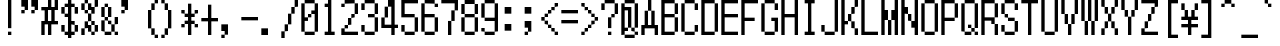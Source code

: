 SplineFontDB: 3.2
FontName: MobileTrainer
FullName: Mobile Trainer
FamilyName: Mobile Trainer
Weight: Regular
Copyright: Copyright (c) 2001 Nintendo.
UComments: "2024-7-26: Created with FontForge (http://fontforge.org)"
Version: 1.02
ItalicAngle: 0
UnderlinePosition: -150
UnderlineWidth: 100
Ascent: 1000
Descent: 200
InvalidEm: 0
LayerCount: 2
Layer: 0 0 "Back" 1
Layer: 1 0 "Fore" 0
XUID: [1021 693 2075872912 8070766]
OS2Version: 0
OS2_WeightWidthSlopeOnly: 0
OS2_UseTypoMetrics: 1
CreationTime: 1722034745
ModificationTime: 1722055599
OS2TypoAscent: 0
OS2TypoAOffset: 1
OS2TypoDescent: 0
OS2TypoDOffset: 1
OS2TypoLinegap: 0
OS2WinAscent: 0
OS2WinAOffset: 1
OS2WinDescent: 0
OS2WinDOffset: 1
HheadAscent: 0
HheadAOffset: 1
HheadDescent: 0
HheadDOffset: 1
OS2Vendor: 'PfEd'
DEI: 91125
Encoding: UnicodeBmp
Compacted: 1
UnicodeInterp: none
NameList: AGL For New Fonts
DisplaySize: -48
AntiAlias: 1
FitToEm: 0
BeginChars: 65536 619

StartChar: space
Encoding: 32 32 0
Width: 600
Flags: HW
LayerCount: 2
Fore
Validated: 1
EndChar

StartChar: exclam
Encoding: 33 33 1
Width: 600
Flags: HW
LayerCount: 2
Fore
SplineSet
300 0 m 1
 300 100 l 1
 400 100 l 1
 400 0 l 1
 300 0 l 1
300 200 m 1
 300 1000 l 1
 400 1000 l 1
 400 200 l 1
 300 200 l 1
EndSplineSet
Validated: 1
EndChar

StartChar: quotedbl
Encoding: 34 34 2
Width: 600
Flags: HW
LayerCount: 2
Fore
SplineSet
400 800 m 1
 400 1000 l 1
 600 1000 l 1
 600 700 l 1
 500 700 l 1
 500 600 l 1
 400 600 l 1
 400 700 l 1
 500 700 l 1
 500 800 l 1
 400 800 l 1
100 800 m 1
 100 1000 l 1
 300 1000 l 1
 300 700 l 1
 200 700 l 1
 200 600 l 1
 100 600 l 1
 100 700 l 1
 200 700 l 1
 200 800 l 1
 100 800 l 1
EndSplineSet
Validated: 5
EndChar

StartChar: numbersign
Encoding: 35 35 3
Width: 600
Flags: HW
LayerCount: 2
Fore
SplineSet
300 800 m 1
 300 1000 l 1
 400 1000 l 1
 400 800 l 1
 500 800 l 1
 500 1000 l 1
 600 1000 l 1
 600 700 l 1
 500 700 l 1
 500 400 l 1
 600 400 l 1
 600 300 l 1
 400 300 l 1
 400 0 l 1
 300 0 l 1
 300 300 l 1
 200 300 l 1
 200 0 l 1
 100 0 l 1
 100 400 l 1
 200 400 l 1
 200 700 l 1
 100 700 l 1
 100 800 l 1
 300 800 l 1
400 400 m 1
 400 700 l 1
 300 700 l 1
 300 400 l 1
 400 400 l 1
EndSplineSet
Validated: 1
EndChar

StartChar: dollar
Encoding: 36 36 4
Width: 600
Flags: HW
LayerCount: 2
Fore
SplineSet
300 900 m 1
 300 1000 l 1
 400 1000 l 1
 400 900 l 1
 500 900 l 1
 500 800 l 1
 600 800 l 1
 600 600 l 1
 500 600 l 1
 500 800 l 1
 400 800 l 1
 400 400 l 1
 500 400 l 1
 500 300 l 1
 600 300 l 1
 600 100 l 1
 500 100 l 1
 500 0 l 1
 400 0 l 1
 400 -100 l 1
 300 -100 l 1
 300 0 l 1
 200 0 l 1
 200 100 l 1
 100 100 l 1
 100 300 l 1
 200 300 l 1
 200 100 l 1
 300 100 l 1
 300 500 l 1
 200 500 l 1
 200 600 l 1
 100 600 l 1
 100 800 l 1
 200 800 l 1
 200 900 l 1
 300 900 l 1
300 600 m 1
 300 800 l 1
 200 800 l 1
 200 600 l 1
 300 600 l 1
500 100 m 1
 500 300 l 1
 400 300 l 1
 400 100 l 1
 500 100 l 1
EndSplineSet
Validated: 5
EndChar

StartChar: percent
Encoding: 37 37 5
Width: 600
Flags: HW
LayerCount: 2
Fore
SplineSet
200 900 m 1
 200 1000 l 1
 300 1000 l 1
 300 900 l 1
 400 900 l 1
 400 800 l 1
 500 800 l 1
 500 1000 l 1
 600 1000 l 1
 600 800 l 1
 500 800 l 1
 500 600 l 1
 400 600 l 1
 400 400 l 1
 500 400 l 1
 500 300 l 1
 600 300 l 1
 600 100 l 1
 500 100 l 1
 500 0 l 1
 400 0 l 1
 400 100 l 1
 300 100 l 1
 300 200 l 1
 200 200 l 1
 200 0 l 1
 100 0 l 1
 100 200 l 1
 200 200 l 1
 200 400 l 1
 300 400 l 1
 300 600 l 1
 200 600 l 1
 200 700 l 1
 100 700 l 1
 100 900 l 1
 200 900 l 1
300 700 m 1
 300 900 l 1
 200 900 l 1
 200 700 l 1
 300 700 l 1
 300 600 l 1
 400 600 l 1
 400 700 l 1
 300 700 l 1
400 300 m 1
 400 400 l 1
 300 400 l 1
 300 300 l 1
 400 300 l 1
 400 100 l 1
 500 100 l 1
 500 300 l 1
 400 300 l 1
EndSplineSet
Validated: 5
EndChar

StartChar: ampersand
Encoding: 38 38 6
Width: 600
Flags: HW
LayerCount: 2
Fore
SplineSet
200 800 m 1
 200 900 l 1
 300 900 l 1
 300 800 l 1
 400 800 l 1
 400 500 l 1
 300 500 l 1
 300 400 l 1
 400 400 l 1
 400 300 l 1
 500 300 l 1
 500 500 l 1
 600 500 l 1
 600 300 l 1
 500 300 l 1
 500 100 l 1
 600 100 l 1
 600 0 l 1
 500 0 l 1
 500 100 l 1
 400 100 l 1
 400 0 l 1
 200 0 l 1
 200 100 l 1
 100 100 l 1
 100 400 l 1
 200 400 l 1
 200 500 l 1
 100 500 l 1
 100 800 l 1
 200 800 l 1
300 500 m 1
 300 800 l 1
 200 800 l 1
 200 500 l 1
 300 500 l 1
300 300 m 1
 300 400 l 1
 200 400 l 1
 200 100 l 1
 400 100 l 1
 400 300 l 1
 300 300 l 1
EndSplineSet
Validated: 5
EndChar

StartChar: quotesingle
Encoding: 39 39 7
Width: 600
Flags: HW
LayerCount: 2
Fore
SplineSet
100 800 m 1
 100 1000 l 1
 300 1000 l 1
 300 700 l 1
 200 700 l 1
 200 600 l 1
 100 600 l 1
 100 700 l 1
 200 700 l 1
 200 800 l 1
 100 800 l 1
EndSplineSet
Validated: 5
EndChar

StartChar: parenleft
Encoding: 40 40 8
Width: 600
Flags: HW
LayerCount: 2
Fore
SplineSet
500 900 m 1
 500 1000 l 1
 600 1000 l 1
 600 900 l 1
 500 900 l 1
 500 700 l 1
 400 700 l 1
 400 200 l 1
 500 200 l 1
 500 0 l 1
 600 0 l 1
 600 -100 l 1
 500 -100 l 1
 500 0 l 1
 400 0 l 1
 400 200 l 1
 300 200 l 1
 300 700 l 1
 400 700 l 1
 400 900 l 1
 500 900 l 1
EndSplineSet
Validated: 5
EndChar

StartChar: parenright
Encoding: 41 41 9
Width: 600
Flags: HW
LayerCount: 2
Fore
SplineSet
100 900 m 1
 100 1000 l 1
 200 1000 l 1
 200 900 l 1
 300 900 l 1
 300 700 l 1
 400 700 l 1
 400 200 l 1
 300 200 l 1
 300 0 l 1
 200 0 l 1
 200 -100 l 1
 100 -100 l 1
 100 0 l 1
 200 0 l 1
 200 200 l 1
 300 200 l 1
 300 700 l 1
 200 700 l 1
 200 900 l 1
 100 900 l 1
EndSplineSet
Validated: 5
EndChar

StartChar: asterisk
Encoding: 42 42 10
Width: 600
Flags: HW
LayerCount: 2
Fore
SplineSet
300 600 m 1
 300 900 l 1
 400 900 l 1
 400 600 l 1
 500 600 l 1
 500 700 l 1
 600 700 l 1
 600 600 l 1
 500 600 l 1
 500 500 l 1
 400 500 l 1
 400 400 l 1
 500 400 l 1
 500 300 l 1
 600 300 l 1
 600 200 l 1
 500 200 l 1
 500 300 l 1
 400 300 l 1
 400 0 l 1
 300 0 l 1
 300 300 l 1
 200 300 l 1
 200 200 l 1
 100 200 l 1
 100 300 l 1
 200 300 l 1
 200 400 l 1
 300 400 l 1
 300 500 l 1
 200 500 l 1
 200 600 l 1
 100 600 l 1
 100 700 l 1
 200 700 l 1
 200 600 l 1
 300 600 l 1
EndSplineSet
Validated: 5
EndChar

StartChar: plus
Encoding: 43 43 11
Width: 600
Flags: HW
LayerCount: 2
Fore
SplineSet
300 500 m 1
 300 900 l 1
 400 900 l 1
 400 500 l 1
 600 500 l 1
 600 400 l 1
 400 400 l 1
 400 0 l 1
 300 0 l 1
 300 400 l 1
 100 400 l 1
 100 500 l 1
 300 500 l 1
EndSplineSet
Validated: 1
EndChar

StartChar: comma
Encoding: 44 44 12
Width: 600
Flags: HW
LayerCount: 2
Fore
SplineSet
100 100 m 1
 100 300 l 1
 300 300 l 1
 300 0 l 1
 200 0 l 1
 200 -100 l 1
 100 -100 l 1
 100 0 l 1
 200 0 l 1
 200 100 l 1
 100 100 l 1
EndSplineSet
Validated: 5
EndChar

StartChar: hyphen
Encoding: 45 45 13
Width: 600
Flags: HW
LayerCount: 2
Fore
SplineSet
100 400 m 1
 100 500 l 1
 600 500 l 1
 600 400 l 1
 100 400 l 1
EndSplineSet
Validated: 1
EndChar

StartChar: period
Encoding: 46 46 14
Width: 600
Flags: HW
LayerCount: 2
Fore
SplineSet
100 0 m 1
 100 200 l 1
 300 200 l 1
 300 0 l 1
 100 0 l 1
EndSplineSet
Validated: 1
EndChar

StartChar: slash
Encoding: 47 47 15
Width: 600
Flags: HW
LayerCount: 2
Fore
SplineSet
500 800 m 1
 500 1000 l 1
 600 1000 l 1
 600 800 l 1
 500 800 l 1
 500 600 l 1
 400 600 l 1
 400 300 l 1
 300 300 l 1
 300 100 l 1
 200 100 l 1
 200 -100 l 1
 100 -100 l 1
 100 100 l 1
 200 100 l 1
 200 300 l 1
 300 300 l 1
 300 600 l 1
 400 600 l 1
 400 800 l 1
 500 800 l 1
EndSplineSet
Validated: 5
EndChar

StartChar: zero
Encoding: 48 48 16
Width: 600
Flags: HW
LayerCount: 2
Fore
SplineSet
300 500 m 1
 300 600 l 1
 400 600 l 1
 400 500 l 1
 300 500 l 1
200 900 m 1
 200 1000 l 1
 500 1000 l 1
 500 900 l 1
 600 900 l 1
 600 100 l 1
 500 100 l 1
 500 0 l 1
 200 0 l 1
 200 100 l 1
 100 100 l 1
 100 900 l 1
 200 900 l 1
500 700 m 1
 500 900 l 1
 200 900 l 1
 200 500 l 1
 300 500 l 1
 300 400 l 1
 200 400 l 1
 200 100 l 1
 500 100 l 1
 500 600 l 1
 400 600 l 1
 400 700 l 1
 500 700 l 1
EndSplineSet
Validated: 5
EndChar

StartChar: one
Encoding: 49 49 17
Width: 600
Flags: HW
LayerCount: 2
Fore
SplineSet
300 900 m 1
 300 1000 l 1
 400 1000 l 1
 400 100 l 1
 500 100 l 1
 500 0 l 1
 200 0 l 1
 200 100 l 1
 300 100 l 1
 300 800 l 1
 200 800 l 1
 200 900 l 1
 300 900 l 1
EndSplineSet
Validated: 1
EndChar

StartChar: two
Encoding: 50 50 18
Width: 600
Flags: HW
LayerCount: 2
Fore
SplineSet
200 900 m 1
 200 1000 l 1
 500 1000 l 1
 500 900 l 1
 600 900 l 1
 600 600 l 1
 500 600 l 1
 500 500 l 1
 400 500 l 1
 400 300 l 1
 300 300 l 1
 300 200 l 1
 200 200 l 1
 200 100 l 1
 600 100 l 1
 600 0 l 1
 100 0 l 1
 100 200 l 1
 200 200 l 1
 200 300 l 1
 300 300 l 1
 300 500 l 1
 400 500 l 1
 400 600 l 1
 500 600 l 1
 500 900 l 1
 200 900 l 1
 200 800 l 1
 100 800 l 1
 100 900 l 1
 200 900 l 1
EndSplineSet
Validated: 5
EndChar

StartChar: three
Encoding: 51 51 19
Width: 600
Flags: HW
LayerCount: 2
Fore
SplineSet
200 900 m 1
 200 1000 l 1
 500 1000 l 1
 500 900 l 1
 600 900 l 1
 600 600 l 1
 500 600 l 1
 500 500 l 1
 600 500 l 1
 600 100 l 1
 500 100 l 1
 500 0 l 1
 200 0 l 1
 200 100 l 1
 100 100 l 1
 100 300 l 1
 200 300 l 1
 200 100 l 1
 500 100 l 1
 500 500 l 1
 300 500 l 1
 300 600 l 1
 500 600 l 1
 500 900 l 1
 200 900 l 1
 200 700 l 1
 100 700 l 1
 100 900 l 1
 200 900 l 1
EndSplineSet
Validated: 5
EndChar

StartChar: four
Encoding: 52 52 20
Width: 600
Flags: HW
LayerCount: 2
Fore
SplineSet
300 800 m 1
 300 1000 l 1
 500 1000 l 1
 500 300 l 1
 600 300 l 1
 600 200 l 1
 500 200 l 1
 500 0 l 1
 400 0 l 1
 400 200 l 1
 100 200 l 1
 100 500 l 1
 200 500 l 1
 200 800 l 1
 300 800 l 1
400 300 m 1
 400 800 l 1
 300 800 l 1
 300 500 l 1
 200 500 l 1
 200 300 l 1
 400 300 l 1
EndSplineSet
Validated: 5
EndChar

StartChar: five
Encoding: 53 53 21
Width: 600
Flags: HW
LayerCount: 2
Fore
SplineSet
100 500 m 1
 100 1000 l 1
 600 1000 l 1
 600 900 l 1
 200 900 l 1
 200 600 l 1
 500 600 l 1
 500 500 l 1
 600 500 l 1
 600 100 l 1
 500 100 l 1
 500 0 l 1
 200 0 l 1
 200 100 l 1
 100 100 l 1
 100 300 l 1
 200 300 l 1
 200 100 l 1
 500 100 l 1
 500 500 l 1
 100 500 l 1
EndSplineSet
Validated: 5
EndChar

StartChar: six
Encoding: 54 54 22
Width: 600
Flags: HW
LayerCount: 2
Fore
SplineSet
200 900 m 1
 200 1000 l 1
 500 1000 l 1
 500 900 l 1
 600 900 l 1
 600 800 l 1
 500 800 l 1
 500 900 l 1
 200 900 l 1
 200 600 l 1
 500 600 l 1
 500 500 l 1
 600 500 l 1
 600 100 l 1
 500 100 l 1
 500 0 l 1
 200 0 l 1
 200 100 l 1
 100 100 l 1
 100 900 l 1
 200 900 l 1
500 100 m 1
 500 500 l 1
 200 500 l 1
 200 100 l 1
 500 100 l 1
EndSplineSet
Validated: 5
EndChar

StartChar: seven
Encoding: 55 55 23
Width: 600
Flags: HW
LayerCount: 2
Fore
SplineSet
100 900 m 1
 100 1000 l 1
 600 1000 l 1
 600 700 l 1
 500 700 l 1
 500 400 l 1
 400 400 l 1
 400 0 l 1
 300 0 l 1
 300 400 l 1
 400 400 l 1
 400 700 l 1
 500 700 l 1
 500 900 l 1
 100 900 l 1
EndSplineSet
Validated: 5
EndChar

StartChar: eight
Encoding: 56 56 24
Width: 600
Flags: HW
LayerCount: 2
Fore
SplineSet
200 900 m 1
 200 1000 l 1
 500 1000 l 1
 500 900 l 1
 600 900 l 1
 600 600 l 1
 500 600 l 1
 500 500 l 1
 600 500 l 1
 600 100 l 1
 500 100 l 1
 500 0 l 1
 200 0 l 1
 200 100 l 1
 100 100 l 1
 100 500 l 1
 200 500 l 1
 200 600 l 1
 100 600 l 1
 100 900 l 1
 200 900 l 1
500 600 m 1
 500 900 l 1
 200 900 l 1
 200 600 l 1
 500 600 l 1
500 100 m 1
 500 500 l 1
 200 500 l 1
 200 100 l 1
 500 100 l 1
EndSplineSet
Validated: 5
EndChar

StartChar: nine
Encoding: 57 57 25
Width: 600
Flags: HW
LayerCount: 2
Fore
SplineSet
200 900 m 1
 200 1000 l 1
 500 1000 l 1
 500 900 l 1
 600 900 l 1
 600 100 l 1
 500 100 l 1
 500 0 l 1
 200 0 l 1
 200 100 l 1
 100 100 l 1
 100 200 l 1
 200 200 l 1
 200 100 l 1
 500 100 l 1
 500 400 l 1
 200 400 l 1
 200 500 l 1
 100 500 l 1
 100 900 l 1
 200 900 l 1
500 500 m 1
 500 900 l 1
 200 900 l 1
 200 500 l 1
 500 500 l 1
EndSplineSet
Validated: 5
EndChar

StartChar: colon
Encoding: 58 58 26
Width: 600
Flags: HW
LayerCount: 2
Fore
SplineSet
200 100 m 1
 200 300 l 1
 400 300 l 1
 400 100 l 1
 200 100 l 1
200 600 m 1
 200 800 l 1
 400 800 l 1
 400 600 l 1
 200 600 l 1
EndSplineSet
Validated: 1
EndChar

StartChar: semicolon
Encoding: 59 59 27
Width: 600
Flags: HW
LayerCount: 2
Fore
SplineSet
200 200 m 1
 200 400 l 1
 400 400 l 1
 400 100 l 1
 300 100 l 1
 300 0 l 1
 200 0 l 1
 200 100 l 1
 300 100 l 1
 300 200 l 1
 200 200 l 1
200 600 m 1
 200 800 l 1
 400 800 l 1
 400 600 l 1
 200 600 l 1
EndSplineSet
Validated: 5
EndChar

StartChar: less
Encoding: 60 60 28
Width: 600
Flags: HW
LayerCount: 2
Fore
SplineSet
500 800 m 1
 500 900 l 1
 600 900 l 1
 600 800 l 1
 500 800 l 1
 500 700 l 1
 400 700 l 1
 400 600 l 1
 300 600 l 1
 300 500 l 1
 200 500 l 1
 200 400 l 1
 300 400 l 1
 300 300 l 1
 400 300 l 1
 400 200 l 1
 500 200 l 1
 500 100 l 1
 600 100 l 1
 600 0 l 1
 500 0 l 1
 500 100 l 1
 400 100 l 1
 400 200 l 1
 300 200 l 1
 300 300 l 1
 200 300 l 1
 200 400 l 1
 100 400 l 1
 100 500 l 1
 200 500 l 1
 200 600 l 1
 300 600 l 1
 300 700 l 1
 400 700 l 1
 400 800 l 1
 500 800 l 1
EndSplineSet
Validated: 5
EndChar

StartChar: equal
Encoding: 61 61 29
Width: 600
Flags: HW
LayerCount: 2
Fore
SplineSet
100 300 m 1
 100 400 l 1
 600 400 l 1
 600 300 l 1
 100 300 l 1
100 600 m 1
 100 700 l 1
 600 700 l 1
 600 600 l 1
 100 600 l 1
EndSplineSet
Validated: 1
EndChar

StartChar: greater
Encoding: 62 62 30
Width: 600
Flags: HW
LayerCount: 2
Fore
SplineSet
100 800 m 1
 100 900 l 1
 200 900 l 1
 200 800 l 1
 300 800 l 1
 300 700 l 1
 400 700 l 1
 400 600 l 1
 500 600 l 1
 500 500 l 1
 600 500 l 1
 600 400 l 1
 500 400 l 1
 500 300 l 1
 400 300 l 1
 400 200 l 1
 300 200 l 1
 300 100 l 1
 200 100 l 1
 200 0 l 1
 100 0 l 1
 100 100 l 1
 200 100 l 1
 200 200 l 1
 300 200 l 1
 300 300 l 1
 400 300 l 1
 400 400 l 1
 500 400 l 1
 500 500 l 1
 400 500 l 1
 400 600 l 1
 300 600 l 1
 300 700 l 1
 200 700 l 1
 200 800 l 1
 100 800 l 1
EndSplineSet
Validated: 5
EndChar

StartChar: question
Encoding: 63 63 31
Width: 600
Flags: HW
LayerCount: 2
Fore
SplineSet
300 0 m 1
 300 100 l 1
 400 100 l 1
 400 0 l 1
 300 0 l 1
200 900 m 1
 200 1000 l 1
 500 1000 l 1
 500 900 l 1
 600 900 l 1
 600 600 l 1
 500 600 l 1
 500 500 l 1
 400 500 l 1
 400 200 l 1
 300 200 l 1
 300 500 l 1
 400 500 l 1
 400 600 l 1
 500 600 l 1
 500 900 l 1
 200 900 l 1
 200 700 l 1
 100 700 l 1
 100 900 l 1
 200 900 l 1
EndSplineSet
Validated: 5
EndChar

StartChar: at
Encoding: 64 64 32
Width: 600
Flags: HW
LayerCount: 2
Fore
SplineSet
200 900 m 1
 200 1000 l 1
 500 1000 l 1
 500 900 l 1
 600 900 l 1
 600 200 l 1
 500 200 l 1
 500 100 l 1
 600 100 l 1
 600 0 l 1
 500 0 l 1
 500 -100 l 1
 200 -100 l 1
 200 0 l 1
 100 0 l 1
 100 900 l 1
 200 900 l 1
500 200 m 1
 500 900 l 1
 200 900 l 1
 200 800 l 1
 400 800 l 1
 400 200 l 1
 300 200 l 1
 300 700 l 1
 200 700 l 1
 200 200 l 1
 300 200 l 1
 300 100 l 1
 200 100 l 1
 200 0 l 1
 500 0 l 1
 500 100 l 1
 400 100 l 1
 400 200 l 1
 500 200 l 1
EndSplineSet
Validated: 5
EndChar

StartChar: A
Encoding: 65 65 33
Width: 600
Flags: HW
LayerCount: 2
Fore
SplineSet
300 700 m 1
 300 1000 l 1
 400 1000 l 1
 400 700 l 1
 500 700 l 1
 500 300 l 1
 600 300 l 1
 600 0 l 1
 500 0 l 1
 500 200 l 1
 200 200 l 1
 200 0 l 1
 100 0 l 1
 100 300 l 1
 200 300 l 1
 200 700 l 1
 300 700 l 1
400 300 m 1
 400 700 l 1
 300 700 l 1
 300 300 l 1
 400 300 l 1
EndSplineSet
Validated: 5
EndChar

StartChar: B
Encoding: 66 66 34
Width: 600
Flags: HW
LayerCount: 2
Fore
SplineSet
100 0 m 1
 100 1000 l 1
 500 1000 l 1
 500 900 l 1
 600 900 l 1
 600 600 l 1
 500 600 l 1
 500 500 l 1
 600 500 l 1
 600 100 l 1
 500 100 l 1
 500 0 l 1
 100 0 l 1
500 600 m 1
 500 900 l 1
 200 900 l 1
 200 600 l 1
 500 600 l 1
500 100 m 1
 500 500 l 1
 200 500 l 1
 200 100 l 1
 500 100 l 1
EndSplineSet
Validated: 5
EndChar

StartChar: C
Encoding: 67 67 35
Width: 600
Flags: HW
LayerCount: 2
Fore
SplineSet
200 900 m 1
 200 1000 l 1
 500 1000 l 1
 500 900 l 1
 600 900 l 1
 600 700 l 1
 500 700 l 1
 500 900 l 1
 200 900 l 1
 200 100 l 1
 500 100 l 1
 500 300 l 1
 600 300 l 1
 600 100 l 1
 500 100 l 1
 500 0 l 1
 200 0 l 1
 200 100 l 1
 100 100 l 1
 100 900 l 1
 200 900 l 1
EndSplineSet
Validated: 5
EndChar

StartChar: D
Encoding: 68 68 36
Width: 600
Flags: HW
LayerCount: 2
Fore
SplineSet
100 0 m 1
 100 1000 l 1
 500 1000 l 1
 500 900 l 1
 600 900 l 1
 600 100 l 1
 500 100 l 1
 500 0 l 1
 100 0 l 1
500 100 m 1
 500 900 l 1
 200 900 l 1
 200 100 l 1
 500 100 l 1
EndSplineSet
Validated: 5
EndChar

StartChar: E
Encoding: 69 69 37
Width: 600
Flags: HW
LayerCount: 2
Fore
SplineSet
100 0 m 1
 100 1000 l 1
 600 1000 l 1
 600 900 l 1
 200 900 l 1
 200 600 l 1
 600 600 l 1
 600 500 l 1
 200 500 l 1
 200 100 l 1
 600 100 l 1
 600 0 l 1
 100 0 l 1
EndSplineSet
Validated: 1
EndChar

StartChar: F
Encoding: 70 70 38
Width: 600
Flags: HW
LayerCount: 2
Fore
SplineSet
100 0 m 1
 100 1000 l 1
 600 1000 l 1
 600 900 l 1
 200 900 l 1
 200 500 l 1
 500 500 l 1
 500 400 l 1
 200 400 l 1
 200 0 l 1
 100 0 l 1
EndSplineSet
Validated: 1
EndChar

StartChar: G
Encoding: 71 71 39
Width: 600
Flags: HW
LayerCount: 2
Fore
SplineSet
200 900 m 1
 200 1000 l 1
 500 1000 l 1
 500 900 l 1
 600 900 l 1
 600 700 l 1
 500 700 l 1
 500 900 l 1
 200 900 l 1
 200 100 l 1
 500 100 l 1
 500 400 l 1
 400 400 l 1
 400 500 l 1
 600 500 l 1
 600 100 l 1
 500 100 l 1
 500 0 l 1
 200 0 l 1
 200 100 l 1
 100 100 l 1
 100 900 l 1
 200 900 l 1
EndSplineSet
Validated: 5
EndChar

StartChar: H
Encoding: 72 72 40
Width: 600
Flags: HW
LayerCount: 2
Fore
SplineSet
100 0 m 1
 100 1000 l 1
 200 1000 l 1
 200 600 l 1
 500 600 l 1
 500 1000 l 1
 600 1000 l 1
 600 0 l 1
 500 0 l 1
 500 500 l 1
 200 500 l 1
 200 0 l 1
 100 0 l 1
EndSplineSet
Validated: 1
EndChar

StartChar: I
Encoding: 73 73 41
Width: 600
Flags: HW
LayerCount: 2
Fore
SplineSet
200 900 m 1
 200 1000 l 1
 500 1000 l 1
 500 900 l 1
 400 900 l 1
 400 100 l 1
 500 100 l 1
 500 0 l 1
 200 0 l 1
 200 100 l 1
 300 100 l 1
 300 900 l 1
 200 900 l 1
EndSplineSet
Validated: 1
EndChar

StartChar: J
Encoding: 74 74 42
Width: 600
Flags: HW
LayerCount: 2
Fore
SplineSet
500 100 m 1
 500 1000 l 1
 600 1000 l 1
 600 100 l 1
 500 100 l 1
 500 0 l 1
 200 0 l 1
 200 100 l 1
 100 100 l 1
 100 300 l 1
 200 300 l 1
 200 100 l 1
 500 100 l 1
EndSplineSet
Validated: 5
EndChar

StartChar: K
Encoding: 75 75 43
Width: 600
Flags: HW
LayerCount: 2
Fore
SplineSet
100 0 m 1
 100 1000 l 1
 200 1000 l 1
 200 400 l 1
 300 400 l 1
 300 600 l 1
 400 600 l 1
 400 800 l 1
 500 800 l 1
 500 1000 l 1
 600 1000 l 1
 600 800 l 1
 500 800 l 1
 500 600 l 1
 400 600 l 1
 400 400 l 1
 500 400 l 1
 500 200 l 1
 600 200 l 1
 600 0 l 1
 500 0 l 1
 500 200 l 1
 400 200 l 1
 400 400 l 1
 300 400 l 1
 300 300 l 1
 200 300 l 1
 200 0 l 1
 100 0 l 1
EndSplineSet
Validated: 5
EndChar

StartChar: L
Encoding: 76 76 44
Width: 600
Flags: HW
LayerCount: 2
Fore
SplineSet
100 0 m 1
 100 1000 l 1
 200 1000 l 1
 200 100 l 1
 600 100 l 1
 600 0 l 1
 100 0 l 1
EndSplineSet
Validated: 1
EndChar

StartChar: M
Encoding: 77 77 45
Width: 600
Flags: HW
LayerCount: 2
Fore
SplineSet
100 0 m 1
 100 1000 l 1
 200 1000 l 1
 200 700 l 1
 300 700 l 1
 300 400 l 1
 400 400 l 1
 400 700 l 1
 500 700 l 1
 500 1000 l 1
 600 1000 l 1
 600 0 l 1
 500 0 l 1
 500 400 l 1
 400 400 l 1
 400 0 l 1
 300 0 l 1
 300 400 l 1
 200 400 l 1
 200 0 l 1
 100 0 l 1
EndSplineSet
Validated: 5
EndChar

StartChar: N
Encoding: 78 78 46
Width: 600
Flags: HW
LayerCount: 2
Fore
SplineSet
100 0 m 1
 100 1000 l 1
 200 1000 l 1
 200 800 l 1
 300 800 l 1
 300 600 l 1
 400 600 l 1
 400 400 l 1
 500 400 l 1
 500 1000 l 1
 600 1000 l 1
 600 0 l 1
 500 0 l 1
 500 200 l 1
 400 200 l 1
 400 400 l 1
 300 400 l 1
 300 600 l 1
 200 600 l 1
 200 0 l 1
 100 0 l 1
EndSplineSet
Validated: 5
EndChar

StartChar: O
Encoding: 79 79 47
Width: 600
Flags: HW
LayerCount: 2
Fore
SplineSet
200 900 m 1
 200 1000 l 1
 500 1000 l 1
 500 900 l 1
 600 900 l 1
 600 100 l 1
 500 100 l 1
 500 0 l 1
 200 0 l 1
 200 100 l 1
 100 100 l 1
 100 900 l 1
 200 900 l 1
500 100 m 1
 500 900 l 1
 200 900 l 1
 200 100 l 1
 500 100 l 1
EndSplineSet
Validated: 5
EndChar

StartChar: P
Encoding: 80 80 48
Width: 600
Flags: HW
LayerCount: 2
Fore
SplineSet
100 0 m 1
 100 1000 l 1
 500 1000 l 1
 500 900 l 1
 600 900 l 1
 600 500 l 1
 500 500 l 1
 500 400 l 1
 200 400 l 1
 200 0 l 1
 100 0 l 1
500 500 m 1
 500 900 l 1
 200 900 l 1
 200 500 l 1
 500 500 l 1
EndSplineSet
Validated: 5
EndChar

StartChar: Q
Encoding: 81 81 49
Width: 600
Flags: HW
LayerCount: 2
Fore
SplineSet
300 200 m 1
 300 300 l 1
 400 300 l 1
 400 200 l 1
 300 200 l 1
200 900 m 1
 200 1000 l 1
 500 1000 l 1
 500 900 l 1
 600 900 l 1
 600 200 l 1
 500 200 l 1
 500 100 l 1
 600 100 l 1
 600 0 l 1
 500 0 l 1
 500 100 l 1
 400 100 l 1
 400 0 l 1
 200 0 l 1
 200 100 l 1
 100 100 l 1
 100 900 l 1
 200 900 l 1
500 200 m 1
 500 900 l 1
 200 900 l 1
 200 100 l 1
 400 100 l 1
 400 200 l 1
 500 200 l 1
EndSplineSet
Validated: 5
EndChar

StartChar: R
Encoding: 82 82 50
Width: 600
Flags: HW
LayerCount: 2
Fore
SplineSet
100 0 m 1
 100 1000 l 1
 500 1000 l 1
 500 900 l 1
 600 900 l 1
 600 500 l 1
 500 500 l 1
 500 300 l 1
 600 300 l 1
 600 0 l 1
 500 0 l 1
 500 300 l 1
 400 300 l 1
 400 400 l 1
 200 400 l 1
 200 0 l 1
 100 0 l 1
500 500 m 1
 500 900 l 1
 200 900 l 1
 200 500 l 1
 500 500 l 1
EndSplineSet
Validated: 5
EndChar

StartChar: S
Encoding: 83 83 51
Width: 600
Flags: HW
LayerCount: 2
Fore
SplineSet
200 900 m 1
 200 1000 l 1
 500 1000 l 1
 500 900 l 1
 600 900 l 1
 600 700 l 1
 500 700 l 1
 500 900 l 1
 200 900 l 1
 200 600 l 1
 300 600 l 1
 300 500 l 1
 500 500 l 1
 500 400 l 1
 600 400 l 1
 600 100 l 1
 500 100 l 1
 500 0 l 1
 200 0 l 1
 200 100 l 1
 100 100 l 1
 100 300 l 1
 200 300 l 1
 200 100 l 1
 500 100 l 1
 500 400 l 1
 300 400 l 1
 300 500 l 1
 200 500 l 1
 200 600 l 1
 100 600 l 1
 100 900 l 1
 200 900 l 1
EndSplineSet
Validated: 5
EndChar

StartChar: T
Encoding: 84 84 52
Width: 600
Flags: HW
LayerCount: 2
Fore
SplineSet
100 900 m 1
 100 1000 l 1
 600 1000 l 1
 600 900 l 1
 400 900 l 1
 400 0 l 1
 300 0 l 1
 300 900 l 1
 100 900 l 1
EndSplineSet
Validated: 1
EndChar

StartChar: U
Encoding: 85 85 53
Width: 600
Flags: HW
LayerCount: 2
Fore
SplineSet
100 100 m 1
 100 1000 l 1
 200 1000 l 1
 200 100 l 1
 500 100 l 1
 500 1000 l 1
 600 1000 l 1
 600 100 l 1
 500 100 l 1
 500 0 l 1
 200 0 l 1
 200 100 l 1
 100 100 l 1
EndSplineSet
Validated: 5
EndChar

StartChar: V
Encoding: 86 86 54
Width: 600
Flags: HW
LayerCount: 2
Fore
SplineSet
100 600 m 1
 100 1000 l 1
 200 1000 l 1
 200 600 l 1
 300 600 l 1
 300 300 l 1
 400 300 l 1
 400 600 l 1
 500 600 l 1
 500 1000 l 1
 600 1000 l 1
 600 600 l 1
 500 600 l 1
 500 300 l 1
 400 300 l 1
 400 0 l 1
 300 0 l 1
 300 300 l 1
 200 300 l 1
 200 600 l 1
 100 600 l 1
EndSplineSet
Validated: 5
EndChar

StartChar: W
Encoding: 87 87 55
Width: 600
Flags: HW
LayerCount: 2
Fore
SplineSet
100 400 m 1
 100 1000 l 1
 200 1000 l 1
 200 400 l 1
 300 400 l 1
 300 1000 l 1
 400 1000 l 1
 400 400 l 1
 500 400 l 1
 500 1000 l 1
 600 1000 l 1
 600 400 l 1
 500 400 l 1
 500 0 l 1
 400 0 l 1
 400 400 l 1
 300 400 l 1
 300 0 l 1
 200 0 l 1
 200 400 l 1
 100 400 l 1
EndSplineSet
Validated: 5
EndChar

StartChar: X
Encoding: 88 88 56
Width: 600
Flags: HW
LayerCount: 2
Fore
SplineSet
100 800 m 1
 100 1000 l 1
 200 1000 l 1
 200 800 l 1
 300 800 l 1
 300 600 l 1
 400 600 l 1
 400 800 l 1
 500 800 l 1
 500 1000 l 1
 600 1000 l 1
 600 800 l 1
 500 800 l 1
 500 600 l 1
 400 600 l 1
 400 400 l 1
 500 400 l 1
 500 200 l 1
 600 200 l 1
 600 0 l 1
 500 0 l 1
 500 200 l 1
 400 200 l 1
 400 400 l 1
 300 400 l 1
 300 200 l 1
 200 200 l 1
 200 0 l 1
 100 0 l 1
 100 200 l 1
 200 200 l 1
 200 400 l 1
 300 400 l 1
 300 600 l 1
 200 600 l 1
 200 800 l 1
 100 800 l 1
EndSplineSet
Validated: 5
EndChar

StartChar: Y
Encoding: 89 89 57
Width: 600
Flags: HW
LayerCount: 2
Fore
SplineSet
100 700 m 1
 100 1000 l 1
 200 1000 l 1
 200 700 l 1
 300 700 l 1
 300 500 l 1
 400 500 l 1
 400 700 l 1
 500 700 l 1
 500 1000 l 1
 600 1000 l 1
 600 700 l 1
 500 700 l 1
 500 500 l 1
 400 500 l 1
 400 0 l 1
 300 0 l 1
 300 500 l 1
 200 500 l 1
 200 700 l 1
 100 700 l 1
EndSplineSet
Validated: 5
EndChar

StartChar: Z
Encoding: 90 90 58
Width: 600
Flags: HW
LayerCount: 2
Fore
SplineSet
100 900 m 1
 100 1000 l 1
 600 1000 l 1
 600 800 l 1
 500 800 l 1
 500 600 l 1
 400 600 l 1
 400 400 l 1
 300 400 l 1
 300 200 l 1
 200 200 l 1
 200 100 l 1
 600 100 l 1
 600 0 l 1
 100 0 l 1
 100 200 l 1
 200 200 l 1
 200 400 l 1
 300 400 l 1
 300 600 l 1
 400 600 l 1
 400 800 l 1
 500 800 l 1
 500 900 l 1
 100 900 l 1
EndSplineSet
Validated: 5
EndChar

StartChar: bracketleft
Encoding: 91 91 59
Width: 600
Flags: HW
LayerCount: 2
Fore
SplineSet
300 -100 m 1
 300 1000 l 1
 600 1000 l 1
 600 900 l 1
 400 900 l 1
 400 0 l 1
 600 0 l 1
 600 -100 l 1
 300 -100 l 1
EndSplineSet
Validated: 1
EndChar

StartChar: backslash
Encoding: 92 92 60
Width: 600
Flags: HW
LayerCount: 2
Fore
SplineSet
100 700 m 1
 100 900 l 1
 200 900 l 1
 200 700 l 1
 300 700 l 1
 300 500 l 1
 400 500 l 1
 400 700 l 1
 500 700 l 1
 500 900 l 1
 600 900 l 1
 600 700 l 1
 500 700 l 1
 500 500 l 1
 600 500 l 1
 600 400 l 1
 400 400 l 1
 400 300 l 1
 600 300 l 1
 600 200 l 1
 400 200 l 1
 400 0 l 1
 300 0 l 1
 300 200 l 1
 100 200 l 1
 100 300 l 1
 300 300 l 1
 300 400 l 1
 100 400 l 1
 100 500 l 1
 200 500 l 1
 200 700 l 1
 100 700 l 1
EndSplineSet
Validated: 5
EndChar

StartChar: bracketright
Encoding: 93 93 61
Width: 600
Flags: HW
LayerCount: 2
Fore
SplineSet
100 900 m 1
 100 1000 l 1
 400 1000 l 1
 400 -100 l 1
 100 -100 l 1
 100 0 l 1
 300 0 l 1
 300 900 l 1
 100 900 l 1
EndSplineSet
Validated: 1
EndChar

StartChar: asciicircum
Encoding: 94 94 62
Width: 600
Flags: HW
LayerCount: 2
Fore
SplineSet
200 900 m 1
 200 1000 l 1
 400 1000 l 1
 400 900 l 1
 500 900 l 1
 500 800 l 1
 400 800 l 1
 400 900 l 1
 200 900 l 1
 200 800 l 1
 100 800 l 1
 100 900 l 1
 200 900 l 1
EndSplineSet
Validated: 5
EndChar

StartChar: underscore
Encoding: 95 95 63
Width: 600
Flags: HW
LayerCount: 2
Fore
SplineSet
100 -100 m 1
 100 0 l 1
 600 0 l 1
 600 -100 l 1
 100 -100 l 1
EndSplineSet
Validated: 1
EndChar

StartChar: grave
Encoding: 96 96 64
Width: 600
Flags: HW
LayerCount: 2
Fore
SplineSet
200 900 m 1
 200 1000 l 1
 300 1000 l 1
 300 900 l 1
 400 900 l 1
 400 800 l 1
 300 800 l 1
 300 900 l 1
 200 900 l 1
EndSplineSet
Validated: 5
EndChar

StartChar: a
Encoding: 97 97 65
Width: 600
Flags: HW
LayerCount: 2
Fore
SplineSet
200 600 m 1
 200 700 l 1
 500 700 l 1
 500 600 l 1
 600 600 l 1
 600 0 l 1
 200 0 l 1
 200 100 l 1
 100 100 l 1
 100 300 l 1
 200 300 l 1
 200 400 l 1
 500 400 l 1
 500 600 l 1
 200 600 l 1
 200 500 l 1
 100 500 l 1
 100 600 l 1
 200 600 l 1
500 100 m 1
 500 300 l 1
 200 300 l 1
 200 100 l 1
 500 100 l 1
EndSplineSet
Validated: 5
EndChar

StartChar: b
Encoding: 98 98 66
Width: 600
Flags: HW
LayerCount: 2
Fore
SplineSet
100 0 m 1
 100 1000 l 1
 200 1000 l 1
 200 600 l 1
 300 600 l 1
 300 700 l 1
 500 700 l 1
 500 600 l 1
 600 600 l 1
 600 100 l 1
 500 100 l 1
 500 0 l 1
 100 0 l 1
500 100 m 1
 500 600 l 1
 300 600 l 1
 300 500 l 1
 200 500 l 1
 200 100 l 1
 500 100 l 1
EndSplineSet
Validated: 5
EndChar

StartChar: c
Encoding: 99 99 67
Width: 600
Flags: HW
LayerCount: 2
Fore
SplineSet
200 600 m 1
 200 700 l 1
 500 700 l 1
 500 600 l 1
 600 600 l 1
 600 500 l 1
 500 500 l 1
 500 600 l 1
 200 600 l 1
 200 100 l 1
 500 100 l 1
 500 200 l 1
 600 200 l 1
 600 100 l 1
 500 100 l 1
 500 0 l 1
 200 0 l 1
 200 100 l 1
 100 100 l 1
 100 600 l 1
 200 600 l 1
EndSplineSet
Validated: 5
EndChar

StartChar: d
Encoding: 100 100 68
Width: 600
Flags: HW
LayerCount: 2
Fore
SplineSet
500 600 m 1
 500 1000 l 1
 600 1000 l 1
 600 0 l 1
 200 0 l 1
 200 100 l 1
 100 100 l 1
 100 600 l 1
 200 600 l 1
 200 700 l 1
 400 700 l 1
 400 600 l 1
 500 600 l 1
400 500 m 1
 400 600 l 1
 200 600 l 1
 200 100 l 1
 500 100 l 1
 500 500 l 1
 400 500 l 1
EndSplineSet
Validated: 5
EndChar

StartChar: e
Encoding: 101 101 69
Width: 600
Flags: HW
LayerCount: 2
Fore
SplineSet
200 600 m 1
 200 700 l 1
 500 700 l 1
 500 600 l 1
 600 600 l 1
 600 300 l 1
 200 300 l 1
 200 100 l 1
 500 100 l 1
 500 200 l 1
 600 200 l 1
 600 100 l 1
 500 100 l 1
 500 0 l 1
 200 0 l 1
 200 100 l 1
 100 100 l 1
 100 600 l 1
 200 600 l 1
500 400 m 1
 500 600 l 1
 200 600 l 1
 200 400 l 1
 500 400 l 1
EndSplineSet
Validated: 5
EndChar

StartChar: f
Encoding: 102 102 70
Width: 600
Flags: HW
LayerCount: 2
Fore
SplineSet
400 900 m 1
 400 1000 l 1
 600 1000 l 1
 600 900 l 1
 400 900 l 1
 400 700 l 1
 600 700 l 1
 600 600 l 1
 400 600 l 1
 400 0 l 1
 300 0 l 1
 300 600 l 1
 100 600 l 1
 100 700 l 1
 300 700 l 1
 300 900 l 1
 400 900 l 1
EndSplineSet
Validated: 5
EndChar

StartChar: g
Encoding: 103 103 71
Width: 600
Flags: HW
LayerCount: 2
Fore
SplineSet
200 600 m 1
 200 700 l 1
 600 700 l 1
 600 0 l 1
 500 0 l 1
 500 -100 l 1
 200 -100 l 1
 200 0 l 1
 100 0 l 1
 100 100 l 1
 200 100 l 1
 200 0 l 1
 500 0 l 1
 500 200 l 1
 200 200 l 1
 200 300 l 1
 100 300 l 1
 100 600 l 1
 200 600 l 1
500 300 m 1
 500 600 l 1
 200 600 l 1
 200 300 l 1
 500 300 l 1
EndSplineSet
Validated: 5
EndChar

StartChar: h
Encoding: 104 104 72
Width: 600
Flags: HW
LayerCount: 2
Fore
SplineSet
100 0 m 1
 100 1000 l 1
 200 1000 l 1
 200 700 l 1
 500 700 l 1
 500 600 l 1
 600 600 l 1
 600 0 l 1
 500 0 l 1
 500 600 l 1
 200 600 l 1
 200 0 l 1
 100 0 l 1
EndSplineSet
Validated: 5
EndChar

StartChar: i
Encoding: 105 105 73
Width: 600
Flags: HW
LayerCount: 2
Fore
SplineSet
300 0 m 1
 300 700 l 1
 400 700 l 1
 400 0 l 1
 300 0 l 1
300 800 m 1
 300 900 l 1
 400 900 l 1
 400 800 l 1
 300 800 l 1
EndSplineSet
Validated: 1
EndChar

StartChar: j
Encoding: 106 106 74
Width: 600
Flags: HW
LayerCount: 2
Fore
SplineSet
400 0 m 1
 400 700 l 1
 500 700 l 1
 500 0 l 1
 400 0 l 1
 400 -100 l 1
 200 -100 l 1
 200 0 l 1
 100 0 l 1
 100 100 l 1
 200 100 l 1
 200 0 l 1
 400 0 l 1
400 800 m 1
 400 900 l 1
 500 900 l 1
 500 800 l 1
 400 800 l 1
EndSplineSet
Validated: 5
EndChar

StartChar: k
Encoding: 107 107 75
Width: 600
Flags: HW
LayerCount: 2
Fore
SplineSet
100 0 m 1
 100 1000 l 1
 200 1000 l 1
 200 400 l 1
 300 400 l 1
 300 500 l 1
 400 500 l 1
 400 600 l 1
 500 600 l 1
 500 700 l 1
 600 700 l 1
 600 600 l 1
 500 600 l 1
 500 500 l 1
 400 500 l 1
 400 400 l 1
 300 400 l 1
 300 300 l 1
 400 300 l 1
 400 200 l 1
 500 200 l 1
 500 100 l 1
 600 100 l 1
 600 0 l 1
 500 0 l 1
 500 100 l 1
 400 100 l 1
 400 200 l 1
 300 200 l 1
 300 300 l 1
 200 300 l 1
 200 0 l 1
 100 0 l 1
EndSplineSet
Validated: 5
EndChar

StartChar: l
Encoding: 108 108 76
Width: 600
Flags: HW
LayerCount: 2
Fore
SplineSet
200 900 m 1
 200 1000 l 1
 400 1000 l 1
 400 100 l 1
 500 100 l 1
 500 0 l 1
 300 0 l 1
 300 900 l 1
 200 900 l 1
EndSplineSet
Validated: 1
EndChar

StartChar: m
Encoding: 109 109 77
Width: 600
Flags: HW
LayerCount: 2
Fore
SplineSet
100 0 m 1
 100 700 l 1
 500 700 l 1
 500 600 l 1
 600 600 l 1
 600 0 l 1
 500 0 l 1
 500 600 l 1
 400 600 l 1
 400 0 l 1
 300 0 l 1
 300 600 l 1
 200 600 l 1
 200 0 l 1
 100 0 l 1
EndSplineSet
Validated: 5
EndChar

StartChar: n
Encoding: 110 110 78
Width: 600
Flags: HW
LayerCount: 2
Fore
SplineSet
100 0 m 1
 100 700 l 1
 500 700 l 1
 500 600 l 1
 600 600 l 1
 600 0 l 1
 500 0 l 1
 500 600 l 1
 200 600 l 1
 200 0 l 1
 100 0 l 1
EndSplineSet
Validated: 5
EndChar

StartChar: o
Encoding: 111 111 79
Width: 600
Flags: HW
LayerCount: 2
Fore
SplineSet
200 600 m 1
 200 700 l 1
 500 700 l 1
 500 600 l 1
 600 600 l 1
 600 100 l 1
 500 100 l 1
 500 0 l 1
 200 0 l 1
 200 100 l 1
 100 100 l 1
 100 600 l 1
 200 600 l 1
500 100 m 1
 500 600 l 1
 200 600 l 1
 200 100 l 1
 500 100 l 1
EndSplineSet
Validated: 5
EndChar

StartChar: p
Encoding: 112 112 80
Width: 600
Flags: HW
LayerCount: 2
Fore
SplineSet
100 -100 m 1
 100 700 l 1
 200 700 l 1
 200 600 l 1
 300 600 l 1
 300 700 l 1
 500 700 l 1
 500 600 l 1
 600 600 l 1
 600 100 l 1
 500 100 l 1
 500 0 l 1
 300 0 l 1
 300 100 l 1
 200 100 l 1
 200 -100 l 1
 100 -100 l 1
500 100 m 1
 500 600 l 1
 300 600 l 1
 300 500 l 1
 200 500 l 1
 200 200 l 1
 300 200 l 1
 300 100 l 1
 500 100 l 1
EndSplineSet
Validated: 5
EndChar

StartChar: q
Encoding: 113 113 81
Width: 600
Flags: HW
LayerCount: 2
Fore
SplineSet
200 600 m 1
 200 700 l 1
 400 700 l 1
 400 600 l 1
 500 600 l 1
 500 700 l 1
 600 700 l 1
 600 -100 l 1
 500 -100 l 1
 500 100 l 1
 400 100 l 1
 400 0 l 1
 200 0 l 1
 200 100 l 1
 100 100 l 1
 100 600 l 1
 200 600 l 1
400 500 m 1
 400 600 l 1
 200 600 l 1
 200 100 l 1
 400 100 l 1
 400 200 l 1
 500 200 l 1
 500 500 l 1
 400 500 l 1
EndSplineSet
Validated: 5
EndChar

StartChar: r
Encoding: 114 114 82
Width: 600
Flags: HW
LayerCount: 2
Fore
SplineSet
100 0 m 1
 100 700 l 1
 200 700 l 1
 200 600 l 1
 300 600 l 1
 300 700 l 1
 500 700 l 1
 500 600 l 1
 300 600 l 1
 300 500 l 1
 200 500 l 1
 200 0 l 1
 100 0 l 1
EndSplineSet
Validated: 5
EndChar

StartChar: s
Encoding: 115 115 83
Width: 600
Flags: HW
LayerCount: 2
Fore
SplineSet
200 600 m 1
 200 700 l 1
 500 700 l 1
 500 600 l 1
 600 600 l 1
 600 500 l 1
 500 500 l 1
 500 600 l 1
 200 600 l 1
 200 400 l 1
 500 400 l 1
 500 300 l 1
 600 300 l 1
 600 100 l 1
 500 100 l 1
 500 0 l 1
 200 0 l 1
 200 100 l 1
 100 100 l 1
 100 200 l 1
 200 200 l 1
 200 100 l 1
 500 100 l 1
 500 300 l 1
 200 300 l 1
 200 400 l 1
 100 400 l 1
 100 600 l 1
 200 600 l 1
EndSplineSet
Validated: 5
EndChar

StartChar: t
Encoding: 116 116 84
Width: 600
Flags: HW
LayerCount: 2
Fore
SplineSet
200 700 m 1
 200 900 l 1
 300 900 l 1
 300 700 l 1
 500 700 l 1
 500 600 l 1
 300 600 l 1
 300 100 l 1
 500 100 l 1
 500 0 l 1
 300 0 l 1
 300 100 l 1
 200 100 l 1
 200 600 l 1
 100 600 l 1
 100 700 l 1
 200 700 l 1
EndSplineSet
Validated: 5
EndChar

StartChar: u
Encoding: 117 117 85
Width: 600
Flags: HW
LayerCount: 2
Fore
SplineSet
100 100 m 1
 100 700 l 1
 200 700 l 1
 200 100 l 1
 500 100 l 1
 500 700 l 1
 600 700 l 1
 600 0 l 1
 200 0 l 1
 200 100 l 1
 100 100 l 1
EndSplineSet
Validated: 5
EndChar

StartChar: v
Encoding: 118 118 86
Width: 600
Flags: HW
LayerCount: 2
Fore
SplineSet
100 400 m 1
 100 700 l 1
 200 700 l 1
 200 400 l 1
 300 400 l 1
 300 200 l 1
 400 200 l 1
 400 400 l 1
 500 400 l 1
 500 700 l 1
 600 700 l 1
 600 400 l 1
 500 400 l 1
 500 200 l 1
 400 200 l 1
 400 0 l 1
 300 0 l 1
 300 200 l 1
 200 200 l 1
 200 400 l 1
 100 400 l 1
EndSplineSet
Validated: 5
EndChar

StartChar: w
Encoding: 119 119 87
Width: 600
Flags: HW
LayerCount: 2
Fore
SplineSet
100 300 m 1
 100 700 l 1
 200 700 l 1
 200 300 l 1
 300 300 l 1
 300 700 l 1
 400 700 l 1
 400 300 l 1
 500 300 l 1
 500 700 l 1
 600 700 l 1
 600 300 l 1
 500 300 l 1
 500 0 l 1
 400 0 l 1
 400 300 l 1
 300 300 l 1
 300 0 l 1
 200 0 l 1
 200 300 l 1
 100 300 l 1
EndSplineSet
Validated: 5
EndChar

StartChar: x
Encoding: 120 120 88
Width: 600
Flags: HW
LayerCount: 2
Fore
SplineSet
100 500 m 1
 100 700 l 1
 200 700 l 1
 200 500 l 1
 300 500 l 1
 300 400 l 1
 400 400 l 1
 400 500 l 1
 500 500 l 1
 500 700 l 1
 600 700 l 1
 600 500 l 1
 500 500 l 1
 500 400 l 1
 400 400 l 1
 400 300 l 1
 500 300 l 1
 500 200 l 1
 600 200 l 1
 600 0 l 1
 500 0 l 1
 500 200 l 1
 400 200 l 1
 400 300 l 1
 300 300 l 1
 300 200 l 1
 200 200 l 1
 200 0 l 1
 100 0 l 1
 100 200 l 1
 200 200 l 1
 200 300 l 1
 300 300 l 1
 300 400 l 1
 200 400 l 1
 200 500 l 1
 100 500 l 1
EndSplineSet
Validated: 5
EndChar

StartChar: y
Encoding: 121 121 89
Width: 600
Flags: HW
LayerCount: 2
Fore
SplineSet
100 400 m 1
 100 700 l 1
 200 700 l 1
 200 400 l 1
 300 400 l 1
 300 200 l 1
 400 200 l 1
 400 400 l 1
 500 400 l 1
 500 700 l 1
 600 700 l 1
 600 400 l 1
 500 400 l 1
 500 200 l 1
 400 200 l 1
 400 0 l 1
 300 0 l 1
 300 -100 l 1
 100 -100 l 1
 100 0 l 1
 300 0 l 1
 300 200 l 1
 200 200 l 1
 200 400 l 1
 100 400 l 1
EndSplineSet
Validated: 5
EndChar

StartChar: z
Encoding: 122 122 90
Width: 600
Flags: HW
LayerCount: 2
Fore
SplineSet
100 600 m 1
 100 700 l 1
 600 700 l 1
 600 500 l 1
 500 500 l 1
 500 400 l 1
 400 400 l 1
 400 300 l 1
 300 300 l 1
 300 200 l 1
 200 200 l 1
 200 100 l 1
 600 100 l 1
 600 0 l 1
 100 0 l 1
 100 200 l 1
 200 200 l 1
 200 300 l 1
 300 300 l 1
 300 400 l 1
 400 400 l 1
 400 500 l 1
 500 500 l 1
 500 600 l 1
 100 600 l 1
EndSplineSet
Validated: 5
EndChar

StartChar: braceleft
Encoding: 123 123 91
Width: 600
Flags: HW
LayerCount: 2
Fore
SplineSet
400 900 m 1
 400 1000 l 1
 600 1000 l 1
 600 900 l 1
 400 900 l 1
 400 500 l 1
 300 500 l 1
 300 400 l 1
 400 400 l 1
 400 0 l 1
 600 0 l 1
 600 -100 l 1
 400 -100 l 1
 400 0 l 1
 300 0 l 1
 300 400 l 1
 200 400 l 1
 200 500 l 1
 300 500 l 1
 300 900 l 1
 400 900 l 1
EndSplineSet
Validated: 5
EndChar

StartChar: bar
Encoding: 124 124 92
Width: 600
Flags: HW
LayerCount: 2
Fore
SplineSet
300 -100 m 1
 300 1000 l 1
 400 1000 l 1
 400 -100 l 1
 300 -100 l 1
EndSplineSet
Validated: 1
EndChar

StartChar: braceright
Encoding: 125 125 93
Width: 600
Flags: HW
LayerCount: 2
Fore
SplineSet
100 900 m 1
 100 1000 l 1
 300 1000 l 1
 300 900 l 1
 400 900 l 1
 400 500 l 1
 500 500 l 1
 500 400 l 1
 400 400 l 1
 400 0 l 1
 300 0 l 1
 300 -100 l 1
 100 -100 l 1
 100 0 l 1
 300 0 l 1
 300 400 l 1
 400 400 l 1
 400 500 l 1
 300 500 l 1
 300 900 l 1
 100 900 l 1
EndSplineSet
Validated: 5
EndChar

StartChar: asciitilde
Encoding: 126 126 94
Width: 600
Flags: HW
LayerCount: 2
Fore
SplineSet
100 900 m 1
 100 1000 l 1
 600 1000 l 1
 600 900 l 1
 100 900 l 1
EndSplineSet
Validated: 1
EndChar

StartChar: uni00A0
Encoding: 160 160 95
Width: 600
Flags: HW
LayerCount: 2
Fore
Validated: 1
EndChar

StartChar: cent
Encoding: 162 162 96
Width: 1200
Flags: HW
LayerCount: 2
Fore
SplineSet
600 900 m 1
 600 1000 l 1
 700 1000 l 1
 700 900 l 1
 900 900 l 1
 900 800 l 1
 1000 800 l 1
 1000 700 l 1
 900 700 l 1
 900 800 l 1
 700 800 l 1
 700 200 l 1
 900 200 l 1
 900 300 l 1
 1000 300 l 1
 1000 200 l 1
 900 200 l 1
 900 100 l 1
 700 100 l 1
 700 0 l 1
 600 0 l 1
 600 100 l 1
 500 100 l 1
 500 200 l 1
 400 200 l 1
 400 300 l 1
 300 300 l 1
 300 700 l 1
 400 700 l 1
 400 800 l 1
 500 800 l 1
 500 900 l 1
 600 900 l 1
600 200 m 1
 600 800 l 1
 500 800 l 1
 500 700 l 1
 400 700 l 1
 400 300 l 1
 500 300 l 1
 500 200 l 1
 600 200 l 1
EndSplineSet
Validated: 5
EndChar

StartChar: sterling
Encoding: 163 163 97
Width: 1200
Flags: HW
LayerCount: 2
Fore
SplineSet
500 800 m 1
 500 900 l 1
 800 900 l 1
 800 800 l 1
 900 800 l 1
 900 600 l 1
 800 600 l 1
 800 800 l 1
 500 800 l 1
 500 500 l 1
 800 500 l 1
 800 400 l 1
 600 400 l 1
 600 100 l 1
 900 100 l 1
 900 300 l 1
 1000 300 l 1
 1000 100 l 1
 900 100 l 1
 900 0 l 1
 600 0 l 1
 600 100 l 1
 500 100 l 1
 500 0 l 1
 300 0 l 1
 300 100 l 1
 200 100 l 1
 200 200 l 1
 300 200 l 1
 300 300 l 1
 500 300 l 1
 500 400 l 1
 300 400 l 1
 300 500 l 1
 400 500 l 1
 400 800 l 1
 500 800 l 1
500 100 m 1
 500 200 l 1
 300 200 l 1
 300 100 l 1
 500 100 l 1
EndSplineSet
Validated: 5
EndChar

StartChar: section
Encoding: 167 167 98
Width: 1200
Flags: HW
LayerCount: 2
Fore
SplineSet
500 900 m 1
 500 1000 l 1
 700 1000 l 1
 700 900 l 1
 800 900 l 1
 800 800 l 1
 700 800 l 1
 700 900 l 1
 500 900 l 1
 500 700 l 1
 600 700 l 1
 600 600 l 1
 700 600 l 1
 700 500 l 1
 800 500 l 1
 800 300 l 1
 700 300 l 1
 700 200 l 1
 800 200 l 1
 800 0 l 1
 700 0 l 1
 700 -100 l 1
 500 -100 l 1
 500 0 l 1
 400 0 l 1
 400 100 l 1
 500 100 l 1
 500 0 l 1
 700 0 l 1
 700 200 l 1
 600 200 l 1
 600 300 l 1
 500 300 l 1
 500 400 l 1
 400 400 l 1
 400 600 l 1
 500 600 l 1
 500 700 l 1
 400 700 l 1
 400 900 l 1
 500 900 l 1
600 500 m 1
 600 600 l 1
 500 600 l 1
 500 400 l 1
 600 400 l 1
 600 300 l 1
 700 300 l 1
 700 500 l 1
 600 500 l 1
EndSplineSet
Validated: 5
EndChar

StartChar: dieresis
Encoding: 168 168 99
Width: 1200
Flags: HW
LayerCount: 2
Fore
SplineSet
700 800 m 1
 700 1000 l 1
 900 1000 l 1
 900 800 l 1
 700 800 l 1
300 800 m 1
 300 1000 l 1
 500 1000 l 1
 500 800 l 1
 300 800 l 1
EndSplineSet
Validated: 1
EndChar

StartChar: logicalnot
Encoding: 172 172 100
Width: 1200
Flags: HW
LayerCount: 2
Fore
SplineSet
200 600 m 1
 200 700 l 1
 1100 700 l 1
 1100 300 l 1
 1000 300 l 1
 1000 600 l 1
 200 600 l 1
EndSplineSet
Validated: 1
EndChar

StartChar: degree
Encoding: 176 176 101
Width: 1200
Flags: HW
LayerCount: 2
Fore
SplineSet
200 900 m 1
 200 1000 l 1
 300 1000 l 1
 300 900 l 1
 400 900 l 1
 400 800 l 1
 300 800 l 1
 300 700 l 1
 200 700 l 1
 200 800 l 1
 100 800 l 1
 100 900 l 1
 200 900 l 1
300 800 m 1
 300 900 l 1
 200 900 l 1
 200 800 l 1
 300 800 l 1
EndSplineSet
Validated: 5
EndChar

StartChar: plusminus
Encoding: 177 177 102
Width: 1200
Flags: HW
LayerCount: 2
Fore
SplineSet
200 0 m 1
 200 100 l 1
 1100 100 l 1
 1100 0 l 1
 200 0 l 1
600 600 m 1
 600 900 l 1
 700 900 l 1
 700 600 l 1
 1100 600 l 1
 1100 500 l 1
 700 500 l 1
 700 200 l 1
 600 200 l 1
 600 500 l 1
 200 500 l 1
 200 600 l 1
 600 600 l 1
EndSplineSet
Validated: 1
EndChar

StartChar: acute
Encoding: 180 180 103
Width: 1200
Flags: HW
LayerCount: 2
Fore
SplineSet
600 900 m 1
 600 1000 l 1
 700 1000 l 1
 700 900 l 1
 600 900 l 1
 600 800 l 1
 500 800 l 1
 500 900 l 1
 600 900 l 1
EndSplineSet
Validated: 5
EndChar

StartChar: paragraph
Encoding: 182 182 104
Width: 1200
Flags: HW
LayerCount: 2
Fore
SplineSet
400 900 m 1
 400 1000 l 1
 900 1000 l 1
 900 900 l 1
 800 900 l 1
 800 -100 l 1
 700 -100 l 1
 700 900 l 1
 600 900 l 1
 600 -100 l 1
 500 -100 l 1
 500 400 l 1
 400 400 l 1
 400 500 l 1
 300 500 l 1
 300 600 l 1
 200 600 l 1
 200 800 l 1
 300 800 l 1
 300 900 l 1
 400 900 l 1
EndSplineSet
Validated: 1
EndChar

StartChar: multiply
Encoding: 215 215 105
Width: 1200
Flags: HW
LayerCount: 2
Fore
SplineSet
200 800 m 1
 200 900 l 1
 300 900 l 1
 300 800 l 1
 400 800 l 1
 400 700 l 1
 500 700 l 1
 500 600 l 1
 600 600 l 1
 600 500 l 1
 700 500 l 1
 700 600 l 1
 800 600 l 1
 800 700 l 1
 900 700 l 1
 900 800 l 1
 1000 800 l 1
 1000 900 l 1
 1100 900 l 1
 1100 800 l 1
 1000 800 l 1
 1000 700 l 1
 900 700 l 1
 900 600 l 1
 800 600 l 1
 800 500 l 1
 700 500 l 1
 700 400 l 1
 800 400 l 1
 800 300 l 1
 900 300 l 1
 900 200 l 1
 1000 200 l 1
 1000 100 l 1
 1100 100 l 1
 1100 0 l 1
 1000 0 l 1
 1000 100 l 1
 900 100 l 1
 900 200 l 1
 800 200 l 1
 800 300 l 1
 700 300 l 1
 700 400 l 1
 600 400 l 1
 600 300 l 1
 500 300 l 1
 500 200 l 1
 400 200 l 1
 400 100 l 1
 300 100 l 1
 300 0 l 1
 200 0 l 1
 200 100 l 1
 300 100 l 1
 300 200 l 1
 400 200 l 1
 400 300 l 1
 500 300 l 1
 500 400 l 1
 600 400 l 1
 600 500 l 1
 500 500 l 1
 500 600 l 1
 400 600 l 1
 400 700 l 1
 300 700 l 1
 300 800 l 1
 200 800 l 1
EndSplineSet
Validated: 5
EndChar

StartChar: divide
Encoding: 247 247 106
Width: 1200
Flags: HW
LayerCount: 2
Fore
SplineSet
600 0 m 1
 600 200 l 1
 700 200 l 1
 700 0 l 1
 600 0 l 1
200 400 m 1
 200 500 l 1
 1100 500 l 1
 1100 400 l 1
 200 400 l 1
600 700 m 1
 600 900 l 1
 700 900 l 1
 700 700 l 1
 600 700 l 1
EndSplineSet
Validated: 1
EndChar

StartChar: Alpha
Encoding: 913 913 107
Width: 1200
Flags: HW
LayerCount: 2
Fore
SplineSet
600 900 m 1
 600 1000 l 1
 700 1000 l 1
 700 900 l 1
 800 900 l 1
 800 700 l 1
 900 700 l 1
 900 500 l 1
 1000 500 l 1
 1000 200 l 1
 1100 200 l 1
 1100 0 l 1
 1000 0 l 1
 1000 200 l 1
 900 200 l 1
 900 400 l 1
 400 400 l 1
 400 200 l 1
 300 200 l 1
 300 0 l 1
 200 0 l 1
 200 200 l 1
 300 200 l 1
 300 500 l 1
 400 500 l 1
 400 700 l 1
 500 700 l 1
 500 900 l 1
 600 900 l 1
700 700 m 1
 700 900 l 1
 600 900 l 1
 600 700 l 1
 500 700 l 1
 500 500 l 1
 800 500 l 1
 800 700 l 1
 700 700 l 1
EndSplineSet
Validated: 5
EndChar

StartChar: Beta
Encoding: 914 914 108
Width: 1200
Flags: HW
LayerCount: 2
Fore
SplineSet
300 0 m 1
 300 1000 l 1
 900 1000 l 1
 900 900 l 1
 1000 900 l 1
 1000 600 l 1
 900 600 l 1
 900 500 l 1
 1000 500 l 1
 1000 100 l 1
 900 100 l 1
 900 0 l 1
 300 0 l 1
900 600 m 1
 900 900 l 1
 400 900 l 1
 400 600 l 1
 900 600 l 1
900 100 m 1
 900 500 l 1
 400 500 l 1
 400 100 l 1
 900 100 l 1
EndSplineSet
Validated: 5
EndChar

StartChar: Gamma
Encoding: 915 915 109
Width: 1200
Flags: HW
LayerCount: 2
Fore
SplineSet
300 0 m 1
 300 1000 l 1
 900 1000 l 1
 900 900 l 1
 400 900 l 1
 400 0 l 1
 300 0 l 1
EndSplineSet
Validated: 1
EndChar

StartChar: uni0394
Encoding: 916 916 110
Width: 1200
Flags: HW
LayerCount: 2
Fore
SplineSet
600 800 m 1
 600 1000 l 1
 700 1000 l 1
 700 800 l 1
 800 800 l 1
 800 600 l 1
 900 600 l 1
 900 400 l 1
 1000 400 l 1
 1000 200 l 1
 1100 200 l 1
 1100 0 l 1
 200 0 l 1
 200 200 l 1
 300 200 l 1
 300 400 l 1
 400 400 l 1
 400 600 l 1
 500 600 l 1
 500 800 l 1
 600 800 l 1
700 600 m 1
 700 800 l 1
 600 800 l 1
 600 600 l 1
 500 600 l 1
 500 400 l 1
 400 400 l 1
 400 200 l 1
 300 200 l 1
 300 100 l 1
 1000 100 l 1
 1000 200 l 1
 900 200 l 1
 900 400 l 1
 800 400 l 1
 800 600 l 1
 700 600 l 1
EndSplineSet
Validated: 5
EndChar

StartChar: Epsilon
Encoding: 917 917 111
Width: 1200
Flags: HW
LayerCount: 2
Fore
SplineSet
300 0 m 1
 300 1000 l 1
 1000 1000 l 1
 1000 900 l 1
 400 900 l 1
 400 600 l 1
 900 600 l 1
 900 500 l 1
 400 500 l 1
 400 100 l 1
 1000 100 l 1
 1000 0 l 1
 300 0 l 1
EndSplineSet
Validated: 1
EndChar

StartChar: Zeta
Encoding: 918 918 112
Width: 1200
Flags: HW
LayerCount: 2
Fore
SplineSet
300 900 m 1
 300 1000 l 1
 1000 1000 l 1
 1000 800 l 1
 900 800 l 1
 900 700 l 1
 800 700 l 1
 800 600 l 1
 700 600 l 1
 700 400 l 1
 600 400 l 1
 600 300 l 1
 500 300 l 1
 500 200 l 1
 400 200 l 1
 400 100 l 1
 1000 100 l 1
 1000 0 l 1
 300 0 l 1
 300 200 l 1
 400 200 l 1
 400 300 l 1
 500 300 l 1
 500 400 l 1
 600 400 l 1
 600 600 l 1
 700 600 l 1
 700 700 l 1
 800 700 l 1
 800 800 l 1
 900 800 l 1
 900 900 l 1
 300 900 l 1
EndSplineSet
Validated: 5
EndChar

StartChar: Eta
Encoding: 919 919 113
Width: 1200
Flags: HW
LayerCount: 2
Fore
SplineSet
300 0 m 1
 300 1000 l 1
 400 1000 l 1
 400 600 l 1
 900 600 l 1
 900 1000 l 1
 1000 1000 l 1
 1000 0 l 1
 900 0 l 1
 900 500 l 1
 400 500 l 1
 400 0 l 1
 300 0 l 1
EndSplineSet
Validated: 1
EndChar

StartChar: Theta
Encoding: 920 920 114
Width: 1200
Flags: HW
LayerCount: 2
Fore
SplineSet
400 500 m 1
 400 600 l 1
 800 600 l 1
 800 500 l 1
 400 500 l 1
400 900 m 1
 400 1000 l 1
 800 1000 l 1
 800 900 l 1
 900 900 l 1
 900 800 l 1
 1000 800 l 1
 1000 200 l 1
 900 200 l 1
 900 100 l 1
 800 100 l 1
 800 0 l 1
 400 0 l 1
 400 100 l 1
 300 100 l 1
 300 200 l 1
 200 200 l 1
 200 800 l 1
 300 800 l 1
 300 900 l 1
 400 900 l 1
800 800 m 1
 800 900 l 1
 400 900 l 1
 400 800 l 1
 300 800 l 1
 300 200 l 1
 400 200 l 1
 400 100 l 1
 800 100 l 1
 800 200 l 1
 900 200 l 1
 900 800 l 1
 800 800 l 1
EndSplineSet
Validated: 5
EndChar

StartChar: Iota
Encoding: 921 921 115
Width: 1200
Flags: HW
LayerCount: 2
Fore
SplineSet
600 0 m 1
 600 1000 l 1
 700 1000 l 1
 700 0 l 1
 600 0 l 1
EndSplineSet
Validated: 1
EndChar

StartChar: Kappa
Encoding: 922 922 116
Width: 1200
Flags: HW
LayerCount: 2
Fore
SplineSet
300 0 m 1
 300 1000 l 1
 400 1000 l 1
 400 600 l 1
 600 600 l 1
 600 700 l 1
 700 700 l 1
 700 800 l 1
 800 800 l 1
 800 900 l 1
 900 900 l 1
 900 1000 l 1
 1000 1000 l 1
 1000 900 l 1
 900 900 l 1
 900 800 l 1
 800 800 l 1
 800 700 l 1
 700 700 l 1
 700 600 l 1
 600 600 l 1
 600 400 l 1
 700 400 l 1
 700 300 l 1
 800 300 l 1
 800 200 l 1
 900 200 l 1
 900 100 l 1
 1000 100 l 1
 1000 0 l 1
 900 0 l 1
 900 100 l 1
 800 100 l 1
 800 200 l 1
 700 200 l 1
 700 300 l 1
 600 300 l 1
 600 400 l 1
 500 400 l 1
 500 500 l 1
 400 500 l 1
 400 0 l 1
 300 0 l 1
EndSplineSet
Validated: 5
EndChar

StartChar: Lambda
Encoding: 923 923 117
Width: 1200
Flags: HW
LayerCount: 2
Fore
SplineSet
600 800 m 1
 600 1000 l 1
 700 1000 l 1
 700 800 l 1
 800 800 l 1
 800 600 l 1
 900 600 l 1
 900 400 l 1
 1000 400 l 1
 1000 200 l 1
 1100 200 l 1
 1100 0 l 1
 1000 0 l 1
 1000 200 l 1
 900 200 l 1
 900 400 l 1
 800 400 l 1
 800 600 l 1
 700 600 l 1
 700 800 l 1
 600 800 l 1
 600 600 l 1
 500 600 l 1
 500 400 l 1
 400 400 l 1
 400 200 l 1
 300 200 l 1
 300 0 l 1
 200 0 l 1
 200 200 l 1
 300 200 l 1
 300 400 l 1
 400 400 l 1
 400 600 l 1
 500 600 l 1
 500 800 l 1
 600 800 l 1
EndSplineSet
Validated: 5
EndChar

StartChar: Mu
Encoding: 924 924 118
Width: 1200
Flags: HW
LayerCount: 2
Fore
SplineSet
200 0 m 1
 200 1000 l 1
 300 1000 l 1
 300 900 l 1
 400 900 l 1
 400 700 l 1
 500 700 l 1
 500 400 l 1
 600 400 l 1
 600 200 l 1
 700 200 l 1
 700 400 l 1
 800 400 l 1
 800 700 l 1
 900 700 l 1
 900 900 l 1
 1000 900 l 1
 1000 1000 l 1
 1100 1000 l 1
 1100 0 l 1
 1000 0 l 1
 1000 700 l 1
 900 700 l 1
 900 400 l 1
 800 400 l 1
 800 200 l 1
 700 200 l 1
 700 0 l 1
 600 0 l 1
 600 200 l 1
 500 200 l 1
 500 400 l 1
 400 400 l 1
 400 700 l 1
 300 700 l 1
 300 0 l 1
 200 0 l 1
EndSplineSet
Validated: 5
EndChar

StartChar: Nu
Encoding: 925 925 119
Width: 1200
Flags: HW
LayerCount: 2
Fore
SplineSet
200 0 m 1
 200 1000 l 1
 300 1000 l 1
 300 900 l 1
 400 900 l 1
 400 800 l 1
 500 800 l 1
 500 600 l 1
 600 600 l 1
 600 500 l 1
 700 500 l 1
 700 400 l 1
 800 400 l 1
 800 200 l 1
 900 200 l 1
 900 1000 l 1
 1000 1000 l 1
 1000 0 l 1
 900 0 l 1
 900 100 l 1
 800 100 l 1
 800 200 l 1
 700 200 l 1
 700 400 l 1
 600 400 l 1
 600 500 l 1
 500 500 l 1
 500 600 l 1
 400 600 l 1
 400 800 l 1
 300 800 l 1
 300 0 l 1
 200 0 l 1
EndSplineSet
Validated: 5
EndChar

StartChar: Xi
Encoding: 926 926 120
Width: 1200
Flags: HW
LayerCount: 2
Fore
SplineSet
300 0 m 1
 300 100 l 1
 1000 100 l 1
 1000 0 l 1
 300 0 l 1
400 500 m 1
 400 600 l 1
 900 600 l 1
 900 500 l 1
 400 500 l 1
300 900 m 1
 300 1000 l 1
 1000 1000 l 1
 1000 900 l 1
 300 900 l 1
EndSplineSet
Validated: 1
EndChar

StartChar: Omicron
Encoding: 927 927 121
Width: 1200
Flags: HW
LayerCount: 2
Fore
SplineSet
400 900 m 1
 400 1000 l 1
 800 1000 l 1
 800 900 l 1
 900 900 l 1
 900 800 l 1
 1000 800 l 1
 1000 200 l 1
 900 200 l 1
 900 100 l 1
 800 100 l 1
 800 0 l 1
 400 0 l 1
 400 100 l 1
 300 100 l 1
 300 200 l 1
 200 200 l 1
 200 800 l 1
 300 800 l 1
 300 900 l 1
 400 900 l 1
800 800 m 1
 800 900 l 1
 400 900 l 1
 400 800 l 1
 300 800 l 1
 300 200 l 1
 400 200 l 1
 400 100 l 1
 800 100 l 1
 800 200 l 1
 900 200 l 1
 900 800 l 1
 800 800 l 1
EndSplineSet
Validated: 5
EndChar

StartChar: Pi
Encoding: 928 928 122
Width: 1200
Flags: HW
LayerCount: 2
Fore
SplineSet
300 0 m 1
 300 1000 l 1
 1000 1000 l 1
 1000 0 l 1
 900 0 l 1
 900 900 l 1
 400 900 l 1
 400 0 l 1
 300 0 l 1
EndSplineSet
Validated: 1
EndChar

StartChar: Rho
Encoding: 929 929 123
Width: 1200
Flags: HW
LayerCount: 2
Fore
SplineSet
300 0 m 1
 300 1000 l 1
 900 1000 l 1
 900 900 l 1
 1000 900 l 1
 1000 500 l 1
 900 500 l 1
 900 400 l 1
 400 400 l 1
 400 0 l 1
 300 0 l 1
900 500 m 1
 900 900 l 1
 400 900 l 1
 400 500 l 1
 900 500 l 1
EndSplineSet
Validated: 5
EndChar

StartChar: Sigma
Encoding: 931 931 124
Width: 1200
Flags: HW
LayerCount: 2
Fore
SplineSet
300 800 m 1
 300 1000 l 1
 1000 1000 l 1
 1000 900 l 1
 400 900 l 1
 400 800 l 1
 500 800 l 1
 500 700 l 1
 600 700 l 1
 600 600 l 1
 700 600 l 1
 700 400 l 1
 600 400 l 1
 600 300 l 1
 500 300 l 1
 500 200 l 1
 400 200 l 1
 400 100 l 1
 1000 100 l 1
 1000 0 l 1
 300 0 l 1
 300 200 l 1
 400 200 l 1
 400 300 l 1
 500 300 l 1
 500 400 l 1
 600 400 l 1
 600 600 l 1
 500 600 l 1
 500 700 l 1
 400 700 l 1
 400 800 l 1
 300 800 l 1
EndSplineSet
Validated: 5
EndChar

StartChar: Tau
Encoding: 932 932 125
Width: 1200
Flags: HW
LayerCount: 2
Fore
SplineSet
300 900 m 1
 300 1000 l 1
 1000 1000 l 1
 1000 900 l 1
 700 900 l 1
 700 0 l 1
 600 0 l 1
 600 900 l 1
 300 900 l 1
EndSplineSet
Validated: 1
EndChar

StartChar: Upsilon
Encoding: 933 933 126
Width: 1200
Flags: HW
LayerCount: 2
Fore
SplineSet
300 900 m 1
 300 1000 l 1
 500 1000 l 1
 500 900 l 1
 600 900 l 1
 600 700 l 1
 700 700 l 1
 700 900 l 1
 800 900 l 1
 800 1000 l 1
 1000 1000 l 1
 1000 900 l 1
 1100 900 l 1
 1100 800 l 1
 1000 800 l 1
 1000 900 l 1
 800 900 l 1
 800 700 l 1
 700 700 l 1
 700 0 l 1
 600 0 l 1
 600 700 l 1
 500 700 l 1
 500 900 l 1
 300 900 l 1
 300 800 l 1
 200 800 l 1
 200 900 l 1
 300 900 l 1
EndSplineSet
Validated: 5
EndChar

StartChar: Phi
Encoding: 934 934 127
Width: 1200
Flags: HW
LayerCount: 2
Fore
SplineSet
600 900 m 1
 600 1000 l 1
 700 1000 l 1
 700 900 l 1
 900 900 l 1
 900 800 l 1
 1000 800 l 1
 1000 700 l 1
 1100 700 l 1
 1100 300 l 1
 1000 300 l 1
 1000 200 l 1
 900 200 l 1
 900 100 l 1
 700 100 l 1
 700 0 l 1
 600 0 l 1
 600 100 l 1
 400 100 l 1
 400 200 l 1
 300 200 l 1
 300 300 l 1
 200 300 l 1
 200 700 l 1
 300 700 l 1
 300 800 l 1
 400 800 l 1
 400 900 l 1
 600 900 l 1
600 200 m 1
 600 800 l 1
 400 800 l 1
 400 700 l 1
 300 700 l 1
 300 300 l 1
 400 300 l 1
 400 200 l 1
 600 200 l 1
900 700 m 1
 900 800 l 1
 700 800 l 1
 700 200 l 1
 900 200 l 1
 900 300 l 1
 1000 300 l 1
 1000 700 l 1
 900 700 l 1
EndSplineSet
Validated: 5
EndChar

StartChar: Chi
Encoding: 935 935 128
Width: 1200
Flags: HW
LayerCount: 2
Fore
SplineSet
300 900 m 1
 300 1000 l 1
 400 1000 l 1
 400 900 l 1
 500 900 l 1
 500 700 l 1
 600 700 l 1
 600 600 l 1
 700 600 l 1
 700 700 l 1
 800 700 l 1
 800 900 l 1
 900 900 l 1
 900 1000 l 1
 1000 1000 l 1
 1000 900 l 1
 900 900 l 1
 900 700 l 1
 800 700 l 1
 800 600 l 1
 700 600 l 1
 700 500 l 1
 800 500 l 1
 800 300 l 1
 900 300 l 1
 900 100 l 1
 1000 100 l 1
 1000 0 l 1
 900 0 l 1
 900 100 l 1
 800 100 l 1
 800 300 l 1
 700 300 l 1
 700 500 l 1
 600 500 l 1
 600 300 l 1
 500 300 l 1
 500 100 l 1
 400 100 l 1
 400 0 l 1
 300 0 l 1
 300 100 l 1
 400 100 l 1
 400 300 l 1
 500 300 l 1
 500 500 l 1
 600 500 l 1
 600 600 l 1
 500 600 l 1
 500 700 l 1
 400 700 l 1
 400 900 l 1
 300 900 l 1
EndSplineSet
Validated: 5
EndChar

StartChar: Psi
Encoding: 936 936 129
Width: 1200
Flags: HW
LayerCount: 2
Fore
SplineSet
300 500 m 1
 300 1000 l 1
 400 1000 l 1
 400 500 l 1
 500 500 l 1
 500 400 l 1
 600 400 l 1
 600 1000 l 1
 700 1000 l 1
 700 400 l 1
 800 400 l 1
 800 500 l 1
 900 500 l 1
 900 1000 l 1
 1000 1000 l 1
 1000 500 l 1
 900 500 l 1
 900 400 l 1
 800 400 l 1
 800 300 l 1
 700 300 l 1
 700 0 l 1
 600 0 l 1
 600 300 l 1
 500 300 l 1
 500 400 l 1
 400 400 l 1
 400 500 l 1
 300 500 l 1
EndSplineSet
Validated: 5
EndChar

StartChar: uni03A9
Encoding: 937 937 130
Width: 1200
Flags: HW
LayerCount: 2
Fore
SplineSet
400 900 m 1
 400 1000 l 1
 800 1000 l 1
 800 900 l 1
 900 900 l 1
 900 800 l 1
 1000 800 l 1
 1000 400 l 1
 900 400 l 1
 900 300 l 1
 800 300 l 1
 800 100 l 1
 1000 100 l 1
 1000 0 l 1
 700 0 l 1
 700 300 l 1
 800 300 l 1
 800 400 l 1
 900 400 l 1
 900 800 l 1
 800 800 l 1
 800 900 l 1
 400 900 l 1
 400 800 l 1
 300 800 l 1
 300 400 l 1
 400 400 l 1
 400 300 l 1
 500 300 l 1
 500 0 l 1
 200 0 l 1
 200 100 l 1
 400 100 l 1
 400 300 l 1
 300 300 l 1
 300 400 l 1
 200 400 l 1
 200 800 l 1
 300 800 l 1
 300 900 l 1
 400 900 l 1
EndSplineSet
Validated: 5
EndChar

StartChar: alpha
Encoding: 945 945 131
Width: 1200
Flags: HW
LayerCount: 2
Fore
SplineSet
400 700 m 1
 400 800 l 1
 700 800 l 1
 700 700 l 1
 800 700 l 1
 800 600 l 1
 900 600 l 1
 900 800 l 1
 1000 800 l 1
 1000 600 l 1
 900 600 l 1
 900 100 l 1
 1000 100 l 1
 1000 0 l 1
 900 0 l 1
 900 100 l 1
 700 100 l 1
 700 0 l 1
 400 0 l 1
 400 100 l 1
 300 100 l 1
 300 200 l 1
 200 200 l 1
 200 600 l 1
 300 600 l 1
 300 700 l 1
 400 700 l 1
700 600 m 1
 700 700 l 1
 400 700 l 1
 400 600 l 1
 300 600 l 1
 300 200 l 1
 400 200 l 1
 400 100 l 1
 700 100 l 1
 700 200 l 1
 800 200 l 1
 800 600 l 1
 700 600 l 1
EndSplineSet
Validated: 5
EndChar

StartChar: beta
Encoding: 946 946 132
Width: 1200
Flags: HW
LayerCount: 2
Fore
SplineSet
400 900 m 1
 400 1000 l 1
 800 1000 l 1
 800 900 l 1
 900 900 l 1
 900 600 l 1
 800 600 l 1
 800 500 l 1
 900 500 l 1
 900 100 l 1
 800 100 l 1
 800 0 l 1
 600 0 l 1
 600 100 l 1
 500 100 l 1
 500 200 l 1
 600 200 l 1
 600 100 l 1
 800 100 l 1
 800 500 l 1
 600 500 l 1
 600 600 l 1
 800 600 l 1
 800 900 l 1
 400 900 l 1
 400 -100 l 1
 300 -100 l 1
 300 900 l 1
 400 900 l 1
EndSplineSet
Validated: 5
EndChar

StartChar: gamma
Encoding: 947 947 133
Width: 1200
Flags: HW
LayerCount: 2
Fore
SplineSet
200 700 m 1
 200 800 l 1
 400 800 l 1
 400 700 l 1
 500 700 l 1
 500 500 l 1
 600 500 l 1
 600 600 l 1
 700 600 l 1
 700 700 l 1
 800 700 l 1
 800 800 l 1
 1000 800 l 1
 1000 700 l 1
 800 700 l 1
 800 600 l 1
 700 600 l 1
 700 500 l 1
 600 500 l 1
 600 -100 l 1
 500 -100 l 1
 500 500 l 1
 400 500 l 1
 400 700 l 1
 200 700 l 1
EndSplineSet
Validated: 5
EndChar

StartChar: delta
Encoding: 948 948 134
Width: 1200
Flags: HW
LayerCount: 2
Fore
SplineSet
500 900 m 1
 500 1000 l 1
 800 1000 l 1
 800 900 l 1
 900 900 l 1
 900 800 l 1
 800 800 l 1
 800 900 l 1
 500 900 l 1
 500 700 l 1
 800 700 l 1
 800 600 l 1
 900 600 l 1
 900 500 l 1
 1000 500 l 1
 1000 200 l 1
 900 200 l 1
 900 100 l 1
 800 100 l 1
 800 0 l 1
 500 0 l 1
 500 100 l 1
 400 100 l 1
 400 200 l 1
 300 200 l 1
 300 500 l 1
 400 500 l 1
 400 600 l 1
 500 600 l 1
 500 700 l 1
 400 700 l 1
 400 900 l 1
 500 900 l 1
800 500 m 1
 800 600 l 1
 500 600 l 1
 500 500 l 1
 400 500 l 1
 400 200 l 1
 500 200 l 1
 500 100 l 1
 800 100 l 1
 800 200 l 1
 900 200 l 1
 900 500 l 1
 800 500 l 1
EndSplineSet
Validated: 5
EndChar

StartChar: epsilon
Encoding: 949 949 135
Width: 1200
Flags: HW
LayerCount: 2
Fore
SplineSet
400 700 m 1
 400 800 l 1
 800 800 l 1
 800 700 l 1
 900 700 l 1
 900 600 l 1
 800 600 l 1
 800 700 l 1
 400 700 l 1
 400 500 l 1
 700 500 l 1
 700 400 l 1
 400 400 l 1
 400 100 l 1
 800 100 l 1
 800 200 l 1
 900 200 l 1
 900 100 l 1
 800 100 l 1
 800 0 l 1
 400 0 l 1
 400 100 l 1
 300 100 l 1
 300 400 l 1
 400 400 l 1
 400 500 l 1
 300 500 l 1
 300 700 l 1
 400 700 l 1
EndSplineSet
Validated: 5
EndChar

StartChar: zeta
Encoding: 950 950 136
Width: 1200
Flags: HW
LayerCount: 2
Fore
SplineSet
500 900 m 1
 500 1000 l 1
 600 1000 l 1
 600 900 l 1
 500 900 l 1
 500 700 l 1
 700 700 l 1
 700 800 l 1
 800 800 l 1
 800 700 l 1
 700 700 l 1
 700 600 l 1
 500 600 l 1
 500 500 l 1
 400 500 l 1
 400 100 l 1
 600 100 l 1
 600 200 l 1
 900 200 l 1
 900 100 l 1
 1000 100 l 1
 1000 0 l 1
 900 0 l 1
 900 -100 l 1
 700 -100 l 1
 700 0 l 1
 900 0 l 1
 900 100 l 1
 600 100 l 1
 600 0 l 1
 400 0 l 1
 400 100 l 1
 300 100 l 1
 300 500 l 1
 400 500 l 1
 400 600 l 1
 500 600 l 1
 500 700 l 1
 400 700 l 1
 400 900 l 1
 500 900 l 1
EndSplineSet
Validated: 5
EndChar

StartChar: eta
Encoding: 951 951 137
Width: 1200
Flags: HW
LayerCount: 2
Fore
SplineSet
300 700 m 1
 300 800 l 1
 400 800 l 1
 400 700 l 1
 500 700 l 1
 500 800 l 1
 900 800 l 1
 900 700 l 1
 1000 700 l 1
 1000 -100 l 1
 900 -100 l 1
 900 700 l 1
 500 700 l 1
 500 0 l 1
 400 0 l 1
 400 700 l 1
 300 700 l 1
EndSplineSet
Validated: 5
EndChar

StartChar: theta
Encoding: 952 952 138
Width: 1200
Flags: HW
LayerCount: 2
Fore
SplineSet
500 900 m 1
 500 1000 l 1
 800 1000 l 1
 800 900 l 1
 900 900 l 1
 900 800 l 1
 1000 800 l 1
 1000 200 l 1
 900 200 l 1
 900 100 l 1
 800 100 l 1
 800 0 l 1
 500 0 l 1
 500 100 l 1
 400 100 l 1
 400 200 l 1
 300 200 l 1
 300 800 l 1
 400 800 l 1
 400 900 l 1
 500 900 l 1
800 800 m 1
 800 900 l 1
 500 900 l 1
 500 800 l 1
 400 800 l 1
 400 600 l 1
 900 600 l 1
 900 800 l 1
 800 800 l 1
900 200 m 1
 900 500 l 1
 400 500 l 1
 400 200 l 1
 500 200 l 1
 500 100 l 1
 800 100 l 1
 800 200 l 1
 900 200 l 1
EndSplineSet
Validated: 5
EndChar

StartChar: iota
Encoding: 953 953 139
Width: 1200
Flags: HW
LayerCount: 2
Fore
SplineSet
500 100 m 1
 500 800 l 1
 600 800 l 1
 600 100 l 1
 800 100 l 1
 800 0 l 1
 600 0 l 1
 600 100 l 1
 500 100 l 1
EndSplineSet
Validated: 5
EndChar

StartChar: kappa
Encoding: 954 954 140
Width: 1200
Flags: HW
LayerCount: 2
Fore
SplineSet
300 0 m 1
 300 800 l 1
 400 800 l 1
 400 500 l 1
 600 500 l 1
 600 600 l 1
 700 600 l 1
 700 700 l 1
 800 700 l 1
 800 800 l 1
 900 800 l 1
 900 700 l 1
 800 700 l 1
 800 600 l 1
 700 600 l 1
 700 500 l 1
 600 500 l 1
 600 300 l 1
 700 300 l 1
 700 200 l 1
 800 200 l 1
 800 100 l 1
 900 100 l 1
 900 0 l 1
 800 0 l 1
 800 100 l 1
 700 100 l 1
 700 200 l 1
 600 200 l 1
 600 300 l 1
 500 300 l 1
 500 400 l 1
 400 400 l 1
 400 0 l 1
 300 0 l 1
EndSplineSet
Validated: 5
EndChar

StartChar: lambda
Encoding: 955 955 141
Width: 1200
Flags: HW
LayerCount: 2
Fore
SplineSet
400 900 m 1
 400 1000 l 1
 600 1000 l 1
 600 900 l 1
 700 900 l 1
 700 600 l 1
 800 600 l 1
 800 300 l 1
 900 300 l 1
 900 100 l 1
 1000 100 l 1
 1000 0 l 1
 800 0 l 1
 800 300 l 1
 700 300 l 1
 700 600 l 1
 600 600 l 1
 600 300 l 1
 500 300 l 1
 500 100 l 1
 400 100 l 1
 400 0 l 1
 300 0 l 1
 300 100 l 1
 400 100 l 1
 400 300 l 1
 500 300 l 1
 500 600 l 1
 600 600 l 1
 600 900 l 1
 400 900 l 1
EndSplineSet
Validated: 5
EndChar

StartChar: uni03BC
Encoding: 956 956 142
Width: 1200
Flags: HW
LayerCount: 2
Fore
SplineSet
300 -100 m 1
 300 800 l 1
 400 800 l 1
 400 200 l 1
 500 200 l 1
 500 100 l 1
 800 100 l 1
 800 800 l 1
 900 800 l 1
 900 100 l 1
 1000 100 l 1
 1000 0 l 1
 900 0 l 1
 900 100 l 1
 800 100 l 1
 800 0 l 1
 500 0 l 1
 500 100 l 1
 400 100 l 1
 400 -100 l 1
 300 -100 l 1
EndSplineSet
Validated: 5
EndChar

StartChar: nu
Encoding: 957 957 143
Width: 1200
Flags: HW
LayerCount: 2
Fore
SplineSet
200 700 m 1
 200 800 l 1
 400 800 l 1
 400 700 l 1
 500 700 l 1
 500 400 l 1
 600 400 l 1
 600 100 l 1
 700 100 l 1
 700 200 l 1
 800 200 l 1
 800 400 l 1
 900 400 l 1
 900 800 l 1
 1000 800 l 1
 1000 400 l 1
 900 400 l 1
 900 200 l 1
 800 200 l 1
 800 100 l 1
 700 100 l 1
 700 0 l 1
 600 0 l 1
 600 100 l 1
 500 100 l 1
 500 400 l 1
 400 400 l 1
 400 700 l 1
 200 700 l 1
EndSplineSet
Validated: 5
EndChar

StartChar: xi
Encoding: 958 958 144
Width: 1200
Flags: HW
LayerCount: 2
Fore
SplineSet
400 900 m 1
 400 1000 l 1
 500 1000 l 1
 500 900 l 1
 400 900 l 1
 400 800 l 1
 600 800 l 1
 600 900 l 1
 700 900 l 1
 700 800 l 1
 600 800 l 1
 600 700 l 1
 400 700 l 1
 400 500 l 1
 500 500 l 1
 500 600 l 1
 700 600 l 1
 700 700 l 1
 800 700 l 1
 800 600 l 1
 700 600 l 1
 700 500 l 1
 500 500 l 1
 500 400 l 1
 400 400 l 1
 400 100 l 1
 600 100 l 1
 600 200 l 1
 900 200 l 1
 900 100 l 1
 1000 100 l 1
 1000 0 l 1
 900 0 l 1
 900 -100 l 1
 600 -100 l 1
 600 0 l 1
 400 0 l 1
 400 100 l 1
 300 100 l 1
 300 400 l 1
 400 400 l 1
 400 500 l 1
 300 500 l 1
 300 700 l 1
 400 700 l 1
 400 800 l 1
 300 800 l 1
 300 900 l 1
 400 900 l 1
900 0 m 1
 900 100 l 1
 600 100 l 1
 600 0 l 1
 900 0 l 1
EndSplineSet
Validated: 5
EndChar

StartChar: omicron
Encoding: 959 959 145
Width: 1200
Flags: HW
LayerCount: 2
Fore
SplineSet
500 700 m 1
 500 800 l 1
 800 800 l 1
 800 700 l 1
 900 700 l 1
 900 600 l 1
 1000 600 l 1
 1000 200 l 1
 900 200 l 1
 900 100 l 1
 800 100 l 1
 800 0 l 1
 500 0 l 1
 500 100 l 1
 400 100 l 1
 400 200 l 1
 300 200 l 1
 300 600 l 1
 400 600 l 1
 400 700 l 1
 500 700 l 1
800 600 m 1
 800 700 l 1
 500 700 l 1
 500 600 l 1
 400 600 l 1
 400 200 l 1
 500 200 l 1
 500 100 l 1
 800 100 l 1
 800 200 l 1
 900 200 l 1
 900 600 l 1
 800 600 l 1
EndSplineSet
Validated: 5
EndChar

StartChar: pi
Encoding: 960 960 146
Width: 1200
Flags: HW
LayerCount: 2
Fore
SplineSet
300 600 m 1
 300 700 l 1
 1000 700 l 1
 1000 600 l 1
 800 600 l 1
 800 100 l 1
 900 100 l 1
 900 0 l 1
 800 0 l 1
 800 100 l 1
 700 100 l 1
 700 600 l 1
 500 600 l 1
 500 0 l 1
 400 0 l 1
 400 600 l 1
 300 600 l 1
 300 500 l 1
 200 500 l 1
 200 600 l 1
 300 600 l 1
EndSplineSet
Validated: 5
EndChar

StartChar: rho
Encoding: 961 961 147
Width: 1200
Flags: HW
LayerCount: 2
Fore
SplineSet
500 700 m 1
 500 800 l 1
 800 800 l 1
 800 700 l 1
 900 700 l 1
 900 600 l 1
 1000 600 l 1
 1000 200 l 1
 900 200 l 1
 900 100 l 1
 800 100 l 1
 800 0 l 1
 500 0 l 1
 500 100 l 1
 400 100 l 1
 400 -100 l 1
 300 -100 l 1
 300 600 l 1
 400 600 l 1
 400 700 l 1
 500 700 l 1
800 600 m 1
 800 700 l 1
 500 700 l 1
 500 600 l 1
 400 600 l 1
 400 200 l 1
 500 200 l 1
 500 100 l 1
 800 100 l 1
 800 200 l 1
 900 200 l 1
 900 600 l 1
 800 600 l 1
EndSplineSet
Validated: 5
EndChar

StartChar: sigma
Encoding: 963 963 148
Width: 1200
Flags: HW
LayerCount: 2
Fore
SplineSet
400 700 m 1
 400 800 l 1
 1000 800 l 1
 1000 700 l 1
 800 700 l 1
 800 600 l 1
 900 600 l 1
 900 200 l 1
 800 200 l 1
 800 100 l 1
 700 100 l 1
 700 0 l 1
 400 0 l 1
 400 100 l 1
 300 100 l 1
 300 200 l 1
 200 200 l 1
 200 600 l 1
 300 600 l 1
 300 700 l 1
 400 700 l 1
700 600 m 1
 700 700 l 1
 400 700 l 1
 400 600 l 1
 300 600 l 1
 300 200 l 1
 400 200 l 1
 400 100 l 1
 700 100 l 1
 700 200 l 1
 800 200 l 1
 800 600 l 1
 700 600 l 1
EndSplineSet
Validated: 5
EndChar

StartChar: tau
Encoding: 964 964 149
Width: 1200
Flags: HW
LayerCount: 2
Fore
SplineSet
400 700 m 1
 400 800 l 1
 1000 800 l 1
 1000 700 l 1
 700 700 l 1
 700 100 l 1
 900 100 l 1
 900 0 l 1
 700 0 l 1
 700 100 l 1
 600 100 l 1
 600 700 l 1
 400 700 l 1
 400 600 l 1
 300 600 l 1
 300 700 l 1
 400 700 l 1
EndSplineSet
Validated: 5
EndChar

StartChar: upsilon
Encoding: 965 965 150
Width: 1200
Flags: HW
LayerCount: 2
Fore
SplineSet
300 700 m 1
 300 800 l 1
 400 800 l 1
 400 700 l 1
 500 700 l 1
 500 100 l 1
 900 100 l 1
 900 800 l 1
 1000 800 l 1
 1000 100 l 1
 900 100 l 1
 900 0 l 1
 500 0 l 1
 500 100 l 1
 400 100 l 1
 400 700 l 1
 300 700 l 1
EndSplineSet
Validated: 5
EndChar

StartChar: phi
Encoding: 966 966 151
Width: 1200
Flags: HW
LayerCount: 2
Fore
SplineSet
400 700 m 1
 400 800 l 1
 500 800 l 1
 500 700 l 1
 400 700 l 1
 400 600 l 1
 300 600 l 1
 300 200 l 1
 400 200 l 1
 400 100 l 1
 600 100 l 1
 600 700 l 1
 700 700 l 1
 700 800 l 1
 900 800 l 1
 900 700 l 1
 1000 700 l 1
 1000 600 l 1
 1100 600 l 1
 1100 200 l 1
 1000 200 l 1
 1000 100 l 1
 900 100 l 1
 900 0 l 1
 700 0 l 1
 700 -100 l 1
 600 -100 l 1
 600 0 l 1
 400 0 l 1
 400 100 l 1
 300 100 l 1
 300 200 l 1
 200 200 l 1
 200 600 l 1
 300 600 l 1
 300 700 l 1
 400 700 l 1
900 600 m 1
 900 700 l 1
 700 700 l 1
 700 100 l 1
 900 100 l 1
 900 200 l 1
 1000 200 l 1
 1000 600 l 1
 900 600 l 1
EndSplineSet
Validated: 5
EndChar

StartChar: chi
Encoding: 967 967 152
Width: 1200
Flags: HW
LayerCount: 2
Fore
SplineSet
300 700 m 1
 300 800 l 1
 500 800 l 1
 500 700 l 1
 600 700 l 1
 600 400 l 1
 700 400 l 1
 700 600 l 1
 800 600 l 1
 800 700 l 1
 900 700 l 1
 900 800 l 1
 1000 800 l 1
 1000 700 l 1
 900 700 l 1
 900 600 l 1
 800 600 l 1
 800 400 l 1
 700 400 l 1
 700 200 l 1
 800 200 l 1
 800 0 l 1
 1000 0 l 1
 1000 -100 l 1
 800 -100 l 1
 800 0 l 1
 700 0 l 1
 700 200 l 1
 600 200 l 1
 600 100 l 1
 500 100 l 1
 500 0 l 1
 400 0 l 1
 400 -100 l 1
 300 -100 l 1
 300 0 l 1
 400 0 l 1
 400 100 l 1
 500 100 l 1
 500 200 l 1
 600 200 l 1
 600 400 l 1
 500 400 l 1
 500 700 l 1
 300 700 l 1
EndSplineSet
Validated: 5
EndChar

StartChar: psi
Encoding: 968 968 153
Width: 1200
Flags: HW
LayerCount: 2
Fore
SplineSet
600 200 m 1
 600 1000 l 1
 700 1000 l 1
 700 200 l 1
 800 200 l 1
 800 300 l 1
 900 300 l 1
 900 800 l 1
 1000 800 l 1
 1000 300 l 1
 900 300 l 1
 900 200 l 1
 800 200 l 1
 800 100 l 1
 700 100 l 1
 700 -100 l 1
 600 -100 l 1
 600 100 l 1
 500 100 l 1
 500 200 l 1
 400 200 l 1
 400 300 l 1
 300 300 l 1
 300 700 l 1
 200 700 l 1
 200 800 l 1
 300 800 l 1
 300 700 l 1
 400 700 l 1
 400 300 l 1
 500 300 l 1
 500 200 l 1
 600 200 l 1
EndSplineSet
Validated: 5
EndChar

StartChar: omega
Encoding: 969 969 154
Width: 1200
Flags: HW
LayerCount: 2
Fore
SplineSet
400 700 m 1
 400 800 l 1
 500 800 l 1
 500 700 l 1
 400 700 l 1
 400 600 l 1
 300 600 l 1
 300 200 l 1
 400 200 l 1
 400 100 l 1
 600 100 l 1
 600 400 l 1
 700 400 l 1
 700 100 l 1
 900 100 l 1
 900 200 l 1
 1000 200 l 1
 1000 600 l 1
 900 600 l 1
 900 700 l 1
 800 700 l 1
 800 800 l 1
 900 800 l 1
 900 700 l 1
 1000 700 l 1
 1000 600 l 1
 1100 600 l 1
 1100 200 l 1
 1000 200 l 1
 1000 100 l 1
 900 100 l 1
 900 0 l 1
 700 0 l 1
 700 100 l 1
 600 100 l 1
 600 0 l 1
 400 0 l 1
 400 100 l 1
 300 100 l 1
 300 200 l 1
 200 200 l 1
 200 600 l 1
 300 600 l 1
 300 700 l 1
 400 700 l 1
EndSplineSet
Validated: 5
EndChar

StartChar: uni0401
Encoding: 1025 1025 155
Width: 1200
Flags: HW
LayerCount: 2
Fore
SplineSet
500 900 m 1
 500 1000 l 1
 600 1000 l 1
 600 900 l 1
 700 900 l 1
 700 1000 l 1
 800 1000 l 1
 800 900 l 1
 1000 900 l 1
 1000 800 l 1
 400 800 l 1
 400 500 l 1
 900 500 l 1
 900 400 l 1
 400 400 l 1
 400 100 l 1
 1000 100 l 1
 1000 0 l 1
 300 0 l 1
 300 900 l 1
 500 900 l 1
EndSplineSet
Validated: 1
EndChar

StartChar: uni0410
Encoding: 1040 1040 156
Width: 1200
Flags: HW
LayerCount: 2
Fore
SplineSet
600 900 m 1
 600 1000 l 1
 700 1000 l 1
 700 900 l 1
 800 900 l 1
 800 700 l 1
 900 700 l 1
 900 500 l 1
 1000 500 l 1
 1000 200 l 1
 1100 200 l 1
 1100 0 l 1
 1000 0 l 1
 1000 200 l 1
 900 200 l 1
 900 300 l 1
 400 300 l 1
 400 200 l 1
 300 200 l 1
 300 0 l 1
 200 0 l 1
 200 200 l 1
 300 200 l 1
 300 500 l 1
 400 500 l 1
 400 700 l 1
 500 700 l 1
 500 900 l 1
 600 900 l 1
700 700 m 1
 700 900 l 1
 600 900 l 1
 600 700 l 1
 500 700 l 1
 500 500 l 1
 400 500 l 1
 400 400 l 1
 900 400 l 1
 900 500 l 1
 800 500 l 1
 800 700 l 1
 700 700 l 1
EndSplineSet
Validated: 5
EndChar

StartChar: uni0411
Encoding: 1041 1041 157
Width: 1200
Flags: HW
LayerCount: 2
Fore
SplineSet
300 0 m 1
 300 1000 l 1
 900 1000 l 1
 900 900 l 1
 400 900 l 1
 400 600 l 1
 900 600 l 1
 900 500 l 1
 1000 500 l 1
 1000 100 l 1
 900 100 l 1
 900 0 l 1
 300 0 l 1
900 100 m 1
 900 500 l 1
 400 500 l 1
 400 100 l 1
 900 100 l 1
EndSplineSet
Validated: 5
EndChar

StartChar: uni0412
Encoding: 1042 1042 158
Width: 1200
Flags: HW
LayerCount: 2
Fore
SplineSet
300 0 m 1
 300 1000 l 1
 900 1000 l 1
 900 900 l 1
 1000 900 l 1
 1000 600 l 1
 900 600 l 1
 900 500 l 1
 1000 500 l 1
 1000 100 l 1
 900 100 l 1
 900 0 l 1
 300 0 l 1
900 600 m 1
 900 900 l 1
 400 900 l 1
 400 600 l 1
 900 600 l 1
900 100 m 1
 900 500 l 1
 400 500 l 1
 400 100 l 1
 900 100 l 1
EndSplineSet
Validated: 5
EndChar

StartChar: uni0413
Encoding: 1043 1043 159
Width: 1200
Flags: HW
LayerCount: 2
Fore
SplineSet
300 0 m 1
 300 1000 l 1
 900 1000 l 1
 900 900 l 1
 400 900 l 1
 400 0 l 1
 300 0 l 1
EndSplineSet
Validated: 1
EndChar

StartChar: uni0414
Encoding: 1044 1044 160
Width: 1200
Flags: HW
LayerCount: 2
Fore
SplineSet
500 500 m 1
 500 1000 l 1
 900 1000 l 1
 900 100 l 1
 1000 100 l 1
 1000 -100 l 1
 900 -100 l 1
 900 0 l 1
 300 0 l 1
 300 -100 l 1
 200 -100 l 1
 200 100 l 1
 300 100 l 1
 300 200 l 1
 400 200 l 1
 400 500 l 1
 500 500 l 1
800 100 m 1
 800 900 l 1
 600 900 l 1
 600 500 l 1
 500 500 l 1
 500 200 l 1
 400 200 l 1
 400 100 l 1
 800 100 l 1
EndSplineSet
Validated: 5
EndChar

StartChar: uni0415
Encoding: 1045 1045 161
Width: 1200
Flags: HW
LayerCount: 2
Fore
SplineSet
300 0 m 1
 300 1000 l 1
 1000 1000 l 1
 1000 900 l 1
 400 900 l 1
 400 600 l 1
 900 600 l 1
 900 500 l 1
 400 500 l 1
 400 100 l 1
 1000 100 l 1
 1000 0 l 1
 300 0 l 1
EndSplineSet
Validated: 1
EndChar

StartChar: uni0416
Encoding: 1046 1046 162
Width: 1200
Flags: HW
LayerCount: 2
Fore
SplineSet
100 900 m 1
 100 1000 l 1
 200 1000 l 1
 200 900 l 1
 300 900 l 1
 300 700 l 1
 400 700 l 1
 400 600 l 1
 500 600 l 1
 500 400 l 1
 600 400 l 1
 600 1000 l 1
 700 1000 l 1
 700 400 l 1
 800 400 l 1
 800 600 l 1
 900 600 l 1
 900 700 l 1
 1000 700 l 1
 1000 900 l 1
 1100 900 l 1
 1100 1000 l 1
 1200 1000 l 1
 1200 900 l 1
 1100 900 l 1
 1100 700 l 1
 1000 700 l 1
 1000 600 l 1
 900 600 l 1
 900 400 l 1
 1000 400 l 1
 1000 300 l 1
 1100 300 l 1
 1100 100 l 1
 1200 100 l 1
 1200 0 l 1
 1100 0 l 1
 1100 100 l 1
 1000 100 l 1
 1000 300 l 1
 900 300 l 1
 900 400 l 1
 800 400 l 1
 800 300 l 1
 700 300 l 1
 700 0 l 1
 600 0 l 1
 600 300 l 1
 500 300 l 1
 500 400 l 1
 400 400 l 1
 400 300 l 1
 300 300 l 1
 300 100 l 1
 200 100 l 1
 200 0 l 1
 100 0 l 1
 100 100 l 1
 200 100 l 1
 200 300 l 1
 300 300 l 1
 300 400 l 1
 400 400 l 1
 400 600 l 1
 300 600 l 1
 300 700 l 1
 200 700 l 1
 200 900 l 1
 100 900 l 1
EndSplineSet
Validated: 5
EndChar

StartChar: uni0417
Encoding: 1047 1047 163
Width: 1200
Flags: HW
LayerCount: 2
Fore
SplineSet
400 900 m 1
 400 1000 l 1
 900 1000 l 1
 900 900 l 1
 1000 900 l 1
 1000 600 l 1
 900 600 l 1
 900 500 l 1
 1000 500 l 1
 1000 100 l 1
 900 100 l 1
 900 0 l 1
 400 0 l 1
 400 100 l 1
 300 100 l 1
 300 200 l 1
 400 200 l 1
 400 100 l 1
 900 100 l 1
 900 500 l 1
 600 500 l 1
 600 600 l 1
 900 600 l 1
 900 900 l 1
 400 900 l 1
 400 800 l 1
 300 800 l 1
 300 900 l 1
 400 900 l 1
EndSplineSet
Validated: 5
EndChar

StartChar: uni0418
Encoding: 1048 1048 164
Width: 1200
Flags: HW
LayerCount: 2
Fore
SplineSet
200 0 m 1
 200 1000 l 1
 300 1000 l 1
 300 200 l 1
 400 200 l 1
 400 400 l 1
 500 400 l 1
 500 500 l 1
 600 500 l 1
 600 600 l 1
 700 600 l 1
 700 800 l 1
 800 800 l 1
 800 900 l 1
 900 900 l 1
 900 1000 l 1
 1000 1000 l 1
 1000 0 l 1
 900 0 l 1
 900 800 l 1
 800 800 l 1
 800 600 l 1
 700 600 l 1
 700 500 l 1
 600 500 l 1
 600 400 l 1
 500 400 l 1
 500 200 l 1
 400 200 l 1
 400 100 l 1
 300 100 l 1
 300 0 l 1
 200 0 l 1
EndSplineSet
Validated: 5
EndChar

StartChar: uni0419
Encoding: 1049 1049 165
Width: 1200
Flags: HW
LayerCount: 2
Fore
SplineSet
200 0 m 1
 200 900 l 1
 300 900 l 1
 300 200 l 1
 400 200 l 1
 400 300 l 1
 500 300 l 1
 500 400 l 1
 600 400 l 1
 600 600 l 1
 700 600 l 1
 700 700 l 1
 800 700 l 1
 800 800 l 1
 900 800 l 1
 900 900 l 1
 1000 900 l 1
 1000 0 l 1
 900 0 l 1
 900 700 l 1
 800 700 l 1
 800 600 l 1
 700 600 l 1
 700 400 l 1
 600 400 l 1
 600 300 l 1
 500 300 l 1
 500 200 l 1
 400 200 l 1
 400 100 l 1
 300 100 l 1
 300 0 l 1
 200 0 l 1
400 900 m 1
 400 1000 l 1
 800 1000 l 1
 800 900 l 1
 400 900 l 1
EndSplineSet
Validated: 5
EndChar

StartChar: uni041A
Encoding: 1050 1050 166
Width: 1200
Flags: HW
LayerCount: 2
Fore
SplineSet
300 0 m 1
 300 1000 l 1
 400 1000 l 1
 400 600 l 1
 600 600 l 1
 600 700 l 1
 700 700 l 1
 700 800 l 1
 800 800 l 1
 800 900 l 1
 900 900 l 1
 900 1000 l 1
 1000 1000 l 1
 1000 900 l 1
 900 900 l 1
 900 800 l 1
 800 800 l 1
 800 700 l 1
 700 700 l 1
 700 600 l 1
 600 600 l 1
 600 400 l 1
 700 400 l 1
 700 300 l 1
 800 300 l 1
 800 200 l 1
 900 200 l 1
 900 100 l 1
 1000 100 l 1
 1000 0 l 1
 900 0 l 1
 900 100 l 1
 800 100 l 1
 800 200 l 1
 700 200 l 1
 700 300 l 1
 600 300 l 1
 600 400 l 1
 500 400 l 1
 500 500 l 1
 400 500 l 1
 400 0 l 1
 300 0 l 1
EndSplineSet
Validated: 5
EndChar

StartChar: uni041B
Encoding: 1051 1051 167
Width: 1200
Flags: HW
LayerCount: 2
Fore
SplineSet
400 100 m 1
 400 1000 l 1
 1000 1000 l 1
 1000 0 l 1
 900 0 l 1
 900 900 l 1
 500 900 l 1
 500 100 l 1
 400 100 l 1
 400 0 l 1
 300 0 l 1
 300 100 l 1
 400 100 l 1
EndSplineSet
Validated: 5
EndChar

StartChar: uni041C
Encoding: 1052 1052 168
Width: 1200
Flags: HW
LayerCount: 2
Fore
SplineSet
200 0 m 1
 200 1000 l 1
 300 1000 l 1
 300 900 l 1
 400 900 l 1
 400 700 l 1
 500 700 l 1
 500 400 l 1
 600 400 l 1
 600 200 l 1
 700 200 l 1
 700 400 l 1
 800 400 l 1
 800 700 l 1
 900 700 l 1
 900 900 l 1
 1000 900 l 1
 1000 1000 l 1
 1100 1000 l 1
 1100 0 l 1
 1000 0 l 1
 1000 700 l 1
 900 700 l 1
 900 400 l 1
 800 400 l 1
 800 200 l 1
 700 200 l 1
 700 0 l 1
 600 0 l 1
 600 200 l 1
 500 200 l 1
 500 400 l 1
 400 400 l 1
 400 700 l 1
 300 700 l 1
 300 0 l 1
 200 0 l 1
EndSplineSet
Validated: 5
EndChar

StartChar: uni041D
Encoding: 1053 1053 169
Width: 1200
Flags: HW
LayerCount: 2
Fore
SplineSet
300 0 m 1
 300 1000 l 1
 400 1000 l 1
 400 600 l 1
 900 600 l 1
 900 1000 l 1
 1000 1000 l 1
 1000 0 l 1
 900 0 l 1
 900 500 l 1
 400 500 l 1
 400 0 l 1
 300 0 l 1
EndSplineSet
Validated: 1
EndChar

StartChar: uni041E
Encoding: 1054 1054 170
Width: 1200
Flags: HW
LayerCount: 2
Fore
SplineSet
400 900 m 1
 400 1000 l 1
 800 1000 l 1
 800 900 l 1
 900 900 l 1
 900 800 l 1
 1000 800 l 1
 1000 200 l 1
 900 200 l 1
 900 100 l 1
 800 100 l 1
 800 0 l 1
 400 0 l 1
 400 100 l 1
 300 100 l 1
 300 200 l 1
 200 200 l 1
 200 800 l 1
 300 800 l 1
 300 900 l 1
 400 900 l 1
800 800 m 1
 800 900 l 1
 400 900 l 1
 400 800 l 1
 300 800 l 1
 300 200 l 1
 400 200 l 1
 400 100 l 1
 800 100 l 1
 800 200 l 1
 900 200 l 1
 900 800 l 1
 800 800 l 1
EndSplineSet
Validated: 5
EndChar

StartChar: uni041F
Encoding: 1055 1055 171
Width: 1200
Flags: HW
LayerCount: 2
Fore
SplineSet
300 0 m 1
 300 1000 l 1
 1000 1000 l 1
 1000 0 l 1
 900 0 l 1
 900 900 l 1
 400 900 l 1
 400 0 l 1
 300 0 l 1
EndSplineSet
Validated: 1
EndChar

StartChar: uni0420
Encoding: 1056 1056 172
Width: 1200
Flags: HW
LayerCount: 2
Fore
SplineSet
300 0 m 1
 300 1000 l 1
 900 1000 l 1
 900 900 l 1
 1000 900 l 1
 1000 500 l 1
 900 500 l 1
 900 400 l 1
 400 400 l 1
 400 0 l 1
 300 0 l 1
900 500 m 1
 900 900 l 1
 400 900 l 1
 400 500 l 1
 900 500 l 1
EndSplineSet
Validated: 5
EndChar

StartChar: uni0421
Encoding: 1057 1057 173
Width: 1200
Flags: HW
LayerCount: 2
Fore
SplineSet
400 900 m 1
 400 1000 l 1
 800 1000 l 1
 800 900 l 1
 900 900 l 1
 900 800 l 1
 1000 800 l 1
 1000 700 l 1
 900 700 l 1
 900 800 l 1
 800 800 l 1
 800 900 l 1
 400 900 l 1
 400 800 l 1
 300 800 l 1
 300 200 l 1
 400 200 l 1
 400 100 l 1
 800 100 l 1
 800 200 l 1
 900 200 l 1
 900 300 l 1
 1000 300 l 1
 1000 200 l 1
 900 200 l 1
 900 100 l 1
 800 100 l 1
 800 0 l 1
 400 0 l 1
 400 100 l 1
 300 100 l 1
 300 200 l 1
 200 200 l 1
 200 800 l 1
 300 800 l 1
 300 900 l 1
 400 900 l 1
EndSplineSet
Validated: 5
EndChar

StartChar: uni0422
Encoding: 1058 1058 174
Width: 1200
Flags: HW
LayerCount: 2
Fore
SplineSet
300 900 m 1
 300 1000 l 1
 1000 1000 l 1
 1000 900 l 1
 700 900 l 1
 700 0 l 1
 600 0 l 1
 600 900 l 1
 300 900 l 1
EndSplineSet
Validated: 1
EndChar

StartChar: uni0423
Encoding: 1059 1059 175
Width: 1200
Flags: HW
LayerCount: 2
Fore
SplineSet
300 800 m 1
 300 1000 l 1
 400 1000 l 1
 400 800 l 1
 500 800 l 1
 500 600 l 1
 600 600 l 1
 600 400 l 1
 700 400 l 1
 700 600 l 1
 800 600 l 1
 800 800 l 1
 900 800 l 1
 900 1000 l 1
 1000 1000 l 1
 1000 800 l 1
 900 800 l 1
 900 600 l 1
 800 600 l 1
 800 400 l 1
 700 400 l 1
 700 200 l 1
 600 200 l 1
 600 100 l 1
 500 100 l 1
 500 0 l 1
 300 0 l 1
 300 100 l 1
 500 100 l 1
 500 200 l 1
 600 200 l 1
 600 400 l 1
 500 400 l 1
 500 600 l 1
 400 600 l 1
 400 800 l 1
 300 800 l 1
EndSplineSet
Validated: 5
EndChar

StartChar: uni0424
Encoding: 1060 1060 176
Width: 1200
Flags: HW
LayerCount: 2
Fore
SplineSet
600 900 m 1
 600 1000 l 1
 700 1000 l 1
 700 900 l 1
 900 900 l 1
 900 800 l 1
 1000 800 l 1
 1000 700 l 1
 1100 700 l 1
 1100 300 l 1
 1000 300 l 1
 1000 200 l 1
 900 200 l 1
 900 100 l 1
 700 100 l 1
 700 0 l 1
 600 0 l 1
 600 100 l 1
 400 100 l 1
 400 200 l 1
 300 200 l 1
 300 300 l 1
 200 300 l 1
 200 700 l 1
 300 700 l 1
 300 800 l 1
 400 800 l 1
 400 900 l 1
 600 900 l 1
600 200 m 1
 600 800 l 1
 400 800 l 1
 400 700 l 1
 300 700 l 1
 300 300 l 1
 400 300 l 1
 400 200 l 1
 600 200 l 1
900 700 m 1
 900 800 l 1
 700 800 l 1
 700 200 l 1
 900 200 l 1
 900 300 l 1
 1000 300 l 1
 1000 700 l 1
 900 700 l 1
EndSplineSet
Validated: 5
EndChar

StartChar: uni0425
Encoding: 1061 1061 177
Width: 1200
Flags: HW
LayerCount: 2
Fore
SplineSet
300 900 m 1
 300 1000 l 1
 400 1000 l 1
 400 900 l 1
 500 900 l 1
 500 700 l 1
 600 700 l 1
 600 600 l 1
 700 600 l 1
 700 700 l 1
 800 700 l 1
 800 900 l 1
 900 900 l 1
 900 1000 l 1
 1000 1000 l 1
 1000 900 l 1
 900 900 l 1
 900 700 l 1
 800 700 l 1
 800 600 l 1
 700 600 l 1
 700 500 l 1
 800 500 l 1
 800 300 l 1
 900 300 l 1
 900 100 l 1
 1000 100 l 1
 1000 0 l 1
 900 0 l 1
 900 100 l 1
 800 100 l 1
 800 300 l 1
 700 300 l 1
 700 500 l 1
 600 500 l 1
 600 300 l 1
 500 300 l 1
 500 100 l 1
 400 100 l 1
 400 0 l 1
 300 0 l 1
 300 100 l 1
 400 100 l 1
 400 300 l 1
 500 300 l 1
 500 500 l 1
 600 500 l 1
 600 600 l 1
 500 600 l 1
 500 700 l 1
 400 700 l 1
 400 900 l 1
 300 900 l 1
EndSplineSet
Validated: 5
EndChar

StartChar: uni0426
Encoding: 1062 1062 178
Width: 1200
Flags: HW
LayerCount: 2
Fore
SplineSet
200 0 m 1
 200 1000 l 1
 300 1000 l 1
 300 100 l 1
 800 100 l 1
 800 1000 l 1
 900 1000 l 1
 900 100 l 1
 1000 100 l 1
 1000 -100 l 1
 900 -100 l 1
 900 0 l 1
 200 0 l 1
EndSplineSet
Validated: 1
EndChar

StartChar: uni0427
Encoding: 1063 1063 179
Width: 1200
Flags: HW
LayerCount: 2
Fore
SplineSet
300 300 m 1
 300 1000 l 1
 400 1000 l 1
 400 300 l 1
 800 300 l 1
 800 400 l 1
 900 400 l 1
 900 1000 l 1
 1000 1000 l 1
 1000 0 l 1
 900 0 l 1
 900 300 l 1
 800 300 l 1
 800 200 l 1
 400 200 l 1
 400 300 l 1
 300 300 l 1
EndSplineSet
Validated: 5
EndChar

StartChar: uni0428
Encoding: 1064 1064 180
Width: 1200
Flags: HW
LayerCount: 2
Fore
SplineSet
200 0 m 1
 200 1000 l 1
 300 1000 l 1
 300 100 l 1
 600 100 l 1
 600 1000 l 1
 700 1000 l 1
 700 100 l 1
 1000 100 l 1
 1000 1000 l 1
 1100 1000 l 1
 1100 0 l 1
 200 0 l 1
EndSplineSet
Validated: 1
EndChar

StartChar: uni0429
Encoding: 1065 1065 181
Width: 1200
Flags: HW
LayerCount: 2
Fore
SplineSet
100 0 m 1
 100 1000 l 1
 200 1000 l 1
 200 100 l 1
 500 100 l 1
 500 1000 l 1
 600 1000 l 1
 600 100 l 1
 900 100 l 1
 900 1000 l 1
 1000 1000 l 1
 1000 100 l 1
 1100 100 l 1
 1100 -100 l 1
 1000 -100 l 1
 1000 0 l 1
 100 0 l 1
EndSplineSet
Validated: 1
EndChar

StartChar: uni042A
Encoding: 1066 1066 182
Width: 1200
Flags: HW
LayerCount: 2
Fore
SplineSet
200 900 m 1
 200 1000 l 1
 500 1000 l 1
 500 600 l 1
 1000 600 l 1
 1000 500 l 1
 1100 500 l 1
 1100 100 l 1
 1000 100 l 1
 1000 0 l 1
 400 0 l 1
 400 900 l 1
 200 900 l 1
1000 100 m 1
 1000 500 l 1
 500 500 l 1
 500 100 l 1
 1000 100 l 1
EndSplineSet
Validated: 5
EndChar

StartChar: uni042B
Encoding: 1067 1067 183
Width: 1200
Flags: HW
LayerCount: 2
Fore
SplineSet
1000 0 m 1
 1000 1000 l 1
 1100 1000 l 1
 1100 0 l 1
 1000 0 l 1
200 0 m 1
 200 1000 l 1
 300 1000 l 1
 300 600 l 1
 800 600 l 1
 800 500 l 1
 900 500 l 1
 900 100 l 1
 800 100 l 1
 800 0 l 1
 200 0 l 1
800 100 m 1
 800 500 l 1
 300 500 l 1
 300 100 l 1
 800 100 l 1
EndSplineSet
Validated: 5
EndChar

StartChar: uni042C
Encoding: 1068 1068 184
Width: 1200
Flags: HW
LayerCount: 2
Fore
SplineSet
300 0 m 1
 300 1000 l 1
 400 1000 l 1
 400 600 l 1
 900 600 l 1
 900 500 l 1
 1000 500 l 1
 1000 100 l 1
 900 100 l 1
 900 0 l 1
 300 0 l 1
900 100 m 1
 900 500 l 1
 400 500 l 1
 400 100 l 1
 900 100 l 1
EndSplineSet
Validated: 5
EndChar

StartChar: uni042D
Encoding: 1069 1069 185
Width: 1200
Flags: HW
LayerCount: 2
Fore
SplineSet
400 900 m 1
 400 1000 l 1
 800 1000 l 1
 800 900 l 1
 900 900 l 1
 900 800 l 1
 1000 800 l 1
 1000 200 l 1
 900 200 l 1
 900 100 l 1
 800 100 l 1
 800 0 l 1
 400 0 l 1
 400 100 l 1
 300 100 l 1
 300 200 l 1
 200 200 l 1
 200 300 l 1
 300 300 l 1
 300 200 l 1
 400 200 l 1
 400 100 l 1
 800 100 l 1
 800 200 l 1
 900 200 l 1
 900 500 l 1
 500 500 l 1
 500 600 l 1
 900 600 l 1
 900 800 l 1
 800 800 l 1
 800 900 l 1
 400 900 l 1
 400 800 l 1
 300 800 l 1
 300 700 l 1
 200 700 l 1
 200 800 l 1
 300 800 l 1
 300 900 l 1
 400 900 l 1
EndSplineSet
Validated: 5
EndChar

StartChar: uni042E
Encoding: 1070 1070 186
Width: 1200
Flags: HW
LayerCount: 2
Fore
SplineSet
100 0 m 1
 100 1000 l 1
 200 1000 l 1
 200 600 l 1
 400 600 l 1
 400 800 l 1
 500 800 l 1
 500 900 l 1
 600 900 l 1
 600 1000 l 1
 900 1000 l 1
 900 900 l 1
 1000 900 l 1
 1000 800 l 1
 1100 800 l 1
 1100 200 l 1
 1000 200 l 1
 1000 100 l 1
 900 100 l 1
 900 0 l 1
 600 0 l 1
 600 100 l 1
 500 100 l 1
 500 200 l 1
 400 200 l 1
 400 500 l 1
 200 500 l 1
 200 0 l 1
 100 0 l 1
900 800 m 1
 900 900 l 1
 600 900 l 1
 600 800 l 1
 500 800 l 1
 500 200 l 1
 600 200 l 1
 600 100 l 1
 900 100 l 1
 900 200 l 1
 1000 200 l 1
 1000 800 l 1
 900 800 l 1
EndSplineSet
Validated: 5
EndChar

StartChar: uni042F
Encoding: 1071 1071 187
Width: 1200
Flags: HW
LayerCount: 2
Fore
SplineSet
400 900 m 1
 400 1000 l 1
 1000 1000 l 1
 1000 0 l 1
 900 0 l 1
 900 500 l 1
 600 500 l 1
 600 400 l 1
 500 400 l 1
 500 200 l 1
 400 200 l 1
 400 0 l 1
 300 0 l 1
 300 200 l 1
 400 200 l 1
 400 400 l 1
 500 400 l 1
 500 500 l 1
 400 500 l 1
 400 600 l 1
 300 600 l 1
 300 900 l 1
 400 900 l 1
900 600 m 1
 900 900 l 1
 400 900 l 1
 400 600 l 1
 900 600 l 1
EndSplineSet
Validated: 5
EndChar

StartChar: uni0430
Encoding: 1072 1072 188
Width: 1200
Flags: HW
LayerCount: 2
Fore
SplineSet
400 700 m 1
 400 800 l 1
 800 800 l 1
 800 700 l 1
 900 700 l 1
 900 100 l 1
 1000 100 l 1
 1000 0 l 1
 900 0 l 1
 900 100 l 1
 700 100 l 1
 700 0 l 1
 400 0 l 1
 400 100 l 1
 300 100 l 1
 300 400 l 1
 400 400 l 1
 400 500 l 1
 700 500 l 1
 700 600 l 1
 800 600 l 1
 800 700 l 1
 400 700 l 1
 400 600 l 1
 300 600 l 1
 300 700 l 1
 400 700 l 1
800 200 m 1
 800 500 l 1
 700 500 l 1
 700 400 l 1
 400 400 l 1
 400 100 l 1
 700 100 l 1
 700 200 l 1
 800 200 l 1
EndSplineSet
Validated: 5
EndChar

StartChar: uni0431
Encoding: 1073 1073 189
Width: 1200
Flags: HW
LayerCount: 2
Fore
SplineSet
800 900 m 1
 800 1000 l 1
 900 1000 l 1
 900 900 l 1
 800 900 l 1
 800 800 l 1
 500 800 l 1
 500 700 l 1
 800 700 l 1
 800 600 l 1
 900 600 l 1
 900 500 l 1
 1000 500 l 1
 1000 200 l 1
 900 200 l 1
 900 100 l 1
 800 100 l 1
 800 0 l 1
 500 0 l 1
 500 100 l 1
 400 100 l 1
 400 200 l 1
 300 200 l 1
 300 700 l 1
 400 700 l 1
 400 800 l 1
 500 800 l 1
 500 900 l 1
 800 900 l 1
500 600 m 1
 500 700 l 1
 400 700 l 1
 400 600 l 1
 500 600 l 1
 500 500 l 1
 400 500 l 1
 400 200 l 1
 500 200 l 1
 500 100 l 1
 800 100 l 1
 800 200 l 1
 900 200 l 1
 900 500 l 1
 800 500 l 1
 800 600 l 1
 500 600 l 1
EndSplineSet
Validated: 5
EndChar

StartChar: uni0432
Encoding: 1074 1074 190
Width: 1200
Flags: HW
LayerCount: 2
Fore
SplineSet
300 0 m 1
 300 800 l 1
 900 800 l 1
 900 700 l 1
 1000 700 l 1
 1000 500 l 1
 900 500 l 1
 900 400 l 1
 1000 400 l 1
 1000 100 l 1
 900 100 l 1
 900 0 l 1
 300 0 l 1
900 500 m 1
 900 700 l 1
 400 700 l 1
 400 500 l 1
 900 500 l 1
900 100 m 1
 900 400 l 1
 400 400 l 1
 400 100 l 1
 900 100 l 1
EndSplineSet
Validated: 5
EndChar

StartChar: uni0433
Encoding: 1075 1075 191
Width: 1200
Flags: HW
LayerCount: 2
Fore
SplineSet
300 0 m 1
 300 800 l 1
 900 800 l 1
 900 700 l 1
 400 700 l 1
 400 0 l 1
 300 0 l 1
EndSplineSet
Validated: 1
EndChar

StartChar: uni0434
Encoding: 1076 1076 192
Width: 1200
Flags: HW
LayerCount: 2
Fore
SplineSet
500 400 m 1
 500 800 l 1
 900 800 l 1
 900 100 l 1
 1000 100 l 1
 1000 -100 l 1
 900 -100 l 1
 900 0 l 1
 300 0 l 1
 300 -100 l 1
 200 -100 l 1
 200 100 l 1
 300 100 l 1
 300 200 l 1
 400 200 l 1
 400 400 l 1
 500 400 l 1
800 100 m 1
 800 700 l 1
 600 700 l 1
 600 400 l 1
 500 400 l 1
 500 200 l 1
 400 200 l 1
 400 100 l 1
 800 100 l 1
EndSplineSet
Validated: 5
EndChar

StartChar: uni0435
Encoding: 1077 1077 193
Width: 1200
Flags: HW
LayerCount: 2
Fore
SplineSet
400 700 m 1
 400 800 l 1
 900 800 l 1
 900 700 l 1
 1000 700 l 1
 1000 400 l 1
 400 400 l 1
 400 100 l 1
 900 100 l 1
 900 200 l 1
 1000 200 l 1
 1000 100 l 1
 900 100 l 1
 900 0 l 1
 400 0 l 1
 400 100 l 1
 300 100 l 1
 300 700 l 1
 400 700 l 1
900 500 m 1
 900 700 l 1
 400 700 l 1
 400 500 l 1
 900 500 l 1
EndSplineSet
Validated: 5
EndChar

StartChar: uni0436
Encoding: 1078 1078 194
Width: 1200
Flags: HW
LayerCount: 2
Fore
SplineSet
200 700 m 1
 200 800 l 1
 300 800 l 1
 300 700 l 1
 400 700 l 1
 400 500 l 1
 500 500 l 1
 500 400 l 1
 600 400 l 1
 600 800 l 1
 700 800 l 1
 700 400 l 1
 800 400 l 1
 800 500 l 1
 900 500 l 1
 900 700 l 1
 1000 700 l 1
 1000 800 l 1
 1100 800 l 1
 1100 700 l 1
 1000 700 l 1
 1000 500 l 1
 900 500 l 1
 900 400 l 1
 800 400 l 1
 800 300 l 1
 900 300 l 1
 900 200 l 1
 1000 200 l 1
 1000 100 l 1
 1100 100 l 1
 1100 0 l 1
 1000 0 l 1
 1000 100 l 1
 900 100 l 1
 900 200 l 1
 800 200 l 1
 800 300 l 1
 700 300 l 1
 700 0 l 1
 600 0 l 1
 600 300 l 1
 500 300 l 1
 500 200 l 1
 400 200 l 1
 400 100 l 1
 300 100 l 1
 300 0 l 1
 200 0 l 1
 200 100 l 1
 300 100 l 1
 300 200 l 1
 400 200 l 1
 400 300 l 1
 500 300 l 1
 500 400 l 1
 400 400 l 1
 400 500 l 1
 300 500 l 1
 300 700 l 1
 200 700 l 1
EndSplineSet
Validated: 5
EndChar

StartChar: uni0437
Encoding: 1079 1079 195
Width: 1200
Flags: HW
LayerCount: 2
Fore
SplineSet
400 700 m 1
 400 800 l 1
 900 800 l 1
 900 700 l 1
 1000 700 l 1
 1000 500 l 1
 900 500 l 1
 900 400 l 1
 1000 400 l 1
 1000 100 l 1
 900 100 l 1
 900 0 l 1
 400 0 l 1
 400 100 l 1
 300 100 l 1
 300 200 l 1
 400 200 l 1
 400 100 l 1
 900 100 l 1
 900 400 l 1
 600 400 l 1
 600 500 l 1
 900 500 l 1
 900 700 l 1
 400 700 l 1
 400 600 l 1
 300 600 l 1
 300 700 l 1
 400 700 l 1
EndSplineSet
Validated: 5
EndChar

StartChar: uni0438
Encoding: 1080 1080 196
Width: 1200
Flags: HW
LayerCount: 2
Fore
SplineSet
300 0 m 1
 300 800 l 1
 400 800 l 1
 400 200 l 1
 500 200 l 1
 500 300 l 1
 600 300 l 1
 600 500 l 1
 700 500 l 1
 700 600 l 1
 800 600 l 1
 800 700 l 1
 900 700 l 1
 900 800 l 1
 1000 800 l 1
 1000 0 l 1
 900 0 l 1
 900 600 l 1
 800 600 l 1
 800 500 l 1
 700 500 l 1
 700 300 l 1
 600 300 l 1
 600 200 l 1
 500 200 l 1
 500 100 l 1
 400 100 l 1
 400 0 l 1
 300 0 l 1
EndSplineSet
Validated: 5
EndChar

StartChar: uni0439
Encoding: 1081 1081 197
Width: 1200
Flags: HW
LayerCount: 2
Fore
SplineSet
300 0 m 1
 300 800 l 1
 400 800 l 1
 400 200 l 1
 500 200 l 1
 500 300 l 1
 600 300 l 1
 600 500 l 1
 700 500 l 1
 700 600 l 1
 800 600 l 1
 800 700 l 1
 900 700 l 1
 900 800 l 1
 1000 800 l 1
 1000 0 l 1
 900 0 l 1
 900 600 l 1
 800 600 l 1
 800 500 l 1
 700 500 l 1
 700 300 l 1
 600 300 l 1
 600 200 l 1
 500 200 l 1
 500 100 l 1
 400 100 l 1
 400 0 l 1
 300 0 l 1
500 800 m 1
 500 900 l 1
 600 900 l 1
 600 800 l 1
 700 800 l 1
 700 900 l 1
 800 900 l 1
 800 800 l 1
 700 800 l 1
 700 700 l 1
 600 700 l 1
 600 800 l 1
 500 800 l 1
EndSplineSet
Validated: 5
EndChar

StartChar: uni043A
Encoding: 1082 1082 198
Width: 1200
Flags: HW
LayerCount: 2
Fore
SplineSet
300 0 m 1
 300 800 l 1
 400 800 l 1
 400 500 l 1
 600 500 l 1
 600 600 l 1
 700 600 l 1
 700 700 l 1
 800 700 l 1
 800 800 l 1
 900 800 l 1
 900 700 l 1
 800 700 l 1
 800 600 l 1
 700 600 l 1
 700 500 l 1
 600 500 l 1
 600 300 l 1
 700 300 l 1
 700 200 l 1
 800 200 l 1
 800 100 l 1
 900 100 l 1
 900 0 l 1
 800 0 l 1
 800 100 l 1
 700 100 l 1
 700 200 l 1
 600 200 l 1
 600 300 l 1
 500 300 l 1
 500 400 l 1
 400 400 l 1
 400 0 l 1
 300 0 l 1
EndSplineSet
Validated: 5
EndChar

StartChar: uni043B
Encoding: 1083 1083 199
Width: 1200
Flags: HW
LayerCount: 2
Fore
SplineSet
400 100 m 1
 400 800 l 1
 1000 800 l 1
 1000 0 l 1
 900 0 l 1
 900 700 l 1
 500 700 l 1
 500 100 l 1
 400 100 l 1
 400 0 l 1
 300 0 l 1
 300 100 l 1
 400 100 l 1
EndSplineSet
Validated: 5
EndChar

StartChar: uni043C
Encoding: 1084 1084 200
Width: 1200
Flags: HW
LayerCount: 2
Fore
SplineSet
200 0 m 1
 200 800 l 1
 300 800 l 1
 300 700 l 1
 400 700 l 1
 400 600 l 1
 500 600 l 1
 500 400 l 1
 600 400 l 1
 600 200 l 1
 700 200 l 1
 700 400 l 1
 800 400 l 1
 800 600 l 1
 900 600 l 1
 900 700 l 1
 1000 700 l 1
 1000 800 l 1
 1100 800 l 1
 1100 0 l 1
 1000 0 l 1
 1000 600 l 1
 900 600 l 1
 900 400 l 1
 800 400 l 1
 800 200 l 1
 700 200 l 1
 700 0 l 1
 600 0 l 1
 600 200 l 1
 500 200 l 1
 500 400 l 1
 400 400 l 1
 400 600 l 1
 300 600 l 1
 300 0 l 1
 200 0 l 1
EndSplineSet
Validated: 5
EndChar

StartChar: uni043D
Encoding: 1085 1085 201
Width: 1200
Flags: HW
LayerCount: 2
Fore
SplineSet
300 0 m 1
 300 800 l 1
 400 800 l 1
 400 500 l 1
 900 500 l 1
 900 800 l 1
 1000 800 l 1
 1000 0 l 1
 900 0 l 1
 900 400 l 1
 400 400 l 1
 400 0 l 1
 300 0 l 1
EndSplineSet
Validated: 1
EndChar

StartChar: uni043E
Encoding: 1086 1086 202
Width: 1200
Flags: HW
LayerCount: 2
Fore
SplineSet
500 700 m 1
 500 800 l 1
 800 800 l 1
 800 700 l 1
 900 700 l 1
 900 600 l 1
 1000 600 l 1
 1000 200 l 1
 900 200 l 1
 900 100 l 1
 800 100 l 1
 800 0 l 1
 500 0 l 1
 500 100 l 1
 400 100 l 1
 400 200 l 1
 300 200 l 1
 300 600 l 1
 400 600 l 1
 400 700 l 1
 500 700 l 1
800 600 m 1
 800 700 l 1
 500 700 l 1
 500 600 l 1
 400 600 l 1
 400 200 l 1
 500 200 l 1
 500 100 l 1
 800 100 l 1
 800 200 l 1
 900 200 l 1
 900 600 l 1
 800 600 l 1
EndSplineSet
Validated: 5
EndChar

StartChar: uni043F
Encoding: 1087 1087 203
Width: 1200
Flags: HW
LayerCount: 2
Fore
SplineSet
300 0 m 1
 300 800 l 1
 1000 800 l 1
 1000 0 l 1
 900 0 l 1
 900 700 l 1
 400 700 l 1
 400 0 l 1
 300 0 l 1
EndSplineSet
Validated: 1
EndChar

StartChar: uni0440
Encoding: 1088 1088 204
Width: 1200
Flags: HW
LayerCount: 2
Fore
SplineSet
300 -100 m 1
 300 800 l 1
 400 800 l 1
 400 700 l 1
 500 700 l 1
 500 800 l 1
 800 800 l 1
 800 700 l 1
 900 700 l 1
 900 600 l 1
 1000 600 l 1
 1000 200 l 1
 900 200 l 1
 900 100 l 1
 800 100 l 1
 800 0 l 1
 500 0 l 1
 500 100 l 1
 400 100 l 1
 400 -100 l 1
 300 -100 l 1
800 600 m 1
 800 700 l 1
 500 700 l 1
 500 600 l 1
 400 600 l 1
 400 200 l 1
 500 200 l 1
 500 100 l 1
 800 100 l 1
 800 200 l 1
 900 200 l 1
 900 600 l 1
 800 600 l 1
EndSplineSet
Validated: 5
EndChar

StartChar: uni0441
Encoding: 1089 1089 205
Width: 1200
Flags: HW
LayerCount: 2
Fore
SplineSet
500 700 m 1
 500 800 l 1
 900 800 l 1
 900 700 l 1
 1000 700 l 1
 1000 600 l 1
 900 600 l 1
 900 700 l 1
 500 700 l 1
 500 600 l 1
 400 600 l 1
 400 200 l 1
 500 200 l 1
 500 100 l 1
 900 100 l 1
 900 200 l 1
 1000 200 l 1
 1000 100 l 1
 900 100 l 1
 900 0 l 1
 500 0 l 1
 500 100 l 1
 400 100 l 1
 400 200 l 1
 300 200 l 1
 300 600 l 1
 400 600 l 1
 400 700 l 1
 500 700 l 1
EndSplineSet
Validated: 5
EndChar

StartChar: uni0442
Encoding: 1090 1090 206
Width: 1200
Flags: HW
LayerCount: 2
Fore
SplineSet
300 700 m 1
 300 800 l 1
 1000 800 l 1
 1000 700 l 1
 700 700 l 1
 700 0 l 1
 600 0 l 1
 600 700 l 1
 300 700 l 1
EndSplineSet
Validated: 1
EndChar

StartChar: uni0443
Encoding: 1091 1091 207
Width: 1200
Flags: HW
LayerCount: 2
Fore
SplineSet
300 600 m 1
 300 800 l 1
 400 800 l 1
 400 600 l 1
 500 600 l 1
 500 400 l 1
 600 400 l 1
 600 200 l 1
 700 200 l 1
 700 400 l 1
 800 400 l 1
 800 600 l 1
 900 600 l 1
 900 800 l 1
 1000 800 l 1
 1000 600 l 1
 900 600 l 1
 900 400 l 1
 800 400 l 1
 800 200 l 1
 700 200 l 1
 700 0 l 1
 600 0 l 1
 600 -100 l 1
 400 -100 l 1
 400 0 l 1
 600 0 l 1
 600 200 l 1
 500 200 l 1
 500 400 l 1
 400 400 l 1
 400 600 l 1
 300 600 l 1
EndSplineSet
Validated: 5
EndChar

StartChar: uni0444
Encoding: 1092 1092 208
Width: 1200
Flags: HW
LayerCount: 2
Fore
SplineSet
600 700 m 1
 600 1000 l 1
 700 1000 l 1
 700 700 l 1
 800 700 l 1
 800 800 l 1
 1000 800 l 1
 1000 700 l 1
 1100 700 l 1
 1100 600 l 1
 1200 600 l 1
 1200 200 l 1
 1100 200 l 1
 1100 100 l 1
 1000 100 l 1
 1000 0 l 1
 800 0 l 1
 800 100 l 1
 700 100 l 1
 700 -100 l 1
 600 -100 l 1
 600 100 l 1
 500 100 l 1
 500 0 l 1
 300 0 l 1
 300 100 l 1
 200 100 l 1
 200 200 l 1
 100 200 l 1
 100 600 l 1
 200 600 l 1
 200 700 l 1
 300 700 l 1
 300 800 l 1
 500 800 l 1
 500 700 l 1
 600 700 l 1
500 600 m 1
 500 700 l 1
 300 700 l 1
 300 600 l 1
 200 600 l 1
 200 200 l 1
 300 200 l 1
 300 100 l 1
 500 100 l 1
 500 200 l 1
 600 200 l 1
 600 600 l 1
 500 600 l 1
1000 600 m 1
 1000 700 l 1
 800 700 l 1
 800 600 l 1
 700 600 l 1
 700 200 l 1
 800 200 l 1
 800 100 l 1
 1000 100 l 1
 1000 200 l 1
 1100 200 l 1
 1100 600 l 1
 1000 600 l 1
EndSplineSet
Validated: 5
EndChar

StartChar: uni0445
Encoding: 1093 1093 209
Width: 1200
Flags: HW
LayerCount: 2
Fore
SplineSet
300 700 m 1
 300 800 l 1
 400 800 l 1
 400 700 l 1
 500 700 l 1
 500 600 l 1
 600 600 l 1
 600 500 l 1
 700 500 l 1
 700 600 l 1
 800 600 l 1
 800 700 l 1
 900 700 l 1
 900 800 l 1
 1000 800 l 1
 1000 700 l 1
 900 700 l 1
 900 600 l 1
 800 600 l 1
 800 500 l 1
 700 500 l 1
 700 400 l 1
 800 400 l 1
 800 300 l 1
 900 300 l 1
 900 100 l 1
 1000 100 l 1
 1000 0 l 1
 900 0 l 1
 900 100 l 1
 800 100 l 1
 800 300 l 1
 700 300 l 1
 700 400 l 1
 600 400 l 1
 600 300 l 1
 500 300 l 1
 500 100 l 1
 400 100 l 1
 400 0 l 1
 300 0 l 1
 300 100 l 1
 400 100 l 1
 400 300 l 1
 500 300 l 1
 500 400 l 1
 600 400 l 1
 600 500 l 1
 500 500 l 1
 500 600 l 1
 400 600 l 1
 400 700 l 1
 300 700 l 1
EndSplineSet
Validated: 5
EndChar

StartChar: uni0446
Encoding: 1094 1094 210
Width: 1200
Flags: HW
LayerCount: 2
Fore
SplineSet
200 0 m 1
 200 800 l 1
 300 800 l 1
 300 100 l 1
 800 100 l 1
 800 800 l 1
 900 800 l 1
 900 100 l 1
 1000 100 l 1
 1000 -100 l 1
 900 -100 l 1
 900 0 l 1
 200 0 l 1
EndSplineSet
Validated: 1
EndChar

StartChar: uni0447
Encoding: 1095 1095 211
Width: 1200
Flags: HW
LayerCount: 2
Fore
SplineSet
300 300 m 1
 300 800 l 1
 400 800 l 1
 400 300 l 1
 800 300 l 1
 800 400 l 1
 900 400 l 1
 900 800 l 1
 1000 800 l 1
 1000 0 l 1
 900 0 l 1
 900 300 l 1
 800 300 l 1
 800 200 l 1
 400 200 l 1
 400 300 l 1
 300 300 l 1
EndSplineSet
Validated: 5
EndChar

StartChar: uni0448
Encoding: 1096 1096 212
Width: 1200
Flags: HW
LayerCount: 2
Fore
SplineSet
200 0 m 1
 200 800 l 1
 300 800 l 1
 300 100 l 1
 600 100 l 1
 600 800 l 1
 700 800 l 1
 700 100 l 1
 1000 100 l 1
 1000 800 l 1
 1100 800 l 1
 1100 0 l 1
 200 0 l 1
EndSplineSet
Validated: 1
EndChar

StartChar: uni0449
Encoding: 1097 1097 213
Width: 1200
Flags: HW
LayerCount: 2
Fore
SplineSet
100 0 m 1
 100 800 l 1
 200 800 l 1
 200 100 l 1
 500 100 l 1
 500 800 l 1
 600 800 l 1
 600 100 l 1
 900 100 l 1
 900 800 l 1
 1000 800 l 1
 1000 100 l 1
 1100 100 l 1
 1100 -100 l 1
 1000 -100 l 1
 1000 0 l 1
 100 0 l 1
EndSplineSet
Validated: 1
EndChar

StartChar: uni044A
Encoding: 1098 1098 214
Width: 1200
Flags: HW
LayerCount: 2
Fore
SplineSet
200 700 m 1
 200 800 l 1
 600 800 l 1
 600 500 l 1
 1000 500 l 1
 1000 400 l 1
 1100 400 l 1
 1100 100 l 1
 1000 100 l 1
 1000 0 l 1
 500 0 l 1
 500 700 l 1
 200 700 l 1
1000 100 m 1
 1000 400 l 1
 600 400 l 1
 600 100 l 1
 1000 100 l 1
EndSplineSet
Validated: 5
EndChar

StartChar: uni044B
Encoding: 1099 1099 215
Width: 1200
Flags: HW
LayerCount: 2
Fore
SplineSet
900 0 m 1
 900 800 l 1
 1000 800 l 1
 1000 0 l 1
 900 0 l 1
200 0 m 1
 200 800 l 1
 300 800 l 1
 300 500 l 1
 700 500 l 1
 700 400 l 1
 800 400 l 1
 800 100 l 1
 700 100 l 1
 700 0 l 1
 200 0 l 1
700 100 m 1
 700 400 l 1
 300 400 l 1
 300 100 l 1
 700 100 l 1
EndSplineSet
Validated: 5
EndChar

StartChar: uni044C
Encoding: 1100 1100 216
Width: 1200
Flags: HW
LayerCount: 2
Fore
SplineSet
300 0 m 1
 300 800 l 1
 400 800 l 1
 400 500 l 1
 900 500 l 1
 900 400 l 1
 1000 400 l 1
 1000 100 l 1
 900 100 l 1
 900 0 l 1
 300 0 l 1
900 100 m 1
 900 400 l 1
 400 400 l 1
 400 100 l 1
 900 100 l 1
EndSplineSet
Validated: 5
EndChar

StartChar: uni044D
Encoding: 1101 1101 217
Width: 1200
Flags: HW
LayerCount: 2
Fore
SplineSet
400 700 m 1
 400 800 l 1
 800 800 l 1
 800 700 l 1
 900 700 l 1
 900 600 l 1
 1000 600 l 1
 1000 200 l 1
 900 200 l 1
 900 100 l 1
 800 100 l 1
 800 0 l 1
 400 0 l 1
 400 100 l 1
 300 100 l 1
 300 200 l 1
 400 200 l 1
 400 100 l 1
 800 100 l 1
 800 200 l 1
 900 200 l 1
 900 400 l 1
 500 400 l 1
 500 500 l 1
 900 500 l 1
 900 600 l 1
 800 600 l 1
 800 700 l 1
 400 700 l 1
 400 600 l 1
 300 600 l 1
 300 700 l 1
 400 700 l 1
EndSplineSet
Validated: 5
EndChar

StartChar: uni044E
Encoding: 1102 1102 218
Width: 1200
Flags: HW
LayerCount: 2
Fore
SplineSet
200 0 m 1
 200 800 l 1
 300 800 l 1
 300 400 l 1
 400 400 l 1
 400 600 l 1
 500 600 l 1
 500 700 l 1
 600 700 l 1
 600 800 l 1
 900 800 l 1
 900 700 l 1
 1000 700 l 1
 1000 600 l 1
 1100 600 l 1
 1100 200 l 1
 1000 200 l 1
 1000 100 l 1
 900 100 l 1
 900 0 l 1
 600 0 l 1
 600 100 l 1
 500 100 l 1
 500 200 l 1
 400 200 l 1
 400 300 l 1
 300 300 l 1
 300 0 l 1
 200 0 l 1
900 600 m 1
 900 700 l 1
 600 700 l 1
 600 600 l 1
 500 600 l 1
 500 200 l 1
 600 200 l 1
 600 100 l 1
 900 100 l 1
 900 200 l 1
 1000 200 l 1
 1000 600 l 1
 900 600 l 1
EndSplineSet
Validated: 5
EndChar

StartChar: uni044F
Encoding: 1103 1103 219
Width: 1200
Flags: HW
LayerCount: 2
Fore
SplineSet
400 700 m 1
 400 800 l 1
 1000 800 l 1
 1000 0 l 1
 900 0 l 1
 900 300 l 1
 500 300 l 1
 500 200 l 1
 400 200 l 1
 400 0 l 1
 300 0 l 1
 300 200 l 1
 400 200 l 1
 400 400 l 1
 300 400 l 1
 300 700 l 1
 400 700 l 1
900 400 m 1
 900 700 l 1
 400 700 l 1
 400 400 l 1
 900 400 l 1
EndSplineSet
Validated: 5
EndChar

StartChar: uni0451
Encoding: 1105 1105 220
Width: 1200
Flags: HW
LayerCount: 2
Fore
SplineSet
400 700 m 1
 400 800 l 1
 900 800 l 1
 900 700 l 1
 1000 700 l 1
 1000 400 l 1
 400 400 l 1
 400 100 l 1
 900 100 l 1
 900 200 l 1
 1000 200 l 1
 1000 100 l 1
 900 100 l 1
 900 0 l 1
 400 0 l 1
 400 100 l 1
 300 100 l 1
 300 700 l 1
 400 700 l 1
900 500 m 1
 900 700 l 1
 400 700 l 1
 400 500 l 1
 900 500 l 1
700 900 m 1
 700 1000 l 1
 800 1000 l 1
 800 900 l 1
 700 900 l 1
500 900 m 1
 500 1000 l 1
 600 1000 l 1
 600 900 l 1
 500 900 l 1
EndSplineSet
Validated: 5
EndChar

StartChar: uni2010
Encoding: 8208 8208 221
Width: 1200
Flags: HW
LayerCount: 2
Fore
SplineSet
400 400 m 1
 400 500 l 1
 900 500 l 1
 900 400 l 1
 400 400 l 1
EndSplineSet
Validated: 1
EndChar

StartChar: uni2016
Encoding: 8214 8214 222
Width: 1200
Flags: HW
LayerCount: 2
Fore
SplineSet
700 -100 m 1
 700 1000 l 1
 800 1000 l 1
 800 -100 l 1
 700 -100 l 1
400 -100 m 1
 400 1000 l 1
 500 1000 l 1
 500 -100 l 1
 400 -100 l 1
EndSplineSet
Validated: 1
EndChar

StartChar: quoteleft
Encoding: 8216 8216 223
Width: 1200
Flags: HW
LayerCount: 2
Fore
SplineSet
1100 900 m 1
 1100 1000 l 1
 1200 1000 l 1
 1200 900 l 1
 1100 900 l 1
 1100 800 l 1
 1200 800 l 1
 1200 600 l 1
 1000 600 l 1
 1000 900 l 1
 1100 900 l 1
EndSplineSet
Validated: 5
EndChar

StartChar: quoteright
Encoding: 8217 8217 224
Width: 1200
Flags: HW
LayerCount: 2
Fore
SplineSet
100 800 m 1
 100 1000 l 1
 300 1000 l 1
 300 700 l 1
 200 700 l 1
 200 600 l 1
 100 600 l 1
 100 700 l 1
 200 700 l 1
 200 800 l 1
 100 800 l 1
EndSplineSet
Validated: 5
EndChar

StartChar: quotedblleft
Encoding: 8220 8220 225
Width: 1200
Flags: HW
LayerCount: 2
Fore
SplineSet
1100 900 m 1
 1100 1000 l 1
 1200 1000 l 1
 1200 900 l 1
 1100 900 l 1
 1100 800 l 1
 1200 800 l 1
 1200 600 l 1
 1000 600 l 1
 1000 900 l 1
 1100 900 l 1
800 900 m 1
 800 1000 l 1
 900 1000 l 1
 900 900 l 1
 800 900 l 1
 800 800 l 1
 900 800 l 1
 900 600 l 1
 700 600 l 1
 700 900 l 1
 800 900 l 1
EndSplineSet
Validated: 5
EndChar

StartChar: quotedblright
Encoding: 8221 8221 226
Width: 1200
Flags: HW
LayerCount: 2
Fore
SplineSet
400 800 m 1
 400 1000 l 1
 600 1000 l 1
 600 700 l 1
 500 700 l 1
 500 600 l 1
 400 600 l 1
 400 700 l 1
 500 700 l 1
 500 800 l 1
 400 800 l 1
100 800 m 1
 100 1000 l 1
 300 1000 l 1
 300 700 l 1
 200 700 l 1
 200 600 l 1
 100 600 l 1
 100 700 l 1
 200 700 l 1
 200 800 l 1
 100 800 l 1
EndSplineSet
Validated: 5
EndChar

StartChar: dagger
Encoding: 8224 8224 227
Width: 1200
Flags: HW
LayerCount: 2
Fore
SplineSet
600 800 m 1
 600 1000 l 1
 700 1000 l 1
 700 800 l 1
 800 800 l 1
 800 900 l 1
 900 900 l 1
 900 800 l 1
 1000 800 l 1
 1000 700 l 1
 900 700 l 1
 900 600 l 1
 800 600 l 1
 800 700 l 1
 700 700 l 1
 700 500 l 1
 800 500 l 1
 800 400 l 1
 700 400 l 1
 700 -100 l 1
 600 -100 l 1
 600 400 l 1
 500 400 l 1
 500 500 l 1
 600 500 l 1
 600 700 l 1
 500 700 l 1
 500 600 l 1
 400 600 l 1
 400 700 l 1
 300 700 l 1
 300 800 l 1
 400 800 l 1
 400 900 l 1
 500 900 l 1
 500 800 l 1
 600 800 l 1
EndSplineSet
Validated: 1
EndChar

StartChar: daggerdbl
Encoding: 8225 8225 228
Width: 1200
Flags: HW
LayerCount: 2
Fore
SplineSet
600 800 m 1
 600 1000 l 1
 700 1000 l 1
 700 800 l 1
 800 800 l 1
 800 900 l 1
 900 900 l 1
 900 800 l 1
 1000 800 l 1
 1000 700 l 1
 900 700 l 1
 900 600 l 1
 800 600 l 1
 800 500 l 1
 700 500 l 1
 700 400 l 1
 800 400 l 1
 800 300 l 1
 900 300 l 1
 900 200 l 1
 1000 200 l 1
 1000 100 l 1
 900 100 l 1
 900 0 l 1
 800 0 l 1
 800 100 l 1
 700 100 l 1
 700 -100 l 1
 600 -100 l 1
 600 100 l 1
 500 100 l 1
 500 0 l 1
 400 0 l 1
 400 100 l 1
 300 100 l 1
 300 200 l 1
 400 200 l 1
 400 300 l 1
 500 300 l 1
 500 400 l 1
 600 400 l 1
 600 500 l 1
 500 500 l 1
 500 600 l 1
 400 600 l 1
 400 700 l 1
 300 700 l 1
 300 800 l 1
 400 800 l 1
 400 900 l 1
 500 900 l 1
 500 800 l 1
 600 800 l 1
600 600 m 1
 600 700 l 1
 500 700 l 1
 500 600 l 1
 600 600 l 1
800 600 m 1
 800 700 l 1
 700 700 l 1
 700 600 l 1
 800 600 l 1
600 200 m 1
 600 300 l 1
 500 300 l 1
 500 200 l 1
 600 200 l 1
800 200 m 1
 800 300 l 1
 700 300 l 1
 700 200 l 1
 800 200 l 1
EndSplineSet
Validated: 5
EndChar

StartChar: twodotenleader
Encoding: 8229 8229 229
Width: 1200
Flags: HW
LayerCount: 2
Fore
SplineSet
800 400 m 1
 800 600 l 1
 1000 600 l 1
 1000 400 l 1
 800 400 l 1
300 400 m 1
 300 600 l 1
 500 600 l 1
 500 400 l 1
 300 400 l 1
EndSplineSet
Validated: 1
EndChar

StartChar: ellipsis
Encoding: 8230 8230 230
Width: 1200
Flags: HW
LayerCount: 2
Fore
SplineSet
900 400 m 1
 900 600 l 1
 1100 600 l 1
 1100 400 l 1
 900 400 l 1
500 400 m 1
 500 600 l 1
 700 600 l 1
 700 400 l 1
 500 400 l 1
100 400 m 1
 100 600 l 1
 300 600 l 1
 300 400 l 1
 100 400 l 1
EndSplineSet
Validated: 1
EndChar

StartChar: perthousand
Encoding: 8240 8240 231
Width: 1200
Flags: HW
LayerCount: 2
Fore
SplineSet
1000 400 m 1
 1000 500 l 1
 1100 500 l 1
 1100 400 l 1
 1200 400 l 1
 1200 100 l 1
 1100 100 l 1
 1100 0 l 1
 1000 0 l 1
 1000 100 l 1
 900 100 l 1
 900 400 l 1
 1000 400 l 1
1100 100 m 1
 1100 400 l 1
 1000 400 l 1
 1000 100 l 1
 1100 100 l 1
200 900 m 1
 200 1000 l 1
 300 1000 l 1
 300 900 l 1
 400 900 l 1
 400 600 l 1
 500 600 l 1
 500 800 l 1
 600 800 l 1
 600 1000 l 1
 700 1000 l 1
 700 800 l 1
 600 800 l 1
 600 600 l 1
 500 600 l 1
 500 400 l 1
 600 400 l 1
 600 500 l 1
 700 500 l 1
 700 400 l 1
 800 400 l 1
 800 100 l 1
 700 100 l 1
 700 0 l 1
 600 0 l 1
 600 100 l 1
 500 100 l 1
 500 400 l 1
 400 400 l 1
 400 200 l 1
 300 200 l 1
 300 0 l 1
 200 0 l 1
 200 200 l 1
 300 200 l 1
 300 400 l 1
 400 400 l 1
 400 600 l 1
 300 600 l 1
 300 500 l 1
 200 500 l 1
 200 600 l 1
 100 600 l 1
 100 900 l 1
 200 900 l 1
300 600 m 1
 300 900 l 1
 200 900 l 1
 200 600 l 1
 300 600 l 1
700 100 m 1
 700 400 l 1
 600 400 l 1
 600 100 l 1
 700 100 l 1
EndSplineSet
Validated: 5
EndChar

StartChar: minute
Encoding: 8242 8242 232
Width: 1200
Flags: HW
LayerCount: 2
Fore
SplineSet
300 900 m 1
 300 1000 l 1
 400 1000 l 1
 400 900 l 1
 300 900 l 1
 300 800 l 1
 200 800 l 1
 200 700 l 1
 100 700 l 1
 100 800 l 1
 200 800 l 1
 200 900 l 1
 300 900 l 1
EndSplineSet
Validated: 5
EndChar

StartChar: second
Encoding: 8243 8243 233
Width: 1200
Flags: HW
LayerCount: 2
Fore
SplineSet
600 900 m 1
 600 1000 l 1
 700 1000 l 1
 700 900 l 1
 600 900 l 1
 600 800 l 1
 500 800 l 1
 500 700 l 1
 400 700 l 1
 400 800 l 1
 500 800 l 1
 500 900 l 1
 600 900 l 1
300 900 m 1
 300 1000 l 1
 400 1000 l 1
 400 900 l 1
 300 900 l 1
 300 800 l 1
 200 800 l 1
 200 700 l 1
 100 700 l 1
 100 800 l 1
 200 800 l 1
 200 900 l 1
 300 900 l 1
EndSplineSet
Validated: 5
EndChar

StartChar: uni203B
Encoding: 8251 8251 234
Width: 1200
Flags: HW
LayerCount: 2
Fore
SplineSet
600 0 m 1
 600 200 l 1
 700 200 l 1
 700 0 l 1
 600 0 l 1
900 400 m 1
 900 500 l 1
 1100 500 l 1
 1100 400 l 1
 900 400 l 1
200 400 m 1
 200 500 l 1
 400 500 l 1
 400 400 l 1
 200 400 l 1
600 700 m 1
 600 900 l 1
 700 900 l 1
 700 700 l 1
 600 700 l 1
200 800 m 1
 200 900 l 1
 300 900 l 1
 300 800 l 1
 400 800 l 1
 400 700 l 1
 500 700 l 1
 500 600 l 1
 600 600 l 1
 600 500 l 1
 700 500 l 1
 700 600 l 1
 800 600 l 1
 800 700 l 1
 900 700 l 1
 900 800 l 1
 1000 800 l 1
 1000 900 l 1
 1100 900 l 1
 1100 800 l 1
 1000 800 l 1
 1000 700 l 1
 900 700 l 1
 900 600 l 1
 800 600 l 1
 800 500 l 1
 700 500 l 1
 700 400 l 1
 800 400 l 1
 800 300 l 1
 900 300 l 1
 900 200 l 1
 1000 200 l 1
 1000 100 l 1
 1100 100 l 1
 1100 0 l 1
 1000 0 l 1
 1000 100 l 1
 900 100 l 1
 900 200 l 1
 800 200 l 1
 800 300 l 1
 700 300 l 1
 700 400 l 1
 600 400 l 1
 600 300 l 1
 500 300 l 1
 500 200 l 1
 400 200 l 1
 400 100 l 1
 300 100 l 1
 300 0 l 1
 200 0 l 1
 200 100 l 1
 300 100 l 1
 300 200 l 1
 400 200 l 1
 400 300 l 1
 500 300 l 1
 500 400 l 1
 600 400 l 1
 600 500 l 1
 500 500 l 1
 500 600 l 1
 400 600 l 1
 400 700 l 1
 300 700 l 1
 300 800 l 1
 200 800 l 1
EndSplineSet
Validated: 5
EndChar

StartChar: uni2103
Encoding: 8451 8451 235
Width: 1200
Flags: HW
LayerCount: 2
Fore
SplineSet
600 800 m 1
 600 900 l 1
 1000 900 l 1
 1000 800 l 1
 1100 800 l 1
 1100 700 l 1
 1200 700 l 1
 1200 600 l 1
 1100 600 l 1
 1100 700 l 1
 1000 700 l 1
 1000 800 l 1
 600 800 l 1
 600 700 l 1
 500 700 l 1
 500 100 l 1
 600 100 l 1
 600 0 l 1
 1000 0 l 1
 1000 100 l 1
 1100 100 l 1
 1100 200 l 1
 1200 200 l 1
 1200 100 l 1
 1100 100 l 1
 1100 0 l 1
 1000 0 l 1
 1000 -100 l 1
 600 -100 l 1
 600 0 l 1
 500 0 l 1
 500 100 l 1
 400 100 l 1
 400 700 l 1
 500 700 l 1
 500 800 l 1
 600 800 l 1
200 900 m 1
 200 1000 l 1
 300 1000 l 1
 300 900 l 1
 400 900 l 1
 400 800 l 1
 300 800 l 1
 300 700 l 1
 200 700 l 1
 200 800 l 1
 100 800 l 1
 100 900 l 1
 200 900 l 1
300 800 m 1
 300 900 l 1
 200 900 l 1
 200 800 l 1
 300 800 l 1
EndSplineSet
Validated: 5
EndChar

StartChar: uni212B
Encoding: 8491 8491 236
Width: 1200
Flags: HW
LayerCount: 2
Fore
SplineSet
600 900 m 1
 600 1000 l 1
 700 1000 l 1
 700 900 l 1
 800 900 l 1
 800 800 l 1
 700 800 l 1
 700 600 l 1
 800 600 l 1
 800 500 l 1
 900 500 l 1
 900 300 l 1
 1000 300 l 1
 1000 100 l 1
 1100 100 l 1
 1100 0 l 1
 1000 0 l 1
 1000 100 l 1
 900 100 l 1
 900 200 l 1
 400 200 l 1
 400 100 l 1
 300 100 l 1
 300 0 l 1
 200 0 l 1
 200 100 l 1
 300 100 l 1
 300 300 l 1
 400 300 l 1
 400 500 l 1
 500 500 l 1
 500 600 l 1
 600 600 l 1
 600 800 l 1
 500 800 l 1
 500 900 l 1
 600 900 l 1
700 800 m 1
 700 900 l 1
 600 900 l 1
 600 800 l 1
 700 800 l 1
700 500 m 1
 700 600 l 1
 600 600 l 1
 600 500 l 1
 500 500 l 1
 500 300 l 1
 800 300 l 1
 800 500 l 1
 700 500 l 1
EndSplineSet
Validated: 5
EndChar

StartChar: arrowleft
Encoding: 8592 8592 237
Width: 1200
Flags: HW
LayerCount: 2
Fore
SplineSet
300 600 m 1
 300 700 l 1
 400 700 l 1
 400 600 l 1
 300 600 l 1
 300 500 l 1
 1200 500 l 1
 1200 400 l 1
 300 400 l 1
 300 300 l 1
 400 300 l 1
 400 200 l 1
 300 200 l 1
 300 300 l 1
 200 300 l 1
 200 400 l 1
 100 400 l 1
 100 500 l 1
 200 500 l 1
 200 600 l 1
 300 600 l 1
EndSplineSet
Validated: 5
EndChar

StartChar: arrowup
Encoding: 8593 8593 238
Width: 1200
Flags: HW
LayerCount: 2
Fore
SplineSet
600 900 m 1
 600 1000 l 1
 700 1000 l 1
 700 900 l 1
 800 900 l 1
 800 800 l 1
 900 800 l 1
 900 700 l 1
 800 700 l 1
 800 800 l 1
 700 800 l 1
 700 -100 l 1
 600 -100 l 1
 600 800 l 1
 500 800 l 1
 500 700 l 1
 400 700 l 1
 400 800 l 1
 500 800 l 1
 500 900 l 1
 600 900 l 1
EndSplineSet
Validated: 5
EndChar

StartChar: arrowright
Encoding: 8594 8594 239
Width: 1200
Flags: HW
LayerCount: 2
Fore
SplineSet
900 600 m 1
 900 700 l 1
 1000 700 l 1
 1000 600 l 1
 1100 600 l 1
 1100 500 l 1
 1200 500 l 1
 1200 400 l 1
 1100 400 l 1
 1100 300 l 1
 1000 300 l 1
 1000 200 l 1
 900 200 l 1
 900 300 l 1
 1000 300 l 1
 1000 400 l 1
 100 400 l 1
 100 500 l 1
 1000 500 l 1
 1000 600 l 1
 900 600 l 1
EndSplineSet
Validated: 5
EndChar

StartChar: arrowdown
Encoding: 8595 8595 240
Width: 1200
Flags: HW
LayerCount: 2
Fore
SplineSet
600 100 m 1
 600 1000 l 1
 700 1000 l 1
 700 100 l 1
 800 100 l 1
 800 200 l 1
 900 200 l 1
 900 100 l 1
 800 100 l 1
 800 0 l 1
 700 0 l 1
 700 -100 l 1
 600 -100 l 1
 600 0 l 1
 500 0 l 1
 500 100 l 1
 400 100 l 1
 400 200 l 1
 500 200 l 1
 500 100 l 1
 600 100 l 1
EndSplineSet
Validated: 5
EndChar

StartChar: arrowdblright
Encoding: 8658 8658 241
Width: 1200
Flags: HW
LayerCount: 2
Fore
SplineSet
800 700 m 1
 800 800 l 1
 900 800 l 1
 900 700 l 1
 1000 700 l 1
 1000 600 l 1
 1100 600 l 1
 1100 500 l 1
 1200 500 l 1
 1200 400 l 1
 1100 400 l 1
 1100 300 l 1
 1000 300 l 1
 1000 200 l 1
 900 200 l 1
 900 100 l 1
 800 100 l 1
 800 200 l 1
 900 200 l 1
 900 300 l 1
 100 300 l 1
 100 400 l 1
 1100 400 l 1
 1100 500 l 1
 100 500 l 1
 100 600 l 1
 900 600 l 1
 900 700 l 1
 800 700 l 1
EndSplineSet
Validated: 5
EndChar

StartChar: arrowdblboth
Encoding: 8660 8660 242
Width: 1200
Flags: HW
LayerCount: 2
Fore
SplineSet
400 700 m 1
 400 800 l 1
 500 800 l 1
 500 700 l 1
 400 700 l 1
 400 600 l 1
 900 600 l 1
 900 700 l 1
 800 700 l 1
 800 800 l 1
 900 800 l 1
 900 700 l 1
 1000 700 l 1
 1000 600 l 1
 1100 600 l 1
 1100 500 l 1
 1200 500 l 1
 1200 400 l 1
 1100 400 l 1
 1100 300 l 1
 1000 300 l 1
 1000 200 l 1
 900 200 l 1
 900 100 l 1
 800 100 l 1
 800 200 l 1
 900 200 l 1
 900 300 l 1
 400 300 l 1
 400 200 l 1
 500 200 l 1
 500 100 l 1
 400 100 l 1
 400 200 l 1
 300 200 l 1
 300 300 l 1
 200 300 l 1
 200 400 l 1
 100 400 l 1
 100 500 l 1
 200 500 l 1
 200 600 l 1
 300 600 l 1
 300 700 l 1
 400 700 l 1
1100 400 m 1
 1100 500 l 1
 200 500 l 1
 200 400 l 1
 1100 400 l 1
EndSplineSet
Validated: 5
EndChar

StartChar: universal
Encoding: 8704 8704 243
Width: 1200
Flags: HW
LayerCount: 2
Fore
SplineSet
200 800 m 1
 200 1000 l 1
 300 1000 l 1
 300 800 l 1
 400 800 l 1
 400 700 l 1
 900 700 l 1
 900 800 l 1
 1000 800 l 1
 1000 1000 l 1
 1100 1000 l 1
 1100 800 l 1
 1000 800 l 1
 1000 600 l 1
 900 600 l 1
 900 400 l 1
 800 400 l 1
 800 200 l 1
 700 200 l 1
 700 0 l 1
 600 0 l 1
 600 200 l 1
 500 200 l 1
 500 400 l 1
 400 400 l 1
 400 600 l 1
 300 600 l 1
 300 800 l 1
 200 800 l 1
800 400 m 1
 800 600 l 1
 500 600 l 1
 500 400 l 1
 600 400 l 1
 600 200 l 1
 700 200 l 1
 700 400 l 1
 800 400 l 1
EndSplineSet
Validated: 5
EndChar

StartChar: partialdiff
Encoding: 8706 8706 244
Width: 1200
Flags: HW
LayerCount: 2
Fore
SplineSet
500 900 m 1
 500 1000 l 1
 800 1000 l 1
 800 900 l 1
 900 900 l 1
 900 500 l 1
 800 500 l 1
 800 200 l 1
 700 200 l 1
 700 100 l 1
 600 100 l 1
 600 0 l 1
 400 0 l 1
 400 100 l 1
 300 100 l 1
 300 400 l 1
 400 400 l 1
 400 500 l 1
 500 500 l 1
 500 600 l 1
 700 600 l 1
 700 500 l 1
 800 500 l 1
 800 900 l 1
 500 900 l 1
 500 800 l 1
 400 800 l 1
 400 900 l 1
 500 900 l 1
700 200 m 1
 700 500 l 1
 500 500 l 1
 500 400 l 1
 400 400 l 1
 400 100 l 1
 600 100 l 1
 600 200 l 1
 700 200 l 1
EndSplineSet
Validated: 5
EndChar

StartChar: existential
Encoding: 8707 8707 245
Width: 1200
Flags: HW
LayerCount: 2
Fore
SplineSet
100 800 m 1
 100 900 l 1
 1100 900 l 1
 1100 0 l 1
 100 0 l 1
 100 100 l 1
 1000 100 l 1
 1000 400 l 1
 100 400 l 1
 100 500 l 1
 1000 500 l 1
 1000 800 l 1
 100 800 l 1
EndSplineSet
Validated: 1
EndChar

StartChar: gradient
Encoding: 8711 8711 246
Width: 1200
Flags: HW
LayerCount: 2
Fore
SplineSet
200 800 m 1
 200 1000 l 1
 1100 1000 l 1
 1100 800 l 1
 1000 800 l 1
 1000 600 l 1
 900 600 l 1
 900 400 l 1
 800 400 l 1
 800 200 l 1
 700 200 l 1
 700 0 l 1
 600 0 l 1
 600 200 l 1
 500 200 l 1
 500 400 l 1
 400 400 l 1
 400 600 l 1
 300 600 l 1
 300 800 l 1
 200 800 l 1
1000 800 m 1
 1000 900 l 1
 300 900 l 1
 300 800 l 1
 400 800 l 1
 400 600 l 1
 500 600 l 1
 500 400 l 1
 600 400 l 1
 600 200 l 1
 700 200 l 1
 700 400 l 1
 800 400 l 1
 800 600 l 1
 900 600 l 1
 900 800 l 1
 1000 800 l 1
EndSplineSet
Validated: 5
EndChar

StartChar: element
Encoding: 8712 8712 247
Width: 1200
Flags: HW
LayerCount: 2
Fore
SplineSet
400 800 m 1
 400 900 l 1
 1100 900 l 1
 1100 800 l 1
 400 800 l 1
 400 700 l 1
 300 700 l 1
 300 500 l 1
 1100 500 l 1
 1100 400 l 1
 300 400 l 1
 300 200 l 1
 400 200 l 1
 400 100 l 1
 1100 100 l 1
 1100 0 l 1
 400 0 l 1
 400 100 l 1
 300 100 l 1
 300 200 l 1
 200 200 l 1
 200 700 l 1
 300 700 l 1
 300 800 l 1
 400 800 l 1
EndSplineSet
Validated: 5
EndChar

StartChar: suchthat
Encoding: 8715 8715 248
Width: 1200
Flags: HW
LayerCount: 2
Fore
SplineSet
200 800 m 1
 200 900 l 1
 900 900 l 1
 900 800 l 1
 1000 800 l 1
 1000 700 l 1
 1100 700 l 1
 1100 200 l 1
 1000 200 l 1
 1000 100 l 1
 900 100 l 1
 900 0 l 1
 200 0 l 1
 200 100 l 1
 900 100 l 1
 900 200 l 1
 1000 200 l 1
 1000 400 l 1
 200 400 l 1
 200 500 l 1
 1000 500 l 1
 1000 700 l 1
 900 700 l 1
 900 800 l 1
 200 800 l 1
EndSplineSet
Validated: 5
EndChar

StartChar: minus
Encoding: 8722 8722 249
Width: 1200
Flags: HW
LayerCount: 2
Fore
SplineSet
200 400 m 1
 200 500 l 1
 1100 500 l 1
 1100 400 l 1
 200 400 l 1
EndSplineSet
Validated: 1
EndChar

StartChar: radical
Encoding: 8730 8730 250
Width: 1200
Flags: HW
LayerCount: 2
Fore
SplineSet
700 700 m 1
 700 1000 l 1
 1200 1000 l 1
 1200 900 l 1
 800 900 l 1
 800 700 l 1
 700 700 l 1
 700 400 l 1
 600 400 l 1
 600 100 l 1
 500 100 l 1
 500 -100 l 1
 400 -100 l 1
 400 0 l 1
 300 0 l 1
 300 100 l 1
 200 100 l 1
 200 200 l 1
 100 200 l 1
 100 300 l 1
 200 300 l 1
 200 200 l 1
 300 200 l 1
 300 100 l 1
 500 100 l 1
 500 400 l 1
 600 400 l 1
 600 700 l 1
 700 700 l 1
EndSplineSet
Validated: 5
EndChar

StartChar: proportional
Encoding: 8733 8733 251
Width: 1200
Flags: HW
LayerCount: 2
Fore
SplineSet
200 600 m 1
 200 700 l 1
 500 700 l 1
 500 600 l 1
 600 600 l 1
 600 500 l 1
 700 500 l 1
 700 600 l 1
 800 600 l 1
 800 700 l 1
 1100 700 l 1
 1100 600 l 1
 800 600 l 1
 800 500 l 1
 700 500 l 1
 700 400 l 1
 800 400 l 1
 800 300 l 1
 1100 300 l 1
 1100 200 l 1
 800 200 l 1
 800 300 l 1
 700 300 l 1
 700 400 l 1
 600 400 l 1
 600 300 l 1
 500 300 l 1
 500 200 l 1
 200 200 l 1
 200 300 l 1
 100 300 l 1
 100 600 l 1
 200 600 l 1
500 500 m 1
 500 600 l 1
 200 600 l 1
 200 300 l 1
 500 300 l 1
 500 400 l 1
 600 400 l 1
 600 500 l 1
 500 500 l 1
EndSplineSet
Validated: 5
EndChar

StartChar: infinity
Encoding: 8734 8734 252
Width: 1200
Flags: HW
LayerCount: 2
Fore
SplineSet
200 600 m 1
 200 700 l 1
 500 700 l 1
 500 600 l 1
 600 600 l 1
 600 500 l 1
 700 500 l 1
 700 600 l 1
 800 600 l 1
 800 700 l 1
 1100 700 l 1
 1100 600 l 1
 1200 600 l 1
 1200 300 l 1
 1100 300 l 1
 1100 200 l 1
 800 200 l 1
 800 300 l 1
 700 300 l 1
 700 400 l 1
 600 400 l 1
 600 300 l 1
 500 300 l 1
 500 200 l 1
 200 200 l 1
 200 300 l 1
 100 300 l 1
 100 600 l 1
 200 600 l 1
500 500 m 1
 500 600 l 1
 200 600 l 1
 200 300 l 1
 500 300 l 1
 500 400 l 1
 600 400 l 1
 600 500 l 1
 500 500 l 1
1100 300 m 1
 1100 600 l 1
 800 600 l 1
 800 500 l 1
 700 500 l 1
 700 400 l 1
 800 400 l 1
 800 300 l 1
 1100 300 l 1
EndSplineSet
Validated: 5
EndChar

StartChar: angle
Encoding: 8736 8736 253
Width: 1200
Flags: HW
LayerCount: 2
Fore
SplineSet
900 700 m 1
 900 800 l 1
 1000 800 l 1
 1000 700 l 1
 900 700 l 1
 900 600 l 1
 800 600 l 1
 800 500 l 1
 700 500 l 1
 700 400 l 1
 600 400 l 1
 600 300 l 1
 500 300 l 1
 500 200 l 1
 400 200 l 1
 400 100 l 1
 1100 100 l 1
 1100 0 l 1
 200 0 l 1
 200 100 l 1
 300 100 l 1
 300 200 l 1
 400 200 l 1
 400 300 l 1
 500 300 l 1
 500 400 l 1
 600 400 l 1
 600 500 l 1
 700 500 l 1
 700 600 l 1
 800 600 l 1
 800 700 l 1
 900 700 l 1
EndSplineSet
Validated: 5
EndChar

StartChar: logicaland
Encoding: 8743 8743 254
Width: 1200
Flags: HW
LayerCount: 2
Fore
SplineSet
600 800 m 1
 600 1000 l 1
 700 1000 l 1
 700 800 l 1
 800 800 l 1
 800 600 l 1
 900 600 l 1
 900 400 l 1
 1000 400 l 1
 1000 200 l 1
 1100 200 l 1
 1100 0 l 1
 1000 0 l 1
 1000 200 l 1
 900 200 l 1
 900 400 l 1
 800 400 l 1
 800 600 l 1
 700 600 l 1
 700 800 l 1
 600 800 l 1
 600 600 l 1
 500 600 l 1
 500 400 l 1
 400 400 l 1
 400 200 l 1
 300 200 l 1
 300 0 l 1
 200 0 l 1
 200 200 l 1
 300 200 l 1
 300 400 l 1
 400 400 l 1
 400 600 l 1
 500 600 l 1
 500 800 l 1
 600 800 l 1
EndSplineSet
Validated: 5
EndChar

StartChar: logicalor
Encoding: 8744 8744 255
Width: 1200
Flags: HW
LayerCount: 2
Fore
SplineSet
200 800 m 1
 200 1000 l 1
 300 1000 l 1
 300 800 l 1
 400 800 l 1
 400 600 l 1
 500 600 l 1
 500 400 l 1
 600 400 l 1
 600 200 l 1
 700 200 l 1
 700 400 l 1
 800 400 l 1
 800 600 l 1
 900 600 l 1
 900 800 l 1
 1000 800 l 1
 1000 1000 l 1
 1100 1000 l 1
 1100 800 l 1
 1000 800 l 1
 1000 600 l 1
 900 600 l 1
 900 400 l 1
 800 400 l 1
 800 200 l 1
 700 200 l 1
 700 0 l 1
 600 0 l 1
 600 200 l 1
 500 200 l 1
 500 400 l 1
 400 400 l 1
 400 600 l 1
 300 600 l 1
 300 800 l 1
 200 800 l 1
EndSplineSet
Validated: 5
EndChar

StartChar: intersection
Encoding: 8745 8745 256
Width: 1200
Flags: HW
LayerCount: 2
Fore
SplineSet
400 800 m 1
 400 900 l 1
 900 900 l 1
 900 800 l 1
 1000 800 l 1
 1000 700 l 1
 1100 700 l 1
 1100 0 l 1
 1000 0 l 1
 1000 700 l 1
 900 700 l 1
 900 800 l 1
 400 800 l 1
 400 700 l 1
 300 700 l 1
 300 0 l 1
 200 0 l 1
 200 700 l 1
 300 700 l 1
 300 800 l 1
 400 800 l 1
EndSplineSet
Validated: 5
EndChar

StartChar: union
Encoding: 8746 8746 257
Width: 1200
Flags: HW
LayerCount: 2
Fore
SplineSet
200 200 m 1
 200 900 l 1
 300 900 l 1
 300 200 l 1
 400 200 l 1
 400 100 l 1
 900 100 l 1
 900 200 l 1
 1000 200 l 1
 1000 900 l 1
 1100 900 l 1
 1100 200 l 1
 1000 200 l 1
 1000 100 l 1
 900 100 l 1
 900 0 l 1
 400 0 l 1
 400 100 l 1
 300 100 l 1
 300 200 l 1
 200 200 l 1
EndSplineSet
Validated: 5
EndChar

StartChar: integral
Encoding: 8747 8747 258
Width: 1200
Flags: HW
LayerCount: 2
Fore
SplineSet
600 900 m 1
 600 1000 l 1
 800 1000 l 1
 800 900 l 1
 900 900 l 1
 900 800 l 1
 800 800 l 1
 800 900 l 1
 600 900 l 1
 600 600 l 1
 700 600 l 1
 700 300 l 1
 800 300 l 1
 800 0 l 1
 700 0 l 1
 700 -100 l 1
 500 -100 l 1
 500 0 l 1
 400 0 l 1
 400 100 l 1
 500 100 l 1
 500 0 l 1
 700 0 l 1
 700 300 l 1
 600 300 l 1
 600 600 l 1
 500 600 l 1
 500 900 l 1
 600 900 l 1
EndSplineSet
Validated: 5
EndChar

StartChar: uni222C
Encoding: 8748 8748 259
Width: 1200
Flags: HW
LayerCount: 2
Fore
SplineSet
800 900 m 1
 800 1000 l 1
 900 1000 l 1
 900 900 l 1
 1000 900 l 1
 1000 800 l 1
 900 800 l 1
 900 900 l 1
 800 900 l 1
 800 600 l 1
 900 600 l 1
 900 300 l 1
 1000 300 l 1
 1000 0 l 1
 900 0 l 1
 900 -100 l 1
 800 -100 l 1
 800 0 l 1
 700 0 l 1
 700 100 l 1
 800 100 l 1
 800 0 l 1
 900 0 l 1
 900 300 l 1
 800 300 l 1
 800 600 l 1
 700 600 l 1
 700 900 l 1
 800 900 l 1
400 900 m 1
 400 1000 l 1
 500 1000 l 1
 500 900 l 1
 600 900 l 1
 600 800 l 1
 500 800 l 1
 500 900 l 1
 400 900 l 1
 400 600 l 1
 500 600 l 1
 500 300 l 1
 600 300 l 1
 600 0 l 1
 500 0 l 1
 500 -100 l 1
 400 -100 l 1
 400 0 l 1
 300 0 l 1
 300 100 l 1
 400 100 l 1
 400 0 l 1
 500 0 l 1
 500 300 l 1
 400 300 l 1
 400 600 l 1
 300 600 l 1
 300 900 l 1
 400 900 l 1
EndSplineSet
Validated: 5
EndChar

StartChar: therefore
Encoding: 8756 8756 260
Width: 1200
Flags: HW
LayerCount: 2
Fore
SplineSet
900 0 m 1
 900 200 l 1
 1100 200 l 1
 1100 0 l 1
 900 0 l 1
100 0 m 1
 100 200 l 1
 300 200 l 1
 300 0 l 1
 100 0 l 1
500 700 m 1
 500 900 l 1
 700 900 l 1
 700 700 l 1
 500 700 l 1
EndSplineSet
Validated: 1
EndChar

StartChar: uni2235
Encoding: 8757 8757 261
Width: 1200
Flags: HW
LayerCount: 2
Fore
SplineSet
500 0 m 1
 500 200 l 1
 700 200 l 1
 700 0 l 1
 500 0 l 1
900 700 m 1
 900 900 l 1
 1100 900 l 1
 1100 700 l 1
 900 700 l 1
100 700 m 1
 100 900 l 1
 300 900 l 1
 300 700 l 1
 100 700 l 1
EndSplineSet
Validated: 1
EndChar

StartChar: uni223D
Encoding: 8765 8765 262
Width: 1200
Flags: HW
LayerCount: 2
Fore
SplineSet
200 600 m 1
 200 700 l 1
 500 700 l 1
 500 600 l 1
 200 600 l 1
 200 300 l 1
 500 300 l 1
 500 400 l 1
 600 400 l 1
 600 500 l 1
 700 500 l 1
 700 600 l 1
 800 600 l 1
 800 700 l 1
 1100 700 l 1
 1100 600 l 1
 1200 600 l 1
 1200 300 l 1
 1100 300 l 1
 1100 200 l 1
 800 200 l 1
 800 300 l 1
 1100 300 l 1
 1100 600 l 1
 800 600 l 1
 800 500 l 1
 700 500 l 1
 700 400 l 1
 600 400 l 1
 600 300 l 1
 500 300 l 1
 500 200 l 1
 200 200 l 1
 200 300 l 1
 100 300 l 1
 100 600 l 1
 200 600 l 1
EndSplineSet
Validated: 5
EndChar

StartChar: uni2252
Encoding: 8786 8786 263
Width: 1200
Flags: HW
LayerCount: 2
Fore
SplineSet
800 100 m 1
 800 200 l 1
 1000 200 l 1
 1000 100 l 1
 800 100 l 1
200 300 m 1
 200 400 l 1
 1100 400 l 1
 1100 300 l 1
 200 300 l 1
200 600 m 1
 200 700 l 1
 1100 700 l 1
 1100 600 l 1
 200 600 l 1
300 800 m 1
 300 900 l 1
 500 900 l 1
 500 800 l 1
 300 800 l 1
EndSplineSet
Validated: 1
EndChar

StartChar: notequal
Encoding: 8800 8800 264
Width: 1200
Flags: HW
LayerCount: 2
Fore
SplineSet
700 700 m 1
 700 900 l 1
 800 900 l 1
 800 700 l 1
 1100 700 l 1
 1100 600 l 1
 700 600 l 1
 700 400 l 1
 1100 400 l 1
 1100 300 l 1
 600 300 l 1
 600 100 l 1
 500 100 l 1
 500 300 l 1
 200 300 l 1
 200 400 l 1
 600 400 l 1
 600 600 l 1
 200 600 l 1
 200 700 l 1
 700 700 l 1
EndSplineSet
Validated: 1
EndChar

StartChar: equivalence
Encoding: 8801 8801 265
Width: 1200
Flags: HW
LayerCount: 2
Fore
SplineSet
200 100 m 1
 200 200 l 1
 1100 200 l 1
 1100 100 l 1
 200 100 l 1
200 400 m 1
 200 500 l 1
 1100 500 l 1
 1100 400 l 1
 200 400 l 1
200 700 m 1
 200 800 l 1
 1100 800 l 1
 1100 700 l 1
 200 700 l 1
EndSplineSet
Validated: 1
EndChar

StartChar: uni2266
Encoding: 8806 8806 266
Width: 1200
Flags: HW
LayerCount: 2
Fore
SplineSet
200 0 m 1
 200 100 l 1
 1100 100 l 1
 1100 0 l 1
 200 0 l 1
200 200 m 1
 200 300 l 1
 1100 300 l 1
 1100 200 l 1
 200 200 l 1
800 800 m 1
 800 900 l 1
 1100 900 l 1
 1100 800 l 1
 800 800 l 1
 800 700 l 1
 500 700 l 1
 500 600 l 1
 800 600 l 1
 800 500 l 1
 1100 500 l 1
 1100 400 l 1
 800 400 l 1
 800 500 l 1
 500 500 l 1
 500 600 l 1
 200 600 l 1
 200 700 l 1
 500 700 l 1
 500 800 l 1
 800 800 l 1
EndSplineSet
Validated: 5
EndChar

StartChar: uni2267
Encoding: 8807 8807 267
Width: 1200
Flags: HW
LayerCount: 2
Fore
SplineSet
200 0 m 1
 200 100 l 1
 1100 100 l 1
 1100 0 l 1
 200 0 l 1
200 200 m 1
 200 300 l 1
 1100 300 l 1
 1100 200 l 1
 200 200 l 1
200 800 m 1
 200 900 l 1
 500 900 l 1
 500 800 l 1
 800 800 l 1
 800 700 l 1
 1100 700 l 1
 1100 600 l 1
 800 600 l 1
 800 500 l 1
 500 500 l 1
 500 400 l 1
 200 400 l 1
 200 500 l 1
 500 500 l 1
 500 600 l 1
 800 600 l 1
 800 700 l 1
 500 700 l 1
 500 800 l 1
 200 800 l 1
EndSplineSet
Validated: 5
EndChar

StartChar: uni226A
Encoding: 8810 8810 268
Width: 1200
Flags: HW
LayerCount: 2
Fore
SplineSet
900 900 m 1
 900 1000 l 1
 1000 1000 l 1
 1000 900 l 1
 900 900 l 1
 900 800 l 1
 800 800 l 1
 800 700 l 1
 700 700 l 1
 700 600 l 1
 600 600 l 1
 600 400 l 1
 700 400 l 1
 700 300 l 1
 800 300 l 1
 800 200 l 1
 900 200 l 1
 900 100 l 1
 1000 100 l 1
 1000 0 l 1
 900 0 l 1
 900 100 l 1
 800 100 l 1
 800 200 l 1
 700 200 l 1
 700 300 l 1
 600 300 l 1
 600 400 l 1
 500 400 l 1
 500 600 l 1
 600 600 l 1
 600 700 l 1
 700 700 l 1
 700 800 l 1
 800 800 l 1
 800 900 l 1
 900 900 l 1
600 900 m 1
 600 1000 l 1
 700 1000 l 1
 700 900 l 1
 600 900 l 1
 600 800 l 1
 500 800 l 1
 500 700 l 1
 400 700 l 1
 400 600 l 1
 300 600 l 1
 300 400 l 1
 400 400 l 1
 400 300 l 1
 500 300 l 1
 500 200 l 1
 600 200 l 1
 600 100 l 1
 700 100 l 1
 700 0 l 1
 600 0 l 1
 600 100 l 1
 500 100 l 1
 500 200 l 1
 400 200 l 1
 400 300 l 1
 300 300 l 1
 300 400 l 1
 200 400 l 1
 200 600 l 1
 300 600 l 1
 300 700 l 1
 400 700 l 1
 400 800 l 1
 500 800 l 1
 500 900 l 1
 600 900 l 1
EndSplineSet
Validated: 5
EndChar

StartChar: uni226B
Encoding: 8811 8811 269
Width: 1200
Flags: HW
LayerCount: 2
Fore
SplineSet
500 900 m 1
 500 1000 l 1
 600 1000 l 1
 600 900 l 1
 700 900 l 1
 700 800 l 1
 800 800 l 1
 800 700 l 1
 900 700 l 1
 900 600 l 1
 1000 600 l 1
 1000 400 l 1
 900 400 l 1
 900 300 l 1
 800 300 l 1
 800 200 l 1
 700 200 l 1
 700 100 l 1
 600 100 l 1
 600 0 l 1
 500 0 l 1
 500 100 l 1
 600 100 l 1
 600 200 l 1
 700 200 l 1
 700 300 l 1
 800 300 l 1
 800 400 l 1
 900 400 l 1
 900 600 l 1
 800 600 l 1
 800 700 l 1
 700 700 l 1
 700 800 l 1
 600 800 l 1
 600 900 l 1
 500 900 l 1
200 900 m 1
 200 1000 l 1
 300 1000 l 1
 300 900 l 1
 400 900 l 1
 400 800 l 1
 500 800 l 1
 500 700 l 1
 600 700 l 1
 600 600 l 1
 700 600 l 1
 700 400 l 1
 600 400 l 1
 600 300 l 1
 500 300 l 1
 500 200 l 1
 400 200 l 1
 400 100 l 1
 300 100 l 1
 300 0 l 1
 200 0 l 1
 200 100 l 1
 300 100 l 1
 300 200 l 1
 400 200 l 1
 400 300 l 1
 500 300 l 1
 500 400 l 1
 600 400 l 1
 600 600 l 1
 500 600 l 1
 500 700 l 1
 400 700 l 1
 400 800 l 1
 300 800 l 1
 300 900 l 1
 200 900 l 1
EndSplineSet
Validated: 5
EndChar

StartChar: propersubset
Encoding: 8834 8834 270
Width: 1200
Flags: HW
LayerCount: 2
Fore
SplineSet
400 800 m 1
 400 900 l 1
 1100 900 l 1
 1100 800 l 1
 400 800 l 1
 400 700 l 1
 300 700 l 1
 300 200 l 1
 400 200 l 1
 400 100 l 1
 1100 100 l 1
 1100 0 l 1
 400 0 l 1
 400 100 l 1
 300 100 l 1
 300 200 l 1
 200 200 l 1
 200 700 l 1
 300 700 l 1
 300 800 l 1
 400 800 l 1
EndSplineSet
Validated: 5
EndChar

StartChar: propersuperset
Encoding: 8835 8835 271
Width: 1200
Flags: HW
LayerCount: 2
Fore
SplineSet
200 800 m 1
 200 900 l 1
 900 900 l 1
 900 800 l 1
 1000 800 l 1
 1000 700 l 1
 1100 700 l 1
 1100 200 l 1
 1000 200 l 1
 1000 100 l 1
 900 100 l 1
 900 0 l 1
 200 0 l 1
 200 100 l 1
 900 100 l 1
 900 200 l 1
 1000 200 l 1
 1000 700 l 1
 900 700 l 1
 900 800 l 1
 200 800 l 1
EndSplineSet
Validated: 5
EndChar

StartChar: reflexsubset
Encoding: 8838 8838 272
Width: 1200
Flags: HW
LayerCount: 2
Fore
SplineSet
100 0 m 1
 100 100 l 1
 1100 100 l 1
 1100 0 l 1
 100 0 l 1
300 800 m 1
 300 900 l 1
 1100 900 l 1
 1100 800 l 1
 300 800 l 1
 300 700 l 1
 200 700 l 1
 200 400 l 1
 300 400 l 1
 300 300 l 1
 1100 300 l 1
 1100 200 l 1
 300 200 l 1
 300 300 l 1
 200 300 l 1
 200 400 l 1
 100 400 l 1
 100 700 l 1
 200 700 l 1
 200 800 l 1
 300 800 l 1
EndSplineSet
Validated: 5
EndChar

StartChar: reflexsuperset
Encoding: 8839 8839 273
Width: 1200
Flags: HW
LayerCount: 2
Fore
SplineSet
100 0 m 1
 100 100 l 1
 1100 100 l 1
 1100 0 l 1
 100 0 l 1
100 800 m 1
 100 900 l 1
 900 900 l 1
 900 800 l 1
 1000 800 l 1
 1000 700 l 1
 1100 700 l 1
 1100 400 l 1
 1000 400 l 1
 1000 300 l 1
 900 300 l 1
 900 200 l 1
 100 200 l 1
 100 300 l 1
 900 300 l 1
 900 400 l 1
 1000 400 l 1
 1000 700 l 1
 900 700 l 1
 900 800 l 1
 100 800 l 1
EndSplineSet
Validated: 5
EndChar

StartChar: perpendicular
Encoding: 8869 8869 274
Width: 1200
Flags: HW
LayerCount: 2
Fore
SplineSet
600 100 m 1
 600 800 l 1
 700 800 l 1
 700 100 l 1
 1100 100 l 1
 1100 0 l 1
 200 0 l 1
 200 100 l 1
 600 100 l 1
EndSplineSet
Validated: 1
EndChar

StartChar: uni2312
Encoding: 8978 8978 275
Width: 1200
Flags: HW
LayerCount: 2
Fore
SplineSet
300 900 m 1
 300 1000 l 1
 1000 1000 l 1
 1000 900 l 1
 1200 900 l 1
 1200 800 l 1
 1000 800 l 1
 1000 900 l 1
 300 900 l 1
 300 800 l 1
 100 800 l 1
 100 900 l 1
 300 900 l 1
EndSplineSet
Validated: 5
EndChar

StartChar: SF100000
Encoding: 9472 9472 276
Width: 1200
Flags: HW
LayerCount: 2
Fore
SplineSet
100 400 m 1
 100 500 l 1
 1200 500 l 1
 1200 400 l 1
 100 400 l 1
EndSplineSet
Validated: 1
EndChar

StartChar: uni2501
Encoding: 9473 9473 277
Width: 1200
Flags: HW
LayerCount: 2
Fore
SplineSet
100 300 m 1
 100 500 l 1
 1200 500 l 1
 1200 300 l 1
 100 300 l 1
EndSplineSet
Validated: 1
EndChar

StartChar: SF110000
Encoding: 9474 9474 278
Width: 1200
Flags: HW
LayerCount: 2
Fore
SplineSet
600 -100 m 1
 600 1000 l 1
 700 1000 l 1
 700 -100 l 1
 600 -100 l 1
EndSplineSet
Validated: 1
EndChar

StartChar: uni2503
Encoding: 9475 9475 279
Width: 1200
Flags: HW
LayerCount: 2
Fore
SplineSet
500 -100 m 1
 500 1000 l 1
 700 1000 l 1
 700 -100 l 1
 500 -100 l 1
EndSplineSet
Validated: 1
EndChar

StartChar: SF010000
Encoding: 9484 9484 280
Width: 1200
Flags: HW
LayerCount: 2
Fore
SplineSet
600 -100 m 1
 600 500 l 1
 1200 500 l 1
 1200 400 l 1
 700 400 l 1
 700 -100 l 1
 600 -100 l 1
EndSplineSet
Validated: 1
EndChar

StartChar: uni250F
Encoding: 9487 9487 281
Width: 1200
Flags: HW
LayerCount: 2
Fore
SplineSet
500 -100 m 1
 500 500 l 1
 1200 500 l 1
 1200 300 l 1
 700 300 l 1
 700 -100 l 1
 500 -100 l 1
EndSplineSet
Validated: 1
EndChar

StartChar: SF030000
Encoding: 9488 9488 282
Width: 1200
Flags: HW
LayerCount: 2
Fore
SplineSet
100 400 m 1
 100 500 l 1
 700 500 l 1
 700 -100 l 1
 600 -100 l 1
 600 400 l 1
 100 400 l 1
EndSplineSet
Validated: 1
EndChar

StartChar: uni2513
Encoding: 9491 9491 283
Width: 1200
Flags: HW
LayerCount: 2
Fore
SplineSet
100 300 m 1
 100 500 l 1
 700 500 l 1
 700 -100 l 1
 500 -100 l 1
 500 300 l 1
 100 300 l 1
EndSplineSet
Validated: 1
EndChar

StartChar: SF020000
Encoding: 9492 9492 284
Width: 1200
Flags: HW
LayerCount: 2
Fore
SplineSet
600 400 m 1
 600 1000 l 1
 700 1000 l 1
 700 500 l 1
 1200 500 l 1
 1200 400 l 1
 600 400 l 1
EndSplineSet
Validated: 1
EndChar

StartChar: uni2517
Encoding: 9495 9495 285
Width: 1200
Flags: HW
LayerCount: 2
Fore
SplineSet
500 300 m 1
 500 1000 l 1
 700 1000 l 1
 700 500 l 1
 1200 500 l 1
 1200 300 l 1
 500 300 l 1
EndSplineSet
Validated: 1
EndChar

StartChar: SF040000
Encoding: 9496 9496 286
Width: 1200
Flags: HW
LayerCount: 2
Fore
SplineSet
600 500 m 1
 600 1000 l 1
 700 1000 l 1
 700 400 l 1
 100 400 l 1
 100 500 l 1
 600 500 l 1
EndSplineSet
Validated: 1
EndChar

StartChar: uni251B
Encoding: 9499 9499 287
Width: 1200
Flags: HW
LayerCount: 2
Fore
SplineSet
500 500 m 1
 500 1000 l 1
 700 1000 l 1
 700 300 l 1
 100 300 l 1
 100 500 l 1
 500 500 l 1
EndSplineSet
Validated: 1
EndChar

StartChar: SF080000
Encoding: 9500 9500 288
Width: 1200
Flags: HW
LayerCount: 2
Fore
SplineSet
600 -100 m 1
 600 1000 l 1
 700 1000 l 1
 700 500 l 1
 1200 500 l 1
 1200 400 l 1
 700 400 l 1
 700 -100 l 1
 600 -100 l 1
EndSplineSet
Validated: 1
EndChar

StartChar: uni251D
Encoding: 9501 9501 289
Width: 1200
Flags: HW
LayerCount: 2
Fore
SplineSet
600 -100 m 1
 600 1000 l 1
 700 1000 l 1
 700 500 l 1
 1200 500 l 1
 1200 300 l 1
 700 300 l 1
 700 -100 l 1
 600 -100 l 1
EndSplineSet
Validated: 1
EndChar

StartChar: uni2520
Encoding: 9504 9504 290
Width: 1200
Flags: HW
LayerCount: 2
Fore
SplineSet
500 -100 m 1
 500 1000 l 1
 700 1000 l 1
 700 500 l 1
 1200 500 l 1
 1200 400 l 1
 700 400 l 1
 700 -100 l 1
 500 -100 l 1
EndSplineSet
Validated: 1
EndChar

StartChar: uni2523
Encoding: 9507 9507 291
Width: 1200
Flags: HW
LayerCount: 2
Fore
SplineSet
500 -100 m 1
 500 1000 l 1
 700 1000 l 1
 700 500 l 1
 1200 500 l 1
 1200 300 l 1
 700 300 l 1
 700 -100 l 1
 500 -100 l 1
EndSplineSet
Validated: 1
EndChar

StartChar: SF090000
Encoding: 9508 9508 292
Width: 1200
Flags: HW
LayerCount: 2
Fore
SplineSet
600 500 m 1
 600 1000 l 1
 700 1000 l 1
 700 -100 l 1
 600 -100 l 1
 600 400 l 1
 100 400 l 1
 100 500 l 1
 600 500 l 1
EndSplineSet
Validated: 1
EndChar

StartChar: uni2525
Encoding: 9509 9509 293
Width: 1200
Flags: HW
LayerCount: 2
Fore
SplineSet
600 500 m 1
 600 1000 l 1
 700 1000 l 1
 700 -100 l 1
 600 -100 l 1
 600 300 l 1
 100 300 l 1
 100 500 l 1
 600 500 l 1
EndSplineSet
Validated: 1
EndChar

StartChar: uni2528
Encoding: 9512 9512 294
Width: 1200
Flags: HW
LayerCount: 2
Fore
SplineSet
500 500 m 1
 500 1000 l 1
 700 1000 l 1
 700 -100 l 1
 500 -100 l 1
 500 400 l 1
 100 400 l 1
 100 500 l 1
 500 500 l 1
EndSplineSet
Validated: 1
EndChar

StartChar: uni252B
Encoding: 9515 9515 295
Width: 1200
Flags: HW
LayerCount: 2
Fore
SplineSet
500 500 m 1
 500 1000 l 1
 700 1000 l 1
 700 -100 l 1
 500 -100 l 1
 500 300 l 1
 100 300 l 1
 100 500 l 1
 500 500 l 1
EndSplineSet
Validated: 1
EndChar

StartChar: SF060000
Encoding: 9516 9516 296
Width: 1200
Flags: HW
LayerCount: 2
Fore
SplineSet
100 400 m 1
 100 500 l 1
 1200 500 l 1
 1200 400 l 1
 700 400 l 1
 700 -100 l 1
 600 -100 l 1
 600 400 l 1
 100 400 l 1
EndSplineSet
Validated: 1
EndChar

StartChar: uni252F
Encoding: 9519 9519 297
Width: 1200
Flags: HW
LayerCount: 2
Fore
SplineSet
100 300 m 1
 100 500 l 1
 1200 500 l 1
 1200 300 l 1
 700 300 l 1
 700 -100 l 1
 600 -100 l 1
 600 300 l 1
 100 300 l 1
EndSplineSet
Validated: 1
EndChar

StartChar: uni2530
Encoding: 9520 9520 298
Width: 1200
Flags: HW
LayerCount: 2
Fore
SplineSet
100 400 m 1
 100 500 l 1
 1200 500 l 1
 1200 400 l 1
 700 400 l 1
 700 -100 l 1
 500 -100 l 1
 500 400 l 1
 100 400 l 1
EndSplineSet
Validated: 1
EndChar

StartChar: uni2533
Encoding: 9523 9523 299
Width: 1200
Flags: HW
LayerCount: 2
Fore
SplineSet
100 300 m 1
 100 500 l 1
 1200 500 l 1
 1200 300 l 1
 700 300 l 1
 700 -100 l 1
 500 -100 l 1
 500 300 l 1
 100 300 l 1
EndSplineSet
Validated: 1
EndChar

StartChar: SF070000
Encoding: 9524 9524 300
Width: 1200
Flags: HW
LayerCount: 2
Fore
SplineSet
600 500 m 1
 600 1000 l 1
 700 1000 l 1
 700 500 l 1
 1200 500 l 1
 1200 400 l 1
 100 400 l 1
 100 500 l 1
 600 500 l 1
EndSplineSet
Validated: 1
EndChar

StartChar: uni2537
Encoding: 9527 9527 301
Width: 1200
Flags: HW
LayerCount: 2
Fore
SplineSet
600 500 m 1
 600 1000 l 1
 700 1000 l 1
 700 500 l 1
 1200 500 l 1
 1200 300 l 1
 100 300 l 1
 100 500 l 1
 600 500 l 1
EndSplineSet
Validated: 1
EndChar

StartChar: uni2538
Encoding: 9528 9528 302
Width: 1200
Flags: HW
LayerCount: 2
Fore
SplineSet
500 500 m 1
 500 1000 l 1
 700 1000 l 1
 700 500 l 1
 1200 500 l 1
 1200 400 l 1
 100 400 l 1
 100 500 l 1
 500 500 l 1
EndSplineSet
Validated: 1
EndChar

StartChar: uni253B
Encoding: 9531 9531 303
Width: 1200
Flags: HW
LayerCount: 2
Fore
SplineSet
500 500 m 1
 500 1000 l 1
 700 1000 l 1
 700 500 l 1
 1200 500 l 1
 1200 300 l 1
 100 300 l 1
 100 500 l 1
 500 500 l 1
EndSplineSet
Validated: 1
EndChar

StartChar: SF050000
Encoding: 9532 9532 304
Width: 1200
Flags: HW
LayerCount: 2
Fore
SplineSet
600 500 m 1
 600 1000 l 1
 700 1000 l 1
 700 500 l 1
 1200 500 l 1
 1200 400 l 1
 700 400 l 1
 700 -100 l 1
 600 -100 l 1
 600 400 l 1
 100 400 l 1
 100 500 l 1
 600 500 l 1
EndSplineSet
Validated: 1
EndChar

StartChar: uni253F
Encoding: 9535 9535 305
Width: 1200
Flags: HW
LayerCount: 2
Fore
SplineSet
600 500 m 1
 600 1000 l 1
 700 1000 l 1
 700 500 l 1
 1200 500 l 1
 1200 300 l 1
 700 300 l 1
 700 -100 l 1
 600 -100 l 1
 600 300 l 1
 100 300 l 1
 100 500 l 1
 600 500 l 1
EndSplineSet
Validated: 1
EndChar

StartChar: uni2542
Encoding: 9538 9538 306
Width: 1200
Flags: HW
LayerCount: 2
Fore
SplineSet
500 500 m 1
 500 1000 l 1
 700 1000 l 1
 700 500 l 1
 1200 500 l 1
 1200 400 l 1
 700 400 l 1
 700 -100 l 1
 500 -100 l 1
 500 400 l 1
 100 400 l 1
 100 500 l 1
 500 500 l 1
EndSplineSet
Validated: 1
EndChar

StartChar: uni254B
Encoding: 9547 9547 307
Width: 1200
Flags: HW
LayerCount: 2
Fore
SplineSet
500 500 m 1
 500 1000 l 1
 700 1000 l 1
 700 500 l 1
 1200 500 l 1
 1200 300 l 1
 700 300 l 1
 700 -100 l 1
 500 -100 l 1
 500 300 l 1
 100 300 l 1
 100 500 l 1
 500 500 l 1
EndSplineSet
Validated: 1
EndChar

StartChar: filledbox
Encoding: 9632 9632 308
Width: 1200
Flags: HW
LayerCount: 2
Fore
SplineSet
100 -100 m 1
 100 1000 l 1
 1200 1000 l 1
 1200 -100 l 1
 100 -100 l 1
EndSplineSet
Validated: 1
EndChar

StartChar: H22073
Encoding: 9633 9633 309
Width: 1200
Flags: HW
LayerCount: 2
Fore
SplineSet
100 -100 m 1
 100 1000 l 1
 1200 1000 l 1
 1200 -100 l 1
 100 -100 l 1
1100 0 m 1
 1100 900 l 1
 200 900 l 1
 200 0 l 1
 1100 0 l 1
EndSplineSet
Validated: 1
EndChar

StartChar: triagup
Encoding: 9650 9650 310
Width: 1200
Flags: HW
LayerCount: 2
Fore
SplineSet
600 900 m 1
 600 1000 l 1
 700 1000 l 1
 700 900 l 1
 800 900 l 1
 800 700 l 1
 900 700 l 1
 900 500 l 1
 1000 500 l 1
 1000 300 l 1
 1100 300 l 1
 1100 100 l 1
 1200 100 l 1
 1200 0 l 1
 100 0 l 1
 100 100 l 1
 200 100 l 1
 200 300 l 1
 300 300 l 1
 300 500 l 1
 400 500 l 1
 400 700 l 1
 500 700 l 1
 500 900 l 1
 600 900 l 1
EndSplineSet
Validated: 1
EndChar

StartChar: uni25B3
Encoding: 9651 9651 311
Width: 1200
Flags: HW
LayerCount: 2
Fore
SplineSet
600 900 m 1
 600 1000 l 1
 700 1000 l 1
 700 900 l 1
 800 900 l 1
 800 700 l 1
 900 700 l 1
 900 500 l 1
 1000 500 l 1
 1000 300 l 1
 1100 300 l 1
 1100 100 l 1
 1200 100 l 1
 1200 0 l 1
 100 0 l 1
 100 100 l 1
 200 100 l 1
 200 300 l 1
 300 300 l 1
 300 500 l 1
 400 500 l 1
 400 700 l 1
 500 700 l 1
 500 900 l 1
 600 900 l 1
700 700 m 1
 700 900 l 1
 600 900 l 1
 600 700 l 1
 500 700 l 1
 500 500 l 1
 400 500 l 1
 400 300 l 1
 300 300 l 1
 300 100 l 1
 1000 100 l 1
 1000 300 l 1
 900 300 l 1
 900 500 l 1
 800 500 l 1
 800 700 l 1
 700 700 l 1
EndSplineSet
Validated: 5
EndChar

StartChar: triagdn
Encoding: 9660 9660 312
Width: 1200
Flags: HW
LayerCount: 2
Fore
SplineSet
100 900 m 1
 100 1000 l 1
 1200 1000 l 1
 1200 900 l 1
 1100 900 l 1
 1100 700 l 1
 1000 700 l 1
 1000 500 l 1
 900 500 l 1
 900 300 l 1
 800 300 l 1
 800 100 l 1
 700 100 l 1
 700 0 l 1
 600 0 l 1
 600 100 l 1
 500 100 l 1
 500 300 l 1
 400 300 l 1
 400 500 l 1
 300 500 l 1
 300 700 l 1
 200 700 l 1
 200 900 l 1
 100 900 l 1
EndSplineSet
Validated: 1
EndChar

StartChar: uni25BD
Encoding: 9661 9661 313
Width: 1200
Flags: HW
LayerCount: 2
Fore
SplineSet
100 900 m 1
 100 1000 l 1
 1200 1000 l 1
 1200 900 l 1
 1100 900 l 1
 1100 700 l 1
 1000 700 l 1
 1000 500 l 1
 900 500 l 1
 900 300 l 1
 800 300 l 1
 800 100 l 1
 700 100 l 1
 700 0 l 1
 600 0 l 1
 600 100 l 1
 500 100 l 1
 500 300 l 1
 400 300 l 1
 400 500 l 1
 300 500 l 1
 300 700 l 1
 200 700 l 1
 200 900 l 1
 100 900 l 1
1000 700 m 1
 1000 900 l 1
 300 900 l 1
 300 700 l 1
 400 700 l 1
 400 500 l 1
 500 500 l 1
 500 300 l 1
 600 300 l 1
 600 100 l 1
 700 100 l 1
 700 300 l 1
 800 300 l 1
 800 500 l 1
 900 500 l 1
 900 700 l 1
 1000 700 l 1
EndSplineSet
Validated: 5
EndChar

StartChar: uni25C6
Encoding: 9670 9670 314
Width: 1200
Flags: HW
LayerCount: 2
Fore
SplineSet
600 900 m 1
 600 1000 l 1
 700 1000 l 1
 700 900 l 1
 800 900 l 1
 800 800 l 1
 900 800 l 1
 900 700 l 1
 1000 700 l 1
 1000 600 l 1
 1100 600 l 1
 1100 500 l 1
 1200 500 l 1
 1200 400 l 1
 1100 400 l 1
 1100 300 l 1
 1000 300 l 1
 1000 200 l 1
 900 200 l 1
 900 100 l 1
 800 100 l 1
 800 0 l 1
 700 0 l 1
 700 -100 l 1
 600 -100 l 1
 600 0 l 1
 500 0 l 1
 500 100 l 1
 400 100 l 1
 400 200 l 1
 300 200 l 1
 300 300 l 1
 200 300 l 1
 200 400 l 1
 100 400 l 1
 100 500 l 1
 200 500 l 1
 200 600 l 1
 300 600 l 1
 300 700 l 1
 400 700 l 1
 400 800 l 1
 500 800 l 1
 500 900 l 1
 600 900 l 1
EndSplineSet
Validated: 1
EndChar

StartChar: uni25C7
Encoding: 9671 9671 315
Width: 1200
Flags: HW
LayerCount: 2
Fore
SplineSet
600 900 m 1
 600 1000 l 1
 700 1000 l 1
 700 900 l 1
 800 900 l 1
 800 800 l 1
 900 800 l 1
 900 700 l 1
 1000 700 l 1
 1000 600 l 1
 1100 600 l 1
 1100 500 l 1
 1200 500 l 1
 1200 400 l 1
 1100 400 l 1
 1100 300 l 1
 1000 300 l 1
 1000 200 l 1
 900 200 l 1
 900 100 l 1
 800 100 l 1
 800 0 l 1
 700 0 l 1
 700 -100 l 1
 600 -100 l 1
 600 0 l 1
 500 0 l 1
 500 100 l 1
 400 100 l 1
 400 200 l 1
 300 200 l 1
 300 300 l 1
 200 300 l 1
 200 400 l 1
 100 400 l 1
 100 500 l 1
 200 500 l 1
 200 600 l 1
 300 600 l 1
 300 700 l 1
 400 700 l 1
 400 800 l 1
 500 800 l 1
 500 900 l 1
 600 900 l 1
700 800 m 1
 700 900 l 1
 600 900 l 1
 600 800 l 1
 500 800 l 1
 500 700 l 1
 400 700 l 1
 400 600 l 1
 300 600 l 1
 300 500 l 1
 200 500 l 1
 200 400 l 1
 300 400 l 1
 300 300 l 1
 400 300 l 1
 400 200 l 1
 500 200 l 1
 500 100 l 1
 600 100 l 1
 600 0 l 1
 700 0 l 1
 700 100 l 1
 800 100 l 1
 800 200 l 1
 900 200 l 1
 900 300 l 1
 1000 300 l 1
 1000 400 l 1
 1100 400 l 1
 1100 500 l 1
 1000 500 l 1
 1000 600 l 1
 900 600 l 1
 900 700 l 1
 800 700 l 1
 800 800 l 1
 700 800 l 1
EndSplineSet
Validated: 5
EndChar

StartChar: circle
Encoding: 9675 9675 316
Width: 1200
Flags: HW
LayerCount: 2
Fore
SplineSet
400 900 m 1
 400 1000 l 1
 900 1000 l 1
 900 900 l 1
 1100 900 l 1
 1100 700 l 1
 1200 700 l 1
 1200 200 l 1
 1100 200 l 1
 1100 0 l 1
 900 0 l 1
 900 -100 l 1
 400 -100 l 1
 400 0 l 1
 200 0 l 1
 200 200 l 1
 100 200 l 1
 100 700 l 1
 200 700 l 1
 200 900 l 1
 400 900 l 1
900 800 m 1
 900 900 l 1
 400 900 l 1
 400 800 l 1
 300 800 l 1
 300 700 l 1
 200 700 l 1
 200 200 l 1
 300 200 l 1
 300 100 l 1
 400 100 l 1
 400 0 l 1
 900 0 l 1
 900 100 l 1
 1000 100 l 1
 1000 200 l 1
 1100 200 l 1
 1100 700 l 1
 1000 700 l 1
 1000 800 l 1
 900 800 l 1
EndSplineSet
Validated: 5
EndChar

StartChar: uni25CE
Encoding: 9678 9678 317
Width: 1200
Flags: HW
LayerCount: 2
Fore
SplineSet
500 600 m 1
 500 700 l 1
 800 700 l 1
 800 600 l 1
 900 600 l 1
 900 300 l 1
 800 300 l 1
 800 200 l 1
 500 200 l 1
 500 300 l 1
 400 300 l 1
 400 600 l 1
 500 600 l 1
800 300 m 1
 800 600 l 1
 500 600 l 1
 500 300 l 1
 800 300 l 1
500 900 m 1
 500 1000 l 1
 800 1000 l 1
 800 900 l 1
 1000 900 l 1
 1000 800 l 1
 1100 800 l 1
 1100 600 l 1
 1200 600 l 1
 1200 300 l 1
 1100 300 l 1
 1100 100 l 1
 1000 100 l 1
 1000 0 l 1
 800 0 l 1
 800 -100 l 1
 500 -100 l 1
 500 0 l 1
 300 0 l 1
 300 100 l 1
 200 100 l 1
 200 300 l 1
 100 300 l 1
 100 600 l 1
 200 600 l 1
 200 800 l 1
 300 800 l 1
 300 900 l 1
 500 900 l 1
800 800 m 1
 800 900 l 1
 500 900 l 1
 500 800 l 1
 300 800 l 1
 300 600 l 1
 200 600 l 1
 200 300 l 1
 300 300 l 1
 300 100 l 1
 500 100 l 1
 500 0 l 1
 800 0 l 1
 800 100 l 1
 1000 100 l 1
 1000 300 l 1
 1100 300 l 1
 1100 600 l 1
 1000 600 l 1
 1000 800 l 1
 800 800 l 1
EndSplineSet
Validated: 5
EndChar

StartChar: H18533
Encoding: 9679 9679 318
Width: 1200
Flags: HW
LayerCount: 2
Fore
SplineSet
500 900 m 1
 500 1000 l 1
 800 1000 l 1
 800 900 l 1
 1000 900 l 1
 1000 800 l 1
 1100 800 l 1
 1100 600 l 1
 1200 600 l 1
 1200 300 l 1
 1100 300 l 1
 1100 100 l 1
 1000 100 l 1
 1000 0 l 1
 800 0 l 1
 800 -100 l 1
 500 -100 l 1
 500 0 l 1
 300 0 l 1
 300 100 l 1
 200 100 l 1
 200 300 l 1
 100 300 l 1
 100 600 l 1
 200 600 l 1
 200 800 l 1
 300 800 l 1
 300 900 l 1
 500 900 l 1
EndSplineSet
Validated: 1
EndChar

StartChar: uni25EF
Encoding: 9711 9711 319
Width: 1200
Flags: HW
LayerCount: 2
Fore
SplineSet
400 900 m 1
 400 1000 l 1
 900 1000 l 1
 900 900 l 1
 1100 900 l 1
 1100 700 l 1
 1200 700 l 1
 1200 200 l 1
 1100 200 l 1
 1100 0 l 1
 900 0 l 1
 900 -100 l 1
 400 -100 l 1
 400 0 l 1
 200 0 l 1
 200 200 l 1
 100 200 l 1
 100 700 l 1
 200 700 l 1
 200 900 l 1
 400 900 l 1
900 800 m 1
 900 900 l 1
 400 900 l 1
 400 800 l 1
 300 800 l 1
 300 700 l 1
 200 700 l 1
 200 200 l 1
 300 200 l 1
 300 100 l 1
 400 100 l 1
 400 0 l 1
 900 0 l 1
 900 100 l 1
 1000 100 l 1
 1000 200 l 1
 1100 200 l 1
 1100 700 l 1
 1000 700 l 1
 1000 800 l 1
 900 800 l 1
EndSplineSet
Validated: 5
EndChar

StartChar: uni2605
Encoding: 9733 9733 320
Width: 1200
Flags: HW
LayerCount: 2
Fore
SplineSet
600 800 m 1
 600 1000 l 1
 700 1000 l 1
 700 800 l 1
 800 800 l 1
 800 600 l 1
 1200 600 l 1
 1200 500 l 1
 1100 500 l 1
 1100 400 l 1
 1000 400 l 1
 1000 300 l 1
 900 300 l 1
 900 200 l 1
 1000 200 l 1
 1000 -100 l 1
 900 -100 l 1
 900 0 l 1
 800 0 l 1
 800 100 l 1
 700 100 l 1
 700 200 l 1
 600 200 l 1
 600 100 l 1
 500 100 l 1
 500 0 l 1
 400 0 l 1
 400 -100 l 1
 300 -100 l 1
 300 200 l 1
 400 200 l 1
 400 300 l 1
 300 300 l 1
 300 400 l 1
 200 400 l 1
 200 500 l 1
 100 500 l 1
 100 600 l 1
 500 600 l 1
 500 800 l 1
 600 800 l 1
EndSplineSet
Validated: 1
EndChar

StartChar: uni2606
Encoding: 9734 9734 321
Width: 1200
Flags: HW
LayerCount: 2
Fore
SplineSet
600 800 m 1
 600 1000 l 1
 700 1000 l 1
 700 800 l 1
 800 800 l 1
 800 600 l 1
 1200 600 l 1
 1200 500 l 1
 1100 500 l 1
 1100 400 l 1
 1000 400 l 1
 1000 300 l 1
 900 300 l 1
 900 200 l 1
 1000 200 l 1
 1000 -100 l 1
 900 -100 l 1
 900 0 l 1
 800 0 l 1
 800 100 l 1
 700 100 l 1
 700 200 l 1
 600 200 l 1
 600 100 l 1
 500 100 l 1
 500 0 l 1
 400 0 l 1
 400 -100 l 1
 300 -100 l 1
 300 200 l 1
 400 200 l 1
 400 300 l 1
 300 300 l 1
 300 400 l 1
 200 400 l 1
 200 500 l 1
 100 500 l 1
 100 600 l 1
 500 600 l 1
 500 800 l 1
 600 800 l 1
700 600 m 1
 700 800 l 1
 600 800 l 1
 600 600 l 1
 500 600 l 1
 500 500 l 1
 300 500 l 1
 300 400 l 1
 400 400 l 1
 400 300 l 1
 500 300 l 1
 500 200 l 1
 400 200 l 1
 400 100 l 1
 500 100 l 1
 500 200 l 1
 600 200 l 1
 600 300 l 1
 700 300 l 1
 700 200 l 1
 800 200 l 1
 800 100 l 1
 900 100 l 1
 900 200 l 1
 800 200 l 1
 800 300 l 1
 900 300 l 1
 900 400 l 1
 1000 400 l 1
 1000 500 l 1
 800 500 l 1
 800 600 l 1
 700 600 l 1
EndSplineSet
Validated: 5
EndChar

StartChar: female
Encoding: 9792 9792 322
Width: 1200
Flags: HW
LayerCount: 2
Fore
SplineSet
500 900 m 1
 500 1000 l 1
 800 1000 l 1
 800 900 l 1
 900 900 l 1
 900 600 l 1
 800 600 l 1
 800 500 l 1
 700 500 l 1
 700 300 l 1
 1000 300 l 1
 1000 200 l 1
 700 200 l 1
 700 -100 l 1
 600 -100 l 1
 600 200 l 1
 300 200 l 1
 300 300 l 1
 600 300 l 1
 600 500 l 1
 500 500 l 1
 500 600 l 1
 400 600 l 1
 400 900 l 1
 500 900 l 1
800 600 m 1
 800 900 l 1
 500 900 l 1
 500 600 l 1
 800 600 l 1
EndSplineSet
Validated: 5
EndChar

StartChar: male
Encoding: 9794 9794 323
Width: 1200
Flags: HW
LayerCount: 2
Fore
SplineSet
600 900 m 1
 600 1000 l 1
 700 1000 l 1
 700 900 l 1
 800 900 l 1
 800 800 l 1
 900 800 l 1
 900 700 l 1
 800 700 l 1
 800 800 l 1
 700 800 l 1
 700 400 l 1
 800 400 l 1
 800 300 l 1
 900 300 l 1
 900 0 l 1
 800 0 l 1
 800 -100 l 1
 500 -100 l 1
 500 0 l 1
 400 0 l 1
 400 300 l 1
 500 300 l 1
 500 400 l 1
 600 400 l 1
 600 800 l 1
 500 800 l 1
 500 700 l 1
 400 700 l 1
 400 800 l 1
 500 800 l 1
 500 900 l 1
 600 900 l 1
800 0 m 1
 800 300 l 1
 500 300 l 1
 500 0 l 1
 800 0 l 1
EndSplineSet
Validated: 5
EndChar

StartChar: musicalnote
Encoding: 9834 9834 324
Width: 1200
Flags: HW
LayerCount: 2
Fore
SplineSet
600 200 m 1
 600 1000 l 1
 700 1000 l 1
 700 900 l 1
 800 900 l 1
 800 800 l 1
 900 800 l 1
 900 700 l 1
 1000 700 l 1
 1000 400 l 1
 900 400 l 1
 900 300 l 1
 800 300 l 1
 800 400 l 1
 900 400 l 1
 900 600 l 1
 800 600 l 1
 800 700 l 1
 700 700 l 1
 700 0 l 1
 600 0 l 1
 600 -100 l 1
 300 -100 l 1
 300 100 l 1
 400 100 l 1
 400 200 l 1
 600 200 l 1
EndSplineSet
Validated: 5
EndChar

StartChar: uni266D
Encoding: 9837 9837 325
Width: 1200
Flags: HW
LayerCount: 2
Fore
SplineSet
400 -100 m 1
 400 1000 l 1
 500 1000 l 1
 500 500 l 1
 600 500 l 1
 600 600 l 1
 900 600 l 1
 900 500 l 1
 1000 500 l 1
 1000 200 l 1
 900 200 l 1
 900 100 l 1
 800 100 l 1
 800 0 l 1
 600 0 l 1
 600 -100 l 1
 400 -100 l 1
700 400 m 1
 700 500 l 1
 600 500 l 1
 600 400 l 1
 500 400 l 1
 500 0 l 1
 600 0 l 1
 600 100 l 1
 700 100 l 1
 700 200 l 1
 800 200 l 1
 800 400 l 1
 700 400 l 1
EndSplineSet
Validated: 5
EndChar

StartChar: uni266F
Encoding: 9839 9839 326
Width: 1200
Flags: HW
LayerCount: 2
Fore
SplineSet
800 800 m 1
 800 1000 l 1
 900 1000 l 1
 900 900 l 1
 1100 900 l 1
 1100 700 l 1
 900 700 l 1
 900 400 l 1
 1100 400 l 1
 1100 200 l 1
 900 200 l 1
 900 0 l 1
 800 0 l 1
 800 100 l 1
 500 100 l 1
 500 -100 l 1
 400 -100 l 1
 400 0 l 1
 200 0 l 1
 200 200 l 1
 400 200 l 1
 400 500 l 1
 200 500 l 1
 200 700 l 1
 400 700 l 1
 400 900 l 1
 500 900 l 1
 500 800 l 1
 800 800 l 1
800 300 m 1
 800 600 l 1
 500 600 l 1
 500 300 l 1
 800 300 l 1
EndSplineSet
Validated: 1
EndChar

StartChar: uni3000
Encoding: 12288 12288 327
Width: 1200
Flags: HW
LayerCount: 2
Fore
Validated: 1
EndChar

StartChar: uni3001
Encoding: 12289 12289 328
Width: 1200
Flags: HW
LayerCount: 2
Fore
SplineSet
100 100 m 1
 100 200 l 1
 200 200 l 1
 200 100 l 1
 300 100 l 1
 300 0 l 1
 400 0 l 1
 400 -100 l 1
 300 -100 l 1
 300 0 l 1
 200 0 l 1
 200 100 l 1
 100 100 l 1
EndSplineSet
Validated: 5
EndChar

StartChar: uni3002
Encoding: 12290 12290 329
Width: 1200
Flags: HW
LayerCount: 2
Fore
SplineSet
200 200 m 1
 200 300 l 1
 400 300 l 1
 400 200 l 1
 500 200 l 1
 500 0 l 1
 400 0 l 1
 400 -100 l 1
 200 -100 l 1
 200 0 l 1
 100 0 l 1
 100 200 l 1
 200 200 l 1
400 0 m 1
 400 200 l 1
 200 200 l 1
 200 0 l 1
 400 0 l 1
EndSplineSet
Validated: 5
EndChar

StartChar: uni3003
Encoding: 12291 12291 330
Width: 1200
Flags: HW
LayerCount: 2
Fore
SplineSet
700 400 m 1
 700 800 l 1
 900 800 l 1
 900 700 l 1
 800 700 l 1
 800 400 l 1
 700 400 l 1
 700 200 l 1
 600 200 l 1
 600 400 l 1
 700 400 l 1
400 400 m 1
 400 800 l 1
 600 800 l 1
 600 700 l 1
 500 700 l 1
 500 400 l 1
 400 400 l 1
 400 200 l 1
 300 200 l 1
 300 400 l 1
 400 400 l 1
EndSplineSet
Validated: 5
EndChar

StartChar: uni3005
Encoding: 12293 12293 331
Width: 1200
Flags: HW
LayerCount: 2
Fore
SplineSet
400 700 m 1
 400 1000 l 1
 500 1000 l 1
 500 800 l 1
 1100 800 l 1
 1100 500 l 1
 1000 500 l 1
 1000 300 l 1
 900 300 l 1
 900 200 l 1
 800 200 l 1
 800 100 l 1
 900 100 l 1
 900 0 l 1
 1000 0 l 1
 1000 -100 l 1
 900 -100 l 1
 900 0 l 1
 800 0 l 1
 800 100 l 1
 600 100 l 1
 600 200 l 1
 400 200 l 1
 400 300 l 1
 600 300 l 1
 600 200 l 1
 800 200 l 1
 800 300 l 1
 900 300 l 1
 900 500 l 1
 1000 500 l 1
 1000 700 l 1
 400 700 l 1
 400 500 l 1
 300 500 l 1
 300 400 l 1
 200 400 l 1
 200 300 l 1
 100 300 l 1
 100 400 l 1
 200 400 l 1
 200 500 l 1
 300 500 l 1
 300 700 l 1
 400 700 l 1
EndSplineSet
Validated: 5
EndChar

StartChar: uni3006
Encoding: 12294 12294 332
Width: 1200
Flags: HW
LayerCount: 2
Fore
SplineSet
1100 900 m 1
 1100 1000 l 1
 1200 1000 l 1
 1200 900 l 1
 1100 900 l 1
 1100 800 l 1
 1000 800 l 1
 1000 700 l 1
 900 700 l 1
 900 600 l 1
 800 600 l 1
 800 500 l 1
 900 500 l 1
 900 400 l 1
 800 400 l 1
 800 500 l 1
 700 500 l 1
 700 400 l 1
 600 400 l 1
 600 300 l 1
 500 300 l 1
 500 200 l 1
 400 200 l 1
 400 100 l 1
 300 100 l 1
 300 0 l 1
 200 0 l 1
 200 -100 l 1
 100 -100 l 1
 100 300 l 1
 200 300 l 1
 200 500 l 1
 300 500 l 1
 300 600 l 1
 400 600 l 1
 400 700 l 1
 700 700 l 1
 700 600 l 1
 800 600 l 1
 800 700 l 1
 900 700 l 1
 900 800 l 1
 1000 800 l 1
 1000 900 l 1
 1100 900 l 1
700 500 m 1
 700 600 l 1
 400 600 l 1
 400 500 l 1
 300 500 l 1
 300 300 l 1
 200 300 l 1
 200 100 l 1
 300 100 l 1
 300 200 l 1
 400 200 l 1
 400 300 l 1
 500 300 l 1
 500 400 l 1
 600 400 l 1
 600 500 l 1
 700 500 l 1
EndSplineSet
Validated: 5
EndChar

StartChar: uni3007
Encoding: 12295 12295 333
Width: 1200
Flags: HW
LayerCount: 2
Fore
SplineSet
400 900 m 1
 400 1000 l 1
 900 1000 l 1
 900 900 l 1
 1100 900 l 1
 1100 700 l 1
 1200 700 l 1
 1200 200 l 1
 1100 200 l 1
 1100 0 l 1
 900 0 l 1
 900 -100 l 1
 400 -100 l 1
 400 0 l 1
 200 0 l 1
 200 200 l 1
 100 200 l 1
 100 700 l 1
 200 700 l 1
 200 900 l 1
 400 900 l 1
900 800 m 1
 900 900 l 1
 400 900 l 1
 400 800 l 1
 300 800 l 1
 300 700 l 1
 200 700 l 1
 200 200 l 1
 300 200 l 1
 300 100 l 1
 400 100 l 1
 400 0 l 1
 900 0 l 1
 900 100 l 1
 1000 100 l 1
 1000 200 l 1
 1100 200 l 1
 1100 700 l 1
 1000 700 l 1
 1000 800 l 1
 900 800 l 1
EndSplineSet
Validated: 5
EndChar

StartChar: uni3008
Encoding: 12296 12296 334
Width: 1200
Flags: HW
LayerCount: 2
Fore
SplineSet
1000 900 m 1
 1000 1000 l 1
 1100 1000 l 1
 1100 900 l 1
 1000 900 l 1
 1000 700 l 1
 900 700 l 1
 900 600 l 1
 800 600 l 1
 800 500 l 1
 700 500 l 1
 700 400 l 1
 800 400 l 1
 800 300 l 1
 900 300 l 1
 900 200 l 1
 1000 200 l 1
 1000 0 l 1
 1100 0 l 1
 1100 -100 l 1
 1000 -100 l 1
 1000 0 l 1
 900 0 l 1
 900 200 l 1
 800 200 l 1
 800 300 l 1
 700 300 l 1
 700 400 l 1
 600 400 l 1
 600 500 l 1
 700 500 l 1
 700 600 l 1
 800 600 l 1
 800 700 l 1
 900 700 l 1
 900 900 l 1
 1000 900 l 1
EndSplineSet
Validated: 5
EndChar

StartChar: uni3009
Encoding: 12297 12297 335
Width: 1200
Flags: HW
LayerCount: 2
Fore
SplineSet
200 900 m 1
 200 1000 l 1
 300 1000 l 1
 300 900 l 1
 400 900 l 1
 400 700 l 1
 500 700 l 1
 500 600 l 1
 600 600 l 1
 600 500 l 1
 700 500 l 1
 700 400 l 1
 600 400 l 1
 600 300 l 1
 500 300 l 1
 500 200 l 1
 400 200 l 1
 400 0 l 1
 300 0 l 1
 300 -100 l 1
 200 -100 l 1
 200 0 l 1
 300 0 l 1
 300 200 l 1
 400 200 l 1
 400 300 l 1
 500 300 l 1
 500 400 l 1
 600 400 l 1
 600 500 l 1
 500 500 l 1
 500 600 l 1
 400 600 l 1
 400 700 l 1
 300 700 l 1
 300 900 l 1
 200 900 l 1
EndSplineSet
Validated: 5
EndChar

StartChar: uni300A
Encoding: 12298 12298 336
Width: 1200
Flags: HW
LayerCount: 2
Fore
SplineSet
1000 900 m 1
 1000 1000 l 1
 1100 1000 l 1
 1100 900 l 1
 1000 900 l 1
 1000 700 l 1
 900 700 l 1
 900 600 l 1
 800 600 l 1
 800 500 l 1
 700 500 l 1
 700 400 l 1
 800 400 l 1
 800 300 l 1
 900 300 l 1
 900 200 l 1
 1000 200 l 1
 1000 0 l 1
 1100 0 l 1
 1100 -100 l 1
 1000 -100 l 1
 1000 0 l 1
 900 0 l 1
 900 200 l 1
 800 200 l 1
 800 300 l 1
 700 300 l 1
 700 400 l 1
 600 400 l 1
 600 500 l 1
 700 500 l 1
 700 600 l 1
 800 600 l 1
 800 700 l 1
 900 700 l 1
 900 900 l 1
 1000 900 l 1
700 900 m 1
 700 1000 l 1
 800 1000 l 1
 800 900 l 1
 700 900 l 1
 700 700 l 1
 600 700 l 1
 600 600 l 1
 500 600 l 1
 500 500 l 1
 400 500 l 1
 400 400 l 1
 500 400 l 1
 500 300 l 1
 600 300 l 1
 600 200 l 1
 700 200 l 1
 700 0 l 1
 800 0 l 1
 800 -100 l 1
 700 -100 l 1
 700 0 l 1
 600 0 l 1
 600 200 l 1
 500 200 l 1
 500 300 l 1
 400 300 l 1
 400 400 l 1
 300 400 l 1
 300 500 l 1
 400 500 l 1
 400 600 l 1
 500 600 l 1
 500 700 l 1
 600 700 l 1
 600 900 l 1
 700 900 l 1
EndSplineSet
Validated: 5
EndChar

StartChar: uni300B
Encoding: 12299 12299 337
Width: 1200
Flags: HW
LayerCount: 2
Fore
SplineSet
500 900 m 1
 500 1000 l 1
 600 1000 l 1
 600 900 l 1
 700 900 l 1
 700 700 l 1
 800 700 l 1
 800 600 l 1
 900 600 l 1
 900 500 l 1
 1000 500 l 1
 1000 400 l 1
 900 400 l 1
 900 300 l 1
 800 300 l 1
 800 200 l 1
 700 200 l 1
 700 0 l 1
 600 0 l 1
 600 -100 l 1
 500 -100 l 1
 500 0 l 1
 600 0 l 1
 600 200 l 1
 700 200 l 1
 700 300 l 1
 800 300 l 1
 800 400 l 1
 900 400 l 1
 900 500 l 1
 800 500 l 1
 800 600 l 1
 700 600 l 1
 700 700 l 1
 600 700 l 1
 600 900 l 1
 500 900 l 1
200 900 m 1
 200 1000 l 1
 300 1000 l 1
 300 900 l 1
 400 900 l 1
 400 700 l 1
 500 700 l 1
 500 600 l 1
 600 600 l 1
 600 500 l 1
 700 500 l 1
 700 400 l 1
 600 400 l 1
 600 300 l 1
 500 300 l 1
 500 200 l 1
 400 200 l 1
 400 0 l 1
 300 0 l 1
 300 -100 l 1
 200 -100 l 1
 200 0 l 1
 300 0 l 1
 300 200 l 1
 400 200 l 1
 400 300 l 1
 500 300 l 1
 500 400 l 1
 600 400 l 1
 600 500 l 1
 500 500 l 1
 500 600 l 1
 400 600 l 1
 400 700 l 1
 300 700 l 1
 300 900 l 1
 200 900 l 1
EndSplineSet
Validated: 5
EndChar

StartChar: uni300C
Encoding: 12300 12300 338
Width: 1200
Flags: HW
LayerCount: 2
Fore
SplineSet
700 100 m 1
 700 1000 l 1
 1100 1000 l 1
 1100 900 l 1
 800 900 l 1
 800 100 l 1
 700 100 l 1
EndSplineSet
Validated: 1
EndChar

StartChar: uni300D
Encoding: 12301 12301 339
Width: 1200
Flags: HW
LayerCount: 2
Fore
SplineSet
500 0 m 1
 500 800 l 1
 600 800 l 1
 600 -100 l 1
 200 -100 l 1
 200 0 l 1
 500 0 l 1
EndSplineSet
Validated: 1
EndChar

StartChar: uni300E
Encoding: 12302 12302 340
Width: 1200
Flags: HW
LayerCount: 2
Fore
SplineSet
600 100 m 1
 600 1000 l 1
 1100 1000 l 1
 1100 700 l 1
 900 700 l 1
 900 100 l 1
 600 100 l 1
1000 800 m 1
 1000 900 l 1
 700 900 l 1
 700 200 l 1
 800 200 l 1
 800 800 l 1
 1000 800 l 1
EndSplineSet
Validated: 1
EndChar

StartChar: uni300F
Encoding: 12303 12303 341
Width: 1200
Flags: HW
LayerCount: 2
Fore
SplineSet
400 200 m 1
 400 800 l 1
 700 800 l 1
 700 -100 l 1
 200 -100 l 1
 200 200 l 1
 400 200 l 1
600 0 m 1
 600 700 l 1
 500 700 l 1
 500 100 l 1
 300 100 l 1
 300 0 l 1
 600 0 l 1
EndSplineSet
Validated: 1
EndChar

StartChar: uni3010
Encoding: 12304 12304 342
Width: 1200
Flags: HW
LayerCount: 2
Fore
SplineSet
700 -100 m 1
 700 1000 l 1
 1100 1000 l 1
 1100 900 l 1
 1000 900 l 1
 1000 800 l 1
 900 800 l 1
 900 700 l 1
 800 700 l 1
 800 200 l 1
 900 200 l 1
 900 100 l 1
 1000 100 l 1
 1000 0 l 1
 1100 0 l 1
 1100 -100 l 1
 700 -100 l 1
EndSplineSet
Validated: 1
EndChar

StartChar: uni3011
Encoding: 12305 12305 343
Width: 1200
Flags: HW
LayerCount: 2
Fore
SplineSet
200 900 m 1
 200 1000 l 1
 600 1000 l 1
 600 -100 l 1
 200 -100 l 1
 200 0 l 1
 300 0 l 1
 300 100 l 1
 400 100 l 1
 400 200 l 1
 500 200 l 1
 500 700 l 1
 400 700 l 1
 400 800 l 1
 300 800 l 1
 300 900 l 1
 200 900 l 1
EndSplineSet
Validated: 1
EndChar

StartChar: uni3012
Encoding: 12306 12306 344
Width: 1200
Flags: HW
LayerCount: 2
Fore
SplineSet
200 500 m 1
 200 600 l 1
 1100 600 l 1
 1100 500 l 1
 700 500 l 1
 700 0 l 1
 600 0 l 1
 600 500 l 1
 200 500 l 1
200 800 m 1
 200 900 l 1
 1100 900 l 1
 1100 800 l 1
 200 800 l 1
EndSplineSet
Validated: 1
EndChar

StartChar: uni3013
Encoding: 12307 12307 345
Width: 1200
Flags: HW
LayerCount: 2
Fore
SplineSet
100 100 m 1
 100 300 l 1
 1200 300 l 1
 1200 100 l 1
 100 100 l 1
100 700 m 1
 100 900 l 1
 1200 900 l 1
 1200 700 l 1
 100 700 l 1
EndSplineSet
Validated: 1
EndChar

StartChar: uni3014
Encoding: 12308 12308 346
Width: 1200
Flags: HW
LayerCount: 2
Fore
SplineSet
900 900 m 1
 900 1000 l 1
 1100 1000 l 1
 1100 900 l 1
 900 900 l 1
 900 800 l 1
 800 800 l 1
 800 100 l 1
 900 100 l 1
 900 0 l 1
 1100 0 l 1
 1100 -100 l 1
 900 -100 l 1
 900 0 l 1
 700 0 l 1
 700 900 l 1
 900 900 l 1
EndSplineSet
Validated: 5
EndChar

StartChar: uni3015
Encoding: 12309 12309 347
Width: 1200
Flags: HW
LayerCount: 2
Fore
SplineSet
200 900 m 1
 200 1000 l 1
 400 1000 l 1
 400 900 l 1
 600 900 l 1
 600 0 l 1
 400 0 l 1
 400 -100 l 1
 200 -100 l 1
 200 0 l 1
 400 0 l 1
 400 100 l 1
 500 100 l 1
 500 800 l 1
 400 800 l 1
 400 900 l 1
 200 900 l 1
EndSplineSet
Validated: 5
EndChar

StartChar: uni301C
Encoding: 12316 12316 348
Width: 1200
Flags: HW
LayerCount: 2
Fore
SplineSet
200 500 m 1
 200 600 l 1
 600 600 l 1
 600 500 l 1
 700 500 l 1
 700 400 l 1
 1000 400 l 1
 1000 500 l 1
 1100 500 l 1
 1100 400 l 1
 1000 400 l 1
 1000 300 l 1
 700 300 l 1
 700 400 l 1
 600 400 l 1
 600 500 l 1
 200 500 l 1
 200 400 l 1
 100 400 l 1
 100 500 l 1
 200 500 l 1
EndSplineSet
Validated: 5
EndChar

StartChar: uni3041
Encoding: 12353 12353 349
Width: 1200
Flags: HW
LayerCount: 2
Fore
SplineSet
500 800 m 1
 500 900 l 1
 600 900 l 1
 600 800 l 1
 1000 800 l 1
 1000 700 l 1
 600 700 l 1
 600 600 l 1
 900 600 l 1
 900 500 l 1
 1000 500 l 1
 1000 400 l 1
 1100 400 l 1
 1100 0 l 1
 1000 0 l 1
 1000 -100 l 1
 800 -100 l 1
 800 0 l 1
 1000 0 l 1
 1000 400 l 1
 900 400 l 1
 900 500 l 1
 800 500 l 1
 800 200 l 1
 700 200 l 1
 700 100 l 1
 600 100 l 1
 600 0 l 1
 500 0 l 1
 500 -100 l 1
 300 -100 l 1
 300 0 l 1
 200 0 l 1
 200 400 l 1
 300 400 l 1
 300 500 l 1
 400 500 l 1
 400 600 l 1
 500 600 l 1
 500 700 l 1
 200 700 l 1
 200 800 l 1
 500 800 l 1
500 200 m 1
 500 500 l 1
 400 500 l 1
 400 400 l 1
 300 400 l 1
 300 0 l 1
 500 0 l 1
 500 100 l 1
 600 100 l 1
 600 200 l 1
 700 200 l 1
 700 500 l 1
 600 500 l 1
 600 200 l 1
 500 200 l 1
EndSplineSet
Validated: 5
EndChar

StartChar: uni3042
Encoding: 12354 12354 350
Width: 1200
Flags: HW
LayerCount: 2
Fore
SplineSet
500 900 m 1
 500 1000 l 1
 600 1000 l 1
 600 900 l 1
 1100 900 l 1
 1100 800 l 1
 500 800 l 1
 500 700 l 1
 1000 700 l 1
 1000 600 l 1
 1100 600 l 1
 1100 500 l 1
 1200 500 l 1
 1200 100 l 1
 1100 100 l 1
 1100 0 l 1
 1000 0 l 1
 1000 -100 l 1
 700 -100 l 1
 700 0 l 1
 1000 0 l 1
 1000 100 l 1
 1100 100 l 1
 1100 500 l 1
 1000 500 l 1
 1000 600 l 1
 800 600 l 1
 800 300 l 1
 700 300 l 1
 700 200 l 1
 600 200 l 1
 600 100 l 1
 500 100 l 1
 500 0 l 1
 400 0 l 1
 400 -100 l 1
 200 -100 l 1
 200 0 l 1
 100 0 l 1
 100 400 l 1
 200 400 l 1
 200 500 l 1
 300 500 l 1
 300 600 l 1
 400 600 l 1
 400 800 l 1
 100 800 l 1
 100 900 l 1
 500 900 l 1
700 300 m 1
 700 600 l 1
 500 600 l 1
 500 200 l 1
 400 200 l 1
 400 500 l 1
 300 500 l 1
 300 400 l 1
 200 400 l 1
 200 0 l 1
 400 0 l 1
 400 100 l 1
 500 100 l 1
 500 200 l 1
 600 200 l 1
 600 300 l 1
 700 300 l 1
EndSplineSet
Validated: 5
EndChar

StartChar: uni3043
Encoding: 12355 12355 351
Width: 1200
Flags: HW
LayerCount: 2
Fore
SplineSet
900 500 m 1
 900 700 l 1
 1000 700 l 1
 1000 500 l 1
 1100 500 l 1
 1100 100 l 1
 1000 100 l 1
 1000 500 l 1
 900 500 l 1
200 0 m 1
 200 800 l 1
 300 800 l 1
 300 0 l 1
 500 0 l 1
 500 200 l 1
 600 200 l 1
 600 0 l 1
 500 0 l 1
 500 -100 l 1
 300 -100 l 1
 300 0 l 1
 200 0 l 1
EndSplineSet
Validated: 5
EndChar

StartChar: uni3044
Encoding: 12356 12356 352
Width: 1200
Flags: HW
LayerCount: 2
Fore
SplineSet
900 700 m 1
 900 800 l 1
 1000 800 l 1
 1000 700 l 1
 1100 700 l 1
 1100 500 l 1
 1200 500 l 1
 1200 100 l 1
 1100 100 l 1
 1100 500 l 1
 1000 500 l 1
 1000 700 l 1
 900 700 l 1
100 100 m 1
 100 900 l 1
 200 900 l 1
 200 100 l 1
 300 100 l 1
 300 0 l 1
 500 0 l 1
 500 300 l 1
 600 300 l 1
 600 0 l 1
 500 0 l 1
 500 -100 l 1
 300 -100 l 1
 300 0 l 1
 200 0 l 1
 200 100 l 1
 100 100 l 1
EndSplineSet
Validated: 5
EndChar

StartChar: uni3045
Encoding: 12357 12357 353
Width: 1200
Flags: HW
LayerCount: 2
Fore
SplineSet
400 500 m 1
 400 600 l 1
 900 600 l 1
 900 500 l 1
 1000 500 l 1
 1000 100 l 1
 900 100 l 1
 900 0 l 1
 700 0 l 1
 700 -100 l 1
 400 -100 l 1
 400 0 l 1
 700 0 l 1
 700 100 l 1
 900 100 l 1
 900 500 l 1
 400 500 l 1
 400 400 l 1
 200 400 l 1
 200 500 l 1
 400 500 l 1
400 800 m 1
 400 900 l 1
 700 900 l 1
 700 800 l 1
 900 800 l 1
 900 700 l 1
 700 700 l 1
 700 800 l 1
 400 800 l 1
EndSplineSet
Validated: 5
EndChar

StartChar: uni3046
Encoding: 12358 12358 354
Width: 1200
Flags: HW
LayerCount: 2
Fore
SplineSet
400 600 m 1
 400 700 l 1
 900 700 l 1
 900 600 l 1
 1000 600 l 1
 1000 500 l 1
 1100 500 l 1
 1100 200 l 1
 1000 200 l 1
 1000 100 l 1
 900 100 l 1
 900 0 l 1
 700 0 l 1
 700 -100 l 1
 400 -100 l 1
 400 0 l 1
 700 0 l 1
 700 100 l 1
 900 100 l 1
 900 200 l 1
 1000 200 l 1
 1000 500 l 1
 900 500 l 1
 900 600 l 1
 400 600 l 1
 400 500 l 1
 100 500 l 1
 100 600 l 1
 400 600 l 1
300 900 m 1
 300 1000 l 1
 700 1000 l 1
 700 900 l 1
 900 900 l 1
 900 800 l 1
 700 800 l 1
 700 900 l 1
 300 900 l 1
EndSplineSet
Validated: 5
EndChar

StartChar: uni3047
Encoding: 12359 12359 355
Width: 1200
Flags: HW
LayerCount: 2
Fore
SplineSet
200 500 m 1
 200 600 l 1
 1000 600 l 1
 1000 500 l 1
 800 500 l 1
 800 400 l 1
 700 400 l 1
 700 300 l 1
 800 300 l 1
 800 0 l 1
 1100 0 l 1
 1100 -100 l 1
 800 -100 l 1
 800 0 l 1
 700 0 l 1
 700 200 l 1
 500 200 l 1
 500 100 l 1
 400 100 l 1
 400 0 l 1
 300 0 l 1
 300 -100 l 1
 200 -100 l 1
 200 0 l 1
 300 0 l 1
 300 100 l 1
 400 100 l 1
 400 200 l 1
 500 200 l 1
 500 300 l 1
 600 300 l 1
 600 400 l 1
 700 400 l 1
 700 500 l 1
 200 500 l 1
300 800 m 1
 300 900 l 1
 700 900 l 1
 700 800 l 1
 900 800 l 1
 900 700 l 1
 700 700 l 1
 700 800 l 1
 300 800 l 1
EndSplineSet
Validated: 5
EndChar

StartChar: uni3048
Encoding: 12360 12360 356
Width: 1200
Flags: HW
LayerCount: 2
Fore
SplineSet
200 600 m 1
 200 700 l 1
 1000 700 l 1
 1000 600 l 1
 900 600 l 1
 900 500 l 1
 800 500 l 1
 800 400 l 1
 700 400 l 1
 700 300 l 1
 800 300 l 1
 800 0 l 1
 1200 0 l 1
 1200 -100 l 1
 800 -100 l 1
 800 0 l 1
 700 0 l 1
 700 300 l 1
 500 300 l 1
 500 200 l 1
 400 200 l 1
 400 100 l 1
 300 100 l 1
 300 0 l 1
 200 0 l 1
 200 -100 l 1
 100 -100 l 1
 100 0 l 1
 200 0 l 1
 200 100 l 1
 300 100 l 1
 300 200 l 1
 400 200 l 1
 400 300 l 1
 500 300 l 1
 500 400 l 1
 700 400 l 1
 700 500 l 1
 800 500 l 1
 800 600 l 1
 200 600 l 1
300 900 m 1
 300 1000 l 1
 700 1000 l 1
 700 900 l 1
 900 900 l 1
 900 800 l 1
 700 800 l 1
 700 900 l 1
 300 900 l 1
EndSplineSet
Validated: 5
EndChar

StartChar: uni3049
Encoding: 12361 12361 357
Width: 1200
Flags: HW
LayerCount: 2
Fore
SplineSet
900 700 m 1
 900 800 l 1
 1000 800 l 1
 1000 700 l 1
 1100 700 l 1
 1100 600 l 1
 1000 600 l 1
 1000 700 l 1
 900 700 l 1
500 800 m 1
 500 900 l 1
 600 900 l 1
 600 800 l 1
 800 800 l 1
 800 700 l 1
 600 700 l 1
 600 500 l 1
 900 500 l 1
 900 400 l 1
 1000 400 l 1
 1000 300 l 1
 1100 300 l 1
 1100 0 l 1
 1000 0 l 1
 1000 -100 l 1
 800 -100 l 1
 800 0 l 1
 1000 0 l 1
 1000 300 l 1
 900 300 l 1
 900 400 l 1
 600 400 l 1
 600 0 l 1
 500 0 l 1
 500 -100 l 1
 300 -100 l 1
 300 0 l 1
 200 0 l 1
 200 300 l 1
 300 300 l 1
 300 400 l 1
 400 400 l 1
 400 500 l 1
 500 500 l 1
 500 700 l 1
 200 700 l 1
 200 800 l 1
 500 800 l 1
500 0 m 1
 500 400 l 1
 400 400 l 1
 400 300 l 1
 300 300 l 1
 300 0 l 1
 500 0 l 1
EndSplineSet
Validated: 5
EndChar

StartChar: uni304A
Encoding: 12362 12362 358
Width: 1200
Flags: HW
LayerCount: 2
Fore
SplineSet
900 800 m 1
 900 900 l 1
 1000 900 l 1
 1000 800 l 1
 1100 800 l 1
 1100 700 l 1
 1200 700 l 1
 1200 600 l 1
 1100 600 l 1
 1100 700 l 1
 1000 700 l 1
 1000 800 l 1
 900 800 l 1
400 900 m 1
 400 1000 l 1
 500 1000 l 1
 500 900 l 1
 800 900 l 1
 800 800 l 1
 500 800 l 1
 500 600 l 1
 1000 600 l 1
 1000 500 l 1
 1100 500 l 1
 1100 400 l 1
 1200 400 l 1
 1200 100 l 1
 1100 100 l 1
 1100 0 l 1
 1000 0 l 1
 1000 -100 l 1
 800 -100 l 1
 800 0 l 1
 1000 0 l 1
 1000 100 l 1
 1100 100 l 1
 1100 400 l 1
 1000 400 l 1
 1000 500 l 1
 500 500 l 1
 500 0 l 1
 400 0 l 1
 400 -100 l 1
 200 -100 l 1
 200 0 l 1
 100 0 l 1
 100 300 l 1
 200 300 l 1
 200 400 l 1
 300 400 l 1
 300 500 l 1
 400 500 l 1
 400 800 l 1
 100 800 l 1
 100 900 l 1
 400 900 l 1
400 0 m 1
 400 400 l 1
 300 400 l 1
 300 300 l 1
 200 300 l 1
 200 0 l 1
 400 0 l 1
EndSplineSet
Validated: 5
EndChar

StartChar: uni304B
Encoding: 12363 12363 359
Width: 1200
Flags: HW
LayerCount: 2
Fore
SplineSet
900 800 m 1
 900 900 l 1
 1000 900 l 1
 1000 800 l 1
 1100 800 l 1
 1100 700 l 1
 1200 700 l 1
 1200 500 l 1
 1100 500 l 1
 1100 700 l 1
 1000 700 l 1
 1000 800 l 1
 900 800 l 1
400 700 m 1
 400 1000 l 1
 500 1000 l 1
 500 700 l 1
 800 700 l 1
 800 600 l 1
 900 600 l 1
 900 0 l 1
 800 0 l 1
 800 -100 l 1
 500 -100 l 1
 500 0 l 1
 800 0 l 1
 800 600 l 1
 400 600 l 1
 400 200 l 1
 300 200 l 1
 300 0 l 1
 200 0 l 1
 200 -100 l 1
 100 -100 l 1
 100 0 l 1
 200 0 l 1
 200 200 l 1
 300 200 l 1
 300 600 l 1
 100 600 l 1
 100 700 l 1
 400 700 l 1
EndSplineSet
Validated: 5
EndChar

StartChar: uni304C
Encoding: 12364 12364 360
Width: 1200
Flags: HW
LayerCount: 2
Fore
SplineSet
1100 800 m 1
 1100 1000 l 1
 1200 1000 l 1
 1200 800 l 1
 1100 800 l 1
400 700 m 1
 400 1000 l 1
 500 1000 l 1
 500 700 l 1
 800 700 l 1
 800 800 l 1
 900 800 l 1
 900 1000 l 1
 1000 1000 l 1
 1000 800 l 1
 900 800 l 1
 900 700 l 1
 1000 700 l 1
 1000 600 l 1
 1100 600 l 1
 1100 400 l 1
 1000 400 l 1
 1000 600 l 1
 900 600 l 1
 900 0 l 1
 800 0 l 1
 800 -100 l 1
 500 -100 l 1
 500 0 l 1
 800 0 l 1
 800 600 l 1
 400 600 l 1
 400 200 l 1
 300 200 l 1
 300 0 l 1
 200 0 l 1
 200 -100 l 1
 100 -100 l 1
 100 0 l 1
 200 0 l 1
 200 200 l 1
 300 200 l 1
 300 600 l 1
 100 600 l 1
 100 700 l 1
 400 700 l 1
900 600 m 1
 900 700 l 1
 800 700 l 1
 800 600 l 1
 900 600 l 1
EndSplineSet
Validated: 5
EndChar

StartChar: uni304D
Encoding: 12365 12365 361
Width: 1200
Flags: HW
LayerCount: 2
Fore
SplineSet
700 900 m 1
 700 1000 l 1
 800 1000 l 1
 800 900 l 1
 1100 900 l 1
 1100 800 l 1
 900 800 l 1
 900 700 l 1
 1200 700 l 1
 1200 600 l 1
 1000 600 l 1
 1000 400 l 1
 1100 400 l 1
 1100 200 l 1
 900 200 l 1
 900 300 l 1
 300 300 l 1
 300 0 l 1
 900 0 l 1
 900 -100 l 1
 300 -100 l 1
 300 0 l 1
 200 0 l 1
 200 300 l 1
 300 300 l 1
 300 400 l 1
 900 400 l 1
 900 600 l 1
 100 600 l 1
 100 700 l 1
 800 700 l 1
 800 800 l 1
 200 800 l 1
 200 900 l 1
 700 900 l 1
1000 300 m 1
 1000 400 l 1
 900 400 l 1
 900 300 l 1
 1000 300 l 1
EndSplineSet
Validated: 5
EndChar

StartChar: uni304E
Encoding: 12366 12366 362
Width: 1200
Flags: HW
LayerCount: 2
Fore
SplineSet
1100 800 m 1
 1100 1000 l 1
 1200 1000 l 1
 1200 800 l 1
 1100 800 l 1
700 900 m 1
 700 1000 l 1
 800 1000 l 1
 800 900 l 1
 900 900 l 1
 900 1000 l 1
 1000 1000 l 1
 1000 800 l 1
 900 800 l 1
 900 700 l 1
 1100 700 l 1
 1100 600 l 1
 1000 600 l 1
 1000 400 l 1
 1100 400 l 1
 1100 200 l 1
 900 200 l 1
 900 300 l 1
 300 300 l 1
 300 0 l 1
 900 0 l 1
 900 -100 l 1
 300 -100 l 1
 300 0 l 1
 200 0 l 1
 200 300 l 1
 300 300 l 1
 300 400 l 1
 900 400 l 1
 900 600 l 1
 100 600 l 1
 100 700 l 1
 800 700 l 1
 800 800 l 1
 200 800 l 1
 200 900 l 1
 700 900 l 1
1000 300 m 1
 1000 400 l 1
 900 400 l 1
 900 300 l 1
 1000 300 l 1
EndSplineSet
Validated: 5
EndChar

StartChar: uni304F
Encoding: 12367 12367 363
Width: 1200
Flags: HW
LayerCount: 2
Fore
SplineSet
900 900 m 1
 900 1000 l 1
 1000 1000 l 1
 1000 900 l 1
 900 900 l 1
 900 800 l 1
 800 800 l 1
 800 700 l 1
 600 700 l 1
 600 600 l 1
 500 600 l 1
 500 500 l 1
 300 500 l 1
 300 400 l 1
 500 400 l 1
 500 300 l 1
 600 300 l 1
 600 200 l 1
 800 200 l 1
 800 100 l 1
 900 100 l 1
 900 0 l 1
 1000 0 l 1
 1000 -100 l 1
 900 -100 l 1
 900 0 l 1
 800 0 l 1
 800 100 l 1
 600 100 l 1
 600 200 l 1
 500 200 l 1
 500 300 l 1
 300 300 l 1
 300 400 l 1
 200 400 l 1
 200 500 l 1
 300 500 l 1
 300 600 l 1
 500 600 l 1
 500 700 l 1
 600 700 l 1
 600 800 l 1
 800 800 l 1
 800 900 l 1
 900 900 l 1
EndSplineSet
Validated: 5
EndChar

StartChar: uni3050
Encoding: 12368 12368 364
Width: 1200
Flags: HW
LayerCount: 2
Fore
SplineSet
1100 500 m 1
 1100 700 l 1
 1200 700 l 1
 1200 500 l 1
 1100 500 l 1
900 500 m 1
 900 700 l 1
 1000 700 l 1
 1000 500 l 1
 900 500 l 1
900 900 m 1
 900 1000 l 1
 1000 1000 l 1
 1000 900 l 1
 900 900 l 1
 900 800 l 1
 800 800 l 1
 800 700 l 1
 600 700 l 1
 600 600 l 1
 500 600 l 1
 500 500 l 1
 300 500 l 1
 300 400 l 1
 500 400 l 1
 500 300 l 1
 600 300 l 1
 600 200 l 1
 800 200 l 1
 800 100 l 1
 900 100 l 1
 900 0 l 1
 1000 0 l 1
 1000 -100 l 1
 900 -100 l 1
 900 0 l 1
 800 0 l 1
 800 100 l 1
 600 100 l 1
 600 200 l 1
 500 200 l 1
 500 300 l 1
 300 300 l 1
 300 400 l 1
 200 400 l 1
 200 500 l 1
 300 500 l 1
 300 600 l 1
 500 600 l 1
 500 700 l 1
 600 700 l 1
 600 800 l 1
 800 800 l 1
 800 900 l 1
 900 900 l 1
EndSplineSet
Validated: 5
EndChar

StartChar: uni3051
Encoding: 12369 12369 365
Width: 1200
Flags: HW
LayerCount: 2
Fore
SplineSet
900 700 m 1
 900 1000 l 1
 1000 1000 l 1
 1000 700 l 1
 1200 700 l 1
 1200 600 l 1
 1000 600 l 1
 1000 100 l 1
 900 100 l 1
 900 0 l 1
 800 0 l 1
 800 -100 l 1
 600 -100 l 1
 600 0 l 1
 800 0 l 1
 800 100 l 1
 900 100 l 1
 900 600 l 1
 400 600 l 1
 400 700 l 1
 900 700 l 1
100 0 m 1
 100 1000 l 1
 200 1000 l 1
 200 0 l 1
 100 0 l 1
EndSplineSet
Validated: 5
EndChar

StartChar: uni3052
Encoding: 12370 12370 366
Width: 1200
Flags: HW
LayerCount: 2
Fore
SplineSet
1100 800 m 1
 1100 1000 l 1
 1200 1000 l 1
 1200 800 l 1
 1100 800 l 1
900 700 m 1
 900 1000 l 1
 1000 1000 l 1
 1000 700 l 1
 1200 700 l 1
 1200 600 l 1
 1000 600 l 1
 1000 100 l 1
 900 100 l 1
 900 0 l 1
 800 0 l 1
 800 -100 l 1
 600 -100 l 1
 600 0 l 1
 800 0 l 1
 800 100 l 1
 900 100 l 1
 900 600 l 1
 400 600 l 1
 400 700 l 1
 900 700 l 1
100 0 m 1
 100 1000 l 1
 200 1000 l 1
 200 0 l 1
 100 0 l 1
EndSplineSet
Validated: 5
EndChar

StartChar: uni3053
Encoding: 12371 12371 367
Width: 1200
Flags: HW
LayerCount: 2
Fore
SplineSet
200 200 m 1
 200 300 l 1
 300 300 l 1
 300 200 l 1
 200 200 l 1
 200 0 l 1
 1100 0 l 1
 1100 -100 l 1
 200 -100 l 1
 200 0 l 1
 100 0 l 1
 100 200 l 1
 200 200 l 1
200 800 m 1
 200 900 l 1
 1000 900 l 1
 1000 800 l 1
 200 800 l 1
EndSplineSet
Validated: 5
EndChar

StartChar: uni3054
Encoding: 12372 12372 368
Width: 1200
Flags: HW
LayerCount: 2
Fore
SplineSet
200 200 m 1
 200 300 l 1
 300 300 l 1
 300 200 l 1
 200 200 l 1
 200 0 l 1
 1100 0 l 1
 1100 -100 l 1
 200 -100 l 1
 200 0 l 1
 100 0 l 1
 100 200 l 1
 200 200 l 1
1100 800 m 1
 1100 1000 l 1
 1200 1000 l 1
 1200 800 l 1
 1100 800 l 1
900 900 m 1
 900 1000 l 1
 1000 1000 l 1
 1000 800 l 1
 200 800 l 1
 200 900 l 1
 900 900 l 1
EndSplineSet
Validated: 5
EndChar

StartChar: uni3055
Encoding: 12373 12373 369
Width: 1200
Flags: HW
LayerCount: 2
Fore
SplineSet
800 800 m 1
 800 1000 l 1
 900 1000 l 1
 900 800 l 1
 1200 800 l 1
 1200 700 l 1
 1000 700 l 1
 1000 500 l 1
 1100 500 l 1
 1100 300 l 1
 900 300 l 1
 900 400 l 1
 400 400 l 1
 400 300 l 1
 300 300 l 1
 300 100 l 1
 400 100 l 1
 400 0 l 1
 1000 0 l 1
 1000 -100 l 1
 400 -100 l 1
 400 0 l 1
 300 0 l 1
 300 100 l 1
 200 100 l 1
 200 300 l 1
 300 300 l 1
 300 400 l 1
 400 400 l 1
 400 500 l 1
 900 500 l 1
 900 700 l 1
 200 700 l 1
 200 800 l 1
 800 800 l 1
1000 400 m 1
 1000 500 l 1
 900 500 l 1
 900 400 l 1
 1000 400 l 1
EndSplineSet
Validated: 5
EndChar

StartChar: uni3056
Encoding: 12374 12374 370
Width: 1200
Flags: HW
LayerCount: 2
Fore
SplineSet
700 800 m 1
 700 1000 l 1
 800 1000 l 1
 800 800 l 1
 900 800 l 1
 900 1000 l 1
 1000 1000 l 1
 1000 800 l 1
 1100 800 l 1
 1100 1000 l 1
 1200 1000 l 1
 1200 800 l 1
 1100 800 l 1
 1100 700 l 1
 900 700 l 1
 900 500 l 1
 1000 500 l 1
 1000 300 l 1
 800 300 l 1
 800 400 l 1
 300 400 l 1
 300 300 l 1
 200 300 l 1
 200 100 l 1
 300 100 l 1
 300 0 l 1
 900 0 l 1
 900 -100 l 1
 300 -100 l 1
 300 0 l 1
 200 0 l 1
 200 100 l 1
 100 100 l 1
 100 300 l 1
 200 300 l 1
 200 400 l 1
 300 400 l 1
 300 500 l 1
 800 500 l 1
 800 700 l 1
 100 700 l 1
 100 800 l 1
 700 800 l 1
900 400 m 1
 900 500 l 1
 800 500 l 1
 800 400 l 1
 900 400 l 1
EndSplineSet
Validated: 5
EndChar

StartChar: uni3057
Encoding: 12375 12375 371
Width: 1200
Flags: HW
LayerCount: 2
Fore
SplineSet
300 100 m 1
 300 1000 l 1
 400 1000 l 1
 400 100 l 1
 500 100 l 1
 500 0 l 1
 900 0 l 1
 900 100 l 1
 1000 100 l 1
 1000 200 l 1
 1100 200 l 1
 1100 400 l 1
 1200 400 l 1
 1200 200 l 1
 1100 200 l 1
 1100 100 l 1
 1000 100 l 1
 1000 0 l 1
 900 0 l 1
 900 -100 l 1
 500 -100 l 1
 500 0 l 1
 400 0 l 1
 400 100 l 1
 300 100 l 1
EndSplineSet
Validated: 5
EndChar

StartChar: uni3058
Encoding: 12376 12376 372
Width: 1200
Flags: HW
LayerCount: 2
Fore
SplineSet
1100 800 m 1
 1100 1000 l 1
 1200 1000 l 1
 1200 800 l 1
 1100 800 l 1
900 800 m 1
 900 1000 l 1
 1000 1000 l 1
 1000 800 l 1
 900 800 l 1
300 100 m 1
 300 1000 l 1
 400 1000 l 1
 400 100 l 1
 500 100 l 1
 500 0 l 1
 900 0 l 1
 900 100 l 1
 1000 100 l 1
 1000 200 l 1
 1100 200 l 1
 1100 400 l 1
 1200 400 l 1
 1200 200 l 1
 1100 200 l 1
 1100 100 l 1
 1000 100 l 1
 1000 0 l 1
 900 0 l 1
 900 -100 l 1
 500 -100 l 1
 500 0 l 1
 400 0 l 1
 400 100 l 1
 300 100 l 1
EndSplineSet
Validated: 5
EndChar

StartChar: uni3059
Encoding: 12377 12377 373
Width: 1200
Flags: HW
LayerCount: 2
Fore
SplineSet
800 900 m 1
 800 1000 l 1
 900 1000 l 1
 900 900 l 1
 1200 900 l 1
 1200 800 l 1
 900 800 l 1
 900 100 l 1
 800 100 l 1
 800 0 l 1
 700 0 l 1
 700 -100 l 1
 500 -100 l 1
 500 0 l 1
 700 0 l 1
 700 100 l 1
 800 100 l 1
 800 200 l 1
 500 200 l 1
 500 300 l 1
 400 300 l 1
 400 600 l 1
 500 600 l 1
 500 700 l 1
 800 700 l 1
 800 800 l 1
 100 800 l 1
 100 900 l 1
 800 900 l 1
800 300 m 1
 800 600 l 1
 500 600 l 1
 500 300 l 1
 800 300 l 1
EndSplineSet
Validated: 5
EndChar

StartChar: uni305A
Encoding: 12378 12378 374
Width: 1200
Flags: HW
LayerCount: 2
Fore
SplineSet
1100 800 m 1
 1100 1000 l 1
 1200 1000 l 1
 1200 800 l 1
 1100 800 l 1
700 900 m 1
 700 1000 l 1
 800 1000 l 1
 800 900 l 1
 900 900 l 1
 900 1000 l 1
 1000 1000 l 1
 1000 800 l 1
 800 800 l 1
 800 100 l 1
 700 100 l 1
 700 0 l 1
 600 0 l 1
 600 -100 l 1
 400 -100 l 1
 400 0 l 1
 600 0 l 1
 600 100 l 1
 700 100 l 1
 700 200 l 1
 400 200 l 1
 400 300 l 1
 300 300 l 1
 300 600 l 1
 400 600 l 1
 400 700 l 1
 700 700 l 1
 700 800 l 1
 100 800 l 1
 100 900 l 1
 700 900 l 1
700 300 m 1
 700 600 l 1
 400 600 l 1
 400 300 l 1
 700 300 l 1
EndSplineSet
Validated: 5
EndChar

StartChar: uni305B
Encoding: 12379 12379 375
Width: 1200
Flags: HW
LayerCount: 2
Fore
SplineSet
300 700 m 1
 300 1000 l 1
 400 1000 l 1
 400 700 l 1
 900 700 l 1
 900 1000 l 1
 1000 1000 l 1
 1000 700 l 1
 1200 700 l 1
 1200 600 l 1
 1000 600 l 1
 1000 300 l 1
 900 300 l 1
 900 200 l 1
 700 200 l 1
 700 300 l 1
 900 300 l 1
 900 600 l 1
 400 600 l 1
 400 0 l 1
 1100 0 l 1
 1100 -100 l 1
 400 -100 l 1
 400 0 l 1
 300 0 l 1
 300 600 l 1
 100 600 l 1
 100 700 l 1
 300 700 l 1
EndSplineSet
Validated: 5
EndChar

StartChar: uni305C
Encoding: 12380 12380 376
Width: 1200
Flags: HW
LayerCount: 2
Fore
SplineSet
1100 800 m 1
 1100 1000 l 1
 1200 1000 l 1
 1200 800 l 1
 1100 800 l 1
300 700 m 1
 300 1000 l 1
 400 1000 l 1
 400 700 l 1
 900 700 l 1
 900 1000 l 1
 1000 1000 l 1
 1000 700 l 1
 1200 700 l 1
 1200 600 l 1
 1000 600 l 1
 1000 300 l 1
 900 300 l 1
 900 200 l 1
 700 200 l 1
 700 300 l 1
 900 300 l 1
 900 600 l 1
 400 600 l 1
 400 0 l 1
 1100 0 l 1
 1100 -100 l 1
 400 -100 l 1
 400 0 l 1
 300 0 l 1
 300 600 l 1
 100 600 l 1
 100 700 l 1
 300 700 l 1
EndSplineSet
Validated: 5
EndChar

StartChar: uni305D
Encoding: 12381 12381 377
Width: 1200
Flags: HW
LayerCount: 2
Fore
SplineSet
200 900 m 1
 200 1000 l 1
 1000 1000 l 1
 1000 900 l 1
 800 900 l 1
 800 800 l 1
 600 800 l 1
 600 700 l 1
 400 700 l 1
 400 600 l 1
 1200 600 l 1
 1200 500 l 1
 700 500 l 1
 700 400 l 1
 500 400 l 1
 500 300 l 1
 400 300 l 1
 400 100 l 1
 500 100 l 1
 500 0 l 1
 1000 0 l 1
 1000 -100 l 1
 500 -100 l 1
 500 0 l 1
 400 0 l 1
 400 100 l 1
 300 100 l 1
 300 300 l 1
 400 300 l 1
 400 400 l 1
 500 400 l 1
 500 500 l 1
 100 500 l 1
 100 600 l 1
 300 600 l 1
 300 700 l 1
 400 700 l 1
 400 800 l 1
 600 800 l 1
 600 900 l 1
 200 900 l 1
EndSplineSet
Validated: 5
EndChar

StartChar: uni305E
Encoding: 12382 12382 378
Width: 1200
Flags: HW
LayerCount: 2
Fore
SplineSet
1100 700 m 1
 1100 900 l 1
 1200 900 l 1
 1200 700 l 1
 1100 700 l 1
200 900 m 1
 200 1000 l 1
 900 1000 l 1
 900 900 l 1
 1000 900 l 1
 1000 700 l 1
 900 700 l 1
 900 900 l 1
 800 900 l 1
 800 800 l 1
 600 800 l 1
 600 700 l 1
 400 700 l 1
 400 600 l 1
 1100 600 l 1
 1100 500 l 1
 700 500 l 1
 700 400 l 1
 500 400 l 1
 500 300 l 1
 400 300 l 1
 400 100 l 1
 500 100 l 1
 500 0 l 1
 1000 0 l 1
 1000 -100 l 1
 500 -100 l 1
 500 0 l 1
 400 0 l 1
 400 100 l 1
 300 100 l 1
 300 300 l 1
 400 300 l 1
 400 400 l 1
 500 400 l 1
 500 500 l 1
 100 500 l 1
 100 600 l 1
 300 600 l 1
 300 700 l 1
 400 700 l 1
 400 800 l 1
 600 800 l 1
 600 900 l 1
 200 900 l 1
EndSplineSet
Validated: 5
EndChar

StartChar: uni305F
Encoding: 12383 12383 379
Width: 1200
Flags: HW
LayerCount: 2
Fore
SplineSet
500 0 m 1
 500 200 l 1
 600 200 l 1
 600 0 l 1
 1200 0 l 1
 1200 -100 l 1
 600 -100 l 1
 600 0 l 1
 500 0 l 1
600 400 m 1
 600 500 l 1
 1100 500 l 1
 1100 400 l 1
 600 400 l 1
300 800 m 1
 300 1000 l 1
 400 1000 l 1
 400 800 l 1
 1000 800 l 1
 1000 700 l 1
 400 700 l 1
 400 400 l 1
 300 400 l 1
 300 100 l 1
 200 100 l 1
 200 -100 l 1
 100 -100 l 1
 100 100 l 1
 200 100 l 1
 200 400 l 1
 300 400 l 1
 300 700 l 1
 100 700 l 1
 100 800 l 1
 300 800 l 1
EndSplineSet
Validated: 5
EndChar

StartChar: uni3060
Encoding: 12384 12384 380
Width: 1200
Flags: HW
LayerCount: 2
Fore
SplineSet
500 0 m 1
 500 200 l 1
 600 200 l 1
 600 0 l 1
 1200 0 l 1
 1200 -100 l 1
 600 -100 l 1
 600 0 l 1
 500 0 l 1
600 400 m 1
 600 500 l 1
 1100 500 l 1
 1100 400 l 1
 600 400 l 1
1100 800 m 1
 1100 1000 l 1
 1200 1000 l 1
 1200 800 l 1
 1100 800 l 1
300 800 m 1
 300 1000 l 1
 400 1000 l 1
 400 800 l 1
 900 800 l 1
 900 1000 l 1
 1000 1000 l 1
 1000 800 l 1
 900 800 l 1
 900 700 l 1
 400 700 l 1
 400 400 l 1
 300 400 l 1
 300 100 l 1
 200 100 l 1
 200 -100 l 1
 100 -100 l 1
 100 100 l 1
 200 100 l 1
 200 400 l 1
 300 400 l 1
 300 700 l 1
 100 700 l 1
 100 800 l 1
 300 800 l 1
EndSplineSet
Validated: 5
EndChar

StartChar: uni3061
Encoding: 12385 12385 381
Width: 1200
Flags: HW
LayerCount: 2
Fore
SplineSet
400 800 m 1
 400 1000 l 1
 500 1000 l 1
 500 800 l 1
 1100 800 l 1
 1100 700 l 1
 400 700 l 1
 400 500 l 1
 900 500 l 1
 900 400 l 1
 1000 400 l 1
 1000 300 l 1
 1100 300 l 1
 1100 100 l 1
 1000 100 l 1
 1000 0 l 1
 900 0 l 1
 900 -100 l 1
 400 -100 l 1
 400 0 l 1
 900 0 l 1
 900 100 l 1
 1000 100 l 1
 1000 300 l 1
 900 300 l 1
 900 400 l 1
 400 400 l 1
 400 300 l 1
 200 300 l 1
 200 500 l 1
 300 500 l 1
 300 700 l 1
 100 700 l 1
 100 800 l 1
 400 800 l 1
400 400 m 1
 400 500 l 1
 300 500 l 1
 300 400 l 1
 400 400 l 1
EndSplineSet
Validated: 5
EndChar

StartChar: uni3062
Encoding: 12386 12386 382
Width: 1200
Flags: HW
LayerCount: 2
Fore
SplineSet
400 800 m 1
 400 1000 l 1
 500 1000 l 1
 500 800 l 1
 900 800 l 1
 900 1000 l 1
 1000 1000 l 1
 1000 800 l 1
 1100 800 l 1
 1100 1000 l 1
 1200 1000 l 1
 1200 800 l 1
 1100 800 l 1
 1100 700 l 1
 400 700 l 1
 400 500 l 1
 900 500 l 1
 900 400 l 1
 1000 400 l 1
 1000 300 l 1
 1100 300 l 1
 1100 100 l 1
 1000 100 l 1
 1000 0 l 1
 900 0 l 1
 900 -100 l 1
 400 -100 l 1
 400 0 l 1
 900 0 l 1
 900 100 l 1
 1000 100 l 1
 1000 300 l 1
 900 300 l 1
 900 400 l 1
 400 400 l 1
 400 300 l 1
 200 300 l 1
 200 500 l 1
 300 500 l 1
 300 700 l 1
 100 700 l 1
 100 800 l 1
 400 800 l 1
400 400 m 1
 400 500 l 1
 300 500 l 1
 300 400 l 1
 400 400 l 1
EndSplineSet
Validated: 5
EndChar

StartChar: uni3063
Encoding: 12387 12387 383
Width: 1200
Flags: HW
LayerCount: 2
Fore
SplineSet
400 600 m 1
 400 700 l 1
 900 700 l 1
 900 600 l 1
 1000 600 l 1
 1000 500 l 1
 1100 500 l 1
 1100 100 l 1
 1000 100 l 1
 1000 0 l 1
 800 0 l 1
 800 -100 l 1
 400 -100 l 1
 400 0 l 1
 800 0 l 1
 800 100 l 1
 1000 100 l 1
 1000 500 l 1
 900 500 l 1
 900 600 l 1
 400 600 l 1
 400 500 l 1
 200 500 l 1
 200 600 l 1
 400 600 l 1
EndSplineSet
Validated: 5
EndChar

StartChar: uni3064
Encoding: 12388 12388 384
Width: 1200
Flags: HW
LayerCount: 2
Fore
SplineSet
400 800 m 1
 400 900 l 1
 1000 900 l 1
 1000 800 l 1
 1100 800 l 1
 1100 700 l 1
 1200 700 l 1
 1200 300 l 1
 1100 300 l 1
 1100 200 l 1
 1000 200 l 1
 1000 100 l 1
 800 100 l 1
 800 0 l 1
 400 0 l 1
 400 100 l 1
 800 100 l 1
 800 200 l 1
 1000 200 l 1
 1000 300 l 1
 1100 300 l 1
 1100 700 l 1
 1000 700 l 1
 1000 800 l 1
 400 800 l 1
 400 700 l 1
 100 700 l 1
 100 800 l 1
 400 800 l 1
EndSplineSet
Validated: 5
EndChar

StartChar: uni3065
Encoding: 12389 12389 385
Width: 1200
Flags: HW
LayerCount: 2
Fore
SplineSet
900 900 m 1
 900 1000 l 1
 1000 1000 l 1
 1000 800 l 1
 1100 800 l 1
 1100 1000 l 1
 1200 1000 l 1
 1200 800 l 1
 1100 800 l 1
 1100 700 l 1
 1200 700 l 1
 1200 300 l 1
 1100 300 l 1
 1100 200 l 1
 1000 200 l 1
 1000 100 l 1
 800 100 l 1
 800 0 l 1
 400 0 l 1
 400 100 l 1
 800 100 l 1
 800 200 l 1
 1000 200 l 1
 1000 300 l 1
 1100 300 l 1
 1100 700 l 1
 1000 700 l 1
 1000 800 l 1
 400 800 l 1
 400 700 l 1
 100 700 l 1
 100 800 l 1
 400 800 l 1
 400 900 l 1
 900 900 l 1
EndSplineSet
Validated: 5
EndChar

StartChar: uni3066
Encoding: 12390 12390 386
Width: 1200
Flags: HW
LayerCount: 2
Fore
SplineSet
100 800 m 1
 100 900 l 1
 1200 900 l 1
 1200 800 l 1
 900 800 l 1
 900 700 l 1
 700 700 l 1
 700 600 l 1
 600 600 l 1
 600 100 l 1
 700 100 l 1
 700 0 l 1
 1000 0 l 1
 1000 -100 l 1
 700 -100 l 1
 700 0 l 1
 600 0 l 1
 600 100 l 1
 500 100 l 1
 500 600 l 1
 600 600 l 1
 600 700 l 1
 700 700 l 1
 700 800 l 1
 100 800 l 1
EndSplineSet
Validated: 5
EndChar

StartChar: uni3067
Encoding: 12391 12391 387
Width: 1200
Flags: HW
LayerCount: 2
Fore
SplineSet
1100 400 m 1
 1100 600 l 1
 1200 600 l 1
 1200 400 l 1
 1100 400 l 1
900 400 m 1
 900 600 l 1
 1000 600 l 1
 1000 400 l 1
 900 400 l 1
100 800 m 1
 100 900 l 1
 1200 900 l 1
 1200 800 l 1
 900 800 l 1
 900 700 l 1
 700 700 l 1
 700 600 l 1
 600 600 l 1
 600 100 l 1
 700 100 l 1
 700 0 l 1
 1000 0 l 1
 1000 -100 l 1
 700 -100 l 1
 700 0 l 1
 600 0 l 1
 600 100 l 1
 500 100 l 1
 500 600 l 1
 600 600 l 1
 600 700 l 1
 700 700 l 1
 700 800 l 1
 100 800 l 1
EndSplineSet
Validated: 5
EndChar

StartChar: uni3068
Encoding: 12392 12392 388
Width: 1200
Flags: HW
LayerCount: 2
Fore
SplineSet
300 800 m 1
 300 1000 l 1
 400 1000 l 1
 400 800 l 1
 500 800 l 1
 500 700 l 1
 700 700 l 1
 700 800 l 1
 1000 800 l 1
 1000 700 l 1
 700 700 l 1
 700 600 l 1
 500 600 l 1
 500 500 l 1
 300 500 l 1
 300 400 l 1
 200 400 l 1
 200 100 l 1
 300 100 l 1
 300 0 l 1
 1100 0 l 1
 1100 -100 l 1
 300 -100 l 1
 300 0 l 1
 200 0 l 1
 200 100 l 1
 100 100 l 1
 100 400 l 1
 200 400 l 1
 200 500 l 1
 300 500 l 1
 300 600 l 1
 500 600 l 1
 500 700 l 1
 400 700 l 1
 400 800 l 1
 300 800 l 1
EndSplineSet
Validated: 5
EndChar

StartChar: uni3069
Encoding: 12393 12393 389
Width: 1200
Flags: HW
LayerCount: 2
Fore
SplineSet
1100 800 m 1
 1100 1000 l 1
 1200 1000 l 1
 1200 800 l 1
 1100 800 l 1
300 800 m 1
 300 1000 l 1
 400 1000 l 1
 400 800 l 1
 500 800 l 1
 500 700 l 1
 700 700 l 1
 700 800 l 1
 900 800 l 1
 900 1000 l 1
 1000 1000 l 1
 1000 700 l 1
 700 700 l 1
 700 600 l 1
 500 600 l 1
 500 500 l 1
 300 500 l 1
 300 400 l 1
 200 400 l 1
 200 100 l 1
 300 100 l 1
 300 0 l 1
 1100 0 l 1
 1100 -100 l 1
 300 -100 l 1
 300 0 l 1
 200 0 l 1
 200 100 l 1
 100 100 l 1
 100 400 l 1
 200 400 l 1
 200 500 l 1
 300 500 l 1
 300 600 l 1
 500 600 l 1
 500 700 l 1
 400 700 l 1
 400 800 l 1
 300 800 l 1
EndSplineSet
Validated: 5
EndChar

StartChar: uni306A
Encoding: 12394 12394 390
Width: 1200
Flags: HW
LayerCount: 2
Fore
SplineSet
900 400 m 1
 900 600 l 1
 1000 600 l 1
 1000 300 l 1
 1100 300 l 1
 1100 200 l 1
 1200 200 l 1
 1200 100 l 1
 1100 100 l 1
 1100 200 l 1
 1000 200 l 1
 1000 0 l 1
 900 0 l 1
 900 -100 l 1
 600 -100 l 1
 600 0 l 1
 500 0 l 1
 500 300 l 1
 600 300 l 1
 600 400 l 1
 900 400 l 1
900 0 m 1
 900 300 l 1
 600 300 l 1
 600 0 l 1
 900 0 l 1
900 800 m 1
 900 900 l 1
 1100 900 l 1
 1100 800 l 1
 1200 800 l 1
 1200 700 l 1
 1100 700 l 1
 1100 800 l 1
 900 800 l 1
300 900 m 1
 300 1000 l 1
 400 1000 l 1
 400 900 l 1
 700 900 l 1
 700 800 l 1
 400 800 l 1
 400 600 l 1
 300 600 l 1
 300 300 l 1
 200 300 l 1
 200 100 l 1
 100 100 l 1
 100 300 l 1
 200 300 l 1
 200 600 l 1
 300 600 l 1
 300 800 l 1
 100 800 l 1
 100 900 l 1
 300 900 l 1
EndSplineSet
Validated: 5
EndChar

StartChar: uni306B
Encoding: 12395 12395 391
Width: 1200
Flags: HW
LayerCount: 2
Fore
SplineSet
600 200 m 1
 600 300 l 1
 700 300 l 1
 700 200 l 1
 600 200 l 1
 600 0 l 1
 1200 0 l 1
 1200 -100 l 1
 600 -100 l 1
 600 0 l 1
 500 0 l 1
 500 200 l 1
 600 200 l 1
600 800 m 1
 600 900 l 1
 1200 900 l 1
 1200 800 l 1
 600 800 l 1
200 -100 m 1
 200 1000 l 1
 300 1000 l 1
 300 -100 l 1
 200 -100 l 1
EndSplineSet
Validated: 5
EndChar

StartChar: uni306C
Encoding: 12396 12396 392
Width: 1200
Flags: HW
LayerCount: 2
Fore
SplineSet
700 200 m 1
 700 300 l 1
 1000 300 l 1
 1000 200 l 1
 700 200 l 1
300 200 m 1
 300 500 l 1
 400 500 l 1
 400 200 l 1
 300 200 l 1
600 400 m 1
 600 600 l 1
 700 600 l 1
 700 400 l 1
 600 400 l 1
700 800 m 1
 700 1000 l 1
 800 1000 l 1
 800 800 l 1
 1000 800 l 1
 1000 700 l 1
 1100 700 l 1
 1100 600 l 1
 1200 600 l 1
 1200 100 l 1
 1100 100 l 1
 1100 0 l 1
 1200 0 l 1
 1200 -100 l 1
 1100 -100 l 1
 1100 0 l 1
 1000 0 l 1
 1000 -100 l 1
 700 -100 l 1
 700 0 l 1
 600 0 l 1
 600 200 l 1
 500 200 l 1
 500 0 l 1
 400 0 l 1
 400 -100 l 1
 200 -100 l 1
 200 0 l 1
 100 0 l 1
 100 500 l 1
 200 500 l 1
 200 600 l 1
 300 600 l 1
 300 900 l 1
 400 900 l 1
 400 800 l 1
 700 800 l 1
700 600 m 1
 700 700 l 1
 400 700 l 1
 400 600 l 1
 300 600 l 1
 300 500 l 1
 200 500 l 1
 200 0 l 1
 400 0 l 1
 400 200 l 1
 500 200 l 1
 500 400 l 1
 600 400 l 1
 600 200 l 1
 700 200 l 1
 700 0 l 1
 1000 0 l 1
 1000 200 l 1
 1100 200 l 1
 1100 600 l 1
 1000 600 l 1
 1000 700 l 1
 800 700 l 1
 800 600 l 1
 700 600 l 1
EndSplineSet
Validated: 5
EndChar

StartChar: uni306D
Encoding: 12397 12397 393
Width: 1200
Flags: HW
LayerCount: 2
Fore
SplineSet
300 800 m 1
 300 1000 l 1
 400 1000 l 1
 400 700 l 1
 500 700 l 1
 500 800 l 1
 600 800 l 1
 600 900 l 1
 1000 900 l 1
 1000 800 l 1
 1100 800 l 1
 1100 700 l 1
 1200 700 l 1
 1200 100 l 1
 1100 100 l 1
 1100 0 l 1
 1200 0 l 1
 1200 -100 l 1
 1100 -100 l 1
 1100 0 l 1
 1000 0 l 1
 1000 -100 l 1
 700 -100 l 1
 700 0 l 1
 600 0 l 1
 600 200 l 1
 700 200 l 1
 700 300 l 1
 1000 300 l 1
 1000 200 l 1
 1100 200 l 1
 1100 700 l 1
 1000 700 l 1
 1000 800 l 1
 600 800 l 1
 600 700 l 1
 500 700 l 1
 500 600 l 1
 400 600 l 1
 400 -100 l 1
 300 -100 l 1
 300 300 l 1
 200 300 l 1
 200 100 l 1
 100 100 l 1
 100 300 l 1
 200 300 l 1
 200 500 l 1
 300 500 l 1
 300 700 l 1
 100 700 l 1
 100 800 l 1
 300 800 l 1
1000 0 m 1
 1000 200 l 1
 700 200 l 1
 700 0 l 1
 1000 0 l 1
EndSplineSet
Validated: 5
EndChar

StartChar: uni306E
Encoding: 12398 12398 394
Width: 1200
Flags: HW
LayerCount: 2
Fore
SplineSet
400 800 m 1
 400 900 l 1
 900 900 l 1
 900 800 l 1
 1000 800 l 1
 1000 700 l 1
 1100 700 l 1
 1100 600 l 1
 1200 600 l 1
 1200 200 l 1
 1100 200 l 1
 1100 100 l 1
 1000 100 l 1
 1000 0 l 1
 900 0 l 1
 900 -100 l 1
 700 -100 l 1
 700 0 l 1
 900 0 l 1
 900 100 l 1
 1000 100 l 1
 1000 200 l 1
 1100 200 l 1
 1100 600 l 1
 1000 600 l 1
 1000 700 l 1
 900 700 l 1
 900 800 l 1
 700 800 l 1
 700 500 l 1
 600 500 l 1
 600 300 l 1
 500 300 l 1
 500 100 l 1
 400 100 l 1
 400 0 l 1
 200 0 l 1
 200 100 l 1
 100 100 l 1
 100 600 l 1
 200 600 l 1
 200 700 l 1
 300 700 l 1
 300 800 l 1
 400 800 l 1
600 500 m 1
 600 800 l 1
 400 800 l 1
 400 700 l 1
 300 700 l 1
 300 600 l 1
 200 600 l 1
 200 100 l 1
 400 100 l 1
 400 300 l 1
 500 300 l 1
 500 500 l 1
 600 500 l 1
EndSplineSet
Validated: 5
EndChar

StartChar: uni306F
Encoding: 12399 12399 395
Width: 1200
Flags: HW
LayerCount: 2
Fore
SplineSet
900 800 m 1
 900 1000 l 1
 1000 1000 l 1
 1000 800 l 1
 1200 800 l 1
 1200 700 l 1
 1000 700 l 1
 1000 200 l 1
 1100 200 l 1
 1100 100 l 1
 1200 100 l 1
 1200 0 l 1
 1100 0 l 1
 1100 100 l 1
 1000 100 l 1
 1000 0 l 1
 900 0 l 1
 900 -100 l 1
 500 -100 l 1
 500 0 l 1
 400 0 l 1
 400 200 l 1
 500 200 l 1
 500 300 l 1
 900 300 l 1
 900 700 l 1
 400 700 l 1
 400 800 l 1
 900 800 l 1
900 0 m 1
 900 200 l 1
 500 200 l 1
 500 0 l 1
 900 0 l 1
100 -100 m 1
 100 1000 l 1
 200 1000 l 1
 200 -100 l 1
 100 -100 l 1
EndSplineSet
Validated: 5
EndChar

StartChar: uni3070
Encoding: 12400 12400 396
Width: 1200
Flags: HW
LayerCount: 2
Fore
SplineSet
900 800 m 1
 900 1000 l 1
 1000 1000 l 1
 1000 800 l 1
 1100 800 l 1
 1100 1000 l 1
 1200 1000 l 1
 1200 700 l 1
 1000 700 l 1
 1000 200 l 1
 1100 200 l 1
 1100 100 l 1
 1200 100 l 1
 1200 0 l 1
 1100 0 l 1
 1100 100 l 1
 1000 100 l 1
 1000 0 l 1
 900 0 l 1
 900 -100 l 1
 500 -100 l 1
 500 0 l 1
 400 0 l 1
 400 200 l 1
 500 200 l 1
 500 300 l 1
 900 300 l 1
 900 700 l 1
 400 700 l 1
 400 800 l 1
 900 800 l 1
900 0 m 1
 900 200 l 1
 500 200 l 1
 500 0 l 1
 900 0 l 1
100 -100 m 1
 100 1000 l 1
 200 1000 l 1
 200 -100 l 1
 100 -100 l 1
EndSplineSet
Validated: 5
EndChar

StartChar: uni3071
Encoding: 12401 12401 397
Width: 1200
Flags: HW
LayerCount: 2
Fore
SplineSet
1000 900 m 1
 1000 1000 l 1
 1100 1000 l 1
 1100 900 l 1
 1200 900 l 1
 1200 800 l 1
 1100 800 l 1
 1100 700 l 1
 1000 700 l 1
 1000 200 l 1
 1100 200 l 1
 1100 100 l 1
 1200 100 l 1
 1200 0 l 1
 1100 0 l 1
 1100 100 l 1
 1000 100 l 1
 1000 0 l 1
 900 0 l 1
 900 -100 l 1
 500 -100 l 1
 500 0 l 1
 400 0 l 1
 400 200 l 1
 500 200 l 1
 500 300 l 1
 900 300 l 1
 900 700 l 1
 400 700 l 1
 400 800 l 1
 900 800 l 1
 900 900 l 1
 1000 900 l 1
1100 800 m 1
 1100 900 l 1
 1000 900 l 1
 1000 800 l 1
 1100 800 l 1
900 0 m 1
 900 200 l 1
 500 200 l 1
 500 0 l 1
 900 0 l 1
100 -100 m 1
 100 1000 l 1
 200 1000 l 1
 200 -100 l 1
 100 -100 l 1
EndSplineSet
Validated: 5
EndChar

StartChar: uni3072
Encoding: 12402 12402 398
Width: 1200
Flags: HW
LayerCount: 2
Fore
SplineSet
500 900 m 1
 500 1000 l 1
 600 1000 l 1
 600 900 l 1
 500 900 l 1
 500 800 l 1
 400 800 l 1
 400 700 l 1
 300 700 l 1
 300 500 l 1
 200 500 l 1
 200 100 l 1
 300 100 l 1
 300 0 l 1
 800 0 l 1
 800 100 l 1
 900 100 l 1
 900 600 l 1
 1000 600 l 1
 1000 700 l 1
 900 700 l 1
 900 800 l 1
 800 800 l 1
 800 1000 l 1
 900 1000 l 1
 900 800 l 1
 1000 800 l 1
 1000 700 l 1
 1100 700 l 1
 1100 600 l 1
 1200 600 l 1
 1200 500 l 1
 1100 500 l 1
 1100 600 l 1
 1000 600 l 1
 1000 100 l 1
 900 100 l 1
 900 0 l 1
 800 0 l 1
 800 -100 l 1
 300 -100 l 1
 300 0 l 1
 200 0 l 1
 200 100 l 1
 100 100 l 1
 100 500 l 1
 200 500 l 1
 200 700 l 1
 300 700 l 1
 300 800 l 1
 100 800 l 1
 100 900 l 1
 500 900 l 1
EndSplineSet
Validated: 5
EndChar

StartChar: uni3073
Encoding: 12403 12403 399
Width: 1200
Flags: HW
LayerCount: 2
Fore
SplineSet
1100 800 m 1
 1100 1000 l 1
 1200 1000 l 1
 1200 800 l 1
 1100 800 l 1
500 900 m 1
 500 1000 l 1
 600 1000 l 1
 600 900 l 1
 500 900 l 1
 500 800 l 1
 400 800 l 1
 400 700 l 1
 300 700 l 1
 300 500 l 1
 200 500 l 1
 200 100 l 1
 300 100 l 1
 300 0 l 1
 800 0 l 1
 800 100 l 1
 900 100 l 1
 900 700 l 1
 800 700 l 1
 800 800 l 1
 900 800 l 1
 900 1000 l 1
 1000 1000 l 1
 1000 800 l 1
 900 800 l 1
 900 700 l 1
 1000 700 l 1
 1000 600 l 1
 1200 600 l 1
 1200 500 l 1
 1000 500 l 1
 1000 100 l 1
 900 100 l 1
 900 0 l 1
 800 0 l 1
 800 -100 l 1
 300 -100 l 1
 300 0 l 1
 200 0 l 1
 200 100 l 1
 100 100 l 1
 100 500 l 1
 200 500 l 1
 200 700 l 1
 300 700 l 1
 300 800 l 1
 100 800 l 1
 100 900 l 1
 500 900 l 1
EndSplineSet
Validated: 5
EndChar

StartChar: uni3074
Encoding: 12404 12404 400
Width: 1200
Flags: HW
LayerCount: 2
Fore
SplineSet
500 900 m 1
 500 1000 l 1
 600 1000 l 1
 600 900 l 1
 500 900 l 1
 500 800 l 1
 400 800 l 1
 400 700 l 1
 300 700 l 1
 300 500 l 1
 200 500 l 1
 200 100 l 1
 300 100 l 1
 300 0 l 1
 800 0 l 1
 800 100 l 1
 900 100 l 1
 900 700 l 1
 800 700 l 1
 800 800 l 1
 900 800 l 1
 900 900 l 1
 1000 900 l 1
 1000 1000 l 1
 1100 1000 l 1
 1100 900 l 1
 1200 900 l 1
 1200 800 l 1
 1100 800 l 1
 1100 700 l 1
 1000 700 l 1
 1000 600 l 1
 1200 600 l 1
 1200 500 l 1
 1000 500 l 1
 1000 100 l 1
 900 100 l 1
 900 0 l 1
 800 0 l 1
 800 -100 l 1
 300 -100 l 1
 300 0 l 1
 200 0 l 1
 200 100 l 1
 100 100 l 1
 100 500 l 1
 200 500 l 1
 200 700 l 1
 300 700 l 1
 300 800 l 1
 100 800 l 1
 100 900 l 1
 500 900 l 1
1100 800 m 1
 1100 900 l 1
 1000 900 l 1
 1000 800 l 1
 900 800 l 1
 900 700 l 1
 1000 700 l 1
 1000 800 l 1
 1100 800 l 1
EndSplineSet
Validated: 5
EndChar

StartChar: uni3075
Encoding: 12405 12405 401
Width: 1200
Flags: HW
LayerCount: 2
Fore
SplineSet
1000 300 m 1
 1000 500 l 1
 1100 500 l 1
 1100 300 l 1
 1200 300 l 1
 1200 0 l 1
 1100 0 l 1
 1100 300 l 1
 1000 300 l 1
200 200 m 1
 200 500 l 1
 300 500 l 1
 300 200 l 1
 200 200 l 1
 200 0 l 1
 100 0 l 1
 100 200 l 1
 200 200 l 1
300 900 m 1
 300 1000 l 1
 700 1000 l 1
 700 900 l 1
 900 900 l 1
 900 800 l 1
 700 800 l 1
 700 700 l 1
 600 700 l 1
 600 500 l 1
 700 500 l 1
 700 400 l 1
 800 400 l 1
 800 300 l 1
 900 300 l 1
 900 0 l 1
 800 0 l 1
 800 -100 l 1
 500 -100 l 1
 500 0 l 1
 400 0 l 1
 400 100 l 1
 500 100 l 1
 500 0 l 1
 800 0 l 1
 800 300 l 1
 700 300 l 1
 700 400 l 1
 600 400 l 1
 600 500 l 1
 500 500 l 1
 500 700 l 1
 600 700 l 1
 600 800 l 1
 700 800 l 1
 700 900 l 1
 300 900 l 1
EndSplineSet
Validated: 5
EndChar

StartChar: uni3076
Encoding: 12406 12406 402
Width: 1200
Flags: HW
LayerCount: 2
Fore
SplineSet
1000 300 m 1
 1000 500 l 1
 1100 500 l 1
 1100 300 l 1
 1200 300 l 1
 1200 0 l 1
 1100 0 l 1
 1100 300 l 1
 1000 300 l 1
200 200 m 1
 200 500 l 1
 300 500 l 1
 300 200 l 1
 200 200 l 1
 200 0 l 1
 100 0 l 1
 100 200 l 1
 200 200 l 1
1100 600 m 1
 1100 800 l 1
 1200 800 l 1
 1200 600 l 1
 1100 600 l 1
300 900 m 1
 300 1000 l 1
 700 1000 l 1
 700 900 l 1
 900 900 l 1
 900 800 l 1
 1000 800 l 1
 1000 600 l 1
 900 600 l 1
 900 800 l 1
 700 800 l 1
 700 700 l 1
 600 700 l 1
 600 500 l 1
 700 500 l 1
 700 400 l 1
 800 400 l 1
 800 300 l 1
 900 300 l 1
 900 0 l 1
 800 0 l 1
 800 -100 l 1
 500 -100 l 1
 500 0 l 1
 400 0 l 1
 400 100 l 1
 500 100 l 1
 500 0 l 1
 800 0 l 1
 800 300 l 1
 700 300 l 1
 700 400 l 1
 600 400 l 1
 600 500 l 1
 500 500 l 1
 500 700 l 1
 600 700 l 1
 600 800 l 1
 700 800 l 1
 700 900 l 1
 300 900 l 1
EndSplineSet
Validated: 5
EndChar

StartChar: uni3077
Encoding: 12407 12407 403
Width: 1200
Flags: HW
LayerCount: 2
Fore
SplineSet
1000 300 m 1
 1000 500 l 1
 1100 500 l 1
 1100 300 l 1
 1200 300 l 1
 1200 0 l 1
 1100 0 l 1
 1100 300 l 1
 1000 300 l 1
200 200 m 1
 200 500 l 1
 300 500 l 1
 300 200 l 1
 200 200 l 1
 200 0 l 1
 100 0 l 1
 100 200 l 1
 200 200 l 1
300 900 m 1
 300 1000 l 1
 700 1000 l 1
 700 900 l 1
 900 900 l 1
 900 800 l 1
 1000 800 l 1
 1000 900 l 1
 1100 900 l 1
 1100 800 l 1
 1200 800 l 1
 1200 700 l 1
 1100 700 l 1
 1100 600 l 1
 1000 600 l 1
 1000 700 l 1
 900 700 l 1
 900 800 l 1
 700 800 l 1
 700 700 l 1
 600 700 l 1
 600 500 l 1
 700 500 l 1
 700 400 l 1
 800 400 l 1
 800 300 l 1
 900 300 l 1
 900 0 l 1
 800 0 l 1
 800 -100 l 1
 500 -100 l 1
 500 0 l 1
 400 0 l 1
 400 100 l 1
 500 100 l 1
 500 0 l 1
 800 0 l 1
 800 300 l 1
 700 300 l 1
 700 400 l 1
 600 400 l 1
 600 500 l 1
 500 500 l 1
 500 700 l 1
 600 700 l 1
 600 800 l 1
 700 800 l 1
 700 900 l 1
 300 900 l 1
1100 700 m 1
 1100 800 l 1
 1000 800 l 1
 1000 700 l 1
 1100 700 l 1
EndSplineSet
Validated: 5
EndChar

StartChar: uni3078
Encoding: 12408 12408 404
Width: 1200
Flags: HW
LayerCount: 2
Fore
SplineSet
400 700 m 1
 400 800 l 1
 600 800 l 1
 600 700 l 1
 700 700 l 1
 700 500 l 1
 800 500 l 1
 800 400 l 1
 900 400 l 1
 900 300 l 1
 1000 300 l 1
 1000 200 l 1
 1100 200 l 1
 1100 100 l 1
 1200 100 l 1
 1200 0 l 1
 1100 0 l 1
 1100 100 l 1
 1000 100 l 1
 1000 200 l 1
 900 200 l 1
 900 300 l 1
 800 300 l 1
 800 400 l 1
 700 400 l 1
 700 500 l 1
 600 500 l 1
 600 700 l 1
 400 700 l 1
 400 500 l 1
 300 500 l 1
 300 300 l 1
 200 300 l 1
 200 100 l 1
 100 100 l 1
 100 300 l 1
 200 300 l 1
 200 500 l 1
 300 500 l 1
 300 700 l 1
 400 700 l 1
EndSplineSet
Validated: 5
EndChar

StartChar: uni3079
Encoding: 12409 12409 405
Width: 1200
Flags: HW
LayerCount: 2
Fore
SplineSet
1100 600 m 1
 1100 800 l 1
 1200 800 l 1
 1200 600 l 1
 1100 600 l 1
900 600 m 1
 900 800 l 1
 1000 800 l 1
 1000 600 l 1
 900 600 l 1
400 700 m 1
 400 800 l 1
 600 800 l 1
 600 700 l 1
 700 700 l 1
 700 500 l 1
 800 500 l 1
 800 400 l 1
 900 400 l 1
 900 300 l 1
 1000 300 l 1
 1000 200 l 1
 1100 200 l 1
 1100 100 l 1
 1200 100 l 1
 1200 0 l 1
 1100 0 l 1
 1100 100 l 1
 1000 100 l 1
 1000 200 l 1
 900 200 l 1
 900 300 l 1
 800 300 l 1
 800 400 l 1
 700 400 l 1
 700 500 l 1
 600 500 l 1
 600 700 l 1
 400 700 l 1
 400 500 l 1
 300 500 l 1
 300 300 l 1
 200 300 l 1
 200 100 l 1
 100 100 l 1
 100 300 l 1
 200 300 l 1
 200 500 l 1
 300 500 l 1
 300 700 l 1
 400 700 l 1
EndSplineSet
Validated: 5
EndChar

StartChar: uni307A
Encoding: 12410 12410 406
Width: 1200
Flags: HW
LayerCount: 2
Fore
SplineSet
1000 700 m 1
 1000 800 l 1
 1100 800 l 1
 1100 700 l 1
 1200 700 l 1
 1200 600 l 1
 1100 600 l 1
 1100 500 l 1
 1000 500 l 1
 1000 600 l 1
 900 600 l 1
 900 700 l 1
 1000 700 l 1
1100 600 m 1
 1100 700 l 1
 1000 700 l 1
 1000 600 l 1
 1100 600 l 1
400 700 m 1
 400 800 l 1
 600 800 l 1
 600 700 l 1
 700 700 l 1
 700 500 l 1
 800 500 l 1
 800 400 l 1
 900 400 l 1
 900 300 l 1
 1000 300 l 1
 1000 200 l 1
 1100 200 l 1
 1100 100 l 1
 1200 100 l 1
 1200 0 l 1
 1100 0 l 1
 1100 100 l 1
 1000 100 l 1
 1000 200 l 1
 900 200 l 1
 900 300 l 1
 800 300 l 1
 800 400 l 1
 700 400 l 1
 700 500 l 1
 600 500 l 1
 600 700 l 1
 400 700 l 1
 400 500 l 1
 300 500 l 1
 300 300 l 1
 200 300 l 1
 200 100 l 1
 100 100 l 1
 100 300 l 1
 200 300 l 1
 200 500 l 1
 300 500 l 1
 300 700 l 1
 400 700 l 1
EndSplineSet
Validated: 5
EndChar

StartChar: uni307B
Encoding: 12411 12411 407
Width: 1200
Flags: HW
LayerCount: 2
Fore
SplineSet
400 900 m 1
 400 1000 l 1
 1200 1000 l 1
 1200 900 l 1
 1000 900 l 1
 1000 700 l 1
 1200 700 l 1
 1200 600 l 1
 1000 600 l 1
 1000 200 l 1
 1100 200 l 1
 1100 100 l 1
 1200 100 l 1
 1200 0 l 1
 1100 0 l 1
 1100 100 l 1
 1000 100 l 1
 1000 0 l 1
 900 0 l 1
 900 -100 l 1
 500 -100 l 1
 500 0 l 1
 400 0 l 1
 400 200 l 1
 500 200 l 1
 500 300 l 1
 900 300 l 1
 900 600 l 1
 400 600 l 1
 400 700 l 1
 900 700 l 1
 900 900 l 1
 400 900 l 1
900 0 m 1
 900 200 l 1
 500 200 l 1
 500 0 l 1
 900 0 l 1
100 -100 m 1
 100 1000 l 1
 200 1000 l 1
 200 -100 l 1
 100 -100 l 1
EndSplineSet
Validated: 5
EndChar

StartChar: uni307C
Encoding: 12412 12412 408
Width: 1200
Flags: HW
LayerCount: 2
Fore
SplineSet
1100 800 m 1
 1100 1000 l 1
 1200 1000 l 1
 1200 800 l 1
 1100 800 l 1
400 900 m 1
 400 1000 l 1
 1000 1000 l 1
 1000 700 l 1
 1200 700 l 1
 1200 600 l 1
 1000 600 l 1
 1000 200 l 1
 1100 200 l 1
 1100 100 l 1
 1200 100 l 1
 1200 0 l 1
 1100 0 l 1
 1100 100 l 1
 1000 100 l 1
 1000 0 l 1
 900 0 l 1
 900 -100 l 1
 500 -100 l 1
 500 0 l 1
 400 0 l 1
 400 200 l 1
 500 200 l 1
 500 300 l 1
 900 300 l 1
 900 600 l 1
 400 600 l 1
 400 700 l 1
 900 700 l 1
 900 900 l 1
 400 900 l 1
900 0 m 1
 900 200 l 1
 500 200 l 1
 500 0 l 1
 900 0 l 1
100 -100 m 1
 100 1000 l 1
 200 1000 l 1
 200 -100 l 1
 100 -100 l 1
EndSplineSet
Validated: 5
EndChar

StartChar: uni307D
Encoding: 12413 12413 409
Width: 1200
Flags: HW
LayerCount: 2
Fore
SplineSet
400 900 m 1
 400 1000 l 1
 900 1000 l 1
 900 900 l 1
 1000 900 l 1
 1000 1000 l 1
 1100 1000 l 1
 1100 900 l 1
 1200 900 l 1
 1200 800 l 1
 1100 800 l 1
 1100 700 l 1
 1000 700 l 1
 1000 200 l 1
 1100 200 l 1
 1100 100 l 1
 1200 100 l 1
 1200 0 l 1
 1100 0 l 1
 1100 100 l 1
 1000 100 l 1
 1000 0 l 1
 900 0 l 1
 900 -100 l 1
 500 -100 l 1
 500 0 l 1
 400 0 l 1
 400 200 l 1
 500 200 l 1
 500 300 l 1
 900 300 l 1
 900 600 l 1
 400 600 l 1
 400 700 l 1
 900 700 l 1
 900 900 l 1
 400 900 l 1
1100 800 m 1
 1100 900 l 1
 1000 900 l 1
 1000 800 l 1
 1100 800 l 1
900 0 m 1
 900 200 l 1
 500 200 l 1
 500 0 l 1
 900 0 l 1
100 -100 m 1
 100 1000 l 1
 200 1000 l 1
 200 -100 l 1
 100 -100 l 1
EndSplineSet
Validated: 5
EndChar

StartChar: uni307E
Encoding: 12414 12414 410
Width: 1200
Flags: HW
LayerCount: 2
Fore
SplineSet
700 900 m 1
 700 1000 l 1
 800 1000 l 1
 800 900 l 1
 1100 900 l 1
 1100 800 l 1
 800 800 l 1
 800 600 l 1
 1200 600 l 1
 1200 500 l 1
 800 500 l 1
 800 200 l 1
 1000 200 l 1
 1000 100 l 1
 1100 100 l 1
 1100 0 l 1
 1000 0 l 1
 1000 100 l 1
 800 100 l 1
 800 0 l 1
 700 0 l 1
 700 -100 l 1
 300 -100 l 1
 300 0 l 1
 200 0 l 1
 200 200 l 1
 300 200 l 1
 300 300 l 1
 700 300 l 1
 700 500 l 1
 100 500 l 1
 100 600 l 1
 700 600 l 1
 700 800 l 1
 200 800 l 1
 200 900 l 1
 700 900 l 1
700 0 m 1
 700 200 l 1
 300 200 l 1
 300 0 l 1
 700 0 l 1
EndSplineSet
Validated: 5
EndChar

StartChar: uni307F
Encoding: 12415 12415 411
Width: 1200
Flags: HW
LayerCount: 2
Fore
SplineSet
200 800 m 1
 200 900 l 1
 700 900 l 1
 700 600 l 1
 600 600 l 1
 600 500 l 1
 800 500 l 1
 800 400 l 1
 1000 400 l 1
 1000 600 l 1
 1100 600 l 1
 1100 300 l 1
 1200 300 l 1
 1200 200 l 1
 1000 200 l 1
 1000 0 l 1
 900 0 l 1
 900 -100 l 1
 800 -100 l 1
 800 0 l 1
 900 0 l 1
 900 200 l 1
 1000 200 l 1
 1000 300 l 1
 800 300 l 1
 800 400 l 1
 600 400 l 1
 600 200 l 1
 500 200 l 1
 500 0 l 1
 400 0 l 1
 400 -100 l 1
 200 -100 l 1
 200 0 l 1
 100 0 l 1
 100 300 l 1
 200 300 l 1
 200 400 l 1
 300 400 l 1
 300 500 l 1
 500 500 l 1
 500 600 l 1
 600 600 l 1
 600 800 l 1
 200 800 l 1
500 200 m 1
 500 400 l 1
 300 400 l 1
 300 300 l 1
 200 300 l 1
 200 0 l 1
 400 0 l 1
 400 200 l 1
 500 200 l 1
EndSplineSet
Validated: 5
EndChar

StartChar: uni3080
Encoding: 12416 12416 412
Width: 1200
Flags: HW
LayerCount: 2
Fore
SplineSet
900 900 m 1
 900 1000 l 1
 1000 1000 l 1
 1000 900 l 1
 1100 900 l 1
 1100 800 l 1
 1200 800 l 1
 1200 700 l 1
 1100 700 l 1
 1100 800 l 1
 1000 800 l 1
 1000 900 l 1
 900 900 l 1
400 800 m 1
 400 1000 l 1
 500 1000 l 1
 500 800 l 1
 800 800 l 1
 800 700 l 1
 500 700 l 1
 500 200 l 1
 400 200 l 1
 400 0 l 1
 1000 0 l 1
 1000 300 l 1
 1100 300 l 1
 1100 0 l 1
 1000 0 l 1
 1000 -100 l 1
 400 -100 l 1
 400 0 l 1
 300 0 l 1
 300 100 l 1
 200 100 l 1
 200 200 l 1
 100 200 l 1
 100 500 l 1
 200 500 l 1
 200 600 l 1
 400 600 l 1
 400 700 l 1
 100 700 l 1
 100 800 l 1
 400 800 l 1
400 200 m 1
 400 500 l 1
 200 500 l 1
 200 200 l 1
 400 200 l 1
EndSplineSet
Validated: 5
EndChar

StartChar: uni3081
Encoding: 12417 12417 413
Width: 1200
Flags: HW
LayerCount: 2
Fore
SplineSet
300 200 m 1
 300 500 l 1
 400 500 l 1
 400 200 l 1
 300 200 l 1
700 800 m 1
 700 1000 l 1
 800 1000 l 1
 800 800 l 1
 1000 800 l 1
 1000 700 l 1
 1100 700 l 1
 1100 600 l 1
 1200 600 l 1
 1200 100 l 1
 1100 100 l 1
 1100 0 l 1
 1000 0 l 1
 1000 -100 l 1
 700 -100 l 1
 700 0 l 1
 1000 0 l 1
 1000 100 l 1
 1100 100 l 1
 1100 600 l 1
 1000 600 l 1
 1000 700 l 1
 800 700 l 1
 800 600 l 1
 700 600 l 1
 700 400 l 1
 600 400 l 1
 600 200 l 1
 500 200 l 1
 500 0 l 1
 400 0 l 1
 400 -100 l 1
 200 -100 l 1
 200 0 l 1
 100 0 l 1
 100 500 l 1
 200 500 l 1
 200 600 l 1
 300 600 l 1
 300 900 l 1
 400 900 l 1
 400 800 l 1
 700 800 l 1
700 600 m 1
 700 700 l 1
 400 700 l 1
 400 600 l 1
 300 600 l 1
 300 500 l 1
 200 500 l 1
 200 0 l 1
 400 0 l 1
 400 200 l 1
 500 200 l 1
 500 400 l 1
 600 400 l 1
 600 600 l 1
 700 600 l 1
EndSplineSet
Validated: 5
EndChar

StartChar: uni3082
Encoding: 12418 12418 414
Width: 1200
Flags: HW
LayerCount: 2
Fore
SplineSet
400 900 m 1
 400 1000 l 1
 500 1000 l 1
 500 900 l 1
 900 900 l 1
 900 800 l 1
 500 800 l 1
 500 600 l 1
 1000 600 l 1
 1000 500 l 1
 500 500 l 1
 500 0 l 1
 1000 0 l 1
 1000 100 l 1
 1100 100 l 1
 1100 400 l 1
 1200 400 l 1
 1200 100 l 1
 1100 100 l 1
 1100 0 l 1
 1000 0 l 1
 1000 -100 l 1
 500 -100 l 1
 500 0 l 1
 400 0 l 1
 400 500 l 1
 100 500 l 1
 100 600 l 1
 400 600 l 1
 400 800 l 1
 200 800 l 1
 200 900 l 1
 400 900 l 1
EndSplineSet
Validated: 5
EndChar

StartChar: uni3083
Encoding: 12419 12419 415
Width: 1200
Flags: HW
LayerCount: 2
Fore
SplineSet
600 700 m 1
 600 900 l 1
 700 900 l 1
 700 800 l 1
 1000 800 l 1
 1000 700 l 1
 1100 700 l 1
 1100 300 l 1
 1000 300 l 1
 1000 200 l 1
 800 200 l 1
 800 300 l 1
 1000 300 l 1
 1000 700 l 1
 800 700 l 1
 800 400 l 1
 700 400 l 1
 700 700 l 1
 600 700 l 1
 600 600 l 1
 400 600 l 1
 400 300 l 1
 500 300 l 1
 500 100 l 1
 600 100 l 1
 600 -100 l 1
 500 -100 l 1
 500 100 l 1
 400 100 l 1
 400 300 l 1
 300 300 l 1
 300 500 l 1
 100 500 l 1
 100 600 l 1
 200 600 l 1
 200 800 l 1
 300 800 l 1
 300 600 l 1
 400 600 l 1
 400 700 l 1
 600 700 l 1
EndSplineSet
Validated: 5
EndChar

StartChar: uni3084
Encoding: 12420 12420 416
Width: 1200
Flags: HW
LayerCount: 2
Fore
SplineSet
700 800 m 1
 700 1000 l 1
 800 1000 l 1
 800 800 l 1
 1100 800 l 1
 1100 700 l 1
 1200 700 l 1
 1200 300 l 1
 1100 300 l 1
 1100 200 l 1
 1000 200 l 1
 1000 100 l 1
 700 100 l 1
 700 200 l 1
 1000 200 l 1
 1000 300 l 1
 1100 300 l 1
 1100 700 l 1
 900 700 l 1
 900 400 l 1
 800 400 l 1
 800 700 l 1
 600 700 l 1
 600 600 l 1
 400 600 l 1
 400 400 l 1
 500 400 l 1
 500 100 l 1
 600 100 l 1
 600 -100 l 1
 500 -100 l 1
 500 100 l 1
 400 100 l 1
 400 400 l 1
 300 400 l 1
 300 500 l 1
 100 500 l 1
 100 600 l 1
 300 600 l 1
 300 700 l 1
 200 700 l 1
 200 900 l 1
 300 900 l 1
 300 700 l 1
 600 700 l 1
 600 800 l 1
 700 800 l 1
EndSplineSet
Validated: 5
EndChar

StartChar: uni3085
Encoding: 12421 12421 417
Width: 1200
Flags: HW
LayerCount: 2
Fore
SplineSet
600 800 m 1
 600 900 l 1
 700 900 l 1
 700 800 l 1
 1000 800 l 1
 1000 700 l 1
 1100 700 l 1
 1100 200 l 1
 1000 200 l 1
 1000 100 l 1
 800 100 l 1
 800 0 l 1
 700 0 l 1
 700 -100 l 1
 500 -100 l 1
 500 0 l 1
 700 0 l 1
 700 100 l 1
 500 100 l 1
 500 200 l 1
 400 200 l 1
 400 300 l 1
 500 300 l 1
 500 200 l 1
 700 200 l 1
 700 700 l 1
 500 700 l 1
 500 600 l 1
 400 600 l 1
 400 500 l 1
 300 500 l 1
 300 100 l 1
 200 100 l 1
 200 800 l 1
 300 800 l 1
 300 600 l 1
 400 600 l 1
 400 700 l 1
 500 700 l 1
 500 800 l 1
 600 800 l 1
1000 200 m 1
 1000 700 l 1
 800 700 l 1
 800 200 l 1
 1000 200 l 1
EndSplineSet
Validated: 5
EndChar

StartChar: uni3086
Encoding: 12422 12422 418
Width: 1200
Flags: HW
LayerCount: 2
Fore
SplineSet
600 900 m 1
 600 1000 l 1
 700 1000 l 1
 700 900 l 1
 1000 900 l 1
 1000 800 l 1
 1100 800 l 1
 1100 700 l 1
 1200 700 l 1
 1200 300 l 1
 1100 300 l 1
 1100 200 l 1
 1000 200 l 1
 1000 100 l 1
 700 100 l 1
 700 0 l 1
 600 0 l 1
 600 -100 l 1
 400 -100 l 1
 400 0 l 1
 600 0 l 1
 600 100 l 1
 500 100 l 1
 500 200 l 1
 400 200 l 1
 400 300 l 1
 500 300 l 1
 500 200 l 1
 700 200 l 1
 700 800 l 1
 500 800 l 1
 500 700 l 1
 400 700 l 1
 400 600 l 1
 300 600 l 1
 300 400 l 1
 200 400 l 1
 200 100 l 1
 100 100 l 1
 100 900 l 1
 200 900 l 1
 200 600 l 1
 300 600 l 1
 300 700 l 1
 400 700 l 1
 400 800 l 1
 500 800 l 1
 500 900 l 1
 600 900 l 1
1000 700 m 1
 1000 800 l 1
 800 800 l 1
 800 200 l 1
 1000 200 l 1
 1000 300 l 1
 1100 300 l 1
 1100 700 l 1
 1000 700 l 1
EndSplineSet
Validated: 5
EndChar

StartChar: uni3087
Encoding: 12423 12423 419
Width: 1200
Flags: HW
LayerCount: 2
Fore
SplineSet
600 300 m 1
 600 900 l 1
 700 900 l 1
 700 700 l 1
 1000 700 l 1
 1000 600 l 1
 700 600 l 1
 700 300 l 1
 800 300 l 1
 800 200 l 1
 900 200 l 1
 900 100 l 1
 1000 100 l 1
 1000 0 l 1
 900 0 l 1
 900 100 l 1
 800 100 l 1
 800 200 l 1
 700 200 l 1
 700 0 l 1
 600 0 l 1
 600 -100 l 1
 300 -100 l 1
 300 0 l 1
 200 0 l 1
 200 200 l 1
 300 200 l 1
 300 300 l 1
 600 300 l 1
600 0 m 1
 600 200 l 1
 300 200 l 1
 300 0 l 1
 600 0 l 1
EndSplineSet
Validated: 5
EndChar

StartChar: uni3088
Encoding: 12424 12424 420
Width: 1200
Flags: HW
LayerCount: 2
Fore
SplineSet
700 300 m 1
 700 1000 l 1
 800 1000 l 1
 800 800 l 1
 1200 800 l 1
 1200 700 l 1
 800 700 l 1
 800 300 l 1
 900 300 l 1
 900 200 l 1
 1100 200 l 1
 1100 100 l 1
 1200 100 l 1
 1200 0 l 1
 1100 0 l 1
 1100 100 l 1
 900 100 l 1
 900 200 l 1
 800 200 l 1
 800 0 l 1
 700 0 l 1
 700 -100 l 1
 300 -100 l 1
 300 0 l 1
 200 0 l 1
 200 200 l 1
 300 200 l 1
 300 300 l 1
 700 300 l 1
700 0 m 1
 700 200 l 1
 300 200 l 1
 300 0 l 1
 700 0 l 1
EndSplineSet
Validated: 5
EndChar

StartChar: uni3089
Encoding: 12425 12425 421
Width: 1200
Flags: HW
LayerCount: 2
Fore
SplineSet
200 700 m 1
 200 900 l 1
 300 900 l 1
 300 700 l 1
 200 700 l 1
 200 400 l 1
 300 400 l 1
 300 500 l 1
 400 500 l 1
 400 600 l 1
 900 600 l 1
 900 500 l 1
 1000 500 l 1
 1000 400 l 1
 1100 400 l 1
 1100 100 l 1
 1000 100 l 1
 1000 0 l 1
 900 0 l 1
 900 -100 l 1
 400 -100 l 1
 400 0 l 1
 900 0 l 1
 900 100 l 1
 1000 100 l 1
 1000 400 l 1
 900 400 l 1
 900 500 l 1
 400 500 l 1
 400 400 l 1
 300 400 l 1
 300 300 l 1
 200 300 l 1
 200 200 l 1
 100 200 l 1
 100 700 l 1
 200 700 l 1
400 900 m 1
 400 1000 l 1
 800 1000 l 1
 800 900 l 1
 1000 900 l 1
 1000 800 l 1
 800 800 l 1
 800 900 l 1
 400 900 l 1
EndSplineSet
Validated: 5
EndChar

StartChar: uni308A
Encoding: 12426 12426 422
Width: 1200
Flags: HW
LayerCount: 2
Fore
SplineSet
300 800 m 1
 300 1000 l 1
 400 1000 l 1
 400 800 l 1
 500 800 l 1
 500 900 l 1
 600 900 l 1
 600 1000 l 1
 900 1000 l 1
 900 900 l 1
 1000 900 l 1
 1000 800 l 1
 1100 800 l 1
 1100 200 l 1
 1000 200 l 1
 1000 100 l 1
 900 100 l 1
 900 0 l 1
 800 0 l 1
 800 -100 l 1
 500 -100 l 1
 500 0 l 1
 800 0 l 1
 800 100 l 1
 900 100 l 1
 900 200 l 1
 1000 200 l 1
 1000 800 l 1
 900 800 l 1
 900 900 l 1
 600 900 l 1
 600 800 l 1
 500 800 l 1
 500 600 l 1
 400 600 l 1
 400 500 l 1
 300 500 l 1
 300 300 l 1
 200 300 l 1
 200 800 l 1
 300 800 l 1
400 600 m 1
 400 800 l 1
 300 800 l 1
 300 600 l 1
 400 600 l 1
EndSplineSet
Validated: 5
EndChar

StartChar: uni308B
Encoding: 12427 12427 423
Width: 1200
Flags: HW
LayerCount: 2
Fore
SplineSet
200 900 m 1
 200 1000 l 1
 900 1000 l 1
 900 900 l 1
 800 900 l 1
 800 800 l 1
 700 800 l 1
 700 700 l 1
 600 700 l 1
 600 600 l 1
 900 600 l 1
 900 500 l 1
 1000 500 l 1
 1000 400 l 1
 1100 400 l 1
 1100 100 l 1
 1000 100 l 1
 1000 0 l 1
 900 0 l 1
 900 -100 l 1
 400 -100 l 1
 400 0 l 1
 300 0 l 1
 300 200 l 1
 400 200 l 1
 400 300 l 1
 700 300 l 1
 700 200 l 1
 800 200 l 1
 800 0 l 1
 900 0 l 1
 900 100 l 1
 1000 100 l 1
 1000 400 l 1
 900 400 l 1
 900 500 l 1
 300 500 l 1
 300 400 l 1
 200 400 l 1
 200 300 l 1
 100 300 l 1
 100 400 l 1
 200 400 l 1
 200 500 l 1
 300 500 l 1
 300 600 l 1
 500 600 l 1
 500 700 l 1
 600 700 l 1
 600 800 l 1
 700 800 l 1
 700 900 l 1
 200 900 l 1
700 0 m 1
 700 200 l 1
 400 200 l 1
 400 0 l 1
 700 0 l 1
EndSplineSet
Validated: 5
EndChar

StartChar: uni308C
Encoding: 12428 12428 424
Width: 1200
Flags: HW
LayerCount: 2
Fore
SplineSet
300 800 m 1
 300 1000 l 1
 400 1000 l 1
 400 700 l 1
 500 700 l 1
 500 800 l 1
 600 800 l 1
 600 900 l 1
 900 900 l 1
 900 800 l 1
 1000 800 l 1
 1000 0 l 1
 1100 0 l 1
 1100 200 l 1
 1200 200 l 1
 1200 0 l 1
 1100 0 l 1
 1100 -100 l 1
 1000 -100 l 1
 1000 0 l 1
 900 0 l 1
 900 800 l 1
 600 800 l 1
 600 700 l 1
 500 700 l 1
 500 600 l 1
 400 600 l 1
 400 -100 l 1
 300 -100 l 1
 300 300 l 1
 200 300 l 1
 200 100 l 1
 100 100 l 1
 100 300 l 1
 200 300 l 1
 200 500 l 1
 300 500 l 1
 300 700 l 1
 100 700 l 1
 100 800 l 1
 300 800 l 1
EndSplineSet
Validated: 5
EndChar

StartChar: uni308D
Encoding: 12429 12429 425
Width: 1200
Flags: HW
LayerCount: 2
Fore
SplineSet
200 900 m 1
 200 1000 l 1
 900 1000 l 1
 900 900 l 1
 800 900 l 1
 800 800 l 1
 700 800 l 1
 700 700 l 1
 600 700 l 1
 600 600 l 1
 900 600 l 1
 900 500 l 1
 1000 500 l 1
 1000 400 l 1
 1100 400 l 1
 1100 100 l 1
 1000 100 l 1
 1000 0 l 1
 900 0 l 1
 900 -100 l 1
 300 -100 l 1
 300 0 l 1
 900 0 l 1
 900 100 l 1
 1000 100 l 1
 1000 400 l 1
 900 400 l 1
 900 500 l 1
 300 500 l 1
 300 400 l 1
 200 400 l 1
 200 300 l 1
 100 300 l 1
 100 400 l 1
 200 400 l 1
 200 500 l 1
 300 500 l 1
 300 600 l 1
 500 600 l 1
 500 700 l 1
 600 700 l 1
 600 800 l 1
 700 800 l 1
 700 900 l 1
 200 900 l 1
EndSplineSet
Validated: 5
EndChar

StartChar: uni308E
Encoding: 12430 12430 426
Width: 1200
Flags: HW
LayerCount: 2
Fore
SplineSet
300 700 m 1
 300 900 l 1
 400 900 l 1
 400 600 l 1
 500 600 l 1
 500 700 l 1
 600 700 l 1
 600 800 l 1
 900 800 l 1
 900 700 l 1
 1000 700 l 1
 1000 600 l 1
 1100 600 l 1
 1100 100 l 1
 1000 100 l 1
 1000 0 l 1
 900 0 l 1
 900 -100 l 1
 700 -100 l 1
 700 0 l 1
 900 0 l 1
 900 100 l 1
 1000 100 l 1
 1000 600 l 1
 900 600 l 1
 900 700 l 1
 600 700 l 1
 600 600 l 1
 500 600 l 1
 500 500 l 1
 400 500 l 1
 400 -100 l 1
 300 -100 l 1
 300 200 l 1
 200 200 l 1
 200 100 l 1
 100 100 l 1
 100 200 l 1
 200 200 l 1
 200 400 l 1
 300 400 l 1
 300 600 l 1
 100 600 l 1
 100 700 l 1
 300 700 l 1
EndSplineSet
Validated: 5
EndChar

StartChar: uni308F
Encoding: 12431 12431 427
Width: 1200
Flags: HW
LayerCount: 2
Fore
SplineSet
300 800 m 1
 300 1000 l 1
 400 1000 l 1
 400 700 l 1
 500 700 l 1
 500 800 l 1
 600 800 l 1
 600 900 l 1
 1000 900 l 1
 1000 800 l 1
 1100 800 l 1
 1100 700 l 1
 1200 700 l 1
 1200 100 l 1
 1100 100 l 1
 1100 0 l 1
 1000 0 l 1
 1000 -100 l 1
 800 -100 l 1
 800 0 l 1
 1000 0 l 1
 1000 100 l 1
 1100 100 l 1
 1100 700 l 1
 1000 700 l 1
 1000 800 l 1
 600 800 l 1
 600 700 l 1
 500 700 l 1
 500 600 l 1
 400 600 l 1
 400 -100 l 1
 300 -100 l 1
 300 300 l 1
 200 300 l 1
 200 100 l 1
 100 100 l 1
 100 300 l 1
 200 300 l 1
 200 500 l 1
 300 500 l 1
 300 700 l 1
 100 700 l 1
 100 800 l 1
 300 800 l 1
EndSplineSet
Validated: 5
EndChar

StartChar: uni3090
Encoding: 12432 12432 428
Width: 1200
Flags: HW
LayerCount: 2
Fore
SplineSet
200 900 m 1
 200 1000 l 1
 700 1000 l 1
 700 700 l 1
 1000 700 l 1
 1000 600 l 1
 1100 600 l 1
 1100 500 l 1
 1200 500 l 1
 1200 100 l 1
 1100 100 l 1
 1100 0 l 1
 1200 0 l 1
 1200 -100 l 1
 1100 -100 l 1
 1100 0 l 1
 1000 0 l 1
 1000 -100 l 1
 700 -100 l 1
 700 0 l 1
 600 0 l 1
 600 100 l 1
 700 100 l 1
 700 200 l 1
 1000 200 l 1
 1000 100 l 1
 1100 100 l 1
 1100 500 l 1
 1000 500 l 1
 1000 600 l 1
 700 600 l 1
 700 500 l 1
 600 500 l 1
 600 200 l 1
 500 200 l 1
 500 0 l 1
 400 0 l 1
 400 -100 l 1
 200 -100 l 1
 200 0 l 1
 100 0 l 1
 100 400 l 1
 200 400 l 1
 200 500 l 1
 300 500 l 1
 300 600 l 1
 400 600 l 1
 400 700 l 1
 600 700 l 1
 600 900 l 1
 200 900 l 1
600 500 m 1
 600 600 l 1
 400 600 l 1
 400 500 l 1
 300 500 l 1
 300 400 l 1
 200 400 l 1
 200 0 l 1
 400 0 l 1
 400 200 l 1
 500 200 l 1
 500 500 l 1
 600 500 l 1
1000 0 m 1
 1000 100 l 1
 700 100 l 1
 700 0 l 1
 1000 0 l 1
EndSplineSet
Validated: 5
EndChar

StartChar: uni3091
Encoding: 12433 12433 429
Width: 1200
Flags: HW
LayerCount: 2
Fore
SplineSet
300 900 m 1
 300 1000 l 1
 900 1000 l 1
 900 900 l 1
 800 900 l 1
 800 800 l 1
 600 800 l 1
 600 700 l 1
 1000 700 l 1
 1000 600 l 1
 1100 600 l 1
 1100 300 l 1
 1000 300 l 1
 1000 200 l 1
 400 200 l 1
 400 100 l 1
 600 100 l 1
 600 0 l 1
 800 0 l 1
 800 100 l 1
 1100 100 l 1
 1100 0 l 1
 1200 0 l 1
 1200 -100 l 1
 1100 -100 l 1
 1100 0 l 1
 800 0 l 1
 800 -100 l 1
 600 -100 l 1
 600 0 l 1
 400 0 l 1
 400 100 l 1
 300 100 l 1
 300 0 l 1
 200 0 l 1
 200 -100 l 1
 100 -100 l 1
 100 0 l 1
 200 0 l 1
 200 100 l 1
 300 100 l 1
 300 200 l 1
 400 200 l 1
 400 300 l 1
 300 300 l 1
 300 400 l 1
 400 400 l 1
 400 500 l 1
 700 500 l 1
 700 400 l 1
 800 400 l 1
 800 300 l 1
 1000 300 l 1
 1000 600 l 1
 300 600 l 1
 300 500 l 1
 200 500 l 1
 200 400 l 1
 100 400 l 1
 100 500 l 1
 200 500 l 1
 200 600 l 1
 300 600 l 1
 300 700 l 1
 500 700 l 1
 500 800 l 1
 600 800 l 1
 600 900 l 1
 300 900 l 1
700 300 m 1
 700 400 l 1
 400 400 l 1
 400 300 l 1
 700 300 l 1
EndSplineSet
Validated: 5
EndChar

StartChar: uni3092
Encoding: 12434 12434 430
Width: 1200
Flags: HW
LayerCount: 2
Fore
SplineSet
500 900 m 1
 500 1000 l 1
 600 1000 l 1
 600 900 l 1
 1100 900 l 1
 1100 800 l 1
 500 800 l 1
 500 700 l 1
 800 700 l 1
 800 600 l 1
 900 600 l 1
 900 500 l 1
 1000 500 l 1
 1000 600 l 1
 1200 600 l 1
 1200 500 l 1
 1000 500 l 1
 1000 400 l 1
 900 400 l 1
 900 100 l 1
 800 100 l 1
 800 300 l 1
 600 300 l 1
 600 200 l 1
 400 200 l 1
 400 0 l 1
 1100 0 l 1
 1100 -100 l 1
 400 -100 l 1
 400 0 l 1
 300 0 l 1
 300 200 l 1
 400 200 l 1
 400 300 l 1
 600 300 l 1
 600 400 l 1
 800 400 l 1
 800 600 l 1
 500 600 l 1
 500 500 l 1
 300 500 l 1
 300 400 l 1
 200 400 l 1
 200 300 l 1
 100 300 l 1
 100 400 l 1
 200 400 l 1
 200 500 l 1
 300 500 l 1
 300 700 l 1
 400 700 l 1
 400 800 l 1
 100 800 l 1
 100 900 l 1
 500 900 l 1
500 600 m 1
 500 700 l 1
 400 700 l 1
 400 600 l 1
 500 600 l 1
EndSplineSet
Validated: 5
EndChar

StartChar: uni3093
Encoding: 12435 12435 431
Width: 1200
Flags: HW
LayerCount: 2
Fore
SplineSet
500 900 m 1
 500 1000 l 1
 600 1000 l 1
 600 900 l 1
 500 900 l 1
 500 700 l 1
 400 700 l 1
 400 500 l 1
 700 500 l 1
 700 400 l 1
 800 400 l 1
 800 0 l 1
 1100 0 l 1
 1100 300 l 1
 1200 300 l 1
 1200 0 l 1
 1100 0 l 1
 1100 -100 l 1
 800 -100 l 1
 800 0 l 1
 700 0 l 1
 700 400 l 1
 400 400 l 1
 400 300 l 1
 300 300 l 1
 300 200 l 1
 200 200 l 1
 200 -100 l 1
 100 -100 l 1
 100 200 l 1
 200 200 l 1
 200 500 l 1
 300 500 l 1
 300 700 l 1
 400 700 l 1
 400 900 l 1
 500 900 l 1
400 400 m 1
 400 500 l 1
 300 500 l 1
 300 400 l 1
 400 400 l 1
EndSplineSet
Validated: 5
EndChar

StartChar: uni309B
Encoding: 12443 12443 432
Width: 1200
Flags: HW
LayerCount: 2
Fore
SplineSet
100 800 m 1
 100 900 l 1
 200 900 l 1
 200 800 l 1
 300 800 l 1
 300 700 l 1
 200 700 l 1
 200 800 l 1
 100 800 l 1
300 900 m 1
 300 1000 l 1
 400 1000 l 1
 400 900 l 1
 500 900 l 1
 500 800 l 1
 400 800 l 1
 400 900 l 1
 300 900 l 1
EndSplineSet
Validated: 5
EndChar

StartChar: uni309C
Encoding: 12444 12444 433
Width: 1200
Flags: HW
LayerCount: 2
Fore
SplineSet
200 900 m 1
 200 1000 l 1
 300 1000 l 1
 300 900 l 1
 400 900 l 1
 400 800 l 1
 300 800 l 1
 300 700 l 1
 200 700 l 1
 200 800 l 1
 100 800 l 1
 100 900 l 1
 200 900 l 1
300 800 m 1
 300 900 l 1
 200 900 l 1
 200 800 l 1
 300 800 l 1
EndSplineSet
Validated: 5
EndChar

StartChar: uni309D
Encoding: 12445 12445 434
Width: 1200
Flags: HW
LayerCount: 2
Fore
SplineSet
400 700 m 1
 400 800 l 1
 500 800 l 1
 500 700 l 1
 600 700 l 1
 600 600 l 1
 700 600 l 1
 700 500 l 1
 800 500 l 1
 800 400 l 1
 900 400 l 1
 900 200 l 1
 800 200 l 1
 800 300 l 1
 500 300 l 1
 500 400 l 1
 700 400 l 1
 700 500 l 1
 600 500 l 1
 600 600 l 1
 500 600 l 1
 500 700 l 1
 400 700 l 1
EndSplineSet
Validated: 5
EndChar

StartChar: uni309E
Encoding: 12446 12446 435
Width: 1200
Flags: HW
LayerCount: 2
Fore
SplineSet
600 600 m 1
 600 700 l 1
 700 700 l 1
 700 600 l 1
 800 600 l 1
 800 500 l 1
 700 500 l 1
 700 600 l 1
 600 600 l 1
300 600 m 1
 300 700 l 1
 400 700 l 1
 400 600 l 1
 500 600 l 1
 500 500 l 1
 600 500 l 1
 600 400 l 1
 700 400 l 1
 700 300 l 1
 800 300 l 1
 800 100 l 1
 700 100 l 1
 700 200 l 1
 400 200 l 1
 400 300 l 1
 600 300 l 1
 600 400 l 1
 500 400 l 1
 500 500 l 1
 400 500 l 1
 400 600 l 1
 300 600 l 1
800 700 m 1
 800 800 l 1
 900 800 l 1
 900 700 l 1
 1000 700 l 1
 1000 600 l 1
 900 600 l 1
 900 700 l 1
 800 700 l 1
EndSplineSet
Validated: 5
EndChar

StartChar: uni30A1
Encoding: 12449 12449 436
Width: 1200
Flags: HW
LayerCount: 2
Fore
SplineSet
600 200 m 1
 600 600 l 1
 700 600 l 1
 700 200 l 1
 600 200 l 1
 600 0 l 1
 500 0 l 1
 500 -100 l 1
 400 -100 l 1
 400 0 l 1
 500 0 l 1
 500 200 l 1
 600 200 l 1
200 700 m 1
 200 800 l 1
 1100 800 l 1
 1100 500 l 1
 1000 500 l 1
 1000 400 l 1
 900 400 l 1
 900 300 l 1
 800 300 l 1
 800 400 l 1
 900 400 l 1
 900 500 l 1
 1000 500 l 1
 1000 700 l 1
 200 700 l 1
EndSplineSet
Validated: 5
EndChar

StartChar: uni30A2
Encoding: 12450 12450 437
Width: 1200
Flags: HW
LayerCount: 2
Fore
SplineSet
600 100 m 1
 600 600 l 1
 700 600 l 1
 700 100 l 1
 600 100 l 1
 600 0 l 1
 500 0 l 1
 500 -100 l 1
 300 -100 l 1
 300 0 l 1
 500 0 l 1
 500 100 l 1
 600 100 l 1
100 800 m 1
 100 900 l 1
 1200 900 l 1
 1200 500 l 1
 1100 500 l 1
 1100 400 l 1
 1000 400 l 1
 1000 300 l 1
 800 300 l 1
 800 400 l 1
 1000 400 l 1
 1000 500 l 1
 1100 500 l 1
 1100 800 l 1
 100 800 l 1
EndSplineSet
Validated: 5
EndChar

StartChar: uni30A3
Encoding: 12451 12451 438
Width: 1200
Flags: HW
LayerCount: 2
Fore
SplineSet
1000 700 m 1
 1000 800 l 1
 1100 800 l 1
 1100 700 l 1
 1000 700 l 1
 1000 600 l 1
 900 600 l 1
 900 500 l 1
 700 500 l 1
 700 -100 l 1
 600 -100 l 1
 600 400 l 1
 500 400 l 1
 500 300 l 1
 200 300 l 1
 200 400 l 1
 500 400 l 1
 500 500 l 1
 700 500 l 1
 700 600 l 1
 900 600 l 1
 900 700 l 1
 1000 700 l 1
EndSplineSet
Validated: 5
EndChar

StartChar: uni30A4
Encoding: 12452 12452 439
Width: 1200
Flags: HW
LayerCount: 2
Fore
SplineSet
1000 900 m 1
 1000 1000 l 1
 1100 1000 l 1
 1100 900 l 1
 1000 900 l 1
 1000 800 l 1
 900 800 l 1
 900 700 l 1
 800 700 l 1
 800 600 l 1
 700 600 l 1
 700 -100 l 1
 600 -100 l 1
 600 500 l 1
 400 500 l 1
 400 400 l 1
 100 400 l 1
 100 500 l 1
 400 500 l 1
 400 600 l 1
 600 600 l 1
 600 700 l 1
 800 700 l 1
 800 800 l 1
 900 800 l 1
 900 900 l 1
 1000 900 l 1
EndSplineSet
Validated: 5
EndChar

StartChar: uni30A5
Encoding: 12453 12453 440
Width: 1200
Flags: HW
LayerCount: 2
Fore
SplineSet
500 700 m 1
 500 900 l 1
 600 900 l 1
 600 700 l 1
 1000 700 l 1
 1000 200 l 1
 900 200 l 1
 900 100 l 1
 800 100 l 1
 800 0 l 1
 700 0 l 1
 700 -100 l 1
 500 -100 l 1
 500 0 l 1
 700 0 l 1
 700 100 l 1
 800 100 l 1
 800 200 l 1
 900 200 l 1
 900 600 l 1
 300 600 l 1
 300 400 l 1
 200 400 l 1
 200 700 l 1
 500 700 l 1
EndSplineSet
Validated: 5
EndChar

StartChar: uni30A6
Encoding: 12454 12454 441
Width: 1200
Flags: HW
LayerCount: 2
Fore
SplineSet
600 800 m 1
 600 1000 l 1
 700 1000 l 1
 700 800 l 1
 1100 800 l 1
 1100 200 l 1
 1000 200 l 1
 1000 100 l 1
 900 100 l 1
 900 0 l 1
 800 0 l 1
 800 -100 l 1
 500 -100 l 1
 500 0 l 1
 800 0 l 1
 800 100 l 1
 900 100 l 1
 900 200 l 1
 1000 200 l 1
 1000 700 l 1
 300 700 l 1
 300 400 l 1
 200 400 l 1
 200 800 l 1
 600 800 l 1
EndSplineSet
Validated: 5
EndChar

StartChar: uni30A7
Encoding: 12455 12455 442
Width: 1200
Flags: HW
LayerCount: 2
Fore
SplineSet
300 700 m 1
 300 800 l 1
 1000 800 l 1
 1000 700 l 1
 700 700 l 1
 700 100 l 1
 1100 100 l 1
 1100 0 l 1
 200 0 l 1
 200 100 l 1
 600 100 l 1
 600 700 l 1
 300 700 l 1
EndSplineSet
Validated: 1
EndChar

StartChar: uni30A8
Encoding: 12456 12456 443
Width: 1200
Flags: HW
LayerCount: 2
Fore
SplineSet
200 800 m 1
 200 900 l 1
 1100 900 l 1
 1100 800 l 1
 700 800 l 1
 700 100 l 1
 1200 100 l 1
 1200 0 l 1
 100 0 l 1
 100 100 l 1
 600 100 l 1
 600 800 l 1
 200 800 l 1
EndSplineSet
Validated: 1
EndChar

StartChar: uni30A9
Encoding: 12457 12457 444
Width: 1200
Flags: HW
LayerCount: 2
Fore
SplineSet
800 700 m 1
 800 900 l 1
 900 900 l 1
 900 700 l 1
 1100 700 l 1
 1100 600 l 1
 900 600 l 1
 900 -100 l 1
 600 -100 l 1
 600 0 l 1
 800 0 l 1
 800 500 l 1
 700 500 l 1
 700 400 l 1
 600 400 l 1
 600 300 l 1
 500 300 l 1
 500 200 l 1
 400 200 l 1
 400 100 l 1
 200 100 l 1
 200 200 l 1
 400 200 l 1
 400 300 l 1
 500 300 l 1
 500 400 l 1
 600 400 l 1
 600 500 l 1
 700 500 l 1
 700 600 l 1
 200 600 l 1
 200 700 l 1
 800 700 l 1
EndSplineSet
Validated: 5
EndChar

StartChar: uni30AA
Encoding: 12458 12458 445
Width: 1200
Flags: HW
LayerCount: 2
Fore
SplineSet
800 800 m 1
 800 1000 l 1
 900 1000 l 1
 900 800 l 1
 1200 800 l 1
 1200 700 l 1
 900 700 l 1
 900 -100 l 1
 600 -100 l 1
 600 0 l 1
 800 0 l 1
 800 700 l 1
 700 700 l 1
 700 500 l 1
 600 500 l 1
 600 400 l 1
 500 400 l 1
 500 300 l 1
 400 300 l 1
 400 200 l 1
 300 200 l 1
 300 100 l 1
 100 100 l 1
 100 200 l 1
 300 200 l 1
 300 300 l 1
 400 300 l 1
 400 400 l 1
 500 400 l 1
 500 500 l 1
 600 500 l 1
 600 700 l 1
 100 700 l 1
 100 800 l 1
 800 800 l 1
EndSplineSet
Validated: 5
EndChar

StartChar: uni30AB
Encoding: 12459 12459 446
Width: 1200
Flags: HW
LayerCount: 2
Fore
SplineSet
500 700 m 1
 500 1000 l 1
 600 1000 l 1
 600 700 l 1
 1100 700 l 1
 1100 0 l 1
 1000 0 l 1
 1000 -100 l 1
 700 -100 l 1
 700 0 l 1
 1000 0 l 1
 1000 600 l 1
 600 600 l 1
 600 300 l 1
 500 300 l 1
 500 100 l 1
 400 100 l 1
 400 0 l 1
 300 0 l 1
 300 -100 l 1
 100 -100 l 1
 100 0 l 1
 300 0 l 1
 300 100 l 1
 400 100 l 1
 400 300 l 1
 500 300 l 1
 500 600 l 1
 100 600 l 1
 100 700 l 1
 500 700 l 1
EndSplineSet
Validated: 5
EndChar

StartChar: uni30AC
Encoding: 12460 12460 447
Width: 1200
Flags: HW
LayerCount: 2
Fore
SplineSet
1100 800 m 1
 1100 1000 l 1
 1200 1000 l 1
 1200 800 l 1
 1100 800 l 1
900 800 m 1
 900 1000 l 1
 1000 1000 l 1
 1000 800 l 1
 900 800 l 1
500 700 m 1
 500 1000 l 1
 600 1000 l 1
 600 700 l 1
 1100 700 l 1
 1100 0 l 1
 1000 0 l 1
 1000 -100 l 1
 700 -100 l 1
 700 0 l 1
 1000 0 l 1
 1000 600 l 1
 600 600 l 1
 600 300 l 1
 500 300 l 1
 500 100 l 1
 400 100 l 1
 400 0 l 1
 300 0 l 1
 300 -100 l 1
 100 -100 l 1
 100 0 l 1
 300 0 l 1
 300 100 l 1
 400 100 l 1
 400 300 l 1
 500 300 l 1
 500 600 l 1
 100 600 l 1
 100 700 l 1
 500 700 l 1
EndSplineSet
Validated: 5
EndChar

StartChar: uni30AD
Encoding: 12461 12461 448
Width: 1200
Flags: HW
LayerCount: 2
Fore
SplineSet
500 800 m 1
 500 1000 l 1
 600 1000 l 1
 600 800 l 1
 1100 800 l 1
 1100 700 l 1
 700 700 l 1
 700 400 l 1
 1200 400 l 1
 1200 300 l 1
 800 300 l 1
 800 -100 l 1
 700 -100 l 1
 700 300 l 1
 100 300 l 1
 100 400 l 1
 600 400 l 1
 600 700 l 1
 200 700 l 1
 200 800 l 1
 500 800 l 1
EndSplineSet
Validated: 1
EndChar

StartChar: uni30AE
Encoding: 12462 12462 449
Width: 1200
Flags: HW
LayerCount: 2
Fore
SplineSet
500 800 m 1
 500 1000 l 1
 600 1000 l 1
 600 800 l 1
 900 800 l 1
 900 1000 l 1
 1000 1000 l 1
 1000 800 l 1
 1100 800 l 1
 1100 1000 l 1
 1200 1000 l 1
 1200 800 l 1
 1100 800 l 1
 1100 700 l 1
 700 700 l 1
 700 400 l 1
 1200 400 l 1
 1200 300 l 1
 800 300 l 1
 800 -100 l 1
 700 -100 l 1
 700 300 l 1
 100 300 l 1
 100 400 l 1
 600 400 l 1
 600 700 l 1
 200 700 l 1
 200 800 l 1
 500 800 l 1
EndSplineSet
Validated: 5
EndChar

StartChar: uni30AF
Encoding: 12463 12463 450
Width: 1200
Flags: HW
LayerCount: 2
Fore
SplineSet
300 600 m 1
 300 1000 l 1
 400 1000 l 1
 400 800 l 1
 1100 800 l 1
 1100 400 l 1
 1000 400 l 1
 1000 200 l 1
 900 200 l 1
 900 100 l 1
 800 100 l 1
 800 0 l 1
 600 0 l 1
 600 -100 l 1
 300 -100 l 1
 300 0 l 1
 600 0 l 1
 600 100 l 1
 800 100 l 1
 800 200 l 1
 900 200 l 1
 900 400 l 1
 1000 400 l 1
 1000 700 l 1
 400 700 l 1
 400 600 l 1
 300 600 l 1
 300 500 l 1
 200 500 l 1
 200 400 l 1
 100 400 l 1
 100 500 l 1
 200 500 l 1
 200 600 l 1
 300 600 l 1
EndSplineSet
Validated: 5
EndChar

StartChar: uni30B0
Encoding: 12464 12464 451
Width: 1200
Flags: HW
LayerCount: 2
Fore
SplineSet
300 600 m 1
 300 1000 l 1
 400 1000 l 1
 400 800 l 1
 900 800 l 1
 900 1000 l 1
 1000 1000 l 1
 1000 800 l 1
 1100 800 l 1
 1100 1000 l 1
 1200 1000 l 1
 1200 800 l 1
 1100 800 l 1
 1100 400 l 1
 1000 400 l 1
 1000 200 l 1
 900 200 l 1
 900 100 l 1
 800 100 l 1
 800 0 l 1
 600 0 l 1
 600 -100 l 1
 300 -100 l 1
 300 0 l 1
 600 0 l 1
 600 100 l 1
 800 100 l 1
 800 200 l 1
 900 200 l 1
 900 400 l 1
 1000 400 l 1
 1000 700 l 1
 400 700 l 1
 400 600 l 1
 300 600 l 1
 300 500 l 1
 200 500 l 1
 200 400 l 1
 100 400 l 1
 100 500 l 1
 200 500 l 1
 200 600 l 1
 300 600 l 1
EndSplineSet
Validated: 5
EndChar

StartChar: uni30B1
Encoding: 12465 12465 452
Width: 1200
Flags: HW
LayerCount: 2
Fore
SplineSet
300 600 m 1
 300 1000 l 1
 400 1000 l 1
 400 800 l 1
 1200 800 l 1
 1200 700 l 1
 1000 700 l 1
 1000 300 l 1
 900 300 l 1
 900 100 l 1
 800 100 l 1
 800 0 l 1
 700 0 l 1
 700 -100 l 1
 500 -100 l 1
 500 0 l 1
 700 0 l 1
 700 100 l 1
 800 100 l 1
 800 300 l 1
 900 300 l 1
 900 700 l 1
 400 700 l 1
 400 600 l 1
 300 600 l 1
 300 500 l 1
 200 500 l 1
 200 400 l 1
 100 400 l 1
 100 500 l 1
 200 500 l 1
 200 600 l 1
 300 600 l 1
EndSplineSet
Validated: 5
EndChar

StartChar: uni30B2
Encoding: 12466 12466 453
Width: 1200
Flags: HW
LayerCount: 2
Fore
SplineSet
300 600 m 1
 300 1000 l 1
 400 1000 l 1
 400 800 l 1
 900 800 l 1
 900 1000 l 1
 1000 1000 l 1
 1000 800 l 1
 1100 800 l 1
 1100 1000 l 1
 1200 1000 l 1
 1200 700 l 1
 1000 700 l 1
 1000 300 l 1
 900 300 l 1
 900 100 l 1
 800 100 l 1
 800 0 l 1
 700 0 l 1
 700 -100 l 1
 500 -100 l 1
 500 0 l 1
 700 0 l 1
 700 100 l 1
 800 100 l 1
 800 300 l 1
 900 300 l 1
 900 700 l 1
 400 700 l 1
 400 600 l 1
 300 600 l 1
 300 500 l 1
 200 500 l 1
 200 400 l 1
 100 400 l 1
 100 500 l 1
 200 500 l 1
 200 600 l 1
 300 600 l 1
EndSplineSet
Validated: 5
EndChar

StartChar: uni30B3
Encoding: 12467 12467 454
Width: 1200
Flags: HW
LayerCount: 2
Fore
SplineSet
100 800 m 1
 100 900 l 1
 1100 900 l 1
 1100 -100 l 1
 100 -100 l 1
 100 0 l 1
 1000 0 l 1
 1000 800 l 1
 100 800 l 1
EndSplineSet
Validated: 1
EndChar

StartChar: uni30B4
Encoding: 12468 12468 455
Width: 1200
Flags: HW
LayerCount: 2
Fore
SplineSet
900 900 m 1
 900 1000 l 1
 1000 1000 l 1
 1000 900 l 1
 1100 900 l 1
 1100 1000 l 1
 1200 1000 l 1
 1200 800 l 1
 1100 800 l 1
 1100 -100 l 1
 100 -100 l 1
 100 0 l 1
 1000 0 l 1
 1000 800 l 1
 100 800 l 1
 100 900 l 1
 900 900 l 1
EndSplineSet
Validated: 1
EndChar

StartChar: uni30B5
Encoding: 12469 12469 456
Width: 1200
Flags: HW
LayerCount: 2
Fore
SplineSet
300 700 m 1
 300 1000 l 1
 400 1000 l 1
 400 700 l 1
 900 700 l 1
 900 1000 l 1
 1000 1000 l 1
 1000 700 l 1
 1200 700 l 1
 1200 600 l 1
 1000 600 l 1
 1000 100 l 1
 900 100 l 1
 900 0 l 1
 800 0 l 1
 800 -100 l 1
 400 -100 l 1
 400 0 l 1
 800 0 l 1
 800 100 l 1
 900 100 l 1
 900 600 l 1
 400 600 l 1
 400 300 l 1
 300 300 l 1
 300 600 l 1
 100 600 l 1
 100 700 l 1
 300 700 l 1
EndSplineSet
Validated: 5
EndChar

StartChar: uni30B6
Encoding: 12470 12470 457
Width: 1200
Flags: HW
LayerCount: 2
Fore
SplineSet
1100 800 m 1
 1100 1000 l 1
 1200 1000 l 1
 1200 800 l 1
 1100 800 l 1
300 700 m 1
 300 1000 l 1
 400 1000 l 1
 400 700 l 1
 900 700 l 1
 900 1000 l 1
 1000 1000 l 1
 1000 700 l 1
 1200 700 l 1
 1200 600 l 1
 1000 600 l 1
 1000 100 l 1
 900 100 l 1
 900 0 l 1
 800 0 l 1
 800 -100 l 1
 400 -100 l 1
 400 0 l 1
 800 0 l 1
 800 100 l 1
 900 100 l 1
 900 600 l 1
 400 600 l 1
 400 300 l 1
 300 300 l 1
 300 600 l 1
 100 600 l 1
 100 700 l 1
 300 700 l 1
EndSplineSet
Validated: 5
EndChar

StartChar: uni30B7
Encoding: 12471 12471 458
Width: 1200
Flags: HW
LayerCount: 2
Fore
SplineSet
100 500 m 1
 100 600 l 1
 300 600 l 1
 300 500 l 1
 400 500 l 1
 400 400 l 1
 300 400 l 1
 300 500 l 1
 100 500 l 1
1100 500 m 1
 1100 800 l 1
 1200 800 l 1
 1200 500 l 1
 1100 500 l 1
 1100 300 l 1
 1000 300 l 1
 1000 200 l 1
 900 200 l 1
 900 100 l 1
 800 100 l 1
 800 0 l 1
 600 0 l 1
 600 -100 l 1
 300 -100 l 1
 300 0 l 1
 600 0 l 1
 600 100 l 1
 800 100 l 1
 800 200 l 1
 900 200 l 1
 900 300 l 1
 1000 300 l 1
 1000 500 l 1
 1100 500 l 1
200 800 m 1
 200 900 l 1
 400 900 l 1
 400 800 l 1
 500 800 l 1
 500 700 l 1
 400 700 l 1
 400 800 l 1
 200 800 l 1
EndSplineSet
Validated: 5
EndChar

StartChar: uni30B8
Encoding: 12472 12472 459
Width: 1200
Flags: HW
LayerCount: 2
Fore
SplineSet
100 500 m 1
 100 600 l 1
 300 600 l 1
 300 500 l 1
 400 500 l 1
 400 400 l 1
 300 400 l 1
 300 500 l 1
 100 500 l 1
1000 500 m 1
 1000 700 l 1
 1100 700 l 1
 1100 500 l 1
 1000 500 l 1
 1000 300 l 1
 900 300 l 1
 900 200 l 1
 800 200 l 1
 800 100 l 1
 700 100 l 1
 700 0 l 1
 500 0 l 1
 500 -100 l 1
 200 -100 l 1
 200 0 l 1
 500 0 l 1
 500 100 l 1
 700 100 l 1
 700 200 l 1
 800 200 l 1
 800 300 l 1
 900 300 l 1
 900 500 l 1
 1000 500 l 1
200 800 m 1
 200 900 l 1
 400 900 l 1
 400 800 l 1
 500 800 l 1
 500 700 l 1
 400 700 l 1
 400 800 l 1
 200 800 l 1
1100 800 m 1
 1100 1000 l 1
 1200 1000 l 1
 1200 800 l 1
 1100 800 l 1
900 800 m 1
 900 1000 l 1
 1000 1000 l 1
 1000 800 l 1
 900 800 l 1
EndSplineSet
Validated: 5
EndChar

StartChar: uni30B9
Encoding: 12473 12473 460
Width: 1200
Flags: HW
LayerCount: 2
Fore
SplineSet
200 800 m 1
 200 900 l 1
 1000 900 l 1
 1000 600 l 1
 900 600 l 1
 900 400 l 1
 800 400 l 1
 800 300 l 1
 900 300 l 1
 900 200 l 1
 1000 200 l 1
 1000 100 l 1
 1100 100 l 1
 1100 0 l 1
 1200 0 l 1
 1200 -100 l 1
 1100 -100 l 1
 1100 0 l 1
 1000 0 l 1
 1000 100 l 1
 900 100 l 1
 900 200 l 1
 800 200 l 1
 800 300 l 1
 700 300 l 1
 700 200 l 1
 600 200 l 1
 600 100 l 1
 500 100 l 1
 500 0 l 1
 300 0 l 1
 300 -100 l 1
 100 -100 l 1
 100 0 l 1
 300 0 l 1
 300 100 l 1
 500 100 l 1
 500 200 l 1
 600 200 l 1
 600 300 l 1
 700 300 l 1
 700 400 l 1
 800 400 l 1
 800 600 l 1
 900 600 l 1
 900 800 l 1
 200 800 l 1
EndSplineSet
Validated: 5
EndChar

StartChar: uni30BA
Encoding: 12474 12474 461
Width: 1200
Flags: HW
LayerCount: 2
Fore
SplineSet
1100 800 m 1
 1100 1000 l 1
 1200 1000 l 1
 1200 800 l 1
 1100 800 l 1
900 900 m 1
 900 1000 l 1
 1000 1000 l 1
 1000 600 l 1
 900 600 l 1
 900 400 l 1
 800 400 l 1
 800 300 l 1
 900 300 l 1
 900 200 l 1
 1000 200 l 1
 1000 100 l 1
 1100 100 l 1
 1100 0 l 1
 1200 0 l 1
 1200 -100 l 1
 1100 -100 l 1
 1100 0 l 1
 1000 0 l 1
 1000 100 l 1
 900 100 l 1
 900 200 l 1
 800 200 l 1
 800 300 l 1
 700 300 l 1
 700 200 l 1
 600 200 l 1
 600 100 l 1
 500 100 l 1
 500 0 l 1
 300 0 l 1
 300 -100 l 1
 100 -100 l 1
 100 0 l 1
 300 0 l 1
 300 100 l 1
 500 100 l 1
 500 200 l 1
 600 200 l 1
 600 300 l 1
 700 300 l 1
 700 400 l 1
 800 400 l 1
 800 600 l 1
 900 600 l 1
 900 800 l 1
 200 800 l 1
 200 900 l 1
 900 900 l 1
EndSplineSet
Validated: 5
EndChar

StartChar: uni30BB
Encoding: 12475 12475 462
Width: 1200
Flags: HW
LayerCount: 2
Fore
SplineSet
300 700 m 1
 300 1000 l 1
 400 1000 l 1
 400 700 l 1
 700 700 l 1
 700 800 l 1
 1200 800 l 1
 1200 500 l 1
 1100 500 l 1
 1100 400 l 1
 1000 400 l 1
 1000 300 l 1
 700 300 l 1
 700 400 l 1
 1000 400 l 1
 1000 500 l 1
 1100 500 l 1
 1100 700 l 1
 700 700 l 1
 700 600 l 1
 400 600 l 1
 400 0 l 1
 1100 0 l 1
 1100 -100 l 1
 400 -100 l 1
 400 0 l 1
 300 0 l 1
 300 600 l 1
 100 600 l 1
 100 700 l 1
 300 700 l 1
EndSplineSet
Validated: 5
EndChar

StartChar: uni30BC
Encoding: 12476 12476 463
Width: 1200
Flags: HW
LayerCount: 2
Fore
SplineSet
300 700 m 1
 300 1000 l 1
 400 1000 l 1
 400 700 l 1
 700 700 l 1
 700 800 l 1
 900 800 l 1
 900 1000 l 1
 1000 1000 l 1
 1000 800 l 1
 1100 800 l 1
 1100 1000 l 1
 1200 1000 l 1
 1200 500 l 1
 1100 500 l 1
 1100 400 l 1
 1000 400 l 1
 1000 300 l 1
 700 300 l 1
 700 400 l 1
 1000 400 l 1
 1000 500 l 1
 1100 500 l 1
 1100 700 l 1
 700 700 l 1
 700 600 l 1
 400 600 l 1
 400 0 l 1
 1100 0 l 1
 1100 -100 l 1
 400 -100 l 1
 400 0 l 1
 300 0 l 1
 300 600 l 1
 100 600 l 1
 100 700 l 1
 300 700 l 1
EndSplineSet
Validated: 5
EndChar

StartChar: uni30BD
Encoding: 12477 12477 464
Width: 1200
Flags: HW
LayerCount: 2
Fore
SplineSet
1000 500 m 1
 1000 900 l 1
 1100 900 l 1
 1100 500 l 1
 1000 500 l 1
 1000 300 l 1
 900 300 l 1
 900 200 l 1
 800 200 l 1
 800 100 l 1
 700 100 l 1
 700 0 l 1
 500 0 l 1
 500 -100 l 1
 300 -100 l 1
 300 0 l 1
 500 0 l 1
 500 100 l 1
 700 100 l 1
 700 200 l 1
 800 200 l 1
 800 300 l 1
 900 300 l 1
 900 500 l 1
 1000 500 l 1
100 800 m 1
 100 900 l 1
 200 900 l 1
 200 800 l 1
 300 800 l 1
 300 700 l 1
 400 700 l 1
 400 500 l 1
 300 500 l 1
 300 700 l 1
 200 700 l 1
 200 800 l 1
 100 800 l 1
EndSplineSet
Validated: 5
EndChar

StartChar: uni30BE
Encoding: 12478 12478 465
Width: 1200
Flags: HW
LayerCount: 2
Fore
SplineSet
1000 500 m 1
 1000 700 l 1
 1100 700 l 1
 1100 500 l 1
 1000 500 l 1
 1000 300 l 1
 900 300 l 1
 900 200 l 1
 800 200 l 1
 800 100 l 1
 700 100 l 1
 700 0 l 1
 500 0 l 1
 500 -100 l 1
 300 -100 l 1
 300 0 l 1
 500 0 l 1
 500 100 l 1
 700 100 l 1
 700 200 l 1
 800 200 l 1
 800 300 l 1
 900 300 l 1
 900 500 l 1
 1000 500 l 1
100 800 m 1
 100 900 l 1
 200 900 l 1
 200 800 l 1
 300 800 l 1
 300 700 l 1
 400 700 l 1
 400 500 l 1
 300 500 l 1
 300 700 l 1
 200 700 l 1
 200 800 l 1
 100 800 l 1
1100 800 m 1
 1100 1000 l 1
 1200 1000 l 1
 1200 800 l 1
 1100 800 l 1
900 800 m 1
 900 1000 l 1
 1000 1000 l 1
 1000 800 l 1
 900 800 l 1
EndSplineSet
Validated: 5
EndChar

StartChar: uni30BF
Encoding: 12479 12479 466
Width: 1200
Flags: HW
LayerCount: 2
Fore
SplineSet
400 700 m 1
 400 1000 l 1
 500 1000 l 1
 500 800 l 1
 1100 800 l 1
 1100 400 l 1
 1000 400 l 1
 1000 200 l 1
 900 200 l 1
 900 100 l 1
 800 100 l 1
 800 0 l 1
 600 0 l 1
 600 -100 l 1
 300 -100 l 1
 300 0 l 1
 600 0 l 1
 600 100 l 1
 800 100 l 1
 800 200 l 1
 700 200 l 1
 700 300 l 1
 500 300 l 1
 500 400 l 1
 400 400 l 1
 400 500 l 1
 300 500 l 1
 300 400 l 1
 200 400 l 1
 200 300 l 1
 100 300 l 1
 100 400 l 1
 200 400 l 1
 200 500 l 1
 300 500 l 1
 300 700 l 1
 400 700 l 1
1000 400 m 1
 1000 700 l 1
 400 700 l 1
 400 500 l 1
 500 500 l 1
 500 400 l 1
 700 400 l 1
 700 300 l 1
 800 300 l 1
 800 200 l 1
 900 200 l 1
 900 400 l 1
 1000 400 l 1
EndSplineSet
Validated: 5
EndChar

StartChar: uni30C0
Encoding: 12480 12480 467
Width: 1200
Flags: HW
LayerCount: 2
Fore
SplineSet
400 700 m 1
 400 1000 l 1
 500 1000 l 1
 500 800 l 1
 900 800 l 1
 900 1000 l 1
 1000 1000 l 1
 1000 800 l 1
 1100 800 l 1
 1100 1000 l 1
 1200 1000 l 1
 1200 800 l 1
 1100 800 l 1
 1100 400 l 1
 1000 400 l 1
 1000 200 l 1
 900 200 l 1
 900 100 l 1
 800 100 l 1
 800 0 l 1
 600 0 l 1
 600 -100 l 1
 300 -100 l 1
 300 0 l 1
 600 0 l 1
 600 100 l 1
 800 100 l 1
 800 200 l 1
 700 200 l 1
 700 300 l 1
 500 300 l 1
 500 400 l 1
 400 400 l 1
 400 500 l 1
 300 500 l 1
 300 400 l 1
 200 400 l 1
 200 300 l 1
 100 300 l 1
 100 400 l 1
 200 400 l 1
 200 500 l 1
 300 500 l 1
 300 700 l 1
 400 700 l 1
1000 400 m 1
 1000 700 l 1
 400 700 l 1
 400 500 l 1
 500 500 l 1
 500 400 l 1
 700 400 l 1
 700 300 l 1
 800 300 l 1
 800 200 l 1
 900 200 l 1
 900 400 l 1
 1000 400 l 1
EndSplineSet
Validated: 5
EndChar

StartChar: uni30C1
Encoding: 12481 12481 468
Width: 1200
Flags: HW
LayerCount: 2
Fore
SplineSet
800 800 m 1
 800 900 l 1
 1100 900 l 1
 1100 800 l 1
 800 800 l 1
 800 500 l 1
 1200 500 l 1
 1200 400 l 1
 800 400 l 1
 800 100 l 1
 700 100 l 1
 700 0 l 1
 600 0 l 1
 600 -100 l 1
 300 -100 l 1
 300 0 l 1
 600 0 l 1
 600 100 l 1
 700 100 l 1
 700 400 l 1
 100 400 l 1
 100 500 l 1
 700 500 l 1
 700 700 l 1
 200 700 l 1
 200 800 l 1
 800 800 l 1
EndSplineSet
Validated: 5
EndChar

StartChar: uni30C2
Encoding: 12482 12482 469
Width: 1200
Flags: HW
LayerCount: 2
Fore
SplineSet
1100 800 m 1
 1100 1000 l 1
 1200 1000 l 1
 1200 800 l 1
 1100 800 l 1
900 900 m 1
 900 1000 l 1
 1000 1000 l 1
 1000 800 l 1
 800 800 l 1
 800 500 l 1
 1200 500 l 1
 1200 400 l 1
 800 400 l 1
 800 100 l 1
 700 100 l 1
 700 0 l 1
 600 0 l 1
 600 -100 l 1
 300 -100 l 1
 300 0 l 1
 600 0 l 1
 600 100 l 1
 700 100 l 1
 700 400 l 1
 100 400 l 1
 100 500 l 1
 700 500 l 1
 700 700 l 1
 200 700 l 1
 200 800 l 1
 800 800 l 1
 800 900 l 1
 900 900 l 1
EndSplineSet
Validated: 5
EndChar

StartChar: uni30C3
Encoding: 12483 12483 470
Width: 1200
Flags: HW
LayerCount: 2
Fore
SplineSet
900 400 m 1
 900 700 l 1
 1000 700 l 1
 1000 400 l 1
 900 400 l 1
 900 200 l 1
 800 200 l 1
 800 100 l 1
 700 100 l 1
 700 0 l 1
 500 0 l 1
 500 -100 l 1
 300 -100 l 1
 300 0 l 1
 500 0 l 1
 500 100 l 1
 700 100 l 1
 700 200 l 1
 800 200 l 1
 800 400 l 1
 900 400 l 1
100 600 m 1
 100 700 l 1
 200 700 l 1
 200 600 l 1
 300 600 l 1
 300 400 l 1
 200 400 l 1
 200 600 l 1
 100 600 l 1
400 700 m 1
 400 800 l 1
 500 800 l 1
 500 700 l 1
 600 700 l 1
 600 500 l 1
 500 500 l 1
 500 700 l 1
 400 700 l 1
EndSplineSet
Validated: 5
EndChar

StartChar: uni30C4
Encoding: 12484 12484 471
Width: 1200
Flags: HW
LayerCount: 2
Fore
SplineSet
1100 500 m 1
 1100 800 l 1
 1200 800 l 1
 1200 500 l 1
 1100 500 l 1
 1100 300 l 1
 1000 300 l 1
 1000 200 l 1
 900 200 l 1
 900 100 l 1
 800 100 l 1
 800 0 l 1
 600 0 l 1
 600 -100 l 1
 300 -100 l 1
 300 0 l 1
 600 0 l 1
 600 100 l 1
 800 100 l 1
 800 200 l 1
 900 200 l 1
 900 300 l 1
 1000 300 l 1
 1000 500 l 1
 1100 500 l 1
100 700 m 1
 100 800 l 1
 200 800 l 1
 200 700 l 1
 300 700 l 1
 300 500 l 1
 200 500 l 1
 200 700 l 1
 100 700 l 1
400 800 m 1
 400 900 l 1
 500 900 l 1
 500 800 l 1
 600 800 l 1
 600 600 l 1
 500 600 l 1
 500 800 l 1
 400 800 l 1
EndSplineSet
Validated: 5
EndChar

StartChar: uni30C5
Encoding: 12485 12485 472
Width: 1200
Flags: HW
LayerCount: 2
Fore
SplineSet
1100 500 m 1
 1100 700 l 1
 1200 700 l 1
 1200 500 l 1
 1100 500 l 1
 1100 300 l 1
 1000 300 l 1
 1000 200 l 1
 900 200 l 1
 900 100 l 1
 800 100 l 1
 800 0 l 1
 600 0 l 1
 600 -100 l 1
 300 -100 l 1
 300 0 l 1
 600 0 l 1
 600 100 l 1
 800 100 l 1
 800 200 l 1
 900 200 l 1
 900 300 l 1
 1000 300 l 1
 1000 500 l 1
 1100 500 l 1
100 700 m 1
 100 800 l 1
 200 800 l 1
 200 700 l 1
 300 700 l 1
 300 500 l 1
 200 500 l 1
 200 700 l 1
 100 700 l 1
400 800 m 1
 400 900 l 1
 500 900 l 1
 500 800 l 1
 600 800 l 1
 600 600 l 1
 500 600 l 1
 500 800 l 1
 400 800 l 1
1100 800 m 1
 1100 1000 l 1
 1200 1000 l 1
 1200 800 l 1
 1100 800 l 1
900 800 m 1
 900 1000 l 1
 1000 1000 l 1
 1000 800 l 1
 900 800 l 1
EndSplineSet
Validated: 5
EndChar

StartChar: uni30C6
Encoding: 12486 12486 473
Width: 1200
Flags: HW
LayerCount: 2
Fore
SplineSet
100 500 m 1
 100 600 l 1
 1200 600 l 1
 1200 500 l 1
 800 500 l 1
 800 100 l 1
 700 100 l 1
 700 0 l 1
 600 0 l 1
 600 -100 l 1
 400 -100 l 1
 400 0 l 1
 600 0 l 1
 600 100 l 1
 700 100 l 1
 700 500 l 1
 100 500 l 1
200 800 m 1
 200 900 l 1
 1100 900 l 1
 1100 800 l 1
 200 800 l 1
EndSplineSet
Validated: 5
EndChar

StartChar: uni30C7
Encoding: 12487 12487 474
Width: 1200
Flags: HW
LayerCount: 2
Fore
SplineSet
100 500 m 1
 100 600 l 1
 1200 600 l 1
 1200 500 l 1
 800 500 l 1
 800 100 l 1
 700 100 l 1
 700 0 l 1
 600 0 l 1
 600 -100 l 1
 400 -100 l 1
 400 0 l 1
 600 0 l 1
 600 100 l 1
 700 100 l 1
 700 500 l 1
 100 500 l 1
1100 800 m 1
 1100 1000 l 1
 1200 1000 l 1
 1200 800 l 1
 1100 800 l 1
900 900 m 1
 900 1000 l 1
 1000 1000 l 1
 1000 800 l 1
 200 800 l 1
 200 900 l 1
 900 900 l 1
EndSplineSet
Validated: 5
EndChar

StartChar: uni30C8
Encoding: 12488 12488 475
Width: 1200
Flags: HW
LayerCount: 2
Fore
SplineSet
300 -100 m 1
 300 1000 l 1
 400 1000 l 1
 400 600 l 1
 600 600 l 1
 600 500 l 1
 800 500 l 1
 800 400 l 1
 1000 400 l 1
 1000 300 l 1
 1100 300 l 1
 1100 200 l 1
 1000 200 l 1
 1000 300 l 1
 800 300 l 1
 800 400 l 1
 600 400 l 1
 600 500 l 1
 400 500 l 1
 400 -100 l 1
 300 -100 l 1
EndSplineSet
Validated: 5
EndChar

StartChar: uni30C9
Encoding: 12489 12489 476
Width: 1200
Flags: HW
LayerCount: 2
Fore
SplineSet
1000 800 m 1
 1000 1000 l 1
 1100 1000 l 1
 1100 800 l 1
 1000 800 l 1
800 800 m 1
 800 1000 l 1
 900 1000 l 1
 900 800 l 1
 800 800 l 1
300 -100 m 1
 300 1000 l 1
 400 1000 l 1
 400 600 l 1
 600 600 l 1
 600 500 l 1
 800 500 l 1
 800 400 l 1
 1000 400 l 1
 1000 300 l 1
 1100 300 l 1
 1100 200 l 1
 1000 200 l 1
 1000 300 l 1
 800 300 l 1
 800 400 l 1
 600 400 l 1
 600 500 l 1
 400 500 l 1
 400 -100 l 1
 300 -100 l 1
EndSplineSet
Validated: 5
EndChar

StartChar: uni30CA
Encoding: 12490 12490 477
Width: 1200
Flags: HW
LayerCount: 2
Fore
SplineSet
700 700 m 1
 700 1000 l 1
 800 1000 l 1
 800 700 l 1
 1200 700 l 1
 1200 600 l 1
 800 600 l 1
 800 200 l 1
 700 200 l 1
 700 100 l 1
 600 100 l 1
 600 0 l 1
 500 0 l 1
 500 -100 l 1
 300 -100 l 1
 300 0 l 1
 500 0 l 1
 500 100 l 1
 600 100 l 1
 600 200 l 1
 700 200 l 1
 700 600 l 1
 100 600 l 1
 100 700 l 1
 700 700 l 1
EndSplineSet
Validated: 5
EndChar

StartChar: uni30CB
Encoding: 12491 12491 478
Width: 1200
Flags: HW
LayerCount: 2
Fore
SplineSet
100 0 m 1
 100 100 l 1
 1200 100 l 1
 1200 0 l 1
 100 0 l 1
200 700 m 1
 200 800 l 1
 1100 800 l 1
 1100 700 l 1
 200 700 l 1
EndSplineSet
Validated: 1
EndChar

StartChar: uni30CC
Encoding: 12492 12492 479
Width: 1200
Flags: HW
LayerCount: 2
Fore
SplineSet
200 800 m 1
 200 900 l 1
 1100 900 l 1
 1100 600 l 1
 1000 600 l 1
 1000 400 l 1
 900 400 l 1
 900 300 l 1
 1000 300 l 1
 1000 200 l 1
 1100 200 l 1
 1100 0 l 1
 1000 0 l 1
 1000 200 l 1
 900 200 l 1
 900 300 l 1
 800 300 l 1
 800 200 l 1
 700 200 l 1
 700 100 l 1
 600 100 l 1
 600 0 l 1
 400 0 l 1
 400 -100 l 1
 100 -100 l 1
 100 0 l 1
 400 0 l 1
 400 100 l 1
 600 100 l 1
 600 200 l 1
 700 200 l 1
 700 400 l 1
 600 400 l 1
 600 500 l 1
 400 500 l 1
 400 600 l 1
 600 600 l 1
 600 500 l 1
 700 500 l 1
 700 400 l 1
 900 400 l 1
 900 600 l 1
 1000 600 l 1
 1000 800 l 1
 200 800 l 1
EndSplineSet
Validated: 5
EndChar

StartChar: uni30CD
Encoding: 12493 12493 480
Width: 1200
Flags: HW
LayerCount: 2
Fore
SplineSet
600 800 m 1
 600 1000 l 1
 700 1000 l 1
 700 800 l 1
 1100 800 l 1
 1100 600 l 1
 1000 600 l 1
 1000 500 l 1
 900 500 l 1
 900 400 l 1
 800 400 l 1
 800 300 l 1
 1000 300 l 1
 1000 200 l 1
 1200 200 l 1
 1200 100 l 1
 1000 100 l 1
 1000 200 l 1
 800 200 l 1
 800 300 l 1
 700 300 l 1
 700 -100 l 1
 600 -100 l 1
 600 200 l 1
 400 200 l 1
 400 100 l 1
 100 100 l 1
 100 200 l 1
 400 200 l 1
 400 300 l 1
 600 300 l 1
 600 400 l 1
 800 400 l 1
 800 500 l 1
 900 500 l 1
 900 600 l 1
 1000 600 l 1
 1000 700 l 1
 200 700 l 1
 200 800 l 1
 600 800 l 1
EndSplineSet
Validated: 5
EndChar

StartChar: uni30CE
Encoding: 12494 12494 481
Width: 1200
Flags: HW
LayerCount: 2
Fore
SplineSet
900 600 m 1
 900 900 l 1
 1000 900 l 1
 1000 600 l 1
 900 600 l 1
 900 400 l 1
 800 400 l 1
 800 300 l 1
 700 300 l 1
 700 200 l 1
 600 200 l 1
 600 100 l 1
 500 100 l 1
 500 0 l 1
 300 0 l 1
 300 -100 l 1
 100 -100 l 1
 100 0 l 1
 300 0 l 1
 300 100 l 1
 500 100 l 1
 500 200 l 1
 600 200 l 1
 600 300 l 1
 700 300 l 1
 700 400 l 1
 800 400 l 1
 800 600 l 1
 900 600 l 1
EndSplineSet
Validated: 5
EndChar

StartChar: uni30CF
Encoding: 12495 12495 482
Width: 1200
Flags: HW
LayerCount: 2
Fore
SplineSet
800 500 m 1
 800 900 l 1
 900 900 l 1
 900 500 l 1
 1000 500 l 1
 1000 200 l 1
 1100 200 l 1
 1100 0 l 1
 1200 0 l 1
 1200 -100 l 1
 1100 -100 l 1
 1100 0 l 1
 1000 0 l 1
 1000 200 l 1
 900 200 l 1
 900 500 l 1
 800 500 l 1
400 500 m 1
 400 900 l 1
 500 900 l 1
 500 500 l 1
 400 500 l 1
 400 200 l 1
 300 200 l 1
 300 0 l 1
 200 0 l 1
 200 -100 l 1
 100 -100 l 1
 100 0 l 1
 200 0 l 1
 200 200 l 1
 300 200 l 1
 300 500 l 1
 400 500 l 1
EndSplineSet
Validated: 5
EndChar

StartChar: uni30D0
Encoding: 12496 12496 483
Width: 1200
Flags: HW
LayerCount: 2
Fore
SplineSet
400 500 m 1
 400 900 l 1
 500 900 l 1
 500 500 l 1
 400 500 l 1
 400 200 l 1
 300 200 l 1
 300 0 l 1
 200 0 l 1
 200 -100 l 1
 100 -100 l 1
 100 0 l 1
 200 0 l 1
 200 200 l 1
 300 200 l 1
 300 500 l 1
 400 500 l 1
1100 800 m 1
 1100 1000 l 1
 1200 1000 l 1
 1200 800 l 1
 1100 800 l 1
900 900 m 1
 900 1000 l 1
 1000 1000 l 1
 1000 800 l 1
 900 800 l 1
 900 500 l 1
 1000 500 l 1
 1000 200 l 1
 1100 200 l 1
 1100 0 l 1
 1200 0 l 1
 1200 -100 l 1
 1100 -100 l 1
 1100 0 l 1
 1000 0 l 1
 1000 200 l 1
 900 200 l 1
 900 500 l 1
 800 500 l 1
 800 900 l 1
 900 900 l 1
EndSplineSet
Validated: 5
EndChar

StartChar: uni30D1
Encoding: 12497 12497 484
Width: 1200
Flags: HW
LayerCount: 2
Fore
SplineSet
400 500 m 1
 400 900 l 1
 500 900 l 1
 500 500 l 1
 400 500 l 1
 400 200 l 1
 300 200 l 1
 300 0 l 1
 200 0 l 1
 200 -100 l 1
 100 -100 l 1
 100 0 l 1
 200 0 l 1
 200 200 l 1
 300 200 l 1
 300 500 l 1
 400 500 l 1
1000 900 m 1
 1000 1000 l 1
 1100 1000 l 1
 1100 900 l 1
 1200 900 l 1
 1200 800 l 1
 1100 800 l 1
 1100 700 l 1
 1000 700 l 1
 1000 800 l 1
 900 800 l 1
 900 500 l 1
 1000 500 l 1
 1000 200 l 1
 1100 200 l 1
 1100 0 l 1
 1200 0 l 1
 1200 -100 l 1
 1100 -100 l 1
 1100 0 l 1
 1000 0 l 1
 1000 200 l 1
 900 200 l 1
 900 500 l 1
 800 500 l 1
 800 900 l 1
 1000 900 l 1
1100 800 m 1
 1100 900 l 1
 1000 900 l 1
 1000 800 l 1
 1100 800 l 1
EndSplineSet
Validated: 5
EndChar

StartChar: uni30D2
Encoding: 12498 12498 485
Width: 1200
Flags: HW
LayerCount: 2
Fore
SplineSet
200 0 m 1
 200 1000 l 1
 300 1000 l 1
 300 600 l 1
 700 600 l 1
 700 700 l 1
 900 700 l 1
 900 800 l 1
 1100 800 l 1
 1100 700 l 1
 900 700 l 1
 900 600 l 1
 700 600 l 1
 700 500 l 1
 300 500 l 1
 300 0 l 1
 1100 0 l 1
 1100 -100 l 1
 300 -100 l 1
 300 0 l 1
 200 0 l 1
EndSplineSet
Validated: 5
EndChar

StartChar: uni30D3
Encoding: 12499 12499 486
Width: 1200
Flags: HW
LayerCount: 2
Fore
SplineSet
1100 800 m 1
 1100 1000 l 1
 1200 1000 l 1
 1200 800 l 1
 1100 800 l 1
900 800 m 1
 900 1000 l 1
 1000 1000 l 1
 1000 800 l 1
 900 800 l 1
200 0 m 1
 200 1000 l 1
 300 1000 l 1
 300 600 l 1
 800 600 l 1
 800 700 l 1
 1100 700 l 1
 1100 600 l 1
 800 600 l 1
 800 500 l 1
 300 500 l 1
 300 0 l 1
 1100 0 l 1
 1100 -100 l 1
 300 -100 l 1
 300 0 l 1
 200 0 l 1
EndSplineSet
Validated: 5
EndChar

StartChar: uni30D4
Encoding: 12500 12500 487
Width: 1200
Flags: HW
LayerCount: 2
Fore
SplineSet
200 0 m 1
 200 1000 l 1
 300 1000 l 1
 300 600 l 1
 700 600 l 1
 700 700 l 1
 1000 700 l 1
 1000 800 l 1
 900 800 l 1
 900 900 l 1
 1000 900 l 1
 1000 1000 l 1
 1100 1000 l 1
 1100 900 l 1
 1200 900 l 1
 1200 800 l 1
 1100 800 l 1
 1100 700 l 1
 1000 700 l 1
 1000 600 l 1
 700 600 l 1
 700 500 l 1
 300 500 l 1
 300 0 l 1
 1100 0 l 1
 1100 -100 l 1
 300 -100 l 1
 300 0 l 1
 200 0 l 1
1100 800 m 1
 1100 900 l 1
 1000 900 l 1
 1000 800 l 1
 1100 800 l 1
EndSplineSet
Validated: 5
EndChar

StartChar: uni30D5
Encoding: 12501 12501 488
Width: 1200
Flags: HW
LayerCount: 2
Fore
SplineSet
100 800 m 1
 100 900 l 1
 1100 900 l 1
 1100 400 l 1
 1000 400 l 1
 1000 200 l 1
 900 200 l 1
 900 100 l 1
 800 100 l 1
 800 0 l 1
 600 0 l 1
 600 -100 l 1
 300 -100 l 1
 300 0 l 1
 600 0 l 1
 600 100 l 1
 800 100 l 1
 800 200 l 1
 900 200 l 1
 900 400 l 1
 1000 400 l 1
 1000 800 l 1
 100 800 l 1
EndSplineSet
Validated: 5
EndChar

StartChar: uni30D6
Encoding: 12502 12502 489
Width: 1200
Flags: HW
LayerCount: 2
Fore
SplineSet
1100 800 m 1
 1100 1000 l 1
 1200 1000 l 1
 1200 800 l 1
 1100 800 l 1
900 900 m 1
 900 1000 l 1
 1000 1000 l 1
 1000 400 l 1
 900 400 l 1
 900 200 l 1
 800 200 l 1
 800 100 l 1
 700 100 l 1
 700 0 l 1
 500 0 l 1
 500 -100 l 1
 300 -100 l 1
 300 0 l 1
 500 0 l 1
 500 100 l 1
 700 100 l 1
 700 200 l 1
 800 200 l 1
 800 400 l 1
 900 400 l 1
 900 800 l 1
 100 800 l 1
 100 900 l 1
 900 900 l 1
EndSplineSet
Validated: 5
EndChar

StartChar: uni30D7
Encoding: 12503 12503 490
Width: 1200
Flags: HW
LayerCount: 2
Fore
SplineSet
1000 900 m 1
 1000 1000 l 1
 1100 1000 l 1
 1100 900 l 1
 1200 900 l 1
 1200 800 l 1
 1100 800 l 1
 1100 700 l 1
 1000 700 l 1
 1000 400 l 1
 900 400 l 1
 900 200 l 1
 800 200 l 1
 800 100 l 1
 700 100 l 1
 700 0 l 1
 500 0 l 1
 500 -100 l 1
 200 -100 l 1
 200 0 l 1
 500 0 l 1
 500 100 l 1
 700 100 l 1
 700 200 l 1
 800 200 l 1
 800 400 l 1
 900 400 l 1
 900 800 l 1
 100 800 l 1
 100 900 l 1
 1000 900 l 1
1100 800 m 1
 1100 900 l 1
 1000 900 l 1
 1000 800 l 1
 1100 800 l 1
EndSplineSet
Validated: 5
EndChar

StartChar: uni30D8
Encoding: 12504 12504 491
Width: 1200
Flags: HW
LayerCount: 2
Fore
SplineSet
400 700 m 1
 400 800 l 1
 600 800 l 1
 600 700 l 1
 700 700 l 1
 700 600 l 1
 800 600 l 1
 800 500 l 1
 900 500 l 1
 900 400 l 1
 1000 400 l 1
 1000 300 l 1
 1100 300 l 1
 1100 200 l 1
 1200 200 l 1
 1200 100 l 1
 1100 100 l 1
 1100 200 l 1
 1000 200 l 1
 1000 300 l 1
 900 300 l 1
 900 400 l 1
 800 400 l 1
 800 500 l 1
 700 500 l 1
 700 600 l 1
 600 600 l 1
 600 700 l 1
 400 700 l 1
 400 600 l 1
 300 600 l 1
 300 400 l 1
 200 400 l 1
 200 200 l 1
 100 200 l 1
 100 400 l 1
 200 400 l 1
 200 600 l 1
 300 600 l 1
 300 700 l 1
 400 700 l 1
EndSplineSet
Validated: 5
EndChar

StartChar: uni30D9
Encoding: 12505 12505 492
Width: 1200
Flags: HW
LayerCount: 2
Fore
SplineSet
400 700 m 1
 400 800 l 1
 600 800 l 1
 600 700 l 1
 700 700 l 1
 700 600 l 1
 800 600 l 1
 800 500 l 1
 900 500 l 1
 900 400 l 1
 1000 400 l 1
 1000 300 l 1
 1100 300 l 1
 1100 200 l 1
 1200 200 l 1
 1200 100 l 1
 1100 100 l 1
 1100 200 l 1
 1000 200 l 1
 1000 300 l 1
 900 300 l 1
 900 400 l 1
 800 400 l 1
 800 500 l 1
 700 500 l 1
 700 600 l 1
 600 600 l 1
 600 700 l 1
 400 700 l 1
 400 600 l 1
 300 600 l 1
 300 400 l 1
 200 400 l 1
 200 200 l 1
 100 200 l 1
 100 400 l 1
 200 400 l 1
 200 600 l 1
 300 600 l 1
 300 700 l 1
 400 700 l 1
1000 700 m 1
 1000 900 l 1
 1100 900 l 1
 1100 700 l 1
 1000 700 l 1
800 700 m 1
 800 900 l 1
 900 900 l 1
 900 700 l 1
 800 700 l 1
EndSplineSet
Validated: 5
EndChar

StartChar: uni30DA
Encoding: 12506 12506 493
Width: 1200
Flags: HW
LayerCount: 2
Fore
SplineSet
400 700 m 1
 400 800 l 1
 600 800 l 1
 600 700 l 1
 700 700 l 1
 700 600 l 1
 800 600 l 1
 800 500 l 1
 900 500 l 1
 900 400 l 1
 1000 400 l 1
 1000 300 l 1
 1100 300 l 1
 1100 200 l 1
 1200 200 l 1
 1200 100 l 1
 1100 100 l 1
 1100 200 l 1
 1000 200 l 1
 1000 300 l 1
 900 300 l 1
 900 400 l 1
 800 400 l 1
 800 500 l 1
 700 500 l 1
 700 600 l 1
 600 600 l 1
 600 700 l 1
 400 700 l 1
 400 600 l 1
 300 600 l 1
 300 400 l 1
 200 400 l 1
 200 200 l 1
 100 200 l 1
 100 400 l 1
 200 400 l 1
 200 600 l 1
 300 600 l 1
 300 700 l 1
 400 700 l 1
900 800 m 1
 900 900 l 1
 1000 900 l 1
 1000 800 l 1
 1100 800 l 1
 1100 700 l 1
 1000 700 l 1
 1000 600 l 1
 900 600 l 1
 900 700 l 1
 800 700 l 1
 800 800 l 1
 900 800 l 1
1000 700 m 1
 1000 800 l 1
 900 800 l 1
 900 700 l 1
 1000 700 l 1
EndSplineSet
Validated: 5
EndChar

StartChar: uni30DB
Encoding: 12507 12507 494
Width: 1200
Flags: HW
LayerCount: 2
Fore
SplineSet
900 300 m 1
 900 500 l 1
 1000 500 l 1
 1000 300 l 1
 1100 300 l 1
 1100 100 l 1
 1200 100 l 1
 1200 0 l 1
 1100 0 l 1
 1100 100 l 1
 1000 100 l 1
 1000 300 l 1
 900 300 l 1
300 300 m 1
 300 500 l 1
 400 500 l 1
 400 300 l 1
 300 300 l 1
 300 100 l 1
 200 100 l 1
 200 0 l 1
 100 0 l 1
 100 100 l 1
 200 100 l 1
 200 300 l 1
 300 300 l 1
600 800 m 1
 600 1000 l 1
 700 1000 l 1
 700 800 l 1
 1200 800 l 1
 1200 700 l 1
 700 700 l 1
 700 -100 l 1
 600 -100 l 1
 600 700 l 1
 100 700 l 1
 100 800 l 1
 600 800 l 1
EndSplineSet
Validated: 5
EndChar

StartChar: uni30DC
Encoding: 12508 12508 495
Width: 1200
Flags: HW
LayerCount: 2
Fore
SplineSet
900 300 m 1
 900 500 l 1
 1000 500 l 1
 1000 300 l 1
 1100 300 l 1
 1100 100 l 1
 1200 100 l 1
 1200 0 l 1
 1100 0 l 1
 1100 100 l 1
 1000 100 l 1
 1000 300 l 1
 900 300 l 1
300 300 m 1
 300 500 l 1
 400 500 l 1
 400 300 l 1
 300 300 l 1
 300 100 l 1
 200 100 l 1
 200 0 l 1
 100 0 l 1
 100 100 l 1
 200 100 l 1
 200 300 l 1
 300 300 l 1
600 800 m 1
 600 1000 l 1
 700 1000 l 1
 700 800 l 1
 900 800 l 1
 900 1000 l 1
 1000 1000 l 1
 1000 800 l 1
 1100 800 l 1
 1100 1000 l 1
 1200 1000 l 1
 1200 700 l 1
 700 700 l 1
 700 -100 l 1
 600 -100 l 1
 600 700 l 1
 100 700 l 1
 100 800 l 1
 600 800 l 1
EndSplineSet
Validated: 5
EndChar

StartChar: uni30DD
Encoding: 12509 12509 496
Width: 1200
Flags: HW
LayerCount: 2
Fore
SplineSet
900 300 m 1
 900 500 l 1
 1000 500 l 1
 1000 300 l 1
 1100 300 l 1
 1100 100 l 1
 1200 100 l 1
 1200 0 l 1
 1100 0 l 1
 1100 100 l 1
 1000 100 l 1
 1000 300 l 1
 900 300 l 1
300 300 m 1
 300 500 l 1
 400 500 l 1
 400 300 l 1
 300 300 l 1
 300 100 l 1
 200 100 l 1
 200 0 l 1
 100 0 l 1
 100 100 l 1
 200 100 l 1
 200 300 l 1
 300 300 l 1
600 800 m 1
 600 1000 l 1
 700 1000 l 1
 700 800 l 1
 900 800 l 1
 900 900 l 1
 1000 900 l 1
 1000 1000 l 1
 1100 1000 l 1
 1100 900 l 1
 1200 900 l 1
 1200 700 l 1
 700 700 l 1
 700 -100 l 1
 600 -100 l 1
 600 700 l 1
 100 700 l 1
 100 800 l 1
 600 800 l 1
1100 800 m 1
 1100 900 l 1
 1000 900 l 1
 1000 800 l 1
 1100 800 l 1
EndSplineSet
Validated: 5
EndChar

StartChar: uni30DE
Encoding: 12510 12510 497
Width: 1200
Flags: HW
LayerCount: 2
Fore
SplineSet
100 800 m 1
 100 900 l 1
 1200 900 l 1
 1200 500 l 1
 1100 500 l 1
 1100 400 l 1
 1000 400 l 1
 1000 300 l 1
 900 300 l 1
 900 200 l 1
 800 200 l 1
 800 100 l 1
 900 100 l 1
 900 0 l 1
 1000 0 l 1
 1000 -100 l 1
 900 -100 l 1
 900 0 l 1
 800 0 l 1
 800 100 l 1
 700 100 l 1
 700 200 l 1
 500 200 l 1
 500 300 l 1
 300 300 l 1
 300 400 l 1
 500 400 l 1
 500 300 l 1
 700 300 l 1
 700 200 l 1
 800 200 l 1
 800 300 l 1
 900 300 l 1
 900 400 l 1
 1000 400 l 1
 1000 500 l 1
 1100 500 l 1
 1100 800 l 1
 100 800 l 1
EndSplineSet
Validated: 5
EndChar

StartChar: uni30DF
Encoding: 12511 12511 498
Width: 1200
Flags: HW
LayerCount: 2
Fore
SplineSet
100 100 m 1
 100 200 l 1
 500 200 l 1
 500 100 l 1
 900 100 l 1
 900 0 l 1
 1100 0 l 1
 1100 -100 l 1
 900 -100 l 1
 900 0 l 1
 500 0 l 1
 500 100 l 1
 100 100 l 1
200 500 m 1
 200 600 l 1
 500 600 l 1
 500 500 l 1
 800 500 l 1
 800 400 l 1
 1000 400 l 1
 1000 300 l 1
 800 300 l 1
 800 400 l 1
 500 400 l 1
 500 500 l 1
 200 500 l 1
100 900 m 1
 100 1000 l 1
 500 1000 l 1
 500 900 l 1
 800 900 l 1
 800 800 l 1
 1000 800 l 1
 1000 700 l 1
 800 700 l 1
 800 800 l 1
 500 800 l 1
 500 900 l 1
 100 900 l 1
EndSplineSet
Validated: 5
EndChar

StartChar: uni30E0
Encoding: 12512 12512 499
Width: 1200
Flags: HW
LayerCount: 2
Fore
SplineSet
500 700 m 1
 500 1000 l 1
 600 1000 l 1
 600 700 l 1
 500 700 l 1
 500 400 l 1
 400 400 l 1
 400 200 l 1
 300 200 l 1
 300 100 l 1
 700 100 l 1
 700 200 l 1
 1000 200 l 1
 1000 300 l 1
 900 300 l 1
 900 500 l 1
 1000 500 l 1
 1000 300 l 1
 1100 300 l 1
 1100 100 l 1
 1200 100 l 1
 1200 -100 l 1
 1100 -100 l 1
 1100 100 l 1
 700 100 l 1
 700 0 l 1
 100 0 l 1
 100 100 l 1
 200 100 l 1
 200 200 l 1
 300 200 l 1
 300 400 l 1
 400 400 l 1
 400 700 l 1
 500 700 l 1
EndSplineSet
Validated: 5
EndChar

StartChar: uni30E1
Encoding: 12513 12513 500
Width: 1200
Flags: HW
LayerCount: 2
Fore
SplineSet
900 600 m 1
 900 1000 l 1
 1000 1000 l 1
 1000 600 l 1
 900 600 l 1
 900 400 l 1
 800 400 l 1
 800 300 l 1
 900 300 l 1
 900 200 l 1
 1000 200 l 1
 1000 100 l 1
 1100 100 l 1
 1100 0 l 1
 1000 0 l 1
 1000 100 l 1
 900 100 l 1
 900 200 l 1
 800 200 l 1
 800 300 l 1
 700 300 l 1
 700 200 l 1
 600 200 l 1
 600 100 l 1
 500 100 l 1
 500 0 l 1
 300 0 l 1
 300 -100 l 1
 100 -100 l 1
 100 0 l 1
 300 0 l 1
 300 100 l 1
 500 100 l 1
 500 200 l 1
 600 200 l 1
 600 300 l 1
 700 300 l 1
 700 400 l 1
 600 400 l 1
 600 500 l 1
 400 500 l 1
 400 600 l 1
 200 600 l 1
 200 700 l 1
 400 700 l 1
 400 600 l 1
 600 600 l 1
 600 500 l 1
 700 500 l 1
 700 400 l 1
 800 400 l 1
 800 600 l 1
 900 600 l 1
EndSplineSet
Validated: 5
EndChar

StartChar: uni30E2
Encoding: 12514 12514 501
Width: 1200
Flags: HW
LayerCount: 2
Fore
SplineSet
200 800 m 1
 200 900 l 1
 1100 900 l 1
 1100 800 l 1
 600 800 l 1
 600 500 l 1
 1200 500 l 1
 1200 400 l 1
 600 400 l 1
 600 0 l 1
 1100 0 l 1
 1100 -100 l 1
 600 -100 l 1
 600 0 l 1
 500 0 l 1
 500 400 l 1
 100 400 l 1
 100 500 l 1
 500 500 l 1
 500 800 l 1
 200 800 l 1
EndSplineSet
Validated: 5
EndChar

StartChar: uni30E3
Encoding: 12515 12515 502
Width: 1200
Flags: HW
LayerCount: 2
Fore
SplineSet
300 600 m 1
 300 800 l 1
 400 800 l 1
 400 600 l 1
 700 600 l 1
 700 700 l 1
 1100 700 l 1
 1100 400 l 1
 1000 400 l 1
 1000 300 l 1
 900 300 l 1
 900 200 l 1
 800 200 l 1
 800 300 l 1
 900 300 l 1
 900 400 l 1
 1000 400 l 1
 1000 600 l 1
 700 600 l 1
 700 500 l 1
 500 500 l 1
 500 200 l 1
 600 200 l 1
 600 -100 l 1
 500 -100 l 1
 500 200 l 1
 400 200 l 1
 400 400 l 1
 200 400 l 1
 200 500 l 1
 400 500 l 1
 400 600 l 1
 300 600 l 1
EndSplineSet
Validated: 5
EndChar

StartChar: uni30E4
Encoding: 12516 12516 503
Width: 1200
Flags: HW
LayerCount: 2
Fore
SplineSet
200 800 m 1
 200 1000 l 1
 300 1000 l 1
 300 800 l 1
 400 800 l 1
 400 700 l 1
 800 700 l 1
 800 800 l 1
 1200 800 l 1
 1200 500 l 1
 1100 500 l 1
 1100 400 l 1
 1000 400 l 1
 1000 300 l 1
 900 300 l 1
 900 200 l 1
 800 200 l 1
 800 300 l 1
 900 300 l 1
 900 400 l 1
 1000 400 l 1
 1000 500 l 1
 1100 500 l 1
 1100 700 l 1
 800 700 l 1
 800 600 l 1
 400 600 l 1
 400 500 l 1
 500 500 l 1
 500 200 l 1
 600 200 l 1
 600 -100 l 1
 500 -100 l 1
 500 200 l 1
 400 200 l 1
 400 500 l 1
 100 500 l 1
 100 600 l 1
 300 600 l 1
 300 800 l 1
 200 800 l 1
EndSplineSet
Validated: 5
EndChar

StartChar: uni30E5
Encoding: 12517 12517 504
Width: 1200
Flags: HW
LayerCount: 2
Fore
SplineSet
200 700 m 1
 200 800 l 1
 900 800 l 1
 900 400 l 1
 800 400 l 1
 800 100 l 1
 1100 100 l 1
 1100 0 l 1
 100 0 l 1
 100 100 l 1
 700 100 l 1
 700 400 l 1
 800 400 l 1
 800 700 l 1
 200 700 l 1
EndSplineSet
Validated: 5
EndChar

StartChar: uni30E6
Encoding: 12518 12518 505
Width: 1200
Flags: HW
LayerCount: 2
Fore
SplineSet
200 800 m 1
 200 900 l 1
 1000 900 l 1
 1000 400 l 1
 900 400 l 1
 900 100 l 1
 1200 100 l 1
 1200 0 l 1
 100 0 l 1
 100 100 l 1
 800 100 l 1
 800 400 l 1
 900 400 l 1
 900 800 l 1
 200 800 l 1
EndSplineSet
Validated: 5
EndChar

StartChar: uni30E7
Encoding: 12519 12519 506
Width: 1200
Flags: HW
LayerCount: 2
Fore
SplineSet
300 700 m 1
 300 800 l 1
 1000 800 l 1
 1000 0 l 1
 300 0 l 1
 300 100 l 1
 900 100 l 1
 900 400 l 1
 300 400 l 1
 300 500 l 1
 900 500 l 1
 900 700 l 1
 300 700 l 1
EndSplineSet
Validated: 1
EndChar

StartChar: uni30E8
Encoding: 12520 12520 507
Width: 1200
Flags: HW
LayerCount: 2
Fore
SplineSet
200 800 m 1
 200 900 l 1
 1100 900 l 1
 1100 0 l 1
 200 0 l 1
 200 100 l 1
 1000 100 l 1
 1000 400 l 1
 300 400 l 1
 300 500 l 1
 1000 500 l 1
 1000 800 l 1
 200 800 l 1
EndSplineSet
Validated: 1
EndChar

StartChar: uni30E9
Encoding: 12521 12521 508
Width: 1200
Flags: HW
LayerCount: 2
Fore
SplineSet
100 600 m 1
 100 700 l 1
 1100 700 l 1
 1100 300 l 1
 1000 300 l 1
 1000 100 l 1
 900 100 l 1
 900 0 l 1
 700 0 l 1
 700 -100 l 1
 400 -100 l 1
 400 0 l 1
 700 0 l 1
 700 100 l 1
 900 100 l 1
 900 300 l 1
 1000 300 l 1
 1000 600 l 1
 100 600 l 1
200 900 m 1
 200 1000 l 1
 1000 1000 l 1
 1000 900 l 1
 200 900 l 1
EndSplineSet
Validated: 5
EndChar

StartChar: uni30EA
Encoding: 12522 12522 509
Width: 1200
Flags: HW
LayerCount: 2
Fore
SplineSet
1000 200 m 1
 1000 1000 l 1
 1100 1000 l 1
 1100 200 l 1
 1000 200 l 1
 1000 100 l 1
 900 100 l 1
 900 0 l 1
 800 0 l 1
 800 -100 l 1
 500 -100 l 1
 500 0 l 1
 800 0 l 1
 800 100 l 1
 900 100 l 1
 900 200 l 1
 1000 200 l 1
200 300 m 1
 200 1000 l 1
 300 1000 l 1
 300 300 l 1
 200 300 l 1
EndSplineSet
Validated: 5
EndChar

StartChar: uni30EB
Encoding: 12523 12523 510
Width: 1200
Flags: HW
LayerCount: 2
Fore
SplineSet
700 -100 m 1
 700 1000 l 1
 800 1000 l 1
 800 0 l 1
 900 0 l 1
 900 100 l 1
 1000 100 l 1
 1000 200 l 1
 1100 200 l 1
 1100 400 l 1
 1200 400 l 1
 1200 200 l 1
 1100 200 l 1
 1100 100 l 1
 1000 100 l 1
 1000 0 l 1
 900 0 l 1
 900 -100 l 1
 700 -100 l 1
300 200 m 1
 300 1000 l 1
 400 1000 l 1
 400 200 l 1
 300 200 l 1
 300 0 l 1
 200 0 l 1
 200 -100 l 1
 100 -100 l 1
 100 0 l 1
 200 0 l 1
 200 200 l 1
 300 200 l 1
EndSplineSet
Validated: 5
EndChar

StartChar: uni30EC
Encoding: 12524 12524 511
Width: 1200
Flags: HW
LayerCount: 2
Fore
SplineSet
200 -100 m 1
 200 1000 l 1
 300 1000 l 1
 300 0 l 1
 600 0 l 1
 600 100 l 1
 800 100 l 1
 800 200 l 1
 900 200 l 1
 900 300 l 1
 1000 300 l 1
 1000 500 l 1
 1100 500 l 1
 1100 300 l 1
 1000 300 l 1
 1000 200 l 1
 900 200 l 1
 900 100 l 1
 800 100 l 1
 800 0 l 1
 600 0 l 1
 600 -100 l 1
 200 -100 l 1
EndSplineSet
Validated: 5
EndChar

StartChar: uni30ED
Encoding: 12525 12525 512
Width: 1200
Flags: HW
LayerCount: 2
Fore
SplineSet
100 -100 m 1
 100 900 l 1
 1100 900 l 1
 1100 -100 l 1
 100 -100 l 1
1000 0 m 1
 1000 800 l 1
 200 800 l 1
 200 0 l 1
 1000 0 l 1
EndSplineSet
Validated: 1
EndChar

StartChar: uni30EE
Encoding: 12526 12526 513
Width: 1200
Flags: HW
LayerCount: 2
Fore
SplineSet
200 400 m 1
 200 800 l 1
 1000 800 l 1
 1000 200 l 1
 900 200 l 1
 900 100 l 1
 800 100 l 1
 800 0 l 1
 700 0 l 1
 700 -100 l 1
 500 -100 l 1
 500 0 l 1
 700 0 l 1
 700 100 l 1
 800 100 l 1
 800 200 l 1
 900 200 l 1
 900 700 l 1
 300 700 l 1
 300 400 l 1
 200 400 l 1
EndSplineSet
Validated: 5
EndChar

StartChar: uni30EF
Encoding: 12527 12527 514
Width: 1200
Flags: HW
LayerCount: 2
Fore
SplineSet
100 400 m 1
 100 900 l 1
 1100 900 l 1
 1100 400 l 1
 1000 400 l 1
 1000 200 l 1
 900 200 l 1
 900 100 l 1
 800 100 l 1
 800 0 l 1
 600 0 l 1
 600 -100 l 1
 400 -100 l 1
 400 0 l 1
 600 0 l 1
 600 100 l 1
 800 100 l 1
 800 200 l 1
 900 200 l 1
 900 400 l 1
 1000 400 l 1
 1000 800 l 1
 200 800 l 1
 200 400 l 1
 100 400 l 1
EndSplineSet
Validated: 5
EndChar

StartChar: uni30F0
Encoding: 12528 12528 515
Width: 1200
Flags: HW
LayerCount: 2
Fore
SplineSet
800 800 m 1
 800 1000 l 1
 900 1000 l 1
 900 800 l 1
 1100 800 l 1
 1100 700 l 1
 900 700 l 1
 900 200 l 1
 1200 200 l 1
 1200 100 l 1
 900 100 l 1
 900 -100 l 1
 800 -100 l 1
 800 100 l 1
 100 100 l 1
 100 200 l 1
 300 200 l 1
 300 600 l 1
 400 600 l 1
 400 200 l 1
 800 200 l 1
 800 700 l 1
 200 700 l 1
 200 800 l 1
 800 800 l 1
EndSplineSet
Validated: 1
EndChar

StartChar: uni30F1
Encoding: 12529 12529 516
Width: 1200
Flags: HW
LayerCount: 2
Fore
SplineSet
600 100 m 1
 600 700 l 1
 700 700 l 1
 700 100 l 1
 1200 100 l 1
 1200 0 l 1
 100 0 l 1
 100 100 l 1
 600 100 l 1
200 800 m 1
 200 900 l 1
 1100 900 l 1
 1100 600 l 1
 1000 600 l 1
 1000 500 l 1
 900 500 l 1
 900 400 l 1
 800 400 l 1
 800 500 l 1
 900 500 l 1
 900 600 l 1
 1000 600 l 1
 1000 800 l 1
 200 800 l 1
EndSplineSet
Validated: 5
EndChar

StartChar: uni30F2
Encoding: 12530 12530 517
Width: 1200
Flags: HW
LayerCount: 2
Fore
SplineSet
100 800 m 1
 100 900 l 1
 1100 900 l 1
 1100 300 l 1
 1000 300 l 1
 1000 100 l 1
 900 100 l 1
 900 0 l 1
 700 0 l 1
 700 -100 l 1
 300 -100 l 1
 300 0 l 1
 700 0 l 1
 700 100 l 1
 900 100 l 1
 900 300 l 1
 1000 300 l 1
 1000 400 l 1
 200 400 l 1
 200 500 l 1
 1000 500 l 1
 1000 800 l 1
 100 800 l 1
EndSplineSet
Validated: 5
EndChar

StartChar: uni30F3
Encoding: 12531 12531 518
Width: 1200
Flags: HW
LayerCount: 2
Fore
SplineSet
1000 500 m 1
 1000 700 l 1
 1100 700 l 1
 1100 500 l 1
 1000 500 l 1
 1000 300 l 1
 900 300 l 1
 900 200 l 1
 800 200 l 1
 800 100 l 1
 700 100 l 1
 700 0 l 1
 500 0 l 1
 500 -100 l 1
 200 -100 l 1
 200 0 l 1
 500 0 l 1
 500 100 l 1
 700 100 l 1
 700 200 l 1
 800 200 l 1
 800 300 l 1
 900 300 l 1
 900 500 l 1
 1000 500 l 1
100 800 m 1
 100 900 l 1
 300 900 l 1
 300 800 l 1
 500 800 l 1
 500 700 l 1
 600 700 l 1
 600 600 l 1
 500 600 l 1
 500 700 l 1
 300 700 l 1
 300 800 l 1
 100 800 l 1
EndSplineSet
Validated: 5
EndChar

StartChar: uni30F4
Encoding: 12532 12532 519
Width: 1200
Flags: HW
LayerCount: 2
Fore
SplineSet
500 800 m 1
 500 1000 l 1
 600 1000 l 1
 600 800 l 1
 900 800 l 1
 900 1000 l 1
 1000 1000 l 1
 1000 800 l 1
 1100 800 l 1
 1100 1000 l 1
 1200 1000 l 1
 1200 800 l 1
 1100 800 l 1
 1100 300 l 1
 1000 300 l 1
 1000 100 l 1
 900 100 l 1
 900 0 l 1
 700 0 l 1
 700 -100 l 1
 400 -100 l 1
 400 0 l 1
 700 0 l 1
 700 100 l 1
 900 100 l 1
 900 300 l 1
 1000 300 l 1
 1000 700 l 1
 200 700 l 1
 200 400 l 1
 100 400 l 1
 100 800 l 1
 500 800 l 1
EndSplineSet
Validated: 5
EndChar

StartChar: uni30F5
Encoding: 12533 12533 520
Width: 1200
Flags: HW
LayerCount: 2
Fore
SplineSet
400 600 m 1
 400 800 l 1
 500 800 l 1
 500 600 l 1
 1000 600 l 1
 1000 0 l 1
 900 0 l 1
 900 -100 l 1
 600 -100 l 1
 600 0 l 1
 900 0 l 1
 900 500 l 1
 500 500 l 1
 500 200 l 1
 400 200 l 1
 400 0 l 1
 300 0 l 1
 300 -100 l 1
 200 -100 l 1
 200 0 l 1
 300 0 l 1
 300 200 l 1
 400 200 l 1
 400 500 l 1
 200 500 l 1
 200 600 l 1
 400 600 l 1
EndSplineSet
Validated: 5
EndChar

StartChar: uni30F6
Encoding: 12534 12534 521
Width: 1200
Flags: HW
LayerCount: 2
Fore
SplineSet
400 500 m 1
 400 800 l 1
 500 800 l 1
 500 600 l 1
 1100 600 l 1
 1100 500 l 1
 900 500 l 1
 900 100 l 1
 800 100 l 1
 800 0 l 1
 700 0 l 1
 700 -100 l 1
 500 -100 l 1
 500 0 l 1
 700 0 l 1
 700 100 l 1
 800 100 l 1
 800 500 l 1
 400 500 l 1
 400 400 l 1
 300 400 l 1
 300 300 l 1
 200 300 l 1
 200 400 l 1
 300 400 l 1
 300 500 l 1
 400 500 l 1
EndSplineSet
Validated: 5
EndChar

StartChar: uni30FB
Encoding: 12539 12539 522
Width: 1200
Flags: HW
LayerCount: 2
Fore
SplineSet
500 400 m 1
 500 600 l 1
 700 600 l 1
 700 400 l 1
 500 400 l 1
EndSplineSet
Validated: 1
EndChar

StartChar: uni30FC
Encoding: 12540 12540 523
Width: 1200
Flags: HW
LayerCount: 2
Fore
SplineSet
200 500 m 1
 200 600 l 1
 300 600 l 1
 300 500 l 1
 1100 500 l 1
 1100 400 l 1
 300 400 l 1
 300 500 l 1
 200 500 l 1
EndSplineSet
Validated: 5
EndChar

StartChar: uni30FD
Encoding: 12541 12541 524
Width: 1200
Flags: HW
LayerCount: 2
Fore
SplineSet
400 600 m 1
 400 700 l 1
 500 700 l 1
 500 600 l 1
 600 600 l 1
 600 500 l 1
 700 500 l 1
 700 400 l 1
 800 400 l 1
 800 300 l 1
 900 300 l 1
 900 200 l 1
 800 200 l 1
 800 300 l 1
 700 300 l 1
 700 400 l 1
 600 400 l 1
 600 500 l 1
 500 500 l 1
 500 600 l 1
 400 600 l 1
EndSplineSet
Validated: 5
EndChar

StartChar: uni30FE
Encoding: 12542 12542 525
Width: 1200
Flags: HW
LayerCount: 2
Fore
SplineSet
600 600 m 1
 600 700 l 1
 700 700 l 1
 700 600 l 1
 800 600 l 1
 800 500 l 1
 700 500 l 1
 700 600 l 1
 600 600 l 1
300 600 m 1
 300 700 l 1
 400 700 l 1
 400 600 l 1
 500 600 l 1
 500 500 l 1
 600 500 l 1
 600 400 l 1
 700 400 l 1
 700 300 l 1
 800 300 l 1
 800 200 l 1
 700 200 l 1
 700 300 l 1
 600 300 l 1
 600 400 l 1
 500 400 l 1
 500 500 l 1
 400 500 l 1
 400 600 l 1
 300 600 l 1
800 700 m 1
 800 800 l 1
 900 800 l 1
 900 700 l 1
 1000 700 l 1
 1000 600 l 1
 900 600 l 1
 900 700 l 1
 800 700 l 1
EndSplineSet
Validated: 5
EndChar

StartChar: uni4E00
Encoding: 19968 19968 526
Width: 1200
Flags: HW
LayerCount: 2
Fore
SplineSet
100 400 m 1
 100 500 l 1
 1200 500 l 1
 1200 400 l 1
 100 400 l 1
EndSplineSet
Validated: 1
EndChar

StartChar: uniFF01
Encoding: 65281 65281 527
Width: 1200
Flags: HW
LayerCount: 2
Fore
SplineSet
600 -100 m 1
 600 100 l 1
 700 100 l 1
 700 -100 l 1
 600 -100 l 1
600 200 m 1
 600 1000 l 1
 700 1000 l 1
 700 200 l 1
 600 200 l 1
EndSplineSet
Validated: 1
EndChar

StartChar: uniFF03
Encoding: 65283 65283 528
Width: 1200
Flags: HW
LayerCount: 2
Fore
SplineSet
500 800 m 1
 500 1000 l 1
 600 1000 l 1
 600 800 l 1
 900 800 l 1
 900 1000 l 1
 1000 1000 l 1
 1000 800 l 1
 1100 800 l 1
 1100 700 l 1
 900 700 l 1
 900 400 l 1
 1000 400 l 1
 1000 300 l 1
 800 300 l 1
 800 0 l 1
 700 0 l 1
 700 300 l 1
 400 300 l 1
 400 0 l 1
 300 0 l 1
 300 300 l 1
 200 300 l 1
 200 400 l 1
 400 400 l 1
 400 700 l 1
 300 700 l 1
 300 800 l 1
 500 800 l 1
800 400 m 1
 800 700 l 1
 500 700 l 1
 500 400 l 1
 800 400 l 1
EndSplineSet
Validated: 1
EndChar

StartChar: uniFF04
Encoding: 65284 65284 529
Width: 1200
Flags: HW
LayerCount: 2
Fore
SplineSet
600 900 m 1
 600 1000 l 1
 700 1000 l 1
 700 900 l 1
 900 900 l 1
 900 800 l 1
 1000 800 l 1
 1000 700 l 1
 900 700 l 1
 900 800 l 1
 700 800 l 1
 700 500 l 1
 900 500 l 1
 900 400 l 1
 1000 400 l 1
 1000 100 l 1
 900 100 l 1
 900 0 l 1
 700 0 l 1
 700 -100 l 1
 600 -100 l 1
 600 0 l 1
 400 0 l 1
 400 100 l 1
 300 100 l 1
 300 200 l 1
 400 200 l 1
 400 100 l 1
 600 100 l 1
 600 500 l 1
 400 500 l 1
 400 600 l 1
 300 600 l 1
 300 800 l 1
 400 800 l 1
 400 900 l 1
 600 900 l 1
600 600 m 1
 600 800 l 1
 400 800 l 1
 400 600 l 1
 600 600 l 1
900 100 m 1
 900 400 l 1
 700 400 l 1
 700 100 l 1
 900 100 l 1
EndSplineSet
Validated: 5
EndChar

StartChar: uniFF05
Encoding: 65285 65285 530
Width: 1200
Flags: HW
LayerCount: 2
Fore
SplineSet
800 300 m 1
 800 400 l 1
 1000 400 l 1
 1000 300 l 1
 1100 300 l 1
 1100 100 l 1
 1000 100 l 1
 1000 0 l 1
 800 0 l 1
 800 100 l 1
 700 100 l 1
 700 300 l 1
 800 300 l 1
1000 100 m 1
 1000 300 l 1
 800 300 l 1
 800 100 l 1
 1000 100 l 1
900 900 m 1
 900 1000 l 1
 1000 1000 l 1
 1000 900 l 1
 900 900 l 1
 900 800 l 1
 800 800 l 1
 800 600 l 1
 700 600 l 1
 700 500 l 1
 600 500 l 1
 600 400 l 1
 500 400 l 1
 500 200 l 1
 400 200 l 1
 400 100 l 1
 300 100 l 1
 300 0 l 1
 200 0 l 1
 200 100 l 1
 300 100 l 1
 300 200 l 1
 400 200 l 1
 400 400 l 1
 500 400 l 1
 500 500 l 1
 600 500 l 1
 600 600 l 1
 700 600 l 1
 700 800 l 1
 800 800 l 1
 800 900 l 1
 900 900 l 1
200 900 m 1
 200 1000 l 1
 400 1000 l 1
 400 900 l 1
 500 900 l 1
 500 700 l 1
 400 700 l 1
 400 600 l 1
 200 600 l 1
 200 700 l 1
 100 700 l 1
 100 900 l 1
 200 900 l 1
400 700 m 1
 400 900 l 1
 200 900 l 1
 200 700 l 1
 400 700 l 1
EndSplineSet
Validated: 5
EndChar

StartChar: uniFF06
Encoding: 65286 65286 531
Width: 1200
Flags: HW
LayerCount: 2
Fore
SplineSet
400 800 m 1
 400 900 l 1
 700 900 l 1
 700 800 l 1
 800 800 l 1
 800 600 l 1
 700 600 l 1
 700 500 l 1
 600 500 l 1
 600 400 l 1
 700 400 l 1
 700 300 l 1
 800 300 l 1
 800 200 l 1
 900 200 l 1
 900 400 l 1
 1000 400 l 1
 1000 200 l 1
 900 200 l 1
 900 100 l 1
 1000 100 l 1
 1000 0 l 1
 900 0 l 1
 900 100 l 1
 700 100 l 1
 700 0 l 1
 400 0 l 1
 400 100 l 1
 300 100 l 1
 300 300 l 1
 400 300 l 1
 400 400 l 1
 500 400 l 1
 500 500 l 1
 400 500 l 1
 400 600 l 1
 300 600 l 1
 300 800 l 1
 400 800 l 1
700 600 m 1
 700 800 l 1
 400 800 l 1
 400 600 l 1
 500 600 l 1
 500 500 l 1
 600 500 l 1
 600 600 l 1
 700 600 l 1
600 300 m 1
 600 400 l 1
 500 400 l 1
 500 300 l 1
 400 300 l 1
 400 100 l 1
 700 100 l 1
 700 300 l 1
 600 300 l 1
EndSplineSet
Validated: 5
EndChar

StartChar: uniFF08
Encoding: 65288 65288 532
Width: 1200
Flags: HW
LayerCount: 2
Fore
SplineSet
1000 900 m 1
 1000 1000 l 1
 1100 1000 l 1
 1100 900 l 1
 1000 900 l 1
 1000 700 l 1
 900 700 l 1
 900 200 l 1
 1000 200 l 1
 1000 0 l 1
 1100 0 l 1
 1100 -100 l 1
 1000 -100 l 1
 1000 0 l 1
 900 0 l 1
 900 200 l 1
 800 200 l 1
 800 700 l 1
 900 700 l 1
 900 900 l 1
 1000 900 l 1
EndSplineSet
Validated: 5
EndChar

StartChar: uniFF09
Encoding: 65289 65289 533
Width: 1200
Flags: HW
LayerCount: 2
Fore
SplineSet
200 900 m 1
 200 1000 l 1
 300 1000 l 1
 300 900 l 1
 400 900 l 1
 400 700 l 1
 500 700 l 1
 500 200 l 1
 400 200 l 1
 400 0 l 1
 300 0 l 1
 300 -100 l 1
 200 -100 l 1
 200 0 l 1
 300 0 l 1
 300 200 l 1
 400 200 l 1
 400 700 l 1
 300 700 l 1
 300 900 l 1
 200 900 l 1
EndSplineSet
Validated: 5
EndChar

StartChar: uniFF0A
Encoding: 65290 65290 534
Width: 1200
Flags: HW
LayerCount: 2
Fore
SplineSet
600 800 m 1
 600 900 l 1
 700 900 l 1
 700 800 l 1
 800 800 l 1
 800 700 l 1
 700 700 l 1
 700 500 l 1
 800 500 l 1
 800 600 l 1
 900 600 l 1
 900 700 l 1
 1000 700 l 1
 1000 600 l 1
 900 600 l 1
 900 500 l 1
 800 500 l 1
 800 400 l 1
 900 400 l 1
 900 300 l 1
 1000 300 l 1
 1000 200 l 1
 900 200 l 1
 900 300 l 1
 800 300 l 1
 800 400 l 1
 700 400 l 1
 700 200 l 1
 800 200 l 1
 800 100 l 1
 700 100 l 1
 700 0 l 1
 600 0 l 1
 600 100 l 1
 500 100 l 1
 500 200 l 1
 600 200 l 1
 600 400 l 1
 500 400 l 1
 500 300 l 1
 400 300 l 1
 400 200 l 1
 300 200 l 1
 300 300 l 1
 400 300 l 1
 400 400 l 1
 500 400 l 1
 500 500 l 1
 400 500 l 1
 400 600 l 1
 300 600 l 1
 300 700 l 1
 400 700 l 1
 400 600 l 1
 500 600 l 1
 500 500 l 1
 600 500 l 1
 600 700 l 1
 500 700 l 1
 500 800 l 1
 600 800 l 1
EndSplineSet
Validated: 5
EndChar

StartChar: uniFF0B
Encoding: 65291 65291 535
Width: 1200
Flags: HW
LayerCount: 2
Fore
SplineSet
600 500 m 1
 600 900 l 1
 700 900 l 1
 700 500 l 1
 1100 500 l 1
 1100 400 l 1
 700 400 l 1
 700 0 l 1
 600 0 l 1
 600 400 l 1
 200 400 l 1
 200 500 l 1
 600 500 l 1
EndSplineSet
Validated: 1
EndChar

StartChar: uniFF0C
Encoding: 65292 65292 536
Width: 1200
Flags: HW
LayerCount: 2
Fore
SplineSet
100 100 m 1
 100 300 l 1
 300 300 l 1
 300 0 l 1
 200 0 l 1
 200 -100 l 1
 100 -100 l 1
 100 0 l 1
 200 0 l 1
 200 100 l 1
 100 100 l 1
EndSplineSet
Validated: 5
EndChar

StartChar: uniFF0E
Encoding: 65294 65294 537
Width: 1200
Flags: HW
LayerCount: 2
Fore
SplineSet
200 0 m 1
 200 200 l 1
 400 200 l 1
 400 0 l 1
 200 0 l 1
EndSplineSet
Validated: 1
EndChar

StartChar: uniFF0F
Encoding: 65295 65295 538
Width: 1200
Flags: HW
LayerCount: 2
Fore
SplineSet
1100 900 m 1
 1100 1000 l 1
 1200 1000 l 1
 1200 900 l 1
 1100 900 l 1
 1100 800 l 1
 1000 800 l 1
 1000 700 l 1
 900 700 l 1
 900 600 l 1
 800 600 l 1
 800 500 l 1
 700 500 l 1
 700 400 l 1
 600 400 l 1
 600 300 l 1
 500 300 l 1
 500 200 l 1
 400 200 l 1
 400 100 l 1
 300 100 l 1
 300 0 l 1
 200 0 l 1
 200 -100 l 1
 100 -100 l 1
 100 0 l 1
 200 0 l 1
 200 100 l 1
 300 100 l 1
 300 200 l 1
 400 200 l 1
 400 300 l 1
 500 300 l 1
 500 400 l 1
 600 400 l 1
 600 500 l 1
 700 500 l 1
 700 600 l 1
 800 600 l 1
 800 700 l 1
 900 700 l 1
 900 800 l 1
 1000 800 l 1
 1000 900 l 1
 1100 900 l 1
EndSplineSet
Validated: 5
EndChar

StartChar: uniFF10
Encoding: 65296 65296 539
Width: 1200
Flags: HW
LayerCount: 2
Fore
SplineSet
700 600 m 1
 700 700 l 1
 800 700 l 1
 800 600 l 1
 700 600 l 1
 700 500 l 1
 600 500 l 1
 600 400 l 1
 500 400 l 1
 500 500 l 1
 600 500 l 1
 600 600 l 1
 700 600 l 1
400 900 m 1
 400 1000 l 1
 900 1000 l 1
 900 900 l 1
 1000 900 l 1
 1000 100 l 1
 900 100 l 1
 900 0 l 1
 400 0 l 1
 400 100 l 1
 300 100 l 1
 300 900 l 1
 400 900 l 1
900 800 m 1
 900 900 l 1
 400 900 l 1
 400 400 l 1
 500 400 l 1
 500 300 l 1
 400 300 l 1
 400 100 l 1
 900 100 l 1
 900 700 l 1
 800 700 l 1
 800 800 l 1
 900 800 l 1
EndSplineSet
Validated: 5
EndChar

StartChar: uniFF11
Encoding: 65297 65297 540
Width: 1200
Flags: HW
LayerCount: 2
Fore
SplineSet
600 900 m 1
 600 1000 l 1
 700 1000 l 1
 700 100 l 1
 900 100 l 1
 900 0 l 1
 400 0 l 1
 400 100 l 1
 600 100 l 1
 600 800 l 1
 400 800 l 1
 400 900 l 1
 600 900 l 1
EndSplineSet
Validated: 1
EndChar

StartChar: uniFF12
Encoding: 65298 65298 541
Width: 1200
Flags: HW
LayerCount: 2
Fore
SplineSet
400 900 m 1
 400 1000 l 1
 900 1000 l 1
 900 900 l 1
 1000 900 l 1
 1000 600 l 1
 900 600 l 1
 900 500 l 1
 800 500 l 1
 800 400 l 1
 700 400 l 1
 700 300 l 1
 600 300 l 1
 600 200 l 1
 500 200 l 1
 500 100 l 1
 1000 100 l 1
 1000 0 l 1
 300 0 l 1
 300 100 l 1
 400 100 l 1
 400 200 l 1
 500 200 l 1
 500 300 l 1
 600 300 l 1
 600 400 l 1
 700 400 l 1
 700 500 l 1
 800 500 l 1
 800 600 l 1
 900 600 l 1
 900 900 l 1
 400 900 l 1
 400 700 l 1
 300 700 l 1
 300 900 l 1
 400 900 l 1
EndSplineSet
Validated: 5
EndChar

StartChar: uniFF13
Encoding: 65299 65299 542
Width: 1200
Flags: HW
LayerCount: 2
Fore
SplineSet
400 900 m 1
 400 1000 l 1
 900 1000 l 1
 900 900 l 1
 1000 900 l 1
 1000 600 l 1
 900 600 l 1
 900 500 l 1
 1000 500 l 1
 1000 100 l 1
 900 100 l 1
 900 0 l 1
 400 0 l 1
 400 100 l 1
 300 100 l 1
 300 300 l 1
 400 300 l 1
 400 100 l 1
 900 100 l 1
 900 500 l 1
 600 500 l 1
 600 600 l 1
 900 600 l 1
 900 900 l 1
 400 900 l 1
 400 700 l 1
 300 700 l 1
 300 900 l 1
 400 900 l 1
EndSplineSet
Validated: 5
EndChar

StartChar: uniFF14
Encoding: 65300 65300 543
Width: 1200
Flags: HW
LayerCount: 2
Fore
SplineSet
900 900 m 1
 900 1000 l 1
 1000 1000 l 1
 1000 300 l 1
 1100 300 l 1
 1100 200 l 1
 1000 200 l 1
 1000 0 l 1
 900 0 l 1
 900 200 l 1
 300 200 l 1
 300 400 l 1
 400 400 l 1
 400 500 l 1
 500 500 l 1
 500 600 l 1
 600 600 l 1
 600 700 l 1
 700 700 l 1
 700 800 l 1
 800 800 l 1
 800 900 l 1
 900 900 l 1
900 300 m 1
 900 800 l 1
 800 800 l 1
 800 700 l 1
 700 700 l 1
 700 600 l 1
 600 600 l 1
 600 500 l 1
 500 500 l 1
 500 400 l 1
 400 400 l 1
 400 300 l 1
 900 300 l 1
EndSplineSet
Validated: 5
EndChar

StartChar: uniFF15
Encoding: 65301 65301 544
Width: 1200
Flags: HW
LayerCount: 2
Fore
SplineSet
300 400 m 1
 300 1000 l 1
 900 1000 l 1
 900 900 l 1
 400 900 l 1
 400 600 l 1
 900 600 l 1
 900 500 l 1
 1000 500 l 1
 1000 100 l 1
 900 100 l 1
 900 0 l 1
 400 0 l 1
 400 100 l 1
 300 100 l 1
 300 200 l 1
 400 200 l 1
 400 100 l 1
 900 100 l 1
 900 500 l 1
 400 500 l 1
 400 400 l 1
 300 400 l 1
EndSplineSet
Validated: 5
EndChar

StartChar: uniFF16
Encoding: 65302 65302 545
Width: 1200
Flags: HW
LayerCount: 2
Fore
SplineSet
400 900 m 1
 400 1000 l 1
 900 1000 l 1
 900 900 l 1
 1000 900 l 1
 1000 800 l 1
 900 800 l 1
 900 900 l 1
 400 900 l 1
 400 600 l 1
 900 600 l 1
 900 500 l 1
 1000 500 l 1
 1000 100 l 1
 900 100 l 1
 900 0 l 1
 400 0 l 1
 400 100 l 1
 300 100 l 1
 300 900 l 1
 400 900 l 1
900 100 m 1
 900 500 l 1
 400 500 l 1
 400 100 l 1
 900 100 l 1
EndSplineSet
Validated: 5
EndChar

StartChar: uniFF17
Encoding: 65303 65303 546
Width: 1200
Flags: HW
LayerCount: 2
Fore
SplineSet
300 900 m 1
 300 1000 l 1
 1000 1000 l 1
 1000 800 l 1
 900 800 l 1
 900 600 l 1
 800 600 l 1
 800 400 l 1
 700 400 l 1
 700 0 l 1
 600 0 l 1
 600 400 l 1
 700 400 l 1
 700 600 l 1
 800 600 l 1
 800 800 l 1
 900 800 l 1
 900 900 l 1
 300 900 l 1
EndSplineSet
Validated: 5
EndChar

StartChar: uniFF18
Encoding: 65304 65304 547
Width: 1200
Flags: HW
LayerCount: 2
Fore
SplineSet
400 900 m 1
 400 1000 l 1
 900 1000 l 1
 900 900 l 1
 1000 900 l 1
 1000 600 l 1
 900 600 l 1
 900 500 l 1
 1000 500 l 1
 1000 100 l 1
 900 100 l 1
 900 0 l 1
 400 0 l 1
 400 100 l 1
 300 100 l 1
 300 500 l 1
 400 500 l 1
 400 600 l 1
 300 600 l 1
 300 900 l 1
 400 900 l 1
900 600 m 1
 900 900 l 1
 400 900 l 1
 400 600 l 1
 900 600 l 1
900 100 m 1
 900 500 l 1
 400 500 l 1
 400 100 l 1
 900 100 l 1
EndSplineSet
Validated: 5
EndChar

StartChar: uniFF19
Encoding: 65305 65305 548
Width: 1200
Flags: HW
LayerCount: 2
Fore
SplineSet
400 900 m 1
 400 1000 l 1
 900 1000 l 1
 900 900 l 1
 1000 900 l 1
 1000 100 l 1
 900 100 l 1
 900 0 l 1
 400 0 l 1
 400 100 l 1
 300 100 l 1
 300 200 l 1
 400 200 l 1
 400 100 l 1
 900 100 l 1
 900 400 l 1
 400 400 l 1
 400 500 l 1
 300 500 l 1
 300 900 l 1
 400 900 l 1
900 500 m 1
 900 900 l 1
 400 900 l 1
 400 500 l 1
 900 500 l 1
EndSplineSet
Validated: 5
EndChar

StartChar: uniFF1A
Encoding: 65306 65306 549
Width: 1200
Flags: HW
LayerCount: 2
Fore
SplineSet
500 100 m 1
 500 300 l 1
 700 300 l 1
 700 100 l 1
 500 100 l 1
500 600 m 1
 500 800 l 1
 700 800 l 1
 700 600 l 1
 500 600 l 1
EndSplineSet
Validated: 1
EndChar

StartChar: uniFF1B
Encoding: 65307 65307 550
Width: 1200
Flags: HW
LayerCount: 2
Fore
SplineSet
500 200 m 1
 500 400 l 1
 700 400 l 1
 700 100 l 1
 600 100 l 1
 600 0 l 1
 500 0 l 1
 500 100 l 1
 600 100 l 1
 600 200 l 1
 500 200 l 1
500 600 m 1
 500 800 l 1
 700 800 l 1
 700 600 l 1
 500 600 l 1
EndSplineSet
Validated: 5
EndChar

StartChar: uniFF1C
Encoding: 65308 65308 551
Width: 1200
Flags: HW
LayerCount: 2
Fore
SplineSet
900 800 m 1
 900 900 l 1
 1100 900 l 1
 1100 800 l 1
 900 800 l 1
 900 700 l 1
 700 700 l 1
 700 600 l 1
 500 600 l 1
 500 500 l 1
 300 500 l 1
 300 400 l 1
 500 400 l 1
 500 300 l 1
 700 300 l 1
 700 200 l 1
 900 200 l 1
 900 100 l 1
 1100 100 l 1
 1100 0 l 1
 900 0 l 1
 900 100 l 1
 700 100 l 1
 700 200 l 1
 500 200 l 1
 500 300 l 1
 300 300 l 1
 300 400 l 1
 200 400 l 1
 200 500 l 1
 300 500 l 1
 300 600 l 1
 500 600 l 1
 500 700 l 1
 700 700 l 1
 700 800 l 1
 900 800 l 1
EndSplineSet
Validated: 5
EndChar

StartChar: uniFF1D
Encoding: 65309 65309 552
Width: 1200
Flags: HW
LayerCount: 2
Fore
SplineSet
200 300 m 1
 200 400 l 1
 1100 400 l 1
 1100 300 l 1
 200 300 l 1
200 600 m 1
 200 700 l 1
 1100 700 l 1
 1100 600 l 1
 200 600 l 1
EndSplineSet
Validated: 1
EndChar

StartChar: uniFF1E
Encoding: 65310 65310 553
Width: 1200
Flags: HW
LayerCount: 2
Fore
SplineSet
200 800 m 1
 200 900 l 1
 400 900 l 1
 400 800 l 1
 600 800 l 1
 600 700 l 1
 800 700 l 1
 800 600 l 1
 1000 600 l 1
 1000 500 l 1
 1100 500 l 1
 1100 400 l 1
 1000 400 l 1
 1000 300 l 1
 800 300 l 1
 800 200 l 1
 600 200 l 1
 600 100 l 1
 400 100 l 1
 400 0 l 1
 200 0 l 1
 200 100 l 1
 400 100 l 1
 400 200 l 1
 600 200 l 1
 600 300 l 1
 800 300 l 1
 800 400 l 1
 1000 400 l 1
 1000 500 l 1
 800 500 l 1
 800 600 l 1
 600 600 l 1
 600 700 l 1
 400 700 l 1
 400 800 l 1
 200 800 l 1
EndSplineSet
Validated: 5
EndChar

StartChar: uniFF1F
Encoding: 65311 65311 554
Width: 1200
Flags: HW
LayerCount: 2
Fore
SplineSet
600 -100 m 1
 600 100 l 1
 700 100 l 1
 700 -100 l 1
 600 -100 l 1
400 900 m 1
 400 1000 l 1
 800 1000 l 1
 800 900 l 1
 900 900 l 1
 900 500 l 1
 800 500 l 1
 800 400 l 1
 700 400 l 1
 700 200 l 1
 600 200 l 1
 600 400 l 1
 700 400 l 1
 700 500 l 1
 800 500 l 1
 800 900 l 1
 400 900 l 1
 400 700 l 1
 300 700 l 1
 300 900 l 1
 400 900 l 1
EndSplineSet
Validated: 5
EndChar

StartChar: uniFF20
Encoding: 65312 65312 555
Width: 1200
Flags: HW
LayerCount: 2
Fore
SplineSet
400 900 m 1
 400 1000 l 1
 900 1000 l 1
 900 900 l 1
 1100 900 l 1
 1100 700 l 1
 1200 700 l 1
 1200 300 l 1
 1100 300 l 1
 1100 200 l 1
 900 200 l 1
 900 300 l 1
 800 300 l 1
 800 200 l 1
 500 200 l 1
 500 300 l 1
 400 300 l 1
 400 600 l 1
 500 600 l 1
 500 700 l 1
 700 700 l 1
 700 600 l 1
 800 600 l 1
 800 700 l 1
 900 700 l 1
 900 300 l 1
 1100 300 l 1
 1100 700 l 1
 1000 700 l 1
 1000 800 l 1
 900 800 l 1
 900 900 l 1
 400 900 l 1
 400 800 l 1
 300 800 l 1
 300 700 l 1
 200 700 l 1
 200 200 l 1
 300 200 l 1
 300 100 l 1
 400 100 l 1
 400 0 l 1
 900 0 l 1
 900 100 l 1
 1000 100 l 1
 1000 0 l 1
 900 0 l 1
 900 -100 l 1
 400 -100 l 1
 400 0 l 1
 200 0 l 1
 200 200 l 1
 100 200 l 1
 100 700 l 1
 200 700 l 1
 200 900 l 1
 400 900 l 1
700 500 m 1
 700 600 l 1
 500 600 l 1
 500 300 l 1
 800 300 l 1
 800 500 l 1
 700 500 l 1
EndSplineSet
Validated: 5
EndChar

StartChar: uniFF21
Encoding: 65313 65313 556
Width: 1200
Flags: HW
LayerCount: 2
Fore
SplineSet
600 800 m 1
 600 1000 l 1
 700 1000 l 1
 700 800 l 1
 800 800 l 1
 800 600 l 1
 900 600 l 1
 900 400 l 1
 1000 400 l 1
 1000 200 l 1
 1100 200 l 1
 1100 0 l 1
 1000 0 l 1
 1000 200 l 1
 300 200 l 1
 300 0 l 1
 200 0 l 1
 200 200 l 1
 300 200 l 1
 300 400 l 1
 400 400 l 1
 400 600 l 1
 500 600 l 1
 500 800 l 1
 600 800 l 1
700 600 m 1
 700 800 l 1
 600 800 l 1
 600 600 l 1
 500 600 l 1
 500 400 l 1
 400 400 l 1
 400 300 l 1
 900 300 l 1
 900 400 l 1
 800 400 l 1
 800 600 l 1
 700 600 l 1
EndSplineSet
Validated: 5
EndChar

StartChar: uniFF22
Encoding: 65314 65314 557
Width: 1200
Flags: HW
LayerCount: 2
Fore
SplineSet
300 0 m 1
 300 1000 l 1
 900 1000 l 1
 900 900 l 1
 1000 900 l 1
 1000 600 l 1
 900 600 l 1
 900 500 l 1
 1000 500 l 1
 1000 100 l 1
 900 100 l 1
 900 0 l 1
 300 0 l 1
900 600 m 1
 900 900 l 1
 400 900 l 1
 400 600 l 1
 900 600 l 1
900 100 m 1
 900 500 l 1
 400 500 l 1
 400 100 l 1
 900 100 l 1
EndSplineSet
Validated: 5
EndChar

StartChar: uniFF23
Encoding: 65315 65315 558
Width: 1200
Flags: HW
LayerCount: 2
Fore
SplineSet
500 900 m 1
 500 1000 l 1
 900 1000 l 1
 900 900 l 1
 1000 900 l 1
 1000 800 l 1
 1100 800 l 1
 1100 700 l 1
 1000 700 l 1
 1000 800 l 1
 900 800 l 1
 900 900 l 1
 500 900 l 1
 500 800 l 1
 400 800 l 1
 400 200 l 1
 500 200 l 1
 500 100 l 1
 900 100 l 1
 900 200 l 1
 1000 200 l 1
 1000 300 l 1
 1100 300 l 1
 1100 200 l 1
 1000 200 l 1
 1000 100 l 1
 900 100 l 1
 900 0 l 1
 500 0 l 1
 500 100 l 1
 400 100 l 1
 400 200 l 1
 300 200 l 1
 300 800 l 1
 400 800 l 1
 400 900 l 1
 500 900 l 1
EndSplineSet
Validated: 5
EndChar

StartChar: uniFF24
Encoding: 65316 65316 559
Width: 1200
Flags: HW
LayerCount: 2
Fore
SplineSet
300 0 m 1
 300 1000 l 1
 900 1000 l 1
 900 900 l 1
 1000 900 l 1
 1000 800 l 1
 1100 800 l 1
 1100 200 l 1
 1000 200 l 1
 1000 100 l 1
 900 100 l 1
 900 0 l 1
 300 0 l 1
900 800 m 1
 900 900 l 1
 400 900 l 1
 400 100 l 1
 900 100 l 1
 900 200 l 1
 1000 200 l 1
 1000 800 l 1
 900 800 l 1
EndSplineSet
Validated: 5
EndChar

StartChar: uniFF25
Encoding: 65317 65317 560
Width: 1200
Flags: HW
LayerCount: 2
Fore
SplineSet
300 0 m 1
 300 1000 l 1
 1000 1000 l 1
 1000 900 l 1
 400 900 l 1
 400 600 l 1
 1000 600 l 1
 1000 500 l 1
 400 500 l 1
 400 100 l 1
 1000 100 l 1
 1000 0 l 1
 300 0 l 1
EndSplineSet
Validated: 1
EndChar

StartChar: uniFF26
Encoding: 65318 65318 561
Width: 1200
Flags: HW
LayerCount: 2
Fore
SplineSet
300 0 m 1
 300 1000 l 1
 1000 1000 l 1
 1000 900 l 1
 400 900 l 1
 400 500 l 1
 900 500 l 1
 900 400 l 1
 400 400 l 1
 400 0 l 1
 300 0 l 1
EndSplineSet
Validated: 1
EndChar

StartChar: uniFF27
Encoding: 65319 65319 562
Width: 1200
Flags: HW
LayerCount: 2
Fore
SplineSet
500 900 m 1
 500 1000 l 1
 900 1000 l 1
 900 900 l 1
 1000 900 l 1
 1000 800 l 1
 1100 800 l 1
 1100 700 l 1
 1000 700 l 1
 1000 800 l 1
 900 800 l 1
 900 900 l 1
 500 900 l 1
 500 800 l 1
 400 800 l 1
 400 200 l 1
 500 200 l 1
 500 100 l 1
 900 100 l 1
 900 200 l 1
 1000 200 l 1
 1000 400 l 1
 800 400 l 1
 800 500 l 1
 1100 500 l 1
 1100 200 l 1
 1000 200 l 1
 1000 100 l 1
 900 100 l 1
 900 0 l 1
 500 0 l 1
 500 100 l 1
 400 100 l 1
 400 200 l 1
 300 200 l 1
 300 800 l 1
 400 800 l 1
 400 900 l 1
 500 900 l 1
EndSplineSet
Validated: 5
EndChar

StartChar: uniFF28
Encoding: 65320 65320 563
Width: 1200
Flags: HW
LayerCount: 2
Fore
SplineSet
300 0 m 1
 300 1000 l 1
 400 1000 l 1
 400 600 l 1
 900 600 l 1
 900 1000 l 1
 1000 1000 l 1
 1000 0 l 1
 900 0 l 1
 900 500 l 1
 400 500 l 1
 400 0 l 1
 300 0 l 1
EndSplineSet
Validated: 1
EndChar

StartChar: uniFF29
Encoding: 65321 65321 564
Width: 1200
Flags: HW
LayerCount: 2
Fore
SplineSet
400 900 m 1
 400 1000 l 1
 900 1000 l 1
 900 900 l 1
 700 900 l 1
 700 100 l 1
 900 100 l 1
 900 0 l 1
 400 0 l 1
 400 100 l 1
 600 100 l 1
 600 900 l 1
 400 900 l 1
EndSplineSet
Validated: 1
EndChar

StartChar: uniFF2A
Encoding: 65322 65322 565
Width: 1200
Flags: HW
LayerCount: 2
Fore
SplineSet
900 200 m 1
 900 1000 l 1
 1000 1000 l 1
 1000 200 l 1
 900 200 l 1
 900 100 l 1
 800 100 l 1
 800 0 l 1
 500 0 l 1
 500 100 l 1
 400 100 l 1
 400 200 l 1
 300 200 l 1
 300 400 l 1
 400 400 l 1
 400 200 l 1
 500 200 l 1
 500 100 l 1
 800 100 l 1
 800 200 l 1
 900 200 l 1
EndSplineSet
Validated: 5
EndChar

StartChar: uniFF2B
Encoding: 65323 65323 566
Width: 1200
Flags: HW
LayerCount: 2
Fore
SplineSet
300 0 m 1
 300 1000 l 1
 400 1000 l 1
 400 400 l 1
 500 400 l 1
 500 500 l 1
 600 500 l 1
 600 600 l 1
 700 600 l 1
 700 700 l 1
 800 700 l 1
 800 800 l 1
 900 800 l 1
 900 900 l 1
 1000 900 l 1
 1000 1000 l 1
 1100 1000 l 1
 1100 900 l 1
 1000 900 l 1
 1000 800 l 1
 900 800 l 1
 900 700 l 1
 800 700 l 1
 800 600 l 1
 700 600 l 1
 700 400 l 1
 800 400 l 1
 800 300 l 1
 900 300 l 1
 900 200 l 1
 1000 200 l 1
 1000 100 l 1
 1100 100 l 1
 1100 0 l 1
 1000 0 l 1
 1000 100 l 1
 900 100 l 1
 900 200 l 1
 800 200 l 1
 800 300 l 1
 700 300 l 1
 700 400 l 1
 500 400 l 1
 500 300 l 1
 400 300 l 1
 400 0 l 1
 300 0 l 1
EndSplineSet
Validated: 5
EndChar

StartChar: uniFF2C
Encoding: 65324 65324 567
Width: 1200
Flags: HW
LayerCount: 2
Fore
SplineSet
300 0 m 1
 300 1000 l 1
 400 1000 l 1
 400 100 l 1
 1000 100 l 1
 1000 0 l 1
 300 0 l 1
EndSplineSet
Validated: 1
EndChar

StartChar: uniFF2D
Encoding: 65325 65325 568
Width: 1200
Flags: HW
LayerCount: 2
Fore
SplineSet
200 0 m 1
 200 1000 l 1
 300 1000 l 1
 300 900 l 1
 400 900 l 1
 400 700 l 1
 500 700 l 1
 500 500 l 1
 600 500 l 1
 600 200 l 1
 700 200 l 1
 700 500 l 1
 800 500 l 1
 800 700 l 1
 900 700 l 1
 900 900 l 1
 1000 900 l 1
 1000 1000 l 1
 1100 1000 l 1
 1100 0 l 1
 1000 0 l 1
 1000 700 l 1
 900 700 l 1
 900 500 l 1
 800 500 l 1
 800 200 l 1
 700 200 l 1
 700 0 l 1
 600 0 l 1
 600 200 l 1
 500 200 l 1
 500 500 l 1
 400 500 l 1
 400 700 l 1
 300 700 l 1
 300 0 l 1
 200 0 l 1
EndSplineSet
Validated: 5
EndChar

StartChar: uniFF2E
Encoding: 65326 65326 569
Width: 1200
Flags: HW
LayerCount: 2
Fore
SplineSet
300 0 m 1
 300 1000 l 1
 400 1000 l 1
 400 900 l 1
 500 900 l 1
 500 800 l 1
 600 800 l 1
 600 700 l 1
 700 700 l 1
 700 500 l 1
 800 500 l 1
 800 400 l 1
 900 400 l 1
 900 300 l 1
 1000 300 l 1
 1000 1000 l 1
 1100 1000 l 1
 1100 0 l 1
 1000 0 l 1
 1000 200 l 1
 900 200 l 1
 900 300 l 1
 800 300 l 1
 800 400 l 1
 700 400 l 1
 700 500 l 1
 600 500 l 1
 600 700 l 1
 500 700 l 1
 500 800 l 1
 400 800 l 1
 400 0 l 1
 300 0 l 1
EndSplineSet
Validated: 5
EndChar

StartChar: uniFF2F
Encoding: 65327 65327 570
Width: 1200
Flags: HW
LayerCount: 2
Fore
SplineSet
500 900 m 1
 500 1000 l 1
 900 1000 l 1
 900 900 l 1
 1000 900 l 1
 1000 800 l 1
 1100 800 l 1
 1100 200 l 1
 1000 200 l 1
 1000 100 l 1
 900 100 l 1
 900 0 l 1
 500 0 l 1
 500 100 l 1
 400 100 l 1
 400 200 l 1
 300 200 l 1
 300 800 l 1
 400 800 l 1
 400 900 l 1
 500 900 l 1
900 800 m 1
 900 900 l 1
 500 900 l 1
 500 800 l 1
 400 800 l 1
 400 200 l 1
 500 200 l 1
 500 100 l 1
 900 100 l 1
 900 200 l 1
 1000 200 l 1
 1000 800 l 1
 900 800 l 1
EndSplineSet
Validated: 5
EndChar

StartChar: uniFF30
Encoding: 65328 65328 571
Width: 1200
Flags: HW
LayerCount: 2
Fore
SplineSet
300 0 m 1
 300 1000 l 1
 900 1000 l 1
 900 900 l 1
 1000 900 l 1
 1000 500 l 1
 900 500 l 1
 900 400 l 1
 400 400 l 1
 400 0 l 1
 300 0 l 1
900 500 m 1
 900 900 l 1
 400 900 l 1
 400 500 l 1
 900 500 l 1
EndSplineSet
Validated: 5
EndChar

StartChar: uniFF31
Encoding: 65329 65329 572
Width: 1200
Flags: HW
LayerCount: 2
Fore
SplineSet
800 200 m 1
 800 300 l 1
 900 300 l 1
 900 200 l 1
 800 200 l 1
500 900 m 1
 500 1000 l 1
 900 1000 l 1
 900 900 l 1
 1000 900 l 1
 1000 800 l 1
 1100 800 l 1
 1100 200 l 1
 1000 200 l 1
 1000 100 l 1
 1100 100 l 1
 1100 0 l 1
 1000 0 l 1
 1000 100 l 1
 900 100 l 1
 900 0 l 1
 500 0 l 1
 500 100 l 1
 400 100 l 1
 400 200 l 1
 300 200 l 1
 300 800 l 1
 400 800 l 1
 400 900 l 1
 500 900 l 1
900 800 m 1
 900 900 l 1
 500 900 l 1
 500 800 l 1
 400 800 l 1
 400 200 l 1
 500 200 l 1
 500 100 l 1
 900 100 l 1
 900 200 l 1
 1000 200 l 1
 1000 800 l 1
 900 800 l 1
EndSplineSet
Validated: 5
EndChar

StartChar: uniFF32
Encoding: 65330 65330 573
Width: 1200
Flags: HW
LayerCount: 2
Fore
SplineSet
300 0 m 1
 300 1000 l 1
 900 1000 l 1
 900 900 l 1
 1000 900 l 1
 1000 500 l 1
 900 500 l 1
 900 300 l 1
 1000 300 l 1
 1000 0 l 1
 900 0 l 1
 900 300 l 1
 800 300 l 1
 800 400 l 1
 400 400 l 1
 400 0 l 1
 300 0 l 1
900 500 m 1
 900 900 l 1
 400 900 l 1
 400 500 l 1
 900 500 l 1
EndSplineSet
Validated: 5
EndChar

StartChar: uniFF33
Encoding: 65331 65331 574
Width: 1200
Flags: HW
LayerCount: 2
Fore
SplineSet
400 900 m 1
 400 1000 l 1
 900 1000 l 1
 900 900 l 1
 1000 900 l 1
 1000 700 l 1
 900 700 l 1
 900 900 l 1
 400 900 l 1
 400 600 l 1
 600 600 l 1
 600 500 l 1
 900 500 l 1
 900 400 l 1
 1000 400 l 1
 1000 100 l 1
 900 100 l 1
 900 0 l 1
 400 0 l 1
 400 100 l 1
 300 100 l 1
 300 300 l 1
 400 300 l 1
 400 100 l 1
 900 100 l 1
 900 400 l 1
 600 400 l 1
 600 500 l 1
 400 500 l 1
 400 600 l 1
 300 600 l 1
 300 900 l 1
 400 900 l 1
EndSplineSet
Validated: 5
EndChar

StartChar: uniFF34
Encoding: 65332 65332 575
Width: 1200
Flags: HW
LayerCount: 2
Fore
SplineSet
200 900 m 1
 200 1000 l 1
 1100 1000 l 1
 1100 900 l 1
 700 900 l 1
 700 0 l 1
 600 0 l 1
 600 900 l 1
 200 900 l 1
EndSplineSet
Validated: 1
EndChar

StartChar: uniFF35
Encoding: 65333 65333 576
Width: 1200
Flags: HW
LayerCount: 2
Fore
SplineSet
300 200 m 1
 300 1000 l 1
 400 1000 l 1
 400 200 l 1
 500 200 l 1
 500 100 l 1
 900 100 l 1
 900 200 l 1
 1000 200 l 1
 1000 1000 l 1
 1100 1000 l 1
 1100 200 l 1
 1000 200 l 1
 1000 100 l 1
 900 100 l 1
 900 0 l 1
 500 0 l 1
 500 100 l 1
 400 100 l 1
 400 200 l 1
 300 200 l 1
EndSplineSet
Validated: 5
EndChar

StartChar: uniFF36
Encoding: 65334 65334 577
Width: 1200
Flags: HW
LayerCount: 2
Fore
SplineSet
200 800 m 1
 200 1000 l 1
 300 1000 l 1
 300 800 l 1
 400 800 l 1
 400 600 l 1
 500 600 l 1
 500 400 l 1
 600 400 l 1
 600 200 l 1
 700 200 l 1
 700 400 l 1
 800 400 l 1
 800 600 l 1
 900 600 l 1
 900 800 l 1
 1000 800 l 1
 1000 1000 l 1
 1100 1000 l 1
 1100 800 l 1
 1000 800 l 1
 1000 600 l 1
 900 600 l 1
 900 400 l 1
 800 400 l 1
 800 200 l 1
 700 200 l 1
 700 0 l 1
 600 0 l 1
 600 200 l 1
 500 200 l 1
 500 400 l 1
 400 400 l 1
 400 600 l 1
 300 600 l 1
 300 800 l 1
 200 800 l 1
EndSplineSet
Validated: 5
EndChar

StartChar: uniFF37
Encoding: 65335 65335 578
Width: 1200
Flags: HW
LayerCount: 2
Fore
SplineSet
200 600 m 1
 200 1000 l 1
 300 1000 l 1
 300 600 l 1
 400 600 l 1
 400 300 l 1
 500 300 l 1
 500 600 l 1
 600 600 l 1
 600 1000 l 1
 700 1000 l 1
 700 600 l 1
 800 600 l 1
 800 300 l 1
 900 300 l 1
 900 600 l 1
 1000 600 l 1
 1000 1000 l 1
 1100 1000 l 1
 1100 600 l 1
 1000 600 l 1
 1000 300 l 1
 900 300 l 1
 900 0 l 1
 800 0 l 1
 800 300 l 1
 700 300 l 1
 700 600 l 1
 600 600 l 1
 600 300 l 1
 500 300 l 1
 500 0 l 1
 400 0 l 1
 400 300 l 1
 300 300 l 1
 300 600 l 1
 200 600 l 1
EndSplineSet
Validated: 5
EndChar

StartChar: uniFF38
Encoding: 65336 65336 579
Width: 1200
Flags: HW
LayerCount: 2
Fore
SplineSet
200 900 m 1
 200 1000 l 1
 300 1000 l 1
 300 900 l 1
 400 900 l 1
 400 800 l 1
 500 800 l 1
 500 700 l 1
 600 700 l 1
 600 600 l 1
 700 600 l 1
 700 700 l 1
 800 700 l 1
 800 800 l 1
 900 800 l 1
 900 900 l 1
 1000 900 l 1
 1000 1000 l 1
 1100 1000 l 1
 1100 900 l 1
 1000 900 l 1
 1000 800 l 1
 900 800 l 1
 900 700 l 1
 800 700 l 1
 800 600 l 1
 700 600 l 1
 700 400 l 1
 800 400 l 1
 800 300 l 1
 900 300 l 1
 900 200 l 1
 1000 200 l 1
 1000 100 l 1
 1100 100 l 1
 1100 0 l 1
 1000 0 l 1
 1000 100 l 1
 900 100 l 1
 900 200 l 1
 800 200 l 1
 800 300 l 1
 700 300 l 1
 700 400 l 1
 600 400 l 1
 600 300 l 1
 500 300 l 1
 500 200 l 1
 400 200 l 1
 400 100 l 1
 300 100 l 1
 300 0 l 1
 200 0 l 1
 200 100 l 1
 300 100 l 1
 300 200 l 1
 400 200 l 1
 400 300 l 1
 500 300 l 1
 500 400 l 1
 600 400 l 1
 600 600 l 1
 500 600 l 1
 500 700 l 1
 400 700 l 1
 400 800 l 1
 300 800 l 1
 300 900 l 1
 200 900 l 1
EndSplineSet
Validated: 5
EndChar

StartChar: uniFF39
Encoding: 65337 65337 580
Width: 1200
Flags: HW
LayerCount: 2
Fore
SplineSet
200 900 m 1
 200 1000 l 1
 300 1000 l 1
 300 900 l 1
 400 900 l 1
 400 800 l 1
 500 800 l 1
 500 700 l 1
 600 700 l 1
 600 600 l 1
 700 600 l 1
 700 700 l 1
 800 700 l 1
 800 800 l 1
 900 800 l 1
 900 900 l 1
 1000 900 l 1
 1000 1000 l 1
 1100 1000 l 1
 1100 900 l 1
 1000 900 l 1
 1000 800 l 1
 900 800 l 1
 900 700 l 1
 800 700 l 1
 800 600 l 1
 700 600 l 1
 700 0 l 1
 600 0 l 1
 600 600 l 1
 500 600 l 1
 500 700 l 1
 400 700 l 1
 400 800 l 1
 300 800 l 1
 300 900 l 1
 200 900 l 1
EndSplineSet
Validated: 5
EndChar

StartChar: uniFF3A
Encoding: 65338 65338 581
Width: 1200
Flags: HW
LayerCount: 2
Fore
SplineSet
300 900 m 1
 300 1000 l 1
 1000 1000 l 1
 1000 800 l 1
 900 800 l 1
 900 700 l 1
 800 700 l 1
 800 600 l 1
 700 600 l 1
 700 400 l 1
 600 400 l 1
 600 300 l 1
 500 300 l 1
 500 200 l 1
 400 200 l 1
 400 100 l 1
 1000 100 l 1
 1000 0 l 1
 300 0 l 1
 300 200 l 1
 400 200 l 1
 400 300 l 1
 500 300 l 1
 500 400 l 1
 600 400 l 1
 600 600 l 1
 700 600 l 1
 700 700 l 1
 800 700 l 1
 800 800 l 1
 900 800 l 1
 900 900 l 1
 300 900 l 1
EndSplineSet
Validated: 5
EndChar

StartChar: uniFF3B
Encoding: 65339 65339 582
Width: 1200
Flags: HW
LayerCount: 2
Fore
SplineSet
700 -100 m 1
 700 1000 l 1
 1100 1000 l 1
 1100 900 l 1
 800 900 l 1
 800 0 l 1
 1100 0 l 1
 1100 -100 l 1
 700 -100 l 1
EndSplineSet
Validated: 1
EndChar

StartChar: uniFF3C
Encoding: 65340 65340 583
Width: 1200
Flags: HW
LayerCount: 2
Fore
SplineSet
100 900 m 1
 100 1000 l 1
 200 1000 l 1
 200 900 l 1
 300 900 l 1
 300 800 l 1
 400 800 l 1
 400 700 l 1
 500 700 l 1
 500 600 l 1
 600 600 l 1
 600 500 l 1
 700 500 l 1
 700 400 l 1
 800 400 l 1
 800 300 l 1
 900 300 l 1
 900 200 l 1
 1000 200 l 1
 1000 100 l 1
 1100 100 l 1
 1100 0 l 1
 1200 0 l 1
 1200 -100 l 1
 1100 -100 l 1
 1100 0 l 1
 1000 0 l 1
 1000 100 l 1
 900 100 l 1
 900 200 l 1
 800 200 l 1
 800 300 l 1
 700 300 l 1
 700 400 l 1
 600 400 l 1
 600 500 l 1
 500 500 l 1
 500 600 l 1
 400 600 l 1
 400 700 l 1
 300 700 l 1
 300 800 l 1
 200 800 l 1
 200 900 l 1
 100 900 l 1
EndSplineSet
Validated: 5
EndChar

StartChar: uniFF3D
Encoding: 65341 65341 584
Width: 1200
Flags: HW
LayerCount: 2
Fore
SplineSet
200 900 m 1
 200 1000 l 1
 600 1000 l 1
 600 -100 l 1
 200 -100 l 1
 200 0 l 1
 500 0 l 1
 500 900 l 1
 200 900 l 1
EndSplineSet
Validated: 1
EndChar

StartChar: uniFF3E
Encoding: 65342 65342 585
Width: 1200
Flags: HW
LayerCount: 2
Fore
SplineSet
500 900 m 1
 500 1000 l 1
 700 1000 l 1
 700 900 l 1
 800 900 l 1
 800 800 l 1
 700 800 l 1
 700 900 l 1
 500 900 l 1
 500 800 l 1
 400 800 l 1
 400 900 l 1
 500 900 l 1
EndSplineSet
Validated: 5
EndChar

StartChar: uniFF3F
Encoding: 65343 65343 586
Width: 1200
Flags: HW
LayerCount: 2
Fore
SplineSet
100 -100 m 1
 100 0 l 1
 1200 0 l 1
 1200 -100 l 1
 100 -100 l 1
EndSplineSet
Validated: 1
EndChar

StartChar: uniFF40
Encoding: 65344 65344 587
Width: 1200
Flags: HW
LayerCount: 2
Fore
SplineSet
500 900 m 1
 500 1000 l 1
 600 1000 l 1
 600 900 l 1
 700 900 l 1
 700 800 l 1
 600 800 l 1
 600 900 l 1
 500 900 l 1
EndSplineSet
Validated: 5
EndChar

StartChar: uniFF41
Encoding: 65345 65345 588
Width: 1200
Flags: HW
LayerCount: 2
Fore
SplineSet
400 600 m 1
 400 700 l 1
 900 700 l 1
 900 600 l 1
 1000 600 l 1
 1000 0 l 1
 400 0 l 1
 400 100 l 1
 300 100 l 1
 300 300 l 1
 400 300 l 1
 400 400 l 1
 900 400 l 1
 900 600 l 1
 400 600 l 1
 400 500 l 1
 300 500 l 1
 300 600 l 1
 400 600 l 1
900 100 m 1
 900 300 l 1
 400 300 l 1
 400 100 l 1
 900 100 l 1
EndSplineSet
Validated: 5
EndChar

StartChar: uniFF42
Encoding: 65346 65346 589
Width: 1200
Flags: HW
LayerCount: 2
Fore
SplineSet
300 0 m 1
 300 1000 l 1
 400 1000 l 1
 400 600 l 1
 500 600 l 1
 500 700 l 1
 800 700 l 1
 800 600 l 1
 900 600 l 1
 900 500 l 1
 1000 500 l 1
 1000 200 l 1
 900 200 l 1
 900 100 l 1
 800 100 l 1
 800 0 l 1
 500 0 l 1
 500 100 l 1
 400 100 l 1
 400 0 l 1
 300 0 l 1
800 500 m 1
 800 600 l 1
 500 600 l 1
 500 500 l 1
 400 500 l 1
 400 200 l 1
 500 200 l 1
 500 100 l 1
 800 100 l 1
 800 200 l 1
 900 200 l 1
 900 500 l 1
 800 500 l 1
EndSplineSet
Validated: 5
EndChar

StartChar: uniFF43
Encoding: 65347 65347 590
Width: 1200
Flags: HW
LayerCount: 2
Fore
SplineSet
500 600 m 1
 500 700 l 1
 900 700 l 1
 900 600 l 1
 1000 600 l 1
 1000 500 l 1
 900 500 l 1
 900 600 l 1
 500 600 l 1
 500 500 l 1
 400 500 l 1
 400 200 l 1
 500 200 l 1
 500 100 l 1
 900 100 l 1
 900 200 l 1
 1000 200 l 1
 1000 100 l 1
 900 100 l 1
 900 0 l 1
 500 0 l 1
 500 100 l 1
 400 100 l 1
 400 200 l 1
 300 200 l 1
 300 500 l 1
 400 500 l 1
 400 600 l 1
 500 600 l 1
EndSplineSet
Validated: 5
EndChar

StartChar: uniFF44
Encoding: 65348 65348 591
Width: 1200
Flags: HW
LayerCount: 2
Fore
SplineSet
900 600 m 1
 900 1000 l 1
 1000 1000 l 1
 1000 0 l 1
 900 0 l 1
 900 100 l 1
 800 100 l 1
 800 0 l 1
 500 0 l 1
 500 100 l 1
 400 100 l 1
 400 200 l 1
 300 200 l 1
 300 500 l 1
 400 500 l 1
 400 600 l 1
 500 600 l 1
 500 700 l 1
 800 700 l 1
 800 600 l 1
 900 600 l 1
800 500 m 1
 800 600 l 1
 500 600 l 1
 500 500 l 1
 400 500 l 1
 400 200 l 1
 500 200 l 1
 500 100 l 1
 800 100 l 1
 800 200 l 1
 900 200 l 1
 900 500 l 1
 800 500 l 1
EndSplineSet
Validated: 5
EndChar

StartChar: uniFF45
Encoding: 65349 65349 592
Width: 1200
Flags: HW
LayerCount: 2
Fore
SplineSet
500 600 m 1
 500 700 l 1
 800 700 l 1
 800 600 l 1
 900 600 l 1
 900 500 l 1
 1000 500 l 1
 1000 300 l 1
 400 300 l 1
 400 200 l 1
 500 200 l 1
 500 100 l 1
 900 100 l 1
 900 200 l 1
 1000 200 l 1
 1000 100 l 1
 900 100 l 1
 900 0 l 1
 500 0 l 1
 500 100 l 1
 400 100 l 1
 400 200 l 1
 300 200 l 1
 300 500 l 1
 400 500 l 1
 400 600 l 1
 500 600 l 1
800 500 m 1
 800 600 l 1
 500 600 l 1
 500 500 l 1
 400 500 l 1
 400 400 l 1
 900 400 l 1
 900 500 l 1
 800 500 l 1
EndSplineSet
Validated: 5
EndChar

StartChar: uniFF46
Encoding: 65350 65350 593
Width: 1200
Flags: HW
LayerCount: 2
Fore
SplineSet
700 900 m 1
 700 1000 l 1
 900 1000 l 1
 900 900 l 1
 700 900 l 1
 700 700 l 1
 900 700 l 1
 900 600 l 1
 700 600 l 1
 700 0 l 1
 600 0 l 1
 600 600 l 1
 400 600 l 1
 400 700 l 1
 600 700 l 1
 600 900 l 1
 700 900 l 1
EndSplineSet
Validated: 5
EndChar

StartChar: uniFF47
Encoding: 65351 65351 594
Width: 1200
Flags: HW
LayerCount: 2
Fore
SplineSet
400 600 m 1
 400 700 l 1
 1000 700 l 1
 1000 0 l 1
 900 0 l 1
 900 -100 l 1
 400 -100 l 1
 400 0 l 1
 300 0 l 1
 300 100 l 1
 400 100 l 1
 400 0 l 1
 900 0 l 1
 900 200 l 1
 400 200 l 1
 400 300 l 1
 300 300 l 1
 300 600 l 1
 400 600 l 1
900 300 m 1
 900 600 l 1
 400 600 l 1
 400 300 l 1
 900 300 l 1
EndSplineSet
Validated: 5
EndChar

StartChar: uniFF48
Encoding: 65352 65352 595
Width: 1200
Flags: HW
LayerCount: 2
Fore
SplineSet
300 0 m 1
 300 1000 l 1
 400 1000 l 1
 400 600 l 1
 500 600 l 1
 500 700 l 1
 900 700 l 1
 900 600 l 1
 1000 600 l 1
 1000 0 l 1
 900 0 l 1
 900 600 l 1
 500 600 l 1
 500 500 l 1
 400 500 l 1
 400 0 l 1
 300 0 l 1
EndSplineSet
Validated: 5
EndChar

StartChar: uniFF49
Encoding: 65353 65353 596
Width: 1200
Flags: HW
LayerCount: 2
Fore
SplineSet
600 0 m 1
 600 700 l 1
 700 700 l 1
 700 0 l 1
 600 0 l 1
600 800 m 1
 600 900 l 1
 700 900 l 1
 700 800 l 1
 600 800 l 1
EndSplineSet
Validated: 1
EndChar

StartChar: uniFF4A
Encoding: 65354 65354 597
Width: 1200
Flags: HW
LayerCount: 2
Fore
SplineSet
800 0 m 1
 800 700 l 1
 900 700 l 1
 900 0 l 1
 800 0 l 1
 800 -100 l 1
 500 -100 l 1
 500 0 l 1
 400 0 l 1
 400 100 l 1
 500 100 l 1
 500 0 l 1
 800 0 l 1
800 800 m 1
 800 900 l 1
 900 900 l 1
 900 800 l 1
 800 800 l 1
EndSplineSet
Validated: 5
EndChar

StartChar: uniFF4B
Encoding: 65355 65355 598
Width: 1200
Flags: HW
LayerCount: 2
Fore
SplineSet
400 0 m 1
 400 1000 l 1
 500 1000 l 1
 500 300 l 1
 600 300 l 1
 600 400 l 1
 700 400 l 1
 700 500 l 1
 800 500 l 1
 800 600 l 1
 900 600 l 1
 900 700 l 1
 1000 700 l 1
 1000 600 l 1
 900 600 l 1
 900 500 l 1
 800 500 l 1
 800 400 l 1
 700 400 l 1
 700 300 l 1
 800 300 l 1
 800 200 l 1
 900 200 l 1
 900 100 l 1
 1000 100 l 1
 1000 0 l 1
 900 0 l 1
 900 100 l 1
 800 100 l 1
 800 200 l 1
 700 200 l 1
 700 300 l 1
 600 300 l 1
 600 200 l 1
 500 200 l 1
 500 0 l 1
 400 0 l 1
EndSplineSet
Validated: 5
EndChar

StartChar: uniFF4C
Encoding: 65356 65356 599
Width: 1200
Flags: HW
LayerCount: 2
Fore
SplineSet
400 900 m 1
 400 1000 l 1
 700 1000 l 1
 700 100 l 1
 800 100 l 1
 800 0 l 1
 600 0 l 1
 600 900 l 1
 400 900 l 1
EndSplineSet
Validated: 1
EndChar

StartChar: uniFF4D
Encoding: 65357 65357 600
Width: 1200
Flags: HW
LayerCount: 2
Fore
SplineSet
200 0 m 1
 200 700 l 1
 600 700 l 1
 600 600 l 1
 700 600 l 1
 700 700 l 1
 1000 700 l 1
 1000 600 l 1
 1100 600 l 1
 1100 0 l 1
 1000 0 l 1
 1000 600 l 1
 700 600 l 1
 700 0 l 1
 600 0 l 1
 600 600 l 1
 300 600 l 1
 300 0 l 1
 200 0 l 1
EndSplineSet
Validated: 5
EndChar

StartChar: uniFF4E
Encoding: 65358 65358 601
Width: 1200
Flags: HW
LayerCount: 2
Fore
SplineSet
300 0 m 1
 300 700 l 1
 400 700 l 1
 400 600 l 1
 500 600 l 1
 500 700 l 1
 900 700 l 1
 900 600 l 1
 1000 600 l 1
 1000 0 l 1
 900 0 l 1
 900 600 l 1
 500 600 l 1
 500 500 l 1
 400 500 l 1
 400 0 l 1
 300 0 l 1
EndSplineSet
Validated: 5
EndChar

StartChar: uniFF4F
Encoding: 65359 65359 602
Width: 1200
Flags: HW
LayerCount: 2
Fore
SplineSet
500 600 m 1
 500 700 l 1
 800 700 l 1
 800 600 l 1
 900 600 l 1
 900 500 l 1
 1000 500 l 1
 1000 200 l 1
 900 200 l 1
 900 100 l 1
 800 100 l 1
 800 0 l 1
 500 0 l 1
 500 100 l 1
 400 100 l 1
 400 200 l 1
 300 200 l 1
 300 500 l 1
 400 500 l 1
 400 600 l 1
 500 600 l 1
800 500 m 1
 800 600 l 1
 500 600 l 1
 500 500 l 1
 400 500 l 1
 400 200 l 1
 500 200 l 1
 500 100 l 1
 800 100 l 1
 800 200 l 1
 900 200 l 1
 900 500 l 1
 800 500 l 1
EndSplineSet
Validated: 5
EndChar

StartChar: uniFF50
Encoding: 65360 65360 603
Width: 1200
Flags: HW
LayerCount: 2
Fore
SplineSet
300 -100 m 1
 300 700 l 1
 400 700 l 1
 400 600 l 1
 500 600 l 1
 500 700 l 1
 800 700 l 1
 800 600 l 1
 900 600 l 1
 900 500 l 1
 1000 500 l 1
 1000 200 l 1
 900 200 l 1
 900 100 l 1
 800 100 l 1
 800 0 l 1
 500 0 l 1
 500 100 l 1
 400 100 l 1
 400 -100 l 1
 300 -100 l 1
800 500 m 1
 800 600 l 1
 500 600 l 1
 500 500 l 1
 400 500 l 1
 400 200 l 1
 500 200 l 1
 500 100 l 1
 800 100 l 1
 800 200 l 1
 900 200 l 1
 900 500 l 1
 800 500 l 1
EndSplineSet
Validated: 5
EndChar

StartChar: uniFF51
Encoding: 65361 65361 604
Width: 1200
Flags: HW
LayerCount: 2
Fore
SplineSet
500 600 m 1
 500 700 l 1
 800 700 l 1
 800 600 l 1
 900 600 l 1
 900 700 l 1
 1000 700 l 1
 1000 -100 l 1
 900 -100 l 1
 900 100 l 1
 800 100 l 1
 800 0 l 1
 500 0 l 1
 500 100 l 1
 400 100 l 1
 400 200 l 1
 300 200 l 1
 300 500 l 1
 400 500 l 1
 400 600 l 1
 500 600 l 1
800 500 m 1
 800 600 l 1
 500 600 l 1
 500 500 l 1
 400 500 l 1
 400 200 l 1
 500 200 l 1
 500 100 l 1
 800 100 l 1
 800 200 l 1
 900 200 l 1
 900 500 l 1
 800 500 l 1
EndSplineSet
Validated: 5
EndChar

StartChar: uniFF52
Encoding: 65362 65362 605
Width: 1200
Flags: HW
LayerCount: 2
Fore
SplineSet
500 0 m 1
 500 700 l 1
 600 700 l 1
 600 600 l 1
 700 600 l 1
 700 700 l 1
 900 700 l 1
 900 600 l 1
 700 600 l 1
 700 500 l 1
 600 500 l 1
 600 0 l 1
 500 0 l 1
EndSplineSet
Validated: 5
EndChar

StartChar: uniFF53
Encoding: 65363 65363 606
Width: 1200
Flags: HW
LayerCount: 2
Fore
SplineSet
400 600 m 1
 400 700 l 1
 900 700 l 1
 900 600 l 1
 1000 600 l 1
 1000 500 l 1
 900 500 l 1
 900 600 l 1
 400 600 l 1
 400 400 l 1
 900 400 l 1
 900 300 l 1
 1000 300 l 1
 1000 100 l 1
 900 100 l 1
 900 0 l 1
 400 0 l 1
 400 100 l 1
 300 100 l 1
 300 200 l 1
 400 200 l 1
 400 100 l 1
 900 100 l 1
 900 300 l 1
 400 300 l 1
 400 400 l 1
 300 400 l 1
 300 600 l 1
 400 600 l 1
EndSplineSet
Validated: 5
EndChar

StartChar: uniFF54
Encoding: 65364 65364 607
Width: 1200
Flags: HW
LayerCount: 2
Fore
SplineSet
600 700 m 1
 600 900 l 1
 700 900 l 1
 700 700 l 1
 900 700 l 1
 900 600 l 1
 700 600 l 1
 700 100 l 1
 1000 100 l 1
 1000 0 l 1
 700 0 l 1
 700 100 l 1
 600 100 l 1
 600 600 l 1
 400 600 l 1
 400 700 l 1
 600 700 l 1
EndSplineSet
Validated: 5
EndChar

StartChar: uniFF55
Encoding: 65365 65365 608
Width: 1200
Flags: HW
LayerCount: 2
Fore
SplineSet
300 100 m 1
 300 700 l 1
 400 700 l 1
 400 100 l 1
 800 100 l 1
 800 200 l 1
 900 200 l 1
 900 700 l 1
 1000 700 l 1
 1000 0 l 1
 900 0 l 1
 900 100 l 1
 800 100 l 1
 800 0 l 1
 400 0 l 1
 400 100 l 1
 300 100 l 1
EndSplineSet
Validated: 5
EndChar

StartChar: uniFF56
Encoding: 65366 65366 609
Width: 1200
Flags: HW
LayerCount: 2
Fore
SplineSet
300 500 m 1
 300 700 l 1
 400 700 l 1
 400 500 l 1
 500 500 l 1
 500 300 l 1
 600 300 l 1
 600 100 l 1
 700 100 l 1
 700 300 l 1
 800 300 l 1
 800 500 l 1
 900 500 l 1
 900 700 l 1
 1000 700 l 1
 1000 500 l 1
 900 500 l 1
 900 300 l 1
 800 300 l 1
 800 100 l 1
 700 100 l 1
 700 0 l 1
 600 0 l 1
 600 100 l 1
 500 100 l 1
 500 300 l 1
 400 300 l 1
 400 500 l 1
 300 500 l 1
EndSplineSet
Validated: 5
EndChar

StartChar: uniFF57
Encoding: 65367 65367 610
Width: 1200
Flags: HW
LayerCount: 2
Fore
SplineSet
200 400 m 1
 200 700 l 1
 300 700 l 1
 300 400 l 1
 400 400 l 1
 400 200 l 1
 500 200 l 1
 500 500 l 1
 600 500 l 1
 600 700 l 1
 700 700 l 1
 700 500 l 1
 800 500 l 1
 800 200 l 1
 900 200 l 1
 900 400 l 1
 1000 400 l 1
 1000 700 l 1
 1100 700 l 1
 1100 400 l 1
 1000 400 l 1
 1000 200 l 1
 900 200 l 1
 900 0 l 1
 800 0 l 1
 800 200 l 1
 700 200 l 1
 700 500 l 1
 600 500 l 1
 600 200 l 1
 500 200 l 1
 500 0 l 1
 400 0 l 1
 400 200 l 1
 300 200 l 1
 300 400 l 1
 200 400 l 1
EndSplineSet
Validated: 5
EndChar

StartChar: uniFF58
Encoding: 65368 65368 611
Width: 1200
Flags: HW
LayerCount: 2
Fore
SplineSet
300 600 m 1
 300 700 l 1
 400 700 l 1
 400 600 l 1
 500 600 l 1
 500 500 l 1
 600 500 l 1
 600 400 l 1
 700 400 l 1
 700 500 l 1
 800 500 l 1
 800 600 l 1
 900 600 l 1
 900 700 l 1
 1000 700 l 1
 1000 600 l 1
 900 600 l 1
 900 500 l 1
 800 500 l 1
 800 400 l 1
 700 400 l 1
 700 300 l 1
 800 300 l 1
 800 200 l 1
 900 200 l 1
 900 100 l 1
 1000 100 l 1
 1000 0 l 1
 900 0 l 1
 900 100 l 1
 800 100 l 1
 800 200 l 1
 700 200 l 1
 700 300 l 1
 600 300 l 1
 600 200 l 1
 500 200 l 1
 500 100 l 1
 400 100 l 1
 400 0 l 1
 300 0 l 1
 300 100 l 1
 400 100 l 1
 400 200 l 1
 500 200 l 1
 500 300 l 1
 600 300 l 1
 600 400 l 1
 500 400 l 1
 500 500 l 1
 400 500 l 1
 400 600 l 1
 300 600 l 1
EndSplineSet
Validated: 5
EndChar

StartChar: uniFF59
Encoding: 65369 65369 612
Width: 1200
Flags: HW
LayerCount: 2
Fore
SplineSet
300 500 m 1
 300 700 l 1
 400 700 l 1
 400 500 l 1
 500 500 l 1
 500 400 l 1
 600 400 l 1
 600 200 l 1
 700 200 l 1
 700 400 l 1
 800 400 l 1
 800 500 l 1
 900 500 l 1
 900 700 l 1
 1000 700 l 1
 1000 500 l 1
 900 500 l 1
 900 400 l 1
 800 400 l 1
 800 200 l 1
 700 200 l 1
 700 0 l 1
 600 0 l 1
 600 -100 l 1
 400 -100 l 1
 400 0 l 1
 600 0 l 1
 600 200 l 1
 500 200 l 1
 500 400 l 1
 400 400 l 1
 400 500 l 1
 300 500 l 1
EndSplineSet
Validated: 5
EndChar

StartChar: uniFF5A
Encoding: 65370 65370 613
Width: 1200
Flags: HW
LayerCount: 2
Fore
SplineSet
300 600 m 1
 300 700 l 1
 1000 700 l 1
 1000 600 l 1
 900 600 l 1
 900 500 l 1
 800 500 l 1
 800 400 l 1
 700 400 l 1
 700 300 l 1
 600 300 l 1
 600 200 l 1
 500 200 l 1
 500 100 l 1
 1000 100 l 1
 1000 0 l 1
 300 0 l 1
 300 100 l 1
 400 100 l 1
 400 200 l 1
 500 200 l 1
 500 300 l 1
 600 300 l 1
 600 400 l 1
 700 400 l 1
 700 500 l 1
 800 500 l 1
 800 600 l 1
 300 600 l 1
EndSplineSet
Validated: 5
EndChar

StartChar: uniFF5B
Encoding: 65371 65371 614
Width: 1200
Flags: HW
LayerCount: 2
Fore
SplineSet
900 900 m 1
 900 1000 l 1
 1100 1000 l 1
 1100 900 l 1
 900 900 l 1
 900 500 l 1
 800 500 l 1
 800 400 l 1
 900 400 l 1
 900 0 l 1
 1100 0 l 1
 1100 -100 l 1
 900 -100 l 1
 900 0 l 1
 800 0 l 1
 800 400 l 1
 700 400 l 1
 700 500 l 1
 800 500 l 1
 800 900 l 1
 900 900 l 1
EndSplineSet
Validated: 5
EndChar

StartChar: uniFF5C
Encoding: 65372 65372 615
Width: 1200
Flags: HW
LayerCount: 2
Fore
SplineSet
600 -100 m 1
 600 1000 l 1
 700 1000 l 1
 700 -100 l 1
 600 -100 l 1
EndSplineSet
Validated: 1
EndChar

StartChar: uniFF5D
Encoding: 65373 65373 616
Width: 1200
Flags: HW
LayerCount: 2
Fore
SplineSet
200 900 m 1
 200 1000 l 1
 400 1000 l 1
 400 900 l 1
 500 900 l 1
 500 500 l 1
 600 500 l 1
 600 400 l 1
 500 400 l 1
 500 0 l 1
 400 0 l 1
 400 -100 l 1
 200 -100 l 1
 200 0 l 1
 400 0 l 1
 400 400 l 1
 500 400 l 1
 500 500 l 1
 400 500 l 1
 400 900 l 1
 200 900 l 1
EndSplineSet
Validated: 5
EndChar

StartChar: uniFFE3
Encoding: 65507 65507 617
Width: 1200
Flags: HW
LayerCount: 2
Fore
SplineSet
100 900 m 1
 100 1000 l 1
 1200 1000 l 1
 1200 900 l 1
 100 900 l 1
EndSplineSet
Validated: 1
EndChar

StartChar: uniFFE5
Encoding: 65509 65509 618
Width: 1200
Flags: HW
LayerCount: 2
Fore
SplineSet
300 800 m 1
 300 900 l 1
 400 900 l 1
 400 800 l 1
 500 800 l 1
 500 700 l 1
 600 700 l 1
 600 600 l 1
 700 600 l 1
 700 700 l 1
 800 700 l 1
 800 800 l 1
 900 800 l 1
 900 900 l 1
 1000 900 l 1
 1000 800 l 1
 900 800 l 1
 900 700 l 1
 800 700 l 1
 800 600 l 1
 700 600 l 1
 700 500 l 1
 1000 500 l 1
 1000 400 l 1
 700 400 l 1
 700 300 l 1
 1000 300 l 1
 1000 200 l 1
 700 200 l 1
 700 0 l 1
 600 0 l 1
 600 200 l 1
 300 200 l 1
 300 300 l 1
 600 300 l 1
 600 400 l 1
 300 400 l 1
 300 500 l 1
 600 500 l 1
 600 600 l 1
 500 600 l 1
 500 700 l 1
 400 700 l 1
 400 800 l 1
 300 800 l 1
EndSplineSet
Validated: 5
EndChar
EndChars
EndSplineFont
